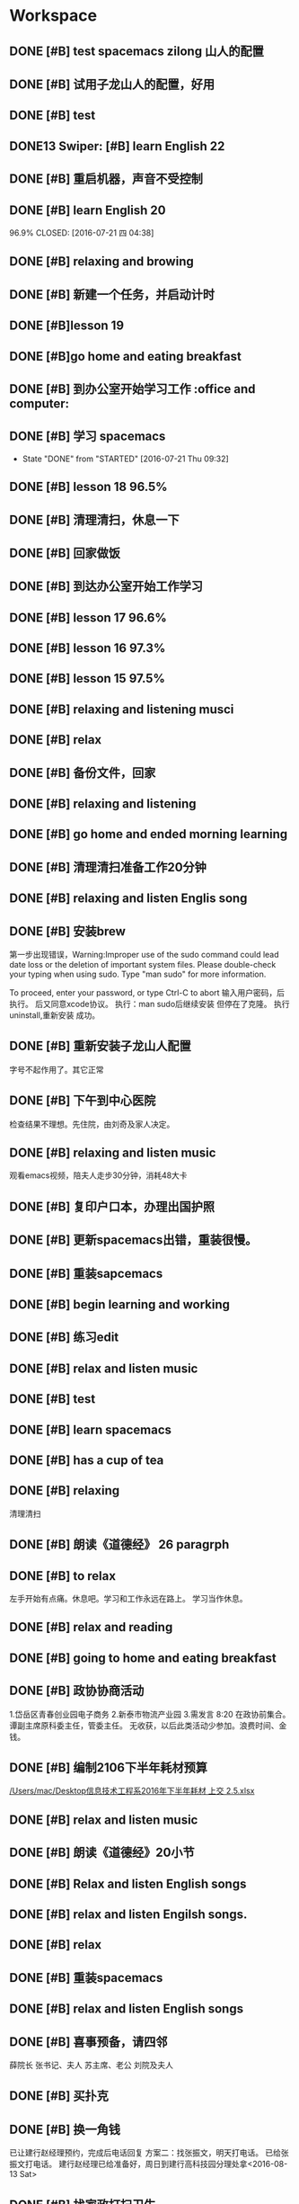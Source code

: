* Workspace

** DONE [#B] test spacemacs zilong 山人的配置
   CLOSED: [2016-07-21 四 04:17]
   :LOGBOOK:
   - State "DONE"       from "STARTED"    [2016-07-21 四 04:17]
   CLOCK: [2016-07-20 Wed 20:34]--[2016-07-20 Wed 20:49] =>  0:15
   CLOCK: [2016-07-20 Wed 20:29]--[2016-07-20 Wed 20:34] =>  0:05
   :END:

** DONE [#B] 试用子龙山人的配置，好用
   CLOSED: [2016-07-24 Sun 10:48]
   :LOGBOOK:
   - State "DONE"       from "STARTED"    [2016-07-24 Sun 10:48]
   :END:

** DONE [#B] test
   CLOSED: [2016-07-21 四 04:17]
   :LOGBOOK:
   - State "DONE"       from "STARTED"    [2016-07-21 四 04:17]
   CLOCK: [2016-07-20 Wed 20:49]--[2016-07-20 Wed 20:56] =>  0:07
   :END:

** DONE13   Swiper:  [#B] learn English 22
   CLOSED: [2016-07-21 四 04:17]
   :LOGBOOK:
   - State "DONE"       from "STARTED"    [2016-07-21 四 04:17]
   CLOCK: [2016-07-21 Thu 03:22]--[2016-07-21 Thu 03:47] =>  0:25
   :END:

** DONE [#B] 重启机器，声音不受控制
   CLOSED: [2016-07-21 Thu 04:05] DEADLINE: <2016-07-21 Thu 04:05>
   :LOGBOOK:
   - State "DONE"       from "STARTED"    [2016-07-21 Thu 04:05]
   :END:

** DONE [#B] learn English 20
96.9%
   CLOSED: [2016-07-21 四 04:38]
   :LOGBOOK:
   - State "DONE"       from "STARTED"    [2016-07-21 四 04:38]
   CLOCK: [2016-07-21 四 04:18]--[2016-07-21 四 04:38] =>  0:20
   :END:

** DONE [#B] relaxing and browing
   CLOSED: [2016-07-21 四 05:11]
   :LOGBOOK:
   - State "DONE"       from "STARTED"    [2016-07-21 四 05:11]
   CLOCK: [2016-07-21 四 04:42]--[2016-07-21 四 05:07] =>  0:25
   :END:

** DONE [#B] 新建一个任务，并启动计时
   CLOSED: [2016-07-21 Thu 06:32]
   :LOGBOOK:
   - State "DONE"       from "STARTED"    [2016-07-21 Thu 06:32]
   :END:

** DONE [#B]lesson 19
   CLOSED: [2016-07-21 Thu 06:54]
   :LOGBOOK:
   - State "DONE"       from "STARTED"    [2016-07-21 Thu 06:54]
   CLOCK: [2016-07-21 Thu 06:34]--[2016-07-21 Thu 06:54] =>  0:20
   :END:

** DONE [#B]go home and eating breakfast
   CLOSED: [2016-07-21 Thu 06:59]
   :LOGBOOK:
   - State "DONE"       from "STARTED"    [2016-07-21 Thu 06:59]
   :END:

** DONE [#B] 到办公室开始学习工作                    :office and computer:
   CLOSED: [2016-07-21 Thu 09:19]
   :LOGBOOK:
   - State "DONE"       from "STARTED"    [2016-07-21 Thu 09:19]
   :END:

** DONE [#B] 学习 spacemacs
   CLOSED: [2016-07-21 Thu 09:32]
   - State "DONE"       from "STARTED"    [2016-07-21 Thu 09:32]

** DONE [#B] lesson 18 96.5%
   CLOSED: [2016-07-21 Thu 10:39]
   :LOGBOOK:
   - State "DONE"       from "STARTED"    [2016-07-21 Thu 10:39]
   CLOCK: [2016-07-21 Thu 09:55]--[2016-07-21 Thu 10:17] =>  0:22
   :END:

** DONE [#B] 清理清扫，休息一下
   CLOSED: [2016-07-21 Thu 10:39]
   :LOGBOOK:
   - State "DONE"       from "STARTED"    [2016-07-21 Thu 10:39]
   CLOCK: [2016-07-21 Thu 10:19]--[2016-07-21 Thu 10:39] =>  0:20
   :END:

** DONE [#B] 回家做饭
   CLOSED: [2016-07-21 Thu 11:12]
   :LOGBOOK:
   - State "DONE"       from "STARTED"    [2016-07-21 Thu 11:12]
   :END:

** DONE [#B] 到达办公室开始工作学习
   CLOSED: [2016-07-21 Thu 18:15]
   :LOGBOOK:
   - State "DONE"       from "STARTED"    [2016-07-21 Thu 18:15]
   CLOCK: [2016-07-21 Thu 16:30]--[2016-07-21 Thu 17:34] =>  1:04
   :END:

** DONE [#B] lesson 17 96.6%
   CLOSED: [2016-07-21 Thu 17:55]
   :LOGBOOK:
   - State "DONE"       from "STARTED"    [2016-07-21 Thu 17:55]
   CLOCK: [2016-07-21 Thu 17:36]--[2016-07-21 Thu 17:55] =>  0:19
   :END:

** DONE [#B] lesson 16 97.3%
   CLOSED: [2016-07-21 Thu 18:13]
   :LOGBOOK:
   - State  "DONE"       from "STARTED"    [2016-07-21 Thu 18:13]
   CLOCK: [2016-07-21 Thu 17:56]--[2016-07-21 Thu 18:13] =>  0:17
   :END:

** DONE [#B] lesson 15 97.5%
   CLOSED: [2016-07-21 Thu 19:23]
   :LOGBOOK:
   - State "DONE"       from "STARTED"    [2016-07-21 Thu 19:23]
   CLOCK: [2016-07-21 Thu 18:16]--[2016-07-21 Thu 19:23] =>  1:07
   :END:

** DONE [#B] relaxing and listening musci
   CLOSED: [2016-07-22 Fri 07:15]
   :LOGBOOK:
   - State "DONE"       from "STARTED"    [2016-07-22 Fri 07:15]
   CLOCK: [2016-07-22 Fri 06:29]--[2016-07-22 Fri 06:53] =>  0:24
   :END:


** DONE [#B] relax
   CLOSED: [2016-07-23 Sat 04:55]
   :LOGBOOK:
   - State "DONE"       from "STARTED"    [2016-07-23 Sat 04:55]
   CLOCK: [2016-07-23 Sat 04:29]--[2016-07-23 Sat 04:54] =>  0:25
   :END:

** DONE [#B] 备份文件，回家
   CLOSED: [2016-07-23 Sat 07:15]
   :LOGBOOK:
   - State "DONE"       from "STARTED"    [2016-07-23 Sat 07:15]
   CLOCK: [2016-07-23 Sat 07:08]--[2016-07-23 Sat 07:14] =>  0:06
   :END:

** DONE [#B] relaxing and listening
   CLOSED: [2016-07-24 Sun 04:50]
   :LOGBOOK:
   - State "DONE"       from "STARTED"    [2016-07-24 Sun 04:50]
   CLOCK: [2016-07-24 Sun 04:38]--[2016-07-24 Sun 04:50] =>  0:12
   :END:

** DONE [#B] go home and ended morning learning
   CLOSED: [2016-07-24 Sun 06:48]
   :LOGBOOK:
   - State "DONE"       from "STARTED"    [2016-07-24 Sun 06:48]
   :END:

** DONE [#B] 清理清扫准备工作20分钟
   CLOSED: [2016-07-24 Sun 08:43]
   :LOGBOOK:
   - State "DONE"       from "STARTED"    [2016-07-24 Sun 08:43]
   :END:

** DONE [#B] relaxing and listen Englis song
   CLOSED: [2016-07-24 Sun 10:48]
   :LOGBOOK:
   - State "DONE"       from "STARTED"    [2016-07-24 Sun 10:48]
   CLOCK: [2016-07-24 Sun 10:17]--[2016-07-24 Sun 10:48] =>  0:31
   :END:

** DONE [#B] 安装brew
   CLOSED: [2016-07-25 Mon 12:00]
   :LOGBOOK:
   - State "DONE"       from "STARTED"    [2016-07-25 Mon 12:00]
   CLOCK: [2016-07-25 Mon 10:36]--[2016-07-25 Mon 12:00] =>  1:24

   :END:
第一步出现错误，Warning:Improper use of the sudo command could lead date loss or
the deletion of important system files. Please double-check your typing when
using sudo. Type "man sudo" for more information.

To proceed, enter your password, or type Ctrl-C to abort
输入用户密码，后执行。
后又同意xcode协议。
执行：man sudo后继续安装
 但停在了克隆。
执行uninstall,重新安装
成功。

** DONE [#B] 重新安装子龙山人配置
   CLOSED: [2016-07-25 Mon 12:56]
   :LOGBOOK:
   - State "DONE"       from "STARTED"    [2016-07-25 Mon 12:01]
   CLOCK: [2016-07-25 Mon 12:00]--[2016-07-25 Mon 12:56] =>  0:56
   :END:
字号不起作用了。其它正常

** DONE [#B] 下午到中心医院
   CLOSED: [2016-07-25 Mon 18:15]
   :LOGBOOK:
   - State "DONE"       from "STARTED"    [2016-07-25 Mon 18:15]
   CLOCK: [2016-07-25 Mon 15:00]--[2016-07-25 Mon 16:30] =>  0:01
   :END:
检查结果不理想。先住院，由刘奇及家人决定。

** DONE [#B] relaxing and listen music
   CLOSED: [2016-07-26 Tue 21:02]
   :LOGBOOK:
   - State "DONE"       from "STARTED"    [2016-07-26 Tue 21:02]
   CLOCK: [2016-07-26 Tue 18:58]--[2016-07-26 Tue 21:01] =>  2:03
   :END:
观看emacs视频，陪夫人走步30分钟，消耗48大卡

** DONE [#B] 复印户口本，办理出国护照
   CLOSED: [2016-07-28 Thu 15:49]
   :LOGBOOK:
   - State "DONE"       from "STARTED"    [2016-07-28 Thu 15:49]
   CLOCK: [2016-07-28 Thu 15:12]--[2016-07-28 Thu 15:49] =>  0:37
   :END:

** DONE [#B] 更新spacemacs出错，重装很慢。
   CLOSED: [2016-07-28 Thu 20:47]
   :LOGBOOK:
   - State "DONE"       from "STARTED"    [2016-07-28 Thu 20:47]
   CLOCK: [2016-07-28 Thu 20:36]--[2016-07-28 Thu 20:45] =>  0:09
   :END:

** DONE [#B] 重装sapcemacs
   CLOSED: [2016-07-28 Thu 20:58]
   :LOGBOOK:
   - State "DONE"       from "STARTED"    [2016-07-28 Thu 20:58]
   CLOCK: [2016-07-28 Thu 20:45]--[2016-07-28 Thu 20:58] =>  0:13
   :END:

** DONE [#B] begin learning and working
   CLOSED: [2016-07-29 Fri 05:21]
   :LOGBOOK:
   - State "DONE"       from "STARTED"    [2016-07-29 Fri 05:21]
   :END:

** DONE [#B] 练习edit
   CLOSED: [2016-07-29 Fri 19:09]
   :LOGBOOK:
   - State "DONE"       from "STARTED"    [2016-07-29 Fri 19:09]
   :END:

** DONE [#B] relax and listen music
   CLOSED: [2016-07-29 Fri 20:09]
   :LOGBOOK:
   - State "DONE"       from "STARTED"    [2016-07-29 Fri 20:09]
   :END:

** DONE [#B] test
   CLOSED: [2016-08-02 Tue 07:04]
   :LOGBOOK:
   - State "DONE"       from "STARTED"    [2016-08-02 Tue 07:04]
   CLOCK: [2016-08-02 Tue 07:03]--[2016-08-02 Tue 07:04] =>  0:01
   :END:

** DONE [#B] learn spacemacs
   CLOSED: [2016-08-02 Tue 20:07]
   :LOGBOOK:
   - State "DONE"       from "STARTED"    [2016-08-02 Tue 20:07]
   CLOCK: [2016-08-02 Tue 19:12]--[2016-08-02 Tue 20:07] =>  0:55
   :END:

** DONE [#B] has a cup of tea
   CLOSED: [2016-08-09 二 06:35]
   :LOGBOOK:
   - State "DONE"       from "STARTED"    [2016-08-09 二 06:35]
   CLOCK: [2016-08-03 Wed 08:43]--[2016-08-03 Wed 09:45] =>  1:02
   :END:

** DONE [#B] relaxing
   CLOSED: [2016-08-04 Thu 06:46]
   :LOGBOOK:
   - State "DONE"       from "STARTED"    [2016-08-04 Thu 06:46]
   CLOCK: [2016-08-04 Thu 06:08]--[2016-08-04 Thu 06:46] =>  0:38
   :END:
清理清扫

** DONE [#B] 朗读《道德经》 26 paragrph
   CLOSED: [2016-08-04 Thu 07:00]
   :LOGBOOK:
   - State "DONE"       from "STARTED"    [2016-08-04 Thu 07:00]
   CLOCK: [2016-08-04 Thu 06:48]--[2016-08-04 Thu 07:00] =>  0:12
   :END:

** DONE [#B] to relax
   CLOSED: [2016-08-04 Thu 10:21]
   :LOGBOOK:
   - State "DONE"       from "STARTED"    [2016-08-04 Thu 10:21]
   CLOCK: [2016-08-04 Thu 08:51]--[2016-08-04 Thu 10:21] =>  1:30
   - State "STARTED"    from "DONE"       [2016-08-04 Thu 08:50]
   - State "DONE"       from "STARTED"    [2016-08-04 Thu 08:50]
   :END:
左手开始有点痛。休息吧。学习和工作永远在路上。
学习当作休息。

** DONE [#B] relax and reading
   CLOSED: [2016-08-05 Fri 08:25]
   :LOGBOOK:
   - State "DONE"       from "STARTED"    [2016-08-05 Fri 08:25]
   CLOCK: [2016-08-05 Fri 06:26]--[2016-08-05 Fri 06:51] =>  0:25
   :END:

** DONE [#B] going to home and eating breakfast
   CLOSED: [2016-08-08 Mon 07:04]
   :LOGBOOK:
   - State "DONE"       from "STARTED"    [2016-08-08 Mon 07:04]
   :END:

** DONE [#B] 政协协商活动
   CLOSED: [2016-08-10 Wed 15:03] SCHEDULED: <2016-08-10 三>
   :LOGBOOK:
   - State "DONE"       from "STARTED"    [2016-08-10 Wed 15:03]
   CLOCK: [2016-08-10 Wed 07:34]--[2016-08-10 Wed 15:03] =>  7:29
   :END:
1.岱岳区青春创业园电子商务
2.新泰市物流产业园
3.需发言
8:20 在政协前集合。
谭副主席原科委主任，管委主任。
无收获，以后此类活动少参加。浪费时间、金钱。
** DONE [#B] 编制2106下半年耗材预算
   CLOSED: [2016-08-08 一 11:10]
   :LOGBOOK:
   - State "DONE"       from "STARTED"    [2016-08-08 一 11:10]
   CLOCK: [2016-08-08 一 10:27]--[2016-08-08 一 11:10] =>  0:43
   :END:
[[/Users/mac/Desktop信息技术工程系2016年下半年耗材 上交 2.5.xlsx]]

** DONE [#B] relax and listen music
   CLOSED: [2016-08-08 Mon 17:06]
   :LOGBOOK:
   - State "DONE"       from "STARTED"    [2016-08-08 Mon 17:06]
   CLOCK: [2016-08-08 Mon 16:05]--[2016-08-08 Mon 17:06] =>  1:01
   :END:

** DONE [#B] 朗读《道德经》20小节
   CLOSED: [2016-08-09 二 06:31]
   :LOGBOOK:
   - State "DONE"       from "STARTED"    [2016-08-09 二 06:31]
   CLOCK: [2016-08-09 二 06:18]--[2016-08-09 二 06:31] =>  0:13
   :END:

** DONE [#B] Relax and listen English songs
   CLOSED: [2016-08-09 二 07:06]
   :LOGBOOK:
   - State "DONE"       from "STARTED"    [2016-08-09 二 07:06]
   CLOCK: [2016-08-09 二 06:36]--[2016-08-09 二 07:06] =>  0:30
   :END:

** DONE [#B] relax and listen Engilsh songs.
   CLOSED: [2016-08-10 三 01:59]
   :LOGBOOK:
   - State "DONE"       from "STARTED"    [2016-08-10 三 01:59]
   CLOCK: [2016-08-09 二 20:32]--[2016-08-09 二 22:51] =>  2:19
   CLOCK: [2016-08-09 二 20:31]--[2016-08-09 二 20:32] =>  0:01
   :END:

** DONE [#B] relax
   CLOSED: [2016-08-10 三 04:00]
   :LOGBOOK:
   - State "DONE"       from "STARTED"    [2016-08-10 三 04:00]
   CLOCK: [2016-08-10 三 03:31]--[2016-08-10 三 04:00] =>  0:29
   :END:

** DONE [#B] 重装spacemacs
   CLOSED: [2016-08-10 三 06:31]
   :LOGBOOK:
   - State "DONE"       from "STARTED"    [2016-08-10 三 06:31]
   CLOCK: [2016-08-10 三 05:30]--[2016-08-10 三 06:31] =>  1:01
   :END:

** DONE [#B] relax and listen English songs
   CLOSED: [2016-08-10 Wed 16:55]
   :LOGBOOK:
   - State "DONE"       from "STARTED"    [2016-08-10 Wed 16:55]
   CLOCK: [2016-08-10 Wed 15:59]--[2016-08-10 Wed 16:55] =>  0:56
   :END:

** DONE [#B] 喜事预备，请四邻
   CLOSED: [2016-08-10 三 21:06]
   :LOGBOOK:
   - State "DONE"       from "STARTED"    [2016-08-10 三 21:06]
   CLOCK: [2016-08-10 三 18:05]--[2016-08-10 三 21:06] =>  0:01
   - State "STARTED"    from "DONE"       [2016-08-10 三 21:04]
   - State "DONE"       from "WAITING"    [2016-08-10 三 21:04]
   - State "SOMEDAY"    from "WAITING"    [2016-08-10 三 21:04]
   - State "WAITING"    from "DONE"       [2016-08-10 三 21:04]
   - State "DONE"       from "STARTED"    [2016-08-10 三 21:04]
   :END:
薛院长
张书记、夫人
苏主席、老公
刘院及夫人

** DONE [#B] 买扑克
   CLOSED: [2016-08-11 四 17:35] DEADLINE: <2016-08-11 四 18:00>
   :LOGBOOK:
   - State "DONE"       from "STARTED"    [2016-08-11 四 17:35]
   CLOCK: [2016-08-11 四 16:54]--[2016-08-11 四 17:35] =>  0:41
   :END:

** DONE [#B] 换一角钱
   CLOSED: [2016-08-14 Sun 16:02] DEADLINE: <2016-08-15 一>
   :PROPERTIES:
   :ID:       9D3C6C44-FDFB-4E59-AB69-D44ADAEDC9C2
   :END:
   :LOGBOOK:
   - State "DONE"       from "STARTED"    [2016-08-14 Sun 16:02]
   :END:
已让建行赵经理预约，完成后电话回复
方案二：找张振文，明天打电话。
已给张振文打电话。
建行赵经理已给准备好，周日到建行高科技园分理处拿<2016-08-13 Sat>
** DONE [#B] 找家政打扫卫生
   CLOSED: [2016-08-13 Sat 14:03] DEADLINE: <2016-08-12 五>
   :LOGBOOK:
   - State "DONE"       from "STARTED"    [2016-08-13 Sat 14:03]
   :END:
已预约农大家政一家，光擦玻璃1.8元一平，近360.
已委托田拖找第二家。<2016-08-11 四 21:12>
最后找的农大中介。今天8：00开始打扫。<2016-08-13 Sat>
家政两人已从7：40开始清扫。
至11：20结束。280元。only clean up the window.

<2016-08-13 Sat 07:40-12:00>

<2016-08-13 Sat 09:00>送孩子购物
** DONE [#B] 带茶
   CLOSED: [2016-08-11 四 16:52] DEADLINE: <2016-08-12 五 16:00>
   :LOGBOOK:
   - State "DONE"       from "STARTED"    [2016-08-11 四 16:52]
   :END:
已把茶叶放到车里

** DONE [#B] 取消明瑞酒店预定
   CLOSED: [2016-08-12 五 09:42] DEADLINE: <2016-08-12 五 12:00>
   :LOGBOOK:
   - State "DONE"       from "STARTED"    [2016-08-12 五 09:42]
   :END:
已完成，预留两桌，一大一小江枫。
** DONE [#B] clean and put in order
   CLOSED: [2016-08-12 五 06:32]
   :LOGBOOK:
   - State "DONE"       from "STARTED"    [2016-08-12 五 06:32]
   CLOCK: [2016-08-12 五 06:15]--[2016-08-12 五 06:32] =>  0:17
   :END:

** DONE [#B] chrome and relax
   CLOSED: [2016-08-12 五 07:06]
   :LOGBOOK:
   - State "DONE"       from "STARTED"    [2016-08-12 五 07:06]
   CLOCK: [2016-08-12 五 06:34]--[2016-08-12 五 07:06] =>  0:32
   :END:
朗读《道德经》20小节

** DONE [#B] 提水去
   CLOSED: [2016-08-12 五 10:57]
   :LOGBOOK:
   - State "DONE"       from "STARTED"    [2016-08-12 五 10:57]
   CLOCK: [2016-08-12 五 09:53]--[2016-08-12 五 10:57] =>  1:04
   - State "STARTED"    from "DONE"       [2016-08-12 五 09:53]
   - State "DONE"       from "WAITING"    [2016-08-12 五 09:53]
   - State "WAITING"    from "DONE"       [2016-08-12 五 09:53]
   - State "DONE"       from "STARTED"    [2016-08-12 五 09:52]
   :END:

** DONE [#B] relax and brow
   CLOSED: [2016-08-13 Sat 11:09]
   :LOGBOOK:
   - State "DONE"       from "STARTED"    [2016-08-13 Sat 11:09]
   CLOCK: [2016-08-13 Sat 10:51]--[2016-08-13 Sat 11:09] =>  0:18
   :END:
go home <2016-08-13 Sat 11:09>

** DONE [#B] 买两盆木本花木
   CLOSED: [2016-08-17 三 16:48] DEADLINE: <2016-08-15 一>
   :PROPERTIES:
   :ID:       FDF8D84D-59BE-46F6-8C65-C838CD8C1DE7
   :END:
   :LOGBOOK:
   - State "DONE"       from "STARTED"    [2016-08-17 三 16:48]
   :END:

** DONE [#B] 到海通证券查询
   CLOSED: [2016-08-15 一 12:26] DEADLINE: <2016-08-15 一 12:00>
   :PROPERTIES:
   :ID:       6E3A3E03-34DA-42B2-876A-B9AE29DF515D
   :END:
   :LOGBOOK:
   - State "DONE"       from "STARTED"    [2016-08-15 一 12:26]
   :END:

** DONE [#B] 填表并写出说明周一上交
   CLOSED: [2016-08-15 一 15:45] DEADLINE: <2016-08-15 一 11:00>
   :PROPERTIES:
   :ID:       DA1B2B0B-6939-4CBE-BFA1-95C6B0A4775F
   :END:
   :LOGBOOK:
   - State "DONE"       from "STARTED"    [2016-08-15 一 15:45]
   :END:
基金查不出来。
** DONE [#B] relax
   CLOSED: [2016-08-14 日 06:18]
   :PROPERTIES:
   :ID:       61B84840-9B20-4698-86B1-4B542B4D47F2
   :END:
   :LOGBOOK:
   - State "DONE"       from "STARTED"    [2016-08-14 日 06:18]
   CLOCK: [2016-08-14 日 05:48]--[2016-08-14 日 06:18] =>  0:30
   :END:

** DONE [#B]relaxing
   CLOSED: [2016-08-14 日 10:20]
   :LOGBOOK:
   - State "DONE"       from "STARTED"    [2016-08-14 日 10:20]
   CLOCK: [2016-08-14 日 09:58]--[2016-08-14 日 10:20] =>  0:22
   :END:

** DONE [#B] make purchase
   CLOSED: [2016-08-14 日 14:12]
   :LOGBOOK:
   - State "DONE"       from "STARTED"    [2016-08-14 日 14:12]
   CLOCK: [2016-08-14 日 10:59]--[2016-08-14 日 14:12] =>  3:13
   :END:

** DONE [#B] relaxing
   CLOSED: [2017-02-28 二 09:21]
   :LOGBOOK:
   - State "DONE"       from "STARTED"    [2017-02-28 二 09:21]
   - State "STARTED"    from "DONE"       [2016-08-14 日 15:22]
   - State "DONE"       from "STARTED"    [2016-08-14 日 15:22]
   :END:

** DONE [#B]review week month and year
   CLOSED: [2016-08-14 Sun 21:13]
   :LOGBOOK:
   - State "DONE"       from "STARTED"    [2016-08-14 Sun 21:13]
   CLOCK: [2016-08-14 Sun 20:12]--[2016-08-14 Sun 21:13] =>  1:01
   :END:
并对English.org进行了编辑

** DONE [#B] relax and browser news
   CLOSED: [2016-08-15 Mon 05:40]
   :LOGBOOK:
   - State "DONE"       from "STARTED"    [2016-08-15 Mon 05:40]
   CLOCK: [2016-08-15 Mon 05:12]--[2016-08-15 Mon 05:40] =>  0:28
   - State "STARTED"    from "DONE"       [2016-08-15 Mon 05:12]
   - State "DONE"       from "STARTED"    [2016-08-15 Mon 05:12]
   :END:

** DONE [#B] Read loudly and clearly
   CLOSED: [2016-08-15 Mon 06:45]
   :LOGBOOK:
   - State "DONE"       from "STARTED"    [2016-08-15 Mon 06:45]
   CLOCK: [2016-08-15 Mon 06:24]--[2016-08-15 Mon 06:45] =>  0:21
   :END:
跑稀？蜂蜜的问题？
以后身体需求也要正确处理。

** DONE [#B] 办理查询
   CLOSED: [2016-08-15 一 12:26]
   :LOGBOOK:
   - State "DONE"       from "STARTED"    [2016-08-15 一 12:26]
   CLOCK: [2016-08-15 一 09:13]--[2016-08-15 一 12:26] =>  3:13
   :END:

** DONE [#B] relax
   CLOSED: [2016-08-15 一 17:51]
   :LOGBOOK:
   - State "DONE"       from "STARTED"    [2016-08-15 一 17:51]
   CLOCK: [2016-08-15 一 17:23]--[2016-08-15 一 17:51] =>  0:28
   :END:
go home

** DONE [#B] 17日上午十点三楼干部会议
   CLOSED: [2016-08-17 三 16:48] DEADLINE: <2016-08-17 三 09:30>
   :LOGBOOK:
   - State "DONE"       from "STARTED"    [2016-08-17 三 16:48]
   :END:

** DONE [#B] relaxing
   CLOSED: [2016-08-16 二 19:26]
   :LOGBOOK:
   - State "DONE"       from "STARTED"    [2016-08-16 二 19:26]
   CLOCK: [2016-08-16 二 19:13]--[2016-08-16 二 19:26] =>  0:13
   :END:

** DONE [#B] 送向东
   CLOSED: [2016-08-17 三 16:48] DEADLINE: <2016-08-17 三 06:30>
   :LOGBOOK:
   - State "DONE"       from "STARTED"    [2016-08-17 三 16:48]
   :END:

** DONE [#B] relax and browse
   CLOSED: [2016-08-19 五 06:12]
   :LOGBOOK:
   - State "DONE"       from "STARTED"    [2016-08-19 五 06:12]
   CLOCK: [2016-08-19 五 05:48]--[2016-08-19 五 06:12] =>  0:24
   - State "STARTED"    from "DONE"       [2016-08-19 五 05:48]
   - State "DONE"       from "WAITING"    [2016-08-19 五 05:48]
   - State "DONE"       from "STARTED"    [2016-08-19 五 05:48]
   :END:

** DONE [#B] 研究教室及教学资源调整上报
   CLOSED: [2016-08-19 五 09:50] DEADLINE: <2016-08-19 五 10:00>
   :LOGBOOK:
   - State "DONE"       from "STARTED"    [2016-08-19 五 09:50]
   :END:
已安排王树兵完成
** DONE [#B] 下午政协开会
   CLOSED: [2016-08-19 五 18:52] DEADLINE: <2016-08-19 五 14:20>
   :LOGBOOK:
   - State "DONE"       from "STARTED"    [2016-08-19 五 18:52]
      CLOCK: [2016-08-19 五 14:40]--[2016-08-19 五 15:40] =>  1:00

   :END:
传达换届精神
** DONE [#B] 孩子回门
   CLOSED: [2016-08-19 五 16:49]
   :LOGBOOK:
   - State "DONE"       from "STARTED"    [2016-08-19 五 16:49]
   CLOCK: [2016-08-19 五 10:14]--[2016-08-19 五 16:21] =>  6:07
   :END:
在明瑞安排一大房间
人员：友志、新刚
胡希锋、建明
孙衍训曹姐

本人及夫人
新人

明瑞无房间了
御香园
最终订的鲁菜香

** DONE [#B] my daughtere back home
   CLOSED: [2016-08-20 Sat 17:42] DEADLINE: <2016-08-20 六 15:00>
   :LOGBOOK:
   - State "DONE"       from "STARTED"    [2016-08-20 Sat 17:42]
   :END:
陪人：孙衍训两口
张新刚、友志
建明、希锋
吃的很好。
900元。
** DONE [#B] browse and notes
   CLOSED: [2016-08-20 六 05:59]
   :LOGBOOK:
   - State "DONE"       from "STARTED"    [2016-08-20 六 05:59]
   CLOCK: [2016-08-20 六 05:52]--[2016-08-20 六 05:59] =>  0:07
   :END:

** DONE [#B] read aloud read loud
   CLOSED: [2016-08-21 Sun 06:34]
   :LOGBOOK:
   - State "DONE"       from "STARTED"    [2016-08-21 Sun 06:34]
   CLOCK: [2016-08-21 Sun 06:24]--[2016-08-21 Sun 06:34] =>  0:10
   :END:

** DONE [#B] water intaking gettin
   CLOSED: [2016-08-21 Sun 08:05]
   :LOGBOOK:
   - State "DONE"       from "STARTED"    [2016-08-21 Sun 08:05]
   CLOCK: [2016-08-21 Sun 06:38]--[2016-08-21 Sun 08:05] =>  1:27
   :END:
arrvie office begin work

** DONE [#B] install washmachine.
   CLOSED: [2016-08-21 Sun 13:49]
   :LOGBOOK:
   - State "DONE"       from "STARTED"    [2016-08-21 Sun 13:49]
   CLOCK: [2016-08-21 Sun 10:47]--[2016-08-21 Sun 13:49] =>  3:02
   :END:

** DONE [#B] relax and listen to English song
   CLOSED: [2016-08-22 一 06:44]
   :LOGBOOK:
   - State "DONE"       from "STARTED"    [2016-08-22 一 06:44]
   CLOCK: [2016-08-22 一 05:49]--[2016-08-22 一 06:44] =>  0:55
   :END:

** DONE [#B] 检查教学工作
   CLOSED: [2016-08-22 一 09:17]
   :LOGBOOK:
   - State "DONE"       from "STARTED"    [2016-08-22 一 09:17]
   CLOCK: [2016-08-22 一 08:00]--[2016-08-22 一 09:00] =>  0:01
   - State "STARTED"    from "DONE"       [2016-08-22 一 09:16]
   - State "DONE"       from "STARTED"    [2016-08-22 一 09:16]
   :END:
陪王院长、李主席检查教学情况
学生到课情况良好
教师授课认真

** DONE [#B] prepare tomorrow meeting
   CLOSED: [2016-08-22 一 09:57]
   :LOGBOOK:
   - State "DONE"       from "STARTED"    [2016-08-22 一 09:57]
   CLOCK: [2016-08-22 一 09:28]--[2016-08-22 一 09:57] =>  0:29
   :END:
新学期工作安排
1. 新生录取情况及教室教学安排
2. 管理提升
   事务管理：ERP同时是教师和学生实践平台
   教学：在线课程系统，实践混合式教学
3.构建信息系培养方向知识库系统，供教师及学生学习
大数据、云平台、移动互联开发
4.每个人实践、践行精细化管理、培养，按ISO9001工作要求细化教学及管理工作

陈书记来商议分班情况及班主任安排。

** DONE [#B] learn vim
   CLOSED: [2016-08-22 一 11:45]
   :LOGBOOK:
   - State "DONE"       from "STARTED"    [2016-08-22 一 11:45]
   CLOCK: [2016-08-22 一 10:28]--[2016-08-22 一 11:45] =>  1:17
   :END:

** DONE [#B] 给15级计应1、2班上latex课
   CLOSED: [2016-08-22 一 20:49]
   :LOGBOOK:
   - State "DONE"       from "STARTED"    [2016-08-22 一 20:49]
   CLOCK: [2016-08-22 一 19:00]--[2016-08-22 一 20:49] =>  1:49
   :END:
并与学生进行了交流。

** DONE [#B] going to walk and go to home
   CLOSED: [2016-08-22 一 21:33]
   :LOGBOOK:
   - State "DONE"       from "STARTED"    [2016-08-22 一 21:33]
   :END:

** DONE [#B]relax and clean up
   CLOSED: [2016-08-23 二 04:45]
   :LOGBOOK:
   - State "DONE"       from "STARTED"    [2016-08-23 二 04:45]
   CLOCK: [2016-08-23 二 04:40]--[2016-08-23 二 04:45] =>  0:05
   :END:

** DONE [#B] browse
   CLOSED: [2016-08-23 二 06:12]
   :LOGBOOK:
   - State "DONE"       from "STARTED"    [2016-08-23 二 06:12]
   CLOCK: [2016-08-23 二 05:45]--[2016-08-23 二 06:12] =>  0:27
   :END:

** DONE [#B]read aloud 《道德经》 22小节。
   CLOSED: [2016-08-23 二 06:37]
   :LOGBOOK:
   - State "DONE"       from "STARTED"    [2016-08-23 二 06:37]
   CLOCK: [2016-08-23 二 06:13]--[2016-08-23 二 06:37] =>  0:24
   :END:
上士闻道，勤而行之；
中士闻道，若存若亡；
下士闻道，大笑之。
不笑不足以为道。
与正言若反同理。

** DONE [#B] walk
   CLOSED: [2016-08-23 二 10:03]
   :LOGBOOK:
   - State "DONE"       from "STARTED"    [2016-08-23 二 10:03]
   CLOCK: [2016-08-23 二 09:28]--[2016-08-23 二 10:03] =>  0:35
   :END:

** DONE [#B] 准备开会内容
   CLOSED: [2016-08-23 二 14:56]
   :LOGBOOK:
   - State "DONE"       from "STARTED"    [2016-08-23 二 14:56]
   CLOCK: [2016-08-23 二 13:56]--[2016-08-23 二 14:56] =>  1:00
   :END:

** DONE [#B] relax and clean up
   CLOSED: [2016-08-24 三 05:21]
   :LOGBOOK:
   - State "DONE"       from "STARTED"    [2016-08-24 三 05:21]
   CLOCK: [2016-08-24 三 05:15]--[2016-08-24 三 05:21] =>  0:06
   :END:

** DONE [#B] read aloud 《道德经》 20节
   CLOSED: [2016-08-24 三 06:28]
   :LOGBOOK:
   - State "DONE"       from "STARTED"    [2016-08-24 三 06:28]
   CLOCK: [2016-08-24 三 06:18]--[2016-08-24 三 06:28] =>  0:10
   :END:

** DONE [#B] 早锻炼<2016-08-24 三 06:30>
   CLOSED: [2016-08-24 Wed 09:39]
   :LOGBOOK:
   - State "DONE"       from "TODO"       [2016-08-24 Wed 09:39]
   :END:

** DONE [#B] evening walk half an hour<2016-08-24 三 21:20>
   CLOSED: [2016-08-24 三 21:16]
   :LOGBOOK:
   - State "DONE"       from "TODO"       [2016-08-24 三 21:16]
   :END:

** DONE [#B] 处理杂务
   CLOSED: [2016-08-24 Wed 09:37]
   :LOGBOOK:
   - State "DONE"       from "STARTED"    [2016-08-24 Wed 09:37]
   CLOCK: [2016-08-24 Wed 08:00]--[2016-08-24 Wed 09:37] =>  1:37
   - State "STARTED"    from "DONE"       [2016-08-24 Wed 09:33]
   - State "DONE"       from "STARTED"    [2016-08-24 Wed 09:33]
   :END:

** DONE [#B] relax and browse
   CLOSED: [2016-08-24 三 15:32]
   :LOGBOOK:
   - State "DONE"       from "STARTED"    [2016-08-24 三 15:32]
   CLOCK: [2016-08-24 三 14:59]--[2016-08-24 三 15:32] =>  0:33
   :END:

** DONE [#B]relax and listen to music
   CLOSED: [2016-08-25 四 06:38]
   :LOGBOOK:
   - State "DONE"       from "STARTED"    [2016-08-25 四 06:38]
   CLOCK: [2016-08-25 四 05:35]--[2016-08-25 四 06:38] =>  1:03
   :END:

** DONE [#B]处理交通违章
   CLOSED: [2016-08-25 四 09:16]
   :LOGBOOK:
   - State "DONE"       from "STARTED"    [2016-08-25 四 09:16]
   CLOCK: [2016-08-25 四 08:09]--[2016-08-25 四 09:16] =>  1:07
   :END:

** DONE [#B] 讨论spacemacs应用
   CLOSED: [2016-08-25 Thu 16:22]
   :LOGBOOK:
   - State "DONE"       from "STARTED"    [2016-08-25 Thu 16:22]
   CLOCK: [2016-08-25 Thu 15:40]--[2016-08-25 Thu 16:22] =>  0:42
   :END:

** DONE [#B]早锻炼
   CLOSED: [2017-06-05 Mon 15:55] DEADLINE: <2016-10-05 Wed 06:20>
   :PROPERTIES:
   :LAST_REPEAT: [2017-06-05 Mon 15:55]
   :ID:       64EFC8F4-0BAB-458F-A905-A47232C5221E
   :END:
   :LOGBOOK:
   - State "DONE"       from "STARTED"    [2017-06-05 Mon 15:55]
   - State "DONE"       from "STARTED"    [2017-06-05 Mon 15:55]
   - State "DONE"       from "STARTED"    [2017-05-31 Wed 15:48]
   - State "DONE"       from "STARTED"    [2017-05-31 Wed 15:48]
   - State "DONE"       from "STARTED"    [2017-05-31 Wed 15:48]
   - State "DONE"       from "STARTED"    [2016-12-06 Tue 07:48]
   - State "DONE"       from "STARTED"    [2016-12-06 Tue 07:48]
   - State "DONE"       from "STARTED"    [2016-12-06 Tue 07:48]
   - State "DONE"       from "STARTED"    [2016-12-06 Tue 07:48]
   - State "DONE"       from "STARTED"    [2016-12-06 Tue 07:48]
   - State "DONE"       from "STARTED"    [2016-12-06 Tue 07:48]
   - State "DONE"       from "STARTED"    [2016-12-06 Tue 07:48]
   - State "DONE"       from "STARTED"    [2016-12-06 Tue 07:48]
   - State "DONE"       from "TODO"       [2016-09-23 五 06:53]
   - State "DONE"       from "TODO"       [2016-09-23 五 06:53]
   - State "DONE"       from "TODO"       [2016-09-23 五 06:53]
   - State "DONE"       from "TODO"       [2016-09-23 五 06:53]
   - State "DONE"       from "TODO"       [2016-09-23 五 06:53]
   - State "DONE"       from "TODO"       [2016-09-17 六 08:53]
   - State "DONE"       from "TODO"       [2016-09-17 六 08:53]
   - State "DONE"       from "TODO"       [2016-09-17 六 08:53]
   - State "DONE"       from "TODO"       [2016-09-17 六 08:53]
   - State "DONE"       from "TODO"       [2016-09-17 六 08:53]
   - State "DONE"       from "TODO"       [2016-09-17 六 08:53]
   - State "DONE"       from "TODO"       [2016-09-17 六 08:52]
   - State "DONE"       from "TODO"       [2016-09-11 日 09:47]
   - State "DONE"       from "TODO"       [2016-09-11 日 06:32]
   - State "DONE"       from "STARTED"    [2016-09-09 五 08:02]
   - State "DONE"       from "TODO"       [2016-09-07 三 06:50]
   - State "DONE"       from "TODO"       [2016-09-06 二 14:02]
   - State "DONE"       from "TODO"       [2016-09-06 二 06:29]
   - State "CANCELLED"  from "TODO"       [2016-09-04 Sun 09:03]
   - State "DONE"       from "TODO"       [2016-09-03 Sat 06:21]
   - State "DONE"       from "TODO"       [2016-09-02 Fri 06:32]
   - State "DONE"       from "TODO"       [2016-09-01 Thu 06:33]
   - State "DONE"       from "STARTED"    [2016-08-31 三 08:01]
   - State "CANCELLED"  from "TODO"       [2016-08-30 二 09:01]
   - State "DONE"       from "TODO"       [2016-08-28 日 07:13]
   - State "DONE"       from "TODO"       [2016-08-27 六 15:36]
   - State "DONE"       from "TODO"       [2016-08-26 五 07:02]
   - State "DONE"       from "TODO"       [2016-08-25 四 21:19]
   - State "DONE"       from "TODO"       [2016-08-25 Thu 21:01]
   - State "DONE"       from "TODO"       [2016-08-25 Thu 21:01]
   - State "DONE"       from "STARTED"    [2016-08-25 Thu 21:01]
   - State "DONE"       from "TODO"       [2016-08-25 Thu 21:00]
   - State "DONE"       from "STARTED"    [2016-08-25 Thu 21:00]
   :END:


** DONE [#B]每天用笔书写半小时
   CLOSED: [2017-06-05 Mon 15:56] DEADLINE: <2016-09-14 三 >
   :PROPERTIES:
   :LAST_REPEAT: [2016-08-28 日 06:14]
   :ID:       7C517E08-D221-456E-A2E8-16628EEC4A39
   :END:
   :LOGBOOK:
   - State "DONE"       from "STARTED"    [2017-06-05 Mon 15:56]
   - State "MEETING"    from "CANCELLED"  [2017-06-05 Mon 15:56]
   - State "SOMEDAY"    from "WAITING"    [2017-06-05 Mon 15:56]
   - State "SOMEDAY"    from "WAITING"    [2016-08-28 日 06:14]
   - State "DONE"       from "WAITING"    [2016-08-28 日 06:14]
   - State "DONE"       from "WAITING"    [2016-08-28 日 06:14]
   - State "DONE"       from "WAITING"    [2016-08-28 日 06:14]
   - State "DONE"       from "WAITING"    [2016-08-28 日 06:14]
   - State "DONE"       from "WAITING"    [2016-08-28 日 06:14]
   - State "SOMEDAY"    from "WAITING"    [2016-08-28 日 06:13]
   - State "DONE"       from "WAITING"    [2016-08-28 日 06:13]
   - State "DONE"       from "WAITING"    [2016-08-28 日 06:13]
   - State "DONE"       from "WAITING"    [2016-08-28 日 06:13]
   - State "DONE"       from "WAITING"    [2016-08-28 日 06:13]
   - State "DONE"       from "WAITING"    [2016-08-28 日 06:13]
   - State "DONE"       from "WAITING"    [2016-08-28 日 06:13]
   - State "DONE"       from "WAITING"    [2016-08-28 日 06:13]
   - State "SOMEDAY"    from "WAITING"    [2016-08-28 日 06:13]
   - State "DONE"       from "WAITING"    [2016-08-28 日 06:13]
   - State "SOMEDAY"    from "WAITING"    [2016-08-28 日 06:13]
   - State "DONE"       from "WAITING"    [2016-08-28 日 06:13]
   - State "DONE"       from "WAITING"    [2016-08-28 日 06:13]
   - State "WAITING"    from "TODO"       [2016-08-26 五 21:44] \\
     no fished
   - State "DONE"       from "TODO"       [2016-08-25 Thu 21:04]
   :END:

** DONE 每天学习英语一小时以上
   CLOSED: [2017-06-05 Mon 15:57] DEADLINE: <2016-09-08 Thu >
   :PROPERTIES:
   :LAST_REPEAT: [2017-06-05 Mon 15:57]
   :ID:       CF7D4C8C-4E25-4CF8-8294-EE1AC455CF63
   :END:
   :LOGBOOK:
   - State "DONE"       from "STARTED"    [2017-06-05 Mon 15:57]
   - State "DONE"       from "STARTED"    [2017-06-05 Mon 15:57]
   - State "DONE"       from "STARTED"    [2017-06-05 Mon 15:57]
   - State "DONE"       from "STARTED"    [2017-06-05 Mon 15:57]
   - State "DONE"       from "STARTED"    [2017-06-05 Mon 15:57]
   - State "DONE"       from "STARTED"    [2017-06-05 Mon 15:57]
   - State "DONE"       from "TODO"       [2016-09-04 Sun 06:17]
   - State "DONE"       from "TODO"       [2016-09-01 Thu 14:11]
   - State "DONE"       from "TODO"       [2016-09-01 Thu 14:10]
   - State "DONE"       from "TODO"       [2016-08-31 Wed 16:50]
   - State "DONE"       from "TODO"       [2016-08-31 三 05:35]
   - State "DONE"       from "TODO"       [2016-08-28 日 07:08]
   - State "DONE"       from "TODO"       [2016-08-28 日 07:07]
   - State "DONE"       from "TODO"       [2016-08-26 五 21:43]
   - State "DONE"       from "TODO"       [2016-08-25 Thu 21:04]
   :END:

** DONE [#B]坚持每天学习新知识及技术一小时
   CLOSED: [2017-06-05 Mon 15:58] DEADLINE: <2016-09-05 Mon >
   :PROPERTIES:
   :LAST_REPEAT: [2017-06-05 Mon 15:57]
   :ID:       CAF4A754-780E-4EB8-8F9A-2D9112069CD0
   :END:
   :LOGBOOK:
   - State "DONE"       from "STARTED"    [2017-06-05 Mon 15:58]
   - State "DONE"       from "STARTED"    [2017-06-05 Mon 15:57]
   - State "DONE"       from "STARTED"    [2017-06-05 Mon 15:57]
   - State "DONE"       from "TODO"       [2016-09-04 Sun 06:18]
   - State "DONE"       from "TODO"       [2016-09-01 Thu 14:11]
   - State "DONE"       from "TODO"       [2016-09-01 Thu 14:11]
   - State "DONE"       from "TODO"       [2016-08-31 Wed 16:50]
   - State "DONE"       from "TODO"       [2016-08-31 三 05:35]
   - State "DONE"       from "TODO"       [2016-08-28 日 18:35]
   - State "DONE"       from "TODO"       [2016-08-26 五 21:44]
   - State "DONE"       from "TODO"       [2016-08-26 五 21:44]
   - State "DONE"       from "TODO"       [2016-08-25 Thu 21:05]
   :END:
安装新版3.1moddle在线课程系统————>Mac bookpro
** DONE [#B] 拜访领导
   CLOSED: [2016-08-26 五 11:11]
   :LOGBOOK:
   - State "DONE"       from "STARTED"    [2016-08-26 五 11:11]
   CLOCK: [2016-08-26 五 9:05]--[2016-08-26 五 10:11] =>  0:06
   :END:
五院长、刘洪东夫妇
宋来生、张永
谭毅
陈茂周、张丽

** DONE [#B] 校企合作商谈
   CLOSED: [2016-08-26 Fri 11:49]
   :LOGBOOK:
   - State "DONE"       from "STARTED"    [2016-08-26 Fri 11:49]
   CLOCK: [2016-08-26 Fri 10:18]--[2016-08-26 Fri 11:49] =>  1:31
   :END:
泰盈科技尹经理

** DONE [#B]relax and listen to music
   CLOSED: [2016-08-27 六 19:19]
   :LOGBOOK:
   - State "DONE"       from "STARTED"    [2016-08-27 六 19:19]
   CLOCK: [2016-08-27 六 16:53]--[2016-08-27 六 19:19] =>  2:26
   :END:

** DONE [#B] relax and listen to music
   CLOSED: [2016-08-28 日 07:06]
   :LOGBOOK:
   - State "DONE"       from "STARTED"    [2016-08-28 日 07:06]
   CLOCK: [2016-08-28 日 06:15]--[2016-08-28 日 07:06] =>  0:51
   :END:
http://pit.ifeng.com/a/20160827/49848081_0.shtml
 这个社会，绝大多数人，刚一出生，就已经输了
来源：金融八卦女

警钟长鸣！

显然，放眼世界，人民需要时不常地品味一下类似《北京折叠》这样反乌托邦式的小说，以抱团提醒、相互刺痛、各自沉思：

人类这个两脚兽所统治的这个世界，是不是越来越糟了？

几个月前，我花了一个中午的时间，在豆瓣上读完郝景芳的中篇科幻小说《北京折叠》，那
时，这部早已传遍中国科幻界的小说刚刚成功入围世界科幻小说的最高奖项：雨果奖（Hugo
Award），这个奖项是由世界科幻协会（World Science Fiction Society，简称WSFS）为纪
念雨果·根斯巴克（Hugo Gernsback）而设立的科幻小说奖项，该奖分量之重，堪称科幻界
的“诺贝尔文学奖”。

两天前，这部小说获得了今年的雨果奖。这是雨果奖设立以来，亚洲人第二次获奖，众所周
知，第一位获得雨果奖的亚洲作家是写出《三体》的刘慈欣。

我承认《北京折叠》是一部好小说，但的确没想到它能最终荣膺雨果奖。毕竟，和刘慈欣典
型的“硬科幻”不同，在清华物理系毕业的郝景芳笔下，《北京折叠》写的并不科幻，更确
切地说，这部小说更像是一部披着“科幻”外衣的纯粹的“反乌托邦式”小说。

大刘写的《三体》已经拍成电影，有不少人在微博上呼吁《北京折叠》也拍成电影。但我觉
得，《北京折叠》是一部注定不可能拍成电影的“世界级”科幻小说，因为这部小说中含有
太多的隐喻，或者，已经不能算是隐喻，而是赤裸裸的现实。

《北京折叠》中北京，处于含混不清的未来时间线上，在小说中，中国的首都北京被分成了
三层空间：顶层统治者，中层精英和底层劳工。

这种差异性很明显地体现在小说中人物设定工作上，主人公老刀生活在第三空间，与5000万
人挤在一起，他的工作是垃圾处理工，生活中充斥着肮脏与霉气；第二空间是一群受过良好
教育的金领精英，一共2500万人生活在秩序井然的高节奏工作中；拥有同样面积的第一空间
人口最少，这里生活着北京的权贵和富豪阶层，他们制定城市规则和法律法规，人口只有
500万人，仅仅是第三空间的十分之一。

《北京折叠》的讽刺还在于小说中的空间翻转时间设定，三个空间每48小时轮换一次：第一
空间的统治者能够享受一整个24小时，然后睡去，第二空间的白领苏醒，他们能够享受白天
的12小时；第三空间的劳工只能享受从夜晚十点到清晨六点的时间，也就是说，他们永远都
看不见真正的太阳，高悬头顶上的阳光，只是第一空间的统治阶层用技术手段制造的假象。

世界上最远的距离不是生和死的距离，而是我奋斗了18年，却依然舍不得和你坐在一起喝咖
啡。这就是《北京折叠》这部小说在现实社会中赤裸裸的投影，就像小说中老刀为了女儿糖
糖上幼儿园的学费，甘愿冒着被捕的危险来到第一空间送密信，而第一空间那个阔太太给老
刀的封口费一出手就是10万元，面对10张1万元面额的纸币，老刀显得非常窘迫，他这辈子
甚至还从来没有见过一万元面额的纸币，而10万元只是那个女人一周的薪水，她还仅仅上半
天班，拿的是半薪，工作只是为了不想呆在家里，“老公挣的钱足够多”。

这个投影是如此清晰，以至于大多数人读完《北京折叠》之后，可能都会默默对标一下，现
实中的自己处于“这个世界”的第几空间？

二

这个社会上，绝大多数的人，刚刚一出生，就已经输了。

这就是比赛最残酷的地方，还未起跑，胜负已分。社会正在撕裂，阶层正在固化，正如英国
《金融时报》所描述的那样：城市阶层正在以物质力和行政资源调动力进行区分，分处于不
同阶层的人们，将来虽然身处同一个城市，却熟视无睹地擦肩而过。

《北京折叠》中所描写的场景正在当下的北京真实地上演，唯一不那么冷酷的是：三个空间
的不同阶层，至少在时间面前还处于平等，大家都平等地享受或浪费一天24小时的轮回。

小说中，所有矛盾的起点都在于老刀希望自己的女儿糖糖能够上一所第三空间中比较好的幼
儿园，每个月学费要15000元，这部科幻小说中描写的场景几乎完全源于当下的北京：“稍
微好一点的幼儿园招生前两天，就有家长带着铺盖卷在幼儿园门口排队，两个家长轮着，一
个吃喝拉撒，另一个坐在幼儿园门口等。就这么等上四十多个小时，还不一定能排进去。前
面的名额早用钱买断了。”

老刀希望让女儿通过良好的教育，鲤鱼跳龙门，能够有朝一日从第三空间冲到第二空间——这
简直就是最朴素的天下父母心了吧。

贫穷，是穷人的原罪。贫穷养育贫穷，因为贫穷治下的环境、教育、见识乃至你能想到的所
有资源，都因为贫穷而被限制，被固化，因而输在了“起跑线”上，富者愈富，贫者愈贫，
马太效应差不多就是这世间最冰冷的规则了。

就像我在很早之前一篇文章中讲的那样：顶级阶层的人生，或者说精英阶层的人生，从一开
始，就已经被设定了一个下限，差不到哪里去，他们最糟糕的时候，人生最低点的时候，也
就是在山顶上摔个跟头，但也不会滚落到山脚下。这道理残酷而森严：即使山顶上的草，也
比平地里白杨站的高，因为它生下来就站在山顶了呀！你充其量对着它吼一句：草！这他妈
的不公平！

几年前，我经常去北京一些国际学校做校园活动，屌丝如我，着实被这些国际学校动辄每年
25万元人民币的学费惊呆了，这还是小学部，这还算便宜的，这还不包括校车费用和同样高
昂的餐费。如果你有兴趣，可以去查一查北京或上海国际学校的学费，大部分学校的收费都
能在互联网上查到。这些学校的招生简章大都明文规定：本校不招收中国国籍的学生。当然，
这并不妨碍校内的孩子多半都是黄皮肤黑眼睛的“华人”。

在这种学校，节假日放学时，你要是开个C或者3系，真的都不好意思往停车场里停。放学的
时候，各种S和B打头的豪车陆续驶来，GMC或劳斯莱斯是最常见的“接孩子的车”，大部分
是专职司机过来接，还有一小部分80后或90后的全职辣妈，开着红色或白色的Porsche，娉
婷而夸张地用英语和孩子打着招呼。

这些国际学校有许多北京一流公立学校都闻所未闻的课外课（而对很多北京父母而言，能进
入一所公立学校已经很艰难了）。学校中的教育方式，与大洋彼岸的美国或欧洲没什么不同，
学校里全英文的交流环境，连保安也一口纽约腔儿。这里的教师不用考虑孩子的升学率问题，
因为无论是家长还是老师，心里都清楚：在这里念书的所有孩子，他们的人生道路与99%的
中国孩子都不一样，他们大部分都会在初中就选择出国读书，最晚高中也会去美国或欧洲读
书了，然后顺理成章地念一所常春藤大学，毕业后在大摩（MorganStanley）或麦肯锡
（McKinsey & Company）找一份50万起薪（美金）的工作。

坦白说，去世界顶级公司找工作还是这个阶层孩子中混的差的，更多的是选择进入家族企业
历练准备接盘或再创业，还有一少部分孩子早已对金钱产生麻木且厌恶的感觉，他们的选择
是在国外成立一个NGO或公益组织，每天穿梭于慈善酒会、艺术品拍卖会和基金会筹款晚宴
中，挽救这个操蛋的社会于水火之中。

当一个阶层的父母狼狈地通宵蹲在幼儿园门口的马扎上痛苦而忐忑地排队时，等待另一些孩
子的是清洁的空气、高质量的纯外语教学、绿色有机的食物、非富即贵的同班同学，这是另
一种人生起点。这一丁点儿都不科幻。

就不说所谓的教学质量和思维理念了吧，举一个最简单的例子：

北京冬天雾霾是常态，当你的孩子在冬日北京令人难以忍受的雾霾下做广播体操的时候；另
一个阶层的孩子或许在操场上也做同样的动作，但不同的是，这些孩子是在昂贵的防霾设备
的保护下，校方一狠心将整个学校的操场的上方都建起了防霾帐篷，孩子们享受着顶级空气
过滤设备滤清后的干净空气。



这一点都不科幻，北京上海任何一所国际学校中，院墙隔绝的，就是两个阶层的巨大鸿沟，
这深不见底的沟壑中，倒映着的是另一个中国。

柴静制作的抗霾纪录片《穹顶之下》，有这样一句意味深长的话：空气对每个人都是平等的。

对不起，这句话，错了！

** DONE [#B] 检查学生晚自习
   CLOSED: [2016-08-28 日 19:10]
   :LOGBOOK:
   - State "DONE"       from "STARTED"    [2016-08-28 日 19:10]
   CLOCK: [2016-08-28 日 19:05]--[2016-08-28 日 19:10] =>  0:05
   :END:
走廊灯坏两层，为安全学生未上晚自习

** DONE [#B] 招开系办公会议
   CLOSED: [2016-08-31 Wed 16:50] DEADLINE: <2016-08-29 一 11:30>
   :LOGBOOK:
   - State "DONE"       from "WAITING"    [2016-08-31 Wed 16:50]
   - State "WAITING"    from "TODO"       [2016-08-29 Mon 16:34] \\
     tomorow
   :END:
1.迎新准备工作
2.管理工作提升
3.干部及教师内涵提升

** DONE [#B] relax and listen music
   CLOSED: [2016-08-29 Mon 06:03]
   :LOGBOOK:
   - State "DONE"       from "STARTED"    [2016-08-29 Mon 06:03]
   CLOCK: [2016-08-29 Mon 05:17]--[2016-08-29 Mon 06:03] =>  0:46
   :END:

** DONE [#B] a lecture
   CLOSED: [2016-08-29 Mon 20:27] DEADLINE: <2016-08-29 Mon 19:40> SCHEDULED: <2016-08-29 Mon 19:00>
   :LOGBOOK:
   - State "DONE"       from "STARTED"    [2016-08-29 Mon 20:27]
 CLOCK: [2016-08-29 Mon 19:10]--[2016-08-29 Mon 20:03] =>  0:53
:END:
本次课效果较差，尚有两个班未讲，不能讲最差。说话的多。
不上晚自习，有多少话非要在课上讲？
让不愿学的自动退出，真有两个同学退出。
过了青春期，仍然以自我为中心。
有主人命，没有主人才！
*** Geting Things Done(GTD)

*** Hack Done is better than prefact.

*** 工具的意义

** DONE [#B] relax and listen music
   CLOSED: [2016-08-29 Mon 20:57]
   :LOGBOOK:
   - State "DONE"       from "STARTED"    [2016-08-29 Mon 20:57]
   CLOCK: [2016-08-29 Mon 20:35]--[2016-08-29 Mon 20:57] =>  0:22
   :END:

** DONE [#B] check teaching and learning
   CLOSED: [2016-08-30 二 10:05]
   :LOGBOOK:
   - State "DONE"       from "STARTED"    [2016-08-30 二 10:05]
   CLOCK: [2016-08-30 二 09:05]--[2016-08-30 二 10:05] =>  1:00
   :END:

** DONE [#B] go home
   CLOSED: [2016-08-30 二 11:33]
   :LOGBOOK:
   - State "DONE"       from "STARTED"    [2016-08-30 二 11:33]
   :END:

** DONE [#B] meeting
   CLOSED: [2016-08-31 三 05:33]
   :LOGBOOK:
   - State "DONE"       from "STARTED"    [2016-08-31 三 05:33]
   CLOCK: [2016-08-30 二 15:39]--[2016-08-30 二 17:50] =>  2:11
   :END:
third floor begin 16:00

** DONE [#B] clean up
   CLOSED: [2016-08-31 三 08:19]
   :LOGBOOK:
   - State "DONE"       from "STARTED"    [2016-08-31 三 08:19]
   CLOCK: [2016-08-31 三 08:02]--[2016-08-31 三 08:19] =>  0:17
   :END:

** DONE [#B]meeting
   CLOSED: [2016-08-31 三 11:38]
   :LOGBOOK:
   - State "DONE"       from "STARTED"    [2016-08-31 三 11:38]
   CLOCK: [2016-08-31 三 08:50]--[2016-08-31 三 11:38] =>  2:48
   :END:

*** 迎新会议
刘洪东副院长主持
新生报到改方式了、计算机注册
已缴费的和未缴费的流程
上报注册入学的计划数。
系里办公会议：

**** 传达迎新安排
制订本系方案：简单易行
要求：教师、学生全部带胸牌，并登记。

**** 教学准备安排

**** 管理提升要求

**** 考勤要求

**** 周五下午开全体会。

** DONE [#B] 系内管理提升
   CLOSED: [2016-08-31 Wed 16:43]
   :LOGBOOK:
   - State "DONE"       from "STARTED"    [2016-08-31 Wed 16:43]
   CLOCK: [2016-08-31 Wed 14:50]--[2016-08-31 Wed 16:43] =>  1:53
   :END:
全面践行GTD时间管理
给陈书记安装配置完成spacemacs并开始使用。
1. install brew
2. install mac emacs
3. install spacemacs zilongshanren
4. install source code pro
5. 字体验证
6. 修改界面：miterioso
7. 设置黑色背景：(set-background-color "black")
8. 产生：org-notes/get.org notes等文件
9. install mac latex

** DONE [#B]  order the English.org
   CLOSED: [2016-09-01 Thu 05:20]
   :LOGBOOK:
   - State "DONE"       from "STARTED"    [2016-09-01 Thu 05:20]
   CLOCK: [2016-09-01 Thu 04:45]--[2016-09-01 Thu 05:20] =>  0:35
   :END:

** DONE [#B]browse and relax
   CLOSED: [2016-09-01 Thu 06:33]
   :LOGBOOK:
   - State "DONE"       from "STARTED"    [2016-09-01 Thu 06:33]
   CLOCK: [2016-09-01 Thu 06:10]--[2016-09-01 Thu 06:33] =>  0:23
   :END:

** DONE [#B] install spacemacs for liqian
   CLOSED: [2016-09-01 Thu 09:27]
   :LOGBOOK:
   - State "DONE"       from "STARTED"    [2016-09-01 Thu 09:27]
   CLOCK: [2016-09-01 Thu 08:01]--[2016-09-01 Thu 09:27] =>  1:26
   :END:


** DONE [#B] relax and listen music
   CLOSED: [2016-09-01 Thu 21:33]
   :LOGBOOK:
   - State "DONE"       from "STARTED"    [2016-09-01 Thu 21:33]
   CLOCK: [2016-09-01 Thu 20:48]--[2016-09-01 Thu 21:33] =>  0:45
   :END:

** DONE [#B] relax and listen English
   CLOSED: [2016-09-02 Fri 06:31]
   :LOGBOOK:
   - State "DONE"       from "STARTED"    [2016-09-02 Fri 06:31]
   CLOCK: [2016-09-02 Fri 06:00]--[2016-09-02 Fri 06:31] =>  0:31
   :END:
three lessons

** DONE [#B] 迎新生安排
   CLOSED: [2016-09-04 日 18:20]
   :LOGBOOK:
   - State "DONE"       from "STARTED"    [2016-09-04 日 18:20]
   CLOCK: [2016-09-02 Fri 08:22]--[2016-09-02 Fri 15:33] =>  7:11
   :END:

** DONE [#B] 16:00召开全体教师会议
   CLOSED: [2016-09-02 Fri 21:18] DEADLINE: <2016-09-02 Fri 17:30>
   :LOGBOOK:
   - State "DONE"       from "STARTED"    [2016-09-02 Fri 21:18]
   - State "STARTED"    from "DONE"       [2016-09-02 Fri 15:19]
   - State "DONE"       from "STARTED"    [2016-09-02 Fri 15:18]
   :END:
1. 传达学院请假、等文件规定
2. 传达学院周二整体谈话会议精神
3. 系里要求：
   - 严肃上下班制度，党员带头执行
   - 开展“两学一做”：学现代教育理念、学科学管理，做负责任的教师。
   - 落实精细培养，进行总结展示。
   - 每个专业培养、每个教师如何教学的、班主任如何管理的、系里干部如何工作的。
   - 打造践行管理平台：在线学习、ERP、混合式教学，解放教师、学生主动
   - 教学及学生管理分别及共同推动。
   - 专业、班级、学生、教师培养历程建立及展示。

** DONE [#B]browse news and listen music
   CLOSED: [2016-09-03 Sat 04:48]
   :LOGBOOK:
   - State "DONE"       from "STARTED"    [2016-09-03 Sat 04:48]
   CLOCK: [2016-09-03 Sat 04:27]--[2016-09-03 Sat 04:48] =>  0:21
   :END:

** DONE [#B] order Engilsh.org
   CLOSED: [2016-09-03 Sat 06:02]
   :LOGBOOK:
   - State "DONE"       from "STARTED"    [2016-09-03 Sat 06:02]
   CLOCK: [2016-09-03 Sat 05:38]--[2016-09-03 Sat 06:02] =>  0:24
   - State "STARTED"    from "DONE"       [2016-09-03 Sat 05:38]
   - State "DONE"       from "STARTED"    [2016-09-03 Sat 05:38]
   :END:

** DONE [#B]read loud 《道德经》
   CLOSED: [2016-09-03 Sat 06:21]
   :LOGBOOK:
   - State "DONE"       from "STARTED"    [2016-09-03 Sat 06:21]
   CLOCK: [2016-09-03 Sat 06:04]--[2016-09-03 Sat 06:21] =>  0:17
   :END:

** DONE [#B]relax and listen music
   CLOSED: [2016-09-03 Sat 11:40]
   :LOGBOOK:
   - State "DONE"       from "STARTED"    [2016-09-03 Sat 11:40]
   CLOCK: [2016-09-03 Sat 10:36]--[2016-09-03 Sat 11:40] =>  1:04
   :END:

** DONE [#B]查看报到情况
   CLOSED: [2016-09-03 Sat 17:13]
   :LOGBOOK:
   - State "DONE"       from "STARTED"    [2016-09-03 Sat 17:13]
   CLOCK: [2016-09-03 Sat 14:33]--[2016-09-03 Sat 17:13] =>  2:40
   - State "STARTED"    from "DONE"       [2016-09-03 Sat 14:33]
   - State "DONE"       from "STARTED"    [2016-09-03 Sat 14:33]
   :END:
最终约280人。累啊。

** DONE [#B]browse and listen English
   CLOSED: [2016-09-04 Sun 10:02]
   :LOGBOOK:
   - State "DONE"       from "STARTED"    [2016-09-04 Sun 10:02]
   CLOCK: [2016-09-04 Sun 09:09]--[2016-09-04 Sun 10:02] =>  0:53
   :END:

** DONE [#B]接老人
   CLOSED: [2016-09-04 Sun 12:01]
   :LOGBOOK:
   - State "DONE"       from "STARTED"    [2016-09-04 Sun 12:01]
   CLOCK: [2016-09-04 Sun 10:32]--[2016-09-04 Sun 12:01] =>  1:29
   :END:

** DONE [#B] learn spacemacs
   CLOSED: [2016-09-04 日 15:06]
   :LOGBOOK:
   - State "DONE"       from "STARTED"    [2016-09-04 日 15:06]
   CLOCK: [2016-09-04 日 14:03]--[2016-09-04 日 15:06] =>  1:03
   :END:

** DONE [#B] 到报到现场
   CLOSED: [2016-09-04 日 18:20]
   :LOGBOOK:
   - State "DONE"       from "STARTED"    [2016-09-04 日 18:20]
   CLOCK: [2016-09-04 日 15:50]--[2016-09-04 日 18:20] =>  2:30
   :END:

** DONE [#B] 检查新生晚自习及班主任到校情况
   CLOSED: [2016-09-04 日 20:08]
   :LOGBOOK:
   - State "DONE"       from "STARTED"    [2016-09-04 日 20:08]
   CLOCK: [2016-09-04 日 19:33]--[2016-09-04 日 20:08] =>  0:35
   :END:

** DONE [#B] begin walking
   CLOSED: [2016-09-05 一 06:27]
   :LOGBOOK:
   - State "DONE"       from "STARTED"    [2016-09-05 一 06:27]
   CLOCK: [2016-09-04 日 21:38]--[2016-09-04 日 22:06] =>  0:28
   :END:

** DONE [#B] clean up and drink water
   CLOSED: [2016-09-05 一 06:27]
   :LOGBOOK:
   - State "DONE"       from "STARTED"    [2016-09-05 一 06:27]
   CLOCK: [2016-09-05 一 04:30]--[2016-09-05 一 04:39] =>  0:09
   :END:

** DONE [#B] relax and browse
   CLOSED: [2016-09-05 一 06:27]
   :LOGBOOK:
   - State "DONE"       from "STARTED"    [2016-09-05 一 06:27]
   CLOCK: [2016-09-05 一 05:46]--[2016-09-05 一 06:27] =>  0:41
   :END:

** DONE [#B] read loud 《道德经》
   CLOSED: [2016-09-05 一 07:28]
   :LOGBOOK:
   - State "DONE"       from "STARTED"    [2016-09-05 一 07:28]
   CLOCK: [2016-09-05 一 06:28]--[2016-09-05 一 07:28] =>  1:00
   :END:
read loud and clean. thirty paragraphs
** DONE [#B]新生开学典礼军训开训
   CLOSED: [2016-09-05 一 10:23]
   :LOGBOOK:
   - State "DONE"       from "STARTED"    [2016-09-05 一 10:23]
   CLOCK: [2016-09-05 一 07:50]--[2016-09-05 一 10:23] =>  2:33
   :END:
山科智慧与泰安公司对接安装门禁及考勤系统

** DONE [#B] 学习Ruby
   CLOSED: [2016-09-05 Mon 11:42]
   :LOGBOOK:
   - State "DONE"       from "STARTED"    [2016-09-05 Mon 11:42]
   CLOCK: [2016-09-05 Mon 11:06]--[2016-09-05 Mon 11:42] =>  0:36
   :END:

** DONE [#B]关于考勤管理的几点想法
   CLOSED: [2016-09-05 Mon 15:31]
   :LOGBOOK:
   - State "DONE"       from "STARTED"    [2016-09-05 Mon 15:31]
   CLOCK: [2016-09-05 Mon 14:17]--[2016-09-05 Mon 15:31] =>  1:14
   :END:

*** 用org mode 实现工作期间人员时间管理
1. 创建一个公用github帐户
2. 存贮考勤信息
3. 各专业培养方案及培养历程
4. 信息技术工程系知识库系统

** DONE [#B]go to library
   CLOSED: [2016-09-05 Mon 17:19]
   :LOGBOOK:
   - State "DONE"       from "STARTED"    [2016-09-05 Mon 17:19]
   CLOCK: [2016-09-05 Mon 15:42]--[2016-09-05 Mon 17:19] =>  1:37
   :END:

** DONE [#B]relax and listen music
   CLOSED: [2016-09-05 Mon 18:37]
   :LOGBOOK:
   - State "DONE"       from "STARTED"    [2016-09-05 Mon 18:37]
   CLOCK: [2016-09-05 Mon 18:03]--[2016-09-05 Mon 18:37] =>  0:34
   :END:

** DONE [#B] relax and clean up
   CLOSED: [2016-09-06 二 06:29]
   :LOGBOOK:
   - State "DONE"       from "STARTED"    [2016-09-06 二 06:29]
   CLOCK: [2016-09-06 二 05:57]--[2016-09-06 二 06:29] =>  0:32
   :END:

** DONE [#B] 下午会议内容
   CLOSED: [2016-09-06 二 08:31]
   :LOGBOOK:
   - State "DONE"       from "STARTED"    [2016-09-06 二 08:31]
   :END:
1. 考勤的意义及方式
2. 实践时间管理、知识管理
3. 管理平台推进方案、步骤
4. 考核及标准

** DONE [#B] clean up and order
   CLOSED: [2016-09-06 二 10:49]
   :LOGBOOK:
   - State "DONE"       from "STARTED"    [2016-09-06 二 10:49]
   CLOCK: [2016-09-06 二 08:37]--[2016-09-06 二 10:49] =>  2:12
   :END:
王院长来座谈一个小时。

** DONE [#B]云计算专业设备预算
   CLOSED: [2016-09-06 二 11:03]
   :LOGBOOK:
   - State "DONE"       from "STARTED"    [2016-09-06 二 11:03]
   CLOCK: [2016-09-06 二 10:51]--[2016-09-06 二 11:03] =>  0:12
   :END:
已联系超云公司小马发来方案。

** DONE [#B] browse news
   CLOSED: [2016-09-06 二 15:18]
   :LOGBOOK:
   - State "DONE"       from "STARTED"    [2016-09-06 二 15:18]
   CLOCK: [2016-09-06 二 14:50]--[2016-09-06 二 15:18] =>  0:28
   :END:

** DONE [#B] relax and listen music
   CLOSED: [2016-09-07 三 06:14]
   :LOGBOOK:
   - State "DONE"       from "STARTED"    [2016-09-07 三 06:14]
   CLOCK: [2016-09-07 三 05:43]--[2016-09-07 三 06:14] =>  0:31
   :END:

** DONE [#B] clean up
   CLOSED: [2016-09-07 三 08:18]
   :LOGBOOK:
   - State "DONE"       from "STARTED"    [2016-09-07 三 08:18]
   CLOCK: [2016-09-07 三 08:04]--[2016-09-07 三 08:18] =>  0:14
   :END:
处理一封邮件。

** DONE [#B] 到温室、建筑系
   CLOSED: [2016-09-07 三 10:09]
   :LOGBOOK:
   - State "DONE"       from "STARTED"    [2016-09-07 三 10:09]
   CLOCK: [2016-09-07 三 08:22]--[2016-09-07 三 10:09] =>  1:47
   :END:
梁老师把标牌做好，安排学生拿回来200个。

** DONE [#B] read ruby input 37page
   CLOSED: [2016-09-07 三 16:07]
   :LOGBOOK:
   - State "DONE"       from "STARTED"    [2016-09-07 三 16:07]
   CLOCK: [2016-09-07 三 15:11]--[2016-09-07 三 16:07] =>  0:56
   :END:

** DONE [#B]learn 时间管理
   CLOSED: [2016-09-07 三 16:50]
   :LOGBOOK:
   - State "DONE"       from "STARTED"    [2016-09-07 三 16:50]
   CLOCK: [2016-09-07 三 16:10]--[2016-09-07 三 16:50] =>  0:40
   :END:
华为时间管理法
http://wenku.baidu.com/link?url=zacfqqWNFH4MTfgF7YRp3aIy9iqfdHk-3vvqt0_abOaefv7fCTeI3XV-GE2m-EC-cJy92wtDlH27GxJb70vdDHbMRWgeG4Zw3bgKcO4Yq_u
计算我们在校学习时间
估算大学本科、研究生、博士学习时间
我们的差距
如何追赶
终身学习

** DONE [#B]relax and walking
   CLOSED: [2016-09-07 三 17:26]
   :LOGBOOK:
   - State "DONE"       from "STARTED"    [2016-09-07 三 17:26]
   CLOCK: [2016-09-07 三 17:13]--[2016-09-07 三 17:26] =>  0:13
   :END:

** DONE [#B]relax and listen English song
   CLOSED: [2016-09-07 三 21:01]
   :LOGBOOK:
   - State "DONE"       from "STARTED"    [2016-09-07 三 21:01]
   CLOCK: [2016-09-07 三 20:12]--[2016-09-07 三 21:01] =>  0:49
   :END:
学习高效人士的七个习惯
越是主动积极（习惯一）的人，
越能掌握人生的方向（习惯二），
也能有效管理人生（习惯三）

能不断更新（习惯七）的人，

方懂得如何了解别人（习惯五），
寻求圆满的解决之道（习惯六）

** DONE [#B]browse and learn
   CLOSED: [2016-09-08 四 10:40]
   :LOGBOOK:
   - State "DONE"       from "STARTED"    [2016-09-08 四 10:40]
   CLOCK: [2016-09-08 四 09:51]--[2016-09-08 四 10:40] =>  0:49
   :END:

** DONE [#B]browse and learn
   CLOSED: [2016-09-13 二 08:48]
   :LOGBOOK:
   - State "DONE"       from "STARTED"    [2016-09-13 二 08:48]
   CLOCK: [2016-09-08 四 14:12]--[2016-09-08 四 17:06] =>  2:54
   :END:

** DONE [#B]晚上上课
   CLOSED: [2017-06-05 Mon 17:14] DEADLINE: <2016-09-08 四 19:00-20:00>
   :PROPERTIES:
   :ID:       D96AEFC1-307D-4C62-A51F-F12FE0E07D20
   :END:
   :LOGBOOK:
   - State "DONE"       from "STARTED"    [2017-06-05 Mon 17:14]
   :END:

** DONE [#B]relax and listen music
   CLOSED: [2016-09-09 五 05:58]
   :LOGBOOK:
   - State "DONE"       from "STARTED"    [2016-09-09 五 05:58]
   CLOCK: [2016-09-09 五 05:32]--[2016-09-09 五 05:58] =>  0:26
   :END:

** DONE [#B] clean up
   CLOSED: [2016-09-09 五 08:04]
   :LOGBOOK:
   - State "DONE"       from "STARTED"    [2016-09-09 五 08:04]
   CLOCK: [2016-09-09 五 07:36]--<2016-09-09 五 08:04> =>  0:28
   :END:

** DONE [#B] read ruby
   CLOSED: [2016-09-09 五 09:47]
   :LOGBOOK:
   - State "DONE"       from "STARTED"    [2016-09-09 五 09:47]
   CLOCK: [2016-09-09 五 08:08]--[2016-09-09 五 09:47] =>  1:39
   :END:
1985words

** DONE [#B] check work and walk
   CLOSED: [2016-09-09 五 10:51]
   :LOGBOOK:
   - State "DONE"       from "STARTED"    [2016-09-09 五 10:51]
   CLOCK: [2016-09-09 五 09:48]--[2016-09-09 五 10:51] =>  1:03
   :END:
联系张迎，了解墨玉件

** DONE [#B] read ruby
   CLOSED: [2016-09-09 五 11:49]
   :LOGBOOK:
   - State "DONE"       from "STARTED"    [2016-09-09 五 11:49]
   CLOCK: [2016-09-09 五 11:14]--[2016-09-09 五 11:49] =>  0:35
   :END:

** DONE [#B] 参加教师节庆祝大会
   CLOSED: [2016-09-09 五 17:10]
   :LOGBOOK:
   - State "DONE"       from "STARTED"    [2016-09-09 五 17:10]
   CLOCK: [2016-09-09 五 15:42]--[2016-09-09 五 17:10] =>  1:28
   :END:
第32个教师节，

** DONE [#B] relax and listen music
   CLOSED: [2016-09-10 六 05:34]
   :LOGBOOK:
   - State "DONE"       from "STARTED"    [2016-09-10 六 05:34]
   CLOCK: [2016-09-10 六 04:33]--[2016-09-10 六 05:34] =>  1:01
   :END:

** DONE [#B] relax and listen music
   CLOSED: [2016-09-10 六 16:49]
   :LOGBOOK:
   - State "DONE"       from "STARTED"    [2016-09-10 六 16:49]
   CLOCK: [2016-09-10 六 15:53]--[2016-09-10 六 16:49] =>  0:56
   :END:

** TODO [#B] read Ruby
   :PROPERTIES:
   :ID:       3927E0ED-93C4-492E-A74D-0820D92B595C
   :END:
   :LOGBOOK:
   CLOCK: [2016-09-10 六 16:50]--[2016-09-10 六 17:10] =>  0:20
   :END:

** DONE [#B] relax and listen music
   CLOSED: [2016-09-11 日 06:30]
   :LOGBOOK:
   - State "DONE"       from "STARTED"    [2016-09-11 日 06:30]
   CLOCK: [2016-09-11 日 05:42]--[2016-09-11 日 06:30] =>  0:48
   :END:
watch zilongshanren

** DONE [#B] relax
   CLOSED: [2016-09-11 日 09:23]
   :LOGBOOK:
   - State "DONE"       from "STARTED"    [2016-09-11 日 09:23]
   CLOCK: [2016-09-11 日 09:10]--[2016-09-11 日 09:23] =>  0:13
   :END:

** DONE [#B] 送夫人值班
   CLOSED: [2016-09-11 日 11:45]
   :LOGBOOK:
   - State "DONE"       from "STARTED"    [2016-09-11 日 11:45]
   CLOCK: [2016-09-11 日 09:58]--[2016-09-11 日 11:45] =>  1:47
   :END:

** DONE [#B] read Ruby
   CLOSED: [2016-09-11 日 20:37]
   :LOGBOOK:
   - State "DONE"       from "STARTED"    [2016-09-11 日 20:37]
   :END:

** DONE [#B] relax
   CLOSED: [2016-09-12 一 03:34]
   :LOGBOOK:
   - State "DONE"       from "STARTED"    [2016-09-12 一 03:34]
   CLOCK: [2016-09-12 一 03:17]--[2016-09-12 一 03:34] =>  0:17
   :END:

** DONE [#B]read Ruby
   CLOSED: [2016-09-12 一 05:18]
   :LOGBOOK:
   - State "DONE"       from "STARTED"    [2016-09-12 一 05:18]
   :END:

** DONE [#B] browse news
   CLOSED: [2016-09-12 一 09:38]
   :LOGBOOK:
   - State "DONE"       from "STARTED"    [2016-09-12 一 09:38]
   CLOCK: [2016-09-12 一 08:55]--[2016-09-12 一 09:38] =>  0:43
   :END:

** DONE [#B]参加创新调研
   CLOSED: [2016-09-12 一 10:26]
   :LOGBOOK:
   - State "DONE"       from "STARTED"    [2016-09-12 一 10:26]
   CLOCK: [2016-09-12 一 09:39]--[2016-09-12 一 10:26] =>  0:47
   :END:

** DONE [#B]read Ruby
   CLOSED: [2016-09-12 一 18:28]
   :LOGBOOK:
   - State "DONE"       from "STARTED"    [2016-09-12 一 18:28]
   CLOCK: [2016-09-12 一 16:00]--[2016-09-12 一 18:28] =>  2:28
   :END:

** DONE [#B] browse and relax
   CLOSED: [2016-09-12 一 19:33]
   :LOGBOOK:
   - State "DONE"       from "STARTED"    [2016-09-12 一 19:33]
   CLOCK: [2016-09-12 一 19:01]--[2016-09-12 一 19:33] =>  0:32
   :END:

** DONE [#B] check students
   CLOSED: [2016-09-12 一 20:28]
   :LOGBOOK:
   - State "DONE"       from "STARTED"    [2016-09-12 一 20:28]
   CLOCK: [2016-09-12 一 19:33]--[2016-09-12 一 20:28] =>  0:55
   :END:

** DONE [#B] relax and listen music
   CLOSED: [2016-09-13 二 05:50]
   :LOGBOOK:
   - State "DONE"       from "STARTED"    [2016-09-13 二 05:50]
   CLOCK: [2016-09-13 二 05:10]--[2016-09-13 二 05:50] =>  0:40
   :END:

** DONE [#B] read loud 《道德经》
   CLOSED: [2016-09-13 二 06:55]
   :LOGBOOK:
   - State "DONE"       from "STARTED"    [2016-09-13 二 06:55]
   CLOCK: [2016-09-13 二 06:39]--[2016-09-13 二 06:55] =>  0:16
   :END:

** DONE [#B] think about today's meeting
   CLOSED: [2016-09-13 二 08:32]
   :LOGBOOK:
   - State "DONE"       from "STARTED"    [2016-09-13 二 08:32]
   CLOCK: [2016-09-13 二 07:58]--[2016-09-13 二 08:32] =>  0:34
   :END:
1. 时间管理及知识管理，从干部做起
2. 严格考勤，统计通报。从干部、党员做起。
3. 落实ERP、在线学习系统。
4. 身教大于言传
5. 16级管理、全部进入readme，学习wiki
6. 胸牌制作及配带
7. 晚自习，丰富内容：讲座、技能练习、音乐、形体
8. 教师考勤逐步实行ERP

** DONE [#B] 准备会议内容及招开系办公会议
   CLOSED: [2016-09-13 二 10:50]
   :LOGBOOK:
   - State "DONE"       from "STARTED"    [2016-09-13 二 10:50]
   CLOCK: [2016-09-13 二 08:53]--[2016-09-13 二 10:50] =>  1:57
   :END:
开会：全体管理干部

** DONE [#B] 检查教学情况
   CLOSED: [2016-09-13 二 11:26]
   :LOGBOOK:
   - State "DONE"       from "STARTED"    [2016-09-13 二 11:26]
   CLOCK: [2016-09-13 二 10:56]--[2016-09-13 二 11:26] =>  0:30
   :END:

** DONE [#B] 新生专业思想教育
   CLOSED: [2016-09-13 二 15:15] SCHEDULED: <2016-09-13 二 14:20> DEADLINE: <2016-09-13 二 15:00>
   :LOGBOOK:
   - State "DONE"       from "STARTED"    [2016-09-13 二 15:15]
    CLOCK: [2016-09-13 二 14:30]--[2016-09-13 二 15:15] =>  0:45

   :END:


*** 1. 正确的选择决定了一生的工作及幸福
1. 前40年It 高速发展，成就了事业及成功人士
intel microsoft 联想。搜狐
2. 现在大数据 云应用成势
Facebook 阿里
3.未来仍然是It的天下
人工智能、智造、个性化服务

*** 学习什么
1. 学习最新的 大数据、云平台实操
2. 学习实践现代管理
3. 高效学习及工作实践
4. 必备的技能
A. 盲打终身用
B. 管理知识
C. ERP/在线学习
D. spacemacs

*** 目标
1. 职业目标：CIO CDO
2. 人生目标：女生：公主。男生：负责任的男人。

*** 终身学习

** DONE [#B]read and learn Ruby
   CLOSED: [2016-09-14 三 09:52]
   :LOGBOOK:
   - State "DONE"       from "STARTED"    [2016-09-14 三 09:52]
   CLOCK: [2016-09-13 二 15:44]--[2016-09-13 二 20:05] =>  4:21
   :END:

** DONE [#B] read ruby and learn
   CLOSED: [2016-09-14 三 09:51]
   :LOGBOOK:
   - State "DONE"       from "STARTED"    [2016-09-14 三 09:51]
   CLOCK: [2016-09-14 三 09:00]--[2016-09-14 三 09:51] =>  0:51
   :END:

** DONE [#B] read and learn Ruby
   CLOSED: [2016-09-14 三 19:14]
   :LOGBOOK:
   - State "DONE"       from "STARTED"    [2016-09-14 三 19:14]
   :END:

** DONE [#B]到财经系协调事务
   CLOSED: [2016-09-14 三 21:29]
   :LOGBOOK:
   - State "DONE"       from "STARTED"    [2016-09-14 三 21:29]
   CLOCK: [2016-09-14 三 9:23]--[2016-09-14 三 11:29] =>  2:06
   :END:

** DONE [#B] 全体教职工大会
   CLOSED: [2016-09-14 三 21:33]
   :LOGBOOK:
   - State "DONE"       from "STARTED"    [2016-09-14 三 21:33]
   CLOCK: [2016-09-14 三 16:00]--[2016-09-14 三 17:00] =>  1:00
   :END:
图书馆报告厅
时间：16：00--17：00
内容：省级文明单位、文明城市验收动员

** DONE [#B]short relax
   CLOSED: [2016-09-15 四 05:32]
   :LOGBOOK:
   - State "DONE"       from "STARTED"    [2016-09-15 四 05:32]
   CLOCK: [2016-09-15 四 05:18]--[2016-09-15 四 05:32] =>  0:14
   :END:

** DONE [#B]relax and listen to music
   CLOSED: [2016-09-15 四 07:42]
   :LOGBOOK:
   - State "DONE"       from "STARTED"    [2016-09-15 四 07:42]
   CLOCK: [2016-09-15 四 06:40]--[2016-09-15 四 07:32] =>  0:52
   :END:

** DONE [#B]relax and listen to music
   CLOSED: [2016-09-15 四 10:53]
   :LOGBOOK:
   - State "DONE"       from "STARTED"    [2016-09-15 四 10:53]
   CLOCK: [2016-09-15 四 10:22]--[2016-09-15 四 10:53] =>  0:31
   :END:

** DONE [#B]relax
   CLOSED: [2016-09-15 四 11:48]
   :LOGBOOK:
   - State "DONE"       from "STARTED"    [2016-09-15 四 11:48]
   CLOCK: [2016-09-15 四 11:27]--[2016-09-15 四 11:48] =>  0:21
   :END:

** DONE [#B]going to home
   CLOSED: [2016-09-15 四 18:08]
   :LOGBOOK:
   - State "DONE"       from "WAITING"    [2016-09-15 四 18:08]
   - State "WAITING"    from "DONE"       [2016-09-15 四 18:07]
   - State "DONE"       from "STARTED"    [2016-09-15 四 18:07]
   :END:

** DONE [#B] relax
   CLOSED: [2016-09-16 五 05:32]
   :LOGBOOK:
   - State "DONE"       from "STARTED"    [2016-09-16 五 05:32]
   CLOCK: [2016-09-15 四 21:10]--[2016-09-15 四 21:49] =>  0:39
   :END:

** DONE [#B] relax
   CLOSED: [2016-09-16 五 06:06]
   :LOGBOOK:
   - State "DONE"       from "STARTED"    [2016-09-16 五 06:06]
   CLOCK: [2016-09-16 五 05:40]--[2016-09-16 五 06:06] =>  0:26
   :END:

** DONE [#B] listen music
   CLOSED: [2016-09-16 五 07:10]
   :LOGBOOK:
   - State "DONE"       from "STARTED"    [2016-09-16 五 07:10]
   CLOCK: [2016-09-16 五 06:38]--[2016-09-16 五 07:10] =>  0:32
   :END:

** DONE [#B] relax
   CLOSED: [2016-09-17 六 05:44]
   :LOGBOOK:
   - State "DONE"       from "STARTED"    [2016-09-17 六 05:44]
   CLOCK: [2016-09-17 六 05:19]--[2016-09-17 六 05:44] =>  0:25
   :END:

** DONE [#B] relax and order
   CLOSED: [2016-09-19 一 05:33]
   :LOGBOOK:
   - State "DONE"       from "STARTED"    [2016-09-19 一 05:33]
   CLOCK: [2016-09-19 一 05:24]--[2016-09-19 一 05:33] =>  0:09
   :END:

** DONE [#B] browse news
   CLOSED: [2016-09-19 一 06:59]
   :LOGBOOK:
   - State "DONE"       from "STARTED"    [2016-09-19 一 06:59]
   CLOCK: [2016-09-19 一 06:24]--[2016-09-19 一 06:59] =>  0:35
   :END:

** DONE [#B] going to home and eat breakfast
   CLOSED: [2016-09-19 一 07:00]
   :LOGBOOK:
   - State "DONE"       from "STARTED"    [2016-09-19 一 07:00]
   :END:

** DONE [#B] learn Ruby
   CLOSED: [2016-09-19 一 10:13]
   :LOGBOOK:
   - State "DONE"       from "STARTED"    [2016-09-19 一 10:13]
   CLOCK: [2016-09-19 一 09:12]--[2016-09-19 一 10:13] =>  1:01
   :END:

** DONE [#B] learn Ruby
   CLOSED: [2016-09-19 一 15:31]
   :LOGBOOK:
   - State "DONE"       from "STARTED"    [2016-09-19 一 15:31]
   CLOCK: [2016-09-19 一 14:02]--[2016-09-19 一 15:31] =>  1:29
   :END:

** DONE [#B]check night learning
   CLOSED: [2016-09-19 一 20:02]
   :LOGBOOK:
   - State "DONE"       from "STARTED"    [2016-09-19 一 20:02]
   CLOCK: [2016-09-19 一 19:27]--[2016-09-19 一 20:02] =>  0:35
   :END:

** DONE [#B] check teach and learn
   CLOSED: [2016-09-20 二 08:57]
   :LOGBOOK:
   - State "DONE"       from "STARTED"    [2016-09-20 二 08:57]
   CLOCK: [2016-09-20 二 08:35]--[2016-09-20 二 08:57] =>  0:22
   :END:

** DONE [#B] to learn Ruby
   CLOSED: [2016-09-20 二 10:11]
   :LOGBOOK:
   - State "DONE"       from "STARTED"    [2016-09-20 二 10:11]
   CLOCK: [2016-09-20 二 09:00]--[2016-09-20 二 10:11] =>  1:11
   :END:
接待两批企业客人：济南博赛网络、深圳讯方

** DONE [#B] relax and listen to music
   CLOSED: [2016-09-21 三 06:06]
   :LOGBOOK:
   - State "DONE"       from "STARTED"    [2016-09-21 三 06:06]
   CLOCK: [2016-09-21 三 05:32]--[2016-09-21 三 06:06] =>  0:34

   :END:

** DONE [#B] meeting at government building
   CLOSED: [2016-09-21 Wed 10:41]
   :LOGBOOK:
   - State "DONE"       from "STARTED"    [2016-09-21 Wed 10:41]
   CLOCK: [2016-09-21 Wed 8:10]--[2016-09-21 Wed 10:41] =>  2:31
   :END:

** DONE [#B]to read Ruby
   CLOSED: [2016-09-21 Wed 11:19]
   :LOGBOOK:
   - State "DONE"       from "STARTED"    [2016-09-21 Wed 11:19]
   CLOCK: [2016-09-21 Wed 10:46]--[2016-09-21 Wed 11:19] =>  0:33
   :END:

** DONE [#B] clean up my office
   CLOSED: [2016-09-22 Thu 08:00]
   :LOGBOOK:
   - State "DONE"       from "STARTED"    [2016-09-22 Thu 08:00]
   CLOCK: [2016-09-22 Thu 07:40]--[2016-09-22 Thu 08:00] =>  0:20
   :END:

** DONE [#B] browse and learn
   CLOSED: [2016-09-22 Thu 09:14]
   :LOGBOOK:
   - State "DONE"       from "STARTED"    [2016-09-22 Thu 09:14]
   CLOCK: [2016-09-22 Thu 08:01]--[2016-09-22 Thu 09:14] =>  1:13
   :END:
毁灭民族从文化开始，毁灭文化从教育开始，毁灭教育从教师开始
毁灭民族从毁灭文化开始，毁灭文化从毁灭教育开始
　　有些东西，破坏很容易，建设太难。
　　建筑如此，社会秩序如此，内心的思维习惯也是如此。
　　我们常常重复犯一种低级的错误，拥有的时候不知道珍惜，直到失去了方懂得可贵，可惜后悔晚矣，徒留万千遗憾在内心。
　　要想毁灭一个民族，当然从毁灭它的文化开始。鲸吞不可能做到，那就像蚕吃桑叶一样慢慢地侵蚀，温水煮青蛙一样，让你在不知不觉当中麻木，丧失战斗力。
　　而要从根本上毁灭一个民族的文化，最便捷的方式莫过于侵蚀乃至颠覆它的教育，以一种温和的、渐进的、习焉不察的方式。
　　是谁如此热衷于妖魔化我们的教师？一个民族，如果到了连学校连教师都无法信任的地步，甚至带着有色眼镜去观察去理解教育，以一种“莫须有”的敌意心态对待教师，你还能把孩子交给谁？你的这种心理影响下的言行举止又会如何引导你的孩子？如果对教育失去了虔诚和敬畏，如果对传承文化塑造灵魂的教师失去了真诚的信任和敬重，这种环境下成长起来的一代人将是什么样子？
　　热衷于曝光教育或教师负面新闻的各类媒体初衷何在？
　　最近，各路媒体很热闹，很兴奋，似乎弥漫着一股打了鸡血般的热情。
　　注意过没有，只要你打开网络，几乎天天都会有“禽兽教师”“变态教师”的恶行曝光：某个大学的教师与女生不伦之恋啦，中学的班主任利用谈话方式猥亵甚至强暴少女啦，乡村小学接近退休的老教师奸污班里几乎所有的女生啦，更令人发指的是某幼儿园的“狼外婆”以变态的方式性侵幼童啦。除此之外就是某某教师收取红包给学生调位置啦，节日向家长讨要礼物或者推销某种商品啦……
　　天天有，处处有，给人的感觉每一处学校都不安全，每一位教师都是禽兽。突然让我产生了一种可怕的念头，仿用一句有名的话就是“偌大的中国，竟然找不到一张干净的讲桌”！我不知道编发这种新闻的初衷是什么，我也不想品味事件背后的文字里隐藏着什么样的态度，但我却在真心忧虑，教育频频以这样的方式被关注，教师以这样的角色成为各路媒体的宠儿，教育话题以这样的面目成为整个社会的热点究竟是喜还是悲？
　　这些被媒体热衷报道的新闻传递给民众的是一种什么样的情绪？这种情绪一次又一次地被唤醒被强化会给普通民众什么样的心理暗示？这种情绪或暗示在一次又一次的叠加和强化后会形成一股什么样的力量？这种力量积蓄到一定的程度将会以什么样的方式爆发？
　　也许有朋友坐不住了——你这样说，教育难道是老虎屁股摸不得，难不成任由你们在校园里做恶，我们还要敲锣打鼓唱赞歌不成？
　　不是讳疾忌医，明明是“疮”，谁也不能夸它是“鲜花”，说与不说，它都在那里。指出那个“疮”来，让人警惕赶紧疗治这当然是正理，这当然必须欢迎！但我想说的是，这些热衷于曝光此类新闻的各类媒体初衷何在？到底是真的关注教育追根溯源查清真相惩前毖后治病救人呢，还是仅仅热衷于事件本身的爆炸性甚至过分渲染夸大其辞吸引眼球以博名利呢，甚至是以一种阴暗的心理寻求变态的平衡呢？
　　林子大了，什么样的鸟都有。任何群体内部都可能有败类，教师作为社会群体中极平凡的一员当然也不可能避免，更何况这个群体非常庞大，教育程度、文化修养、道德素质等等差别明显，难免鱼龙混杂。这是无法回避的事实，但我们更不能忽略另一个事实，这些败类、禽兽不能代表整体，我们不能因为它们的存在而忽略了绝大多数人的努力，更不能因此而抹黑甚至妖魔化整个群体。
　　有人跳楼了，只要他的身份是学生，那就一定是学业负担过重，思想压力过大，教师侮辱和歧视等“冷”“热”暴力；有人弑母了，只要他的身份是学生，或者曾经是学生或者应该是学生，那祸根一定是教育的悲哀，是畸形的教育制度和无能的教育从业者，更可笑的是就连那些被揪出来的大小贪官，也能被天才的媒体联系到教育的缺失！
　　于是，不知从哪一天开始，人们在谈论教师的时候，语气里多了鄙夷，目光里多了法官的审视，嘴脸上多了居高临下的威严和正气，在越来越多的人们口中，教师似乎除了变态的体罚和言语侵犯，就是伸着长手讨索礼物，或者钻到钱眼里成了“二道贩子”“黑中介”。
　　医生和教师成最危险最龌龊的职业，谁的悲哀
　　医生和教师，对于最大基数的普通老百姓来说，理应是两个最值得信任最具有亲和力的两大职业——一个拯救肉体，一个塑造灵魂；一个修补过去，一个引导未来。可恰恰是这两个职业，成了目前天底下最危险最龌龊的职业，我实在不明白，这到底是两大职业的悲哀，还是这个社会的悲哀！
　　有高人总结出这两大职业的共同特点，一是从业人数最多，和老百姓联系最密切因而也就最直接地生活在老百姓的眼皮子底下被监督；二是这两大职业最好惹，没有比这两大职业更能印证“公仆”的内涵了，无权无势最多也就是个稍微体面的出苦力流臭汗的，谁都敢惹，谁都能惹，而且事实一次再一次地证明，只要你能“闹”，你就一定会胜利，至少会获得丰厚的经济赔偿，这医院和学校变成了神话中的唐僧肉，既然这么好吃，谁不吃才是孙子。
　　明明没过错，却偏要咬碎了牙咽到肚里，明明是无理取闹撒野耍横却偏偏获得了赔偿，长此以往谁还会相信正义。
　　这个社会，最苦最累的莫过于老百姓，但最容易被牵引被操纵被绑架被激怒的也是老百姓，为什么呢？一是因为他们可以占有的公共资源少，少得可怜到几乎没有；二是因为他们获取信息的渠道狭窄，获得的信息不仅量少滞后，而且极有可能是被人过滤或者加工了的“二手信息”，有相当部分可能偏离事情的真相；再有一个就是因为在事情面前，他们更习惯用耳朵用脚用拳头而不是用脑子去思考。
　　越是穷人越忌讳别人说自己穷，就像阿Q忌讳别人说“秃”说“癞”一样。这是一种病态的保护自尊的方式，这种保护恰恰表现出他们骨子里的自卑——我知道，说这话是极易给自己招骂。之所以敢这么说，不是因为我高明，恰恰因为我自己就是小老百姓，最最普通的小老百姓。
　　我突然想起了一句算不上笑话的笑话，大意是说乞丐不会攻击富翁或者皇帝，他们最不能容忍的可能是和他一样的乞丐为什么突然讨到了馒头。
　　教育退了光环，教师成了小丑，教育崩溃了，国家走向何方？
　　爷爷小的时候，全村只有一个都私塾的先生，全村人都恭恭敬敬地称他为先生，每逢过年，几乎家家老小都会去给先生拜年，条件好的家庭还会带着精心准备的礼物，由主事的长辈领着学生去感谢。
　　爸爸小的时候，村里如果谁家有个小学毕业的孩子，简直会让别人羡慕到死，说到学校大家都觉得那是个神圣的地方，似乎在那进进出出的都是将来有出息的人，平常要是哪个人偶然进一次学校，满脑子都是虔诚和敬畏。
　　到我上学的那会儿，我和小伙伴们因为淘气被老师责打简直是家常便饭。虽然挨打的当时心里也会骂几句老师，但从来没有一个人敢表达出来，回到家更是万分小心掩饰，生怕被家长看出来。如果被家长发现在学校挨揍了，那等待的一定是又一场饱揍，力度绝不比老师轻——因为家长认定一个事儿，挨老师打的一定不是好学生，挨打说明你做的不好，或者做了错事。
　　可到了现在，真有点看不懂了，按说家长的文化素质肯定要高于以前家长啊，为什么在这事上反而让人看不明白了，难道学校的老师们闲得爪子痒痒非得批评你家的宝贝啊？难道学校的老师和你上下十八辈子有仇啊非要为难你的孩子？难道学校的老师们不知道现在的孩子都是独生子女个个都是“小皇帝”“小公主”惹不得碰不得吗？明明知道还要大着胆子逆龙鳞触霉头， 如果不是出自责任感和职业道义，那就一定是弱智是傻瓜是疯子啦！
　　于是，一等聪明的人远离教育，即使不幸进了这个圈也迅速逃离；二等聪明的人远离教学一线谋个教辅之类的差使；三等聪明的呢，既然无法逃离讲台那就管好自己，暗自提醒自己千万不要想什么责任和道义，教自己的书上自己的课，如此而已。
　　教育是神圣的，教师是令人尊重的，我们中华民族历来就有尊师重教的优良传统，可不知从哪天起，教育退去了神圣的光环，教师异化成了小丑一样的角色，真不敢想象，一旦国家的教育崩溃了，这个国家将走向何方？
　　但愿以上胡言乱语，只是我个人的杞人忧天。
　　媒体，你们的责任感，职业道德，社会良知呢？
　　不得不再一次提起媒体，以及那些主管媒体的职能部门，假如有的话。
　　对社会上存在的各种假恶丑脏黑等现象，曝光是必须的，就是应该把它们晒在太阳底下，晒在广大群众眼前，接受社会监督，形成积极的社会舆论，直到最后根除。
　　没有死角，没有特区，作为大众关注的教育更不例外。
　　但也应该思考，有些媒体为什么热衷于报道某一类新闻，难道真的是出于庄严的责任感和良知？假如是，那为什么你们热衷报道的永远只是“事件”本身，在报道的时候为什么有选择性的“失聪”或“失明”？为什么报道的时候经常会刻意的渲染什么同时又刻意地忽略什么？甚至更有一些不良媒体把此类新闻与“演艺圈绯闻”“女星床事”八卦在一起？在你搏“出位”的同时是不是也“失了位”？在你算计着“流量经济”的时候是不是想到过“公众良知”？
　　需要改变，当然不仅仅是媒体，当然也不仅仅是教育。
　　教师就成了倒霉蛋儿
　　我几乎不看近代史，内心里本能地抵触那段让人沮丧的往事，抵触但无法改变，所以远离。
　　每一次签约，几乎都是把男人的泪生生地咽到嘴里然后腆着脸跪在那里讨个别人欢喜。明明人家骑在了你的脖子上拉屎，你还得仰着头笑着夸别人的屁股真香——奶奶的，什么东西！
　　明明是学生犯了错，明明学生出事和学校扯不上半毛钱关系，明明学生顽劣异常在家里打爹骂娘无法无天，可只要出现什么事儿，三番五次的较量过后，架不住各级头头官官们恩威并用软硬兼施，最后学校、教师就成了倒霉蛋儿，落得个灰头土脸赔礼道歉补偿损失。
　　息事宁人，我“宁”不了别人，难道还“宁”不了自己？
　　可别忘了人家专家的名言，这天底下“没有教不好的孩子，只有不会教的老师”。
　　别给我扯什么没用的公理和正义，为领导分忧就是铁律，忍辱负重就是大局。
　　鲁迅说“我一向不惮以最坏的恶意来揣测中国人”唉，提他做甚，鲁迅死了！
　　（作者简介：陈年老九，男，山东东平人，中学高级教师。）

*** 小学重态度，中学重品行，高中重品质，大学重成绩，将来重选择
从小学到中学再到大学，孩子从孩童逐渐步入青春期直至成年，身心发展变化极大，面临的学业压力与人生选择日益增加。孩子的成长是不可逆的，教育也没有回头路，我们应该引导孩子明确每一个成长与学习阶段的重点和目标，助力于孩子养成正确的学习态度，优秀的学习品行和品质，积极乐观的人生心态，以及面临人生每个重要时刻时遵从内心做出明智抉择，最终成就孩子的幸福人生。
　　一段值得所有老师和家长深思的对话
　　妈妈，你为什么不在乎我的成绩呢？
　　儿子上高中两个月了，刚刚进行完入学的第一次统考。晚上回家，他敲开母亲的房门：“妈妈，我睡不着，你能和我说说话吗？”
　　“可以，你说吧！”
　　“你对我的成绩满意吗？”
　　“你对你自己的成绩满意吗？”
　　“还行吧，感觉挺有自信的。”
　　“有时候自信比成绩更重要！”
　　“难道你真不在乎我的成绩吗？妈妈！”
　　“不在乎！你想一想，我什么时候在乎过你的成绩呢？”
　　“小学的时候，我写作业一不认真，你就把我的作业撕了，没有任何余地！”
　　“哈哈，我那是在乎你的学习态度。书写汉字不要求你写得怎么美观，首先必须认真，那是端正的态度问题，态度出问题了，学习肯定出问题，这个人就会出问题。”
　　“嗯，有道理，我中学的时候你重视我的成绩，每天都关注我的听讲情况。”
　　“那是我在乎你的学习品行。一个学生不尊重课堂就是不尊重老师，不尊重老师就是不尊重知识，不尊重知识，他的品行也好不到哪里去！”
　　“嗯，那我上高中了，你肯定在乎我的成绩，因为关系到将来的高考呀！”
　　“说实话，我真的不在乎！我在乎你的是学习品质！具有良好学习品质的学生就能够享受学习的过程。不想结果会怎样，愉悦地面对所有的过程。”
　　“妈妈，那我考上大学后你在乎我什么呢？听人家说，上了大学就是玩乐，很轻松的。”
　　“儿子，等你上大学了，妈妈就一定在乎你的成绩了。你想想，别人都在玩乐，都在挥霍学习的时候，你依然坚持，最后得到实惠的必定是你自己。”
　　小学重态度，中学重品行，高中重品质，大学再重成绩
　　“我明白了，小学的时候你在乎我的学习态度，中学时你在乎我的学习品行，高中时你在乎我的学习品质，上了大学你在乎我的学习成绩，是不是？”
　　“哈哈，我儿子感悟深刻呀！”
　　“妈妈，上了高中我有很多自己的感悟呢。
　　第一，高中只是给我提供了一个新的台阶，如果不上高中，我的发展空间就会相对小一些。
　　第二，在学习过程中，我在班级找到一个自己突破的目标，时刻和他进行对比，看看自己到底差在哪里。
　　第三、珍惜每一堂课，即使不复习，成绩也会很理想。
　　第四、不跟别人比较，只跟自己比。
　　第五、享受每一个学习的瞬间，收获自信。
　　“我很赞成，你知道我对你大学毕业后的期待吗？”
　　“哈哈，妈妈，你想得很远呀！”
　　“人无远虑必有近忧嘛。你将来踏上社会，我在乎你是否能够明智的选择。选择自己的事业，选择自己的爱情，这些都将左右你生命的大部分。”
　　“这些对我来讲很遥远的，我还没有想过。”
　　“不着急，但是妈妈给你一个忠告——宁静致远！你看这两个字，宝盖头代表着家，下面一个丁，说明你必须具有担当，为自己的将来负责；静是一个青一个争，争得春天，春天意味着希望、美好和憧憬。只有时刻让自己的心宁静，才能让自己达到更远的境界！”
　　家长的引导很重要，推动摇篮的手就是推动地球的手
　　“妈妈，你可真会曲解汉字，哈哈！”
　　“怎么叫曲解呢？想想看，十年前你又哭又闹要玩电脑，我果断拒绝了，到现在，你可以和自己的同龄人比较比较，你的心不浮躁，这一点起到了很大的作用呀！明确了每一个学习阶段的重点和目标，再过十年，你会更加受益。我很欣赏你的——不跟别人比，就跟自己比，体现了你乐观积极的心态！有了阳光般的心态，无论你将来做什么，你都会不辜负自己，都会做到享受生活的本身，这就是幸福！”
　　“跟你一谈话，心里感觉有更大的力量了。”
　　“儿子，快12点了，睡觉吧！”
　　“好的，妈妈晚安！”
　　“晚安！”
　　儿子带着满足很快进入了梦乡，母亲却平生第一次失眠了，没办法，就让自己享受这失眠的当下吧……
　　反思：小学重态度，中学重品行，高中重品质，大学重成绩，将来重选择，不可颠倒，因为教育没有回头路可走。还有，家长的引导很重要，推动摇篮的手就是推动地球的手。

*** 中美教育的差距，核心只有两点 ： 通识教育和思维能力训练
为什么中国是世界工厂，而美国却以金融、教育等服务业领先于世界?其实根源在两国的教育体系。如果中国经济要转型，中国孩子要在将来全球化的环境中更游刃有余，就应该向美国教育学习：从小对孩子进行人文、通识教育，以及思维能力的训练。
1、产业结构难转型，教育有责任
　　我不是研究教育的专家，但是，这些年看到国内(的教育)，特别是我自己从小在中国受教育，然后又去了美国，自然有许多观察和体会。到目前为止，我这一辈子没有离开过学校。1968年在湖南茶陵县开始上小学，1979年读完高中在长沙上大学，1986年去美国读研究生，1990年毕业以后至今一直在美国的大学教书。我有两个女儿，一个15岁，一个13岁，她们在美国出生、长大，这些年看着她们在美国上学。
　　同时，也因为我跟国内的一些大学一直有不少交流，所以基本能看到国内同行和教育界学者、业者每天的运作目标。这些经历和观察让我确实感触比较多，特别是这些年看到这么多从国内培养出来的杰出高材生，他们在专业上这么突出，但思维方式那么僵化、偏执，社会交往能力又那么差，除了自己狭窄的专业就不知道怎么跟人打交道、怎么表达自己，让我非常痛心。
　　由于国内教育体系以及教育理念的僵化，绝大多数中国人再好也只能做些技术活，难以在美国社会或其他非华人社会出人头地，这些都很悲哀。原来没有全球化时不知道这些，但现在中国人也走出去了，跟其他文化、教育背景的人一在一起，就知道彼此的竞争优势与劣势了。这些问题的根子都出在教育上，包括正式的学校教育、家教和社会文化教育。
　　我们说，中国社会现在处于转型时期，尤其是经济领域面临很大的挑战。现在提得比较多的是要把中国建设成为创新型国家，这一点大家都讲。但想想中国为什么建设不了创新型国家?为什么这么艰难?光靠在街上挂很多横幅、标语，在核心报纸上发表一些社论，就能把这个国家建设成创新型国家?
　　中国经济面临的挑战不少。比如，讲到中国的公司品牌，不管是广东，还是其它省份，都很难建立品牌。所以，难以通过品牌赚更多钱，而只能制造一些玩具或者说制造一些衣服、鞋、甚至一些机器和电脑，只能是卖苦力。
　　为什么难以建立品牌、难以实现产业结构转型?原因当然包括法治制度、产权保护以及国有制的问题，但也与中国教育体系的教学方式和教学内容关系非常紧密。
2、美国教育重通才，中国教育重技术
　　中国经济今天以制造业为主体，这当然就需要有很多的工程院院士，大学要培养很多的工程师。相比之下，美国的服务业占GDP的85%以上，所以美国的教育体系侧重点就不同，是侧重通识教育，培养通才。
　　在中国和日本变为世界工厂之前，几乎所有的美国州立大学和一些工程学院都非常侧重技能型的工程系科，像中国的大学一样侧重理工训练。但是，我发现过去的四五十年，特别是三四十年，随着制造业向日本、韩国和中国转移，美国大学的教育内容经历了一个全面的转型，转向通识教育。
　　所以，在耶鲁大学，我们对本科生的培养理念是：任何一个在耶鲁读完四年大学的毕业生，如果他从耶鲁毕业时，变成物理、电脑、化学或者是任何领域的专家，我们会觉得那是一种失败，因为我们不希望四年大学教育是培养专家，让他们在某一领域里面投入那么深，而忽视掉在其它更广泛的做人、做公民、做有思辨能力的人的机会。我们不主张他们在某个工程领域、科学领域、社会科学领域在大学时期就成为专家。如果有学生在大学四年时真的成了专家，我们不以为那是一种成功，反而会是一种失败。
　　当然这也跟耶鲁这些年出了那么多总统有关系，以至于我们的历史系教授就想，既然以前出了这么多总统，说不定今天在校的哪个学生以后也会成为总统，怎么办?于是我们就开一门大课，叫做“大策略”，由两个研究世界史最出色的教授轮流讲，这是持续一年长的课程，是一种非常综合型的训练，讲到孙子兵法、管子经济、古希腊策略等等。
　　中国的教育则侧重硬技术，由此产生的人才结构使中国即使想要从制造业往服务业转移，也难。产业结构也受到教育内容约束。在中国，从幼儿园到小学、大学、再到研究生，一直都强调死记硬背为考试，强调看得见摸得着的硬技能，特别是科学和工程几乎为我们每个中国家长、每个老师认同，这些教育手段、教育内容使中国差不多也只能从事制造业。
　　为了向创新、向品牌经济转型，就必须侧重思辨能力的培养，而不是只为考试;就必须也重视综合人文社会科学的训练，而不是只看重硬技术、只偏重工程思维。离开市场营销、离开人性的研究，就难以建立品牌价值。
3、美国从幼儿园就开始人文、通识教育
　　为了支持以服务业为主的创新型社会，美国的学校是如何办的呢?我有两个女儿，老大现在读高二，老二在读初二。她们的经历大概是这样：首先，从幼儿园一直到小学四年级前，没有家庭作业，下午放学就放学了，周末就是周末，不用担心学习。老师如果布置作业给学生，很多家长会抱怨，说“你怎么给我的女儿、儿子这么多作业，那他们还过不过日子了?他们一生的幸福是我们更关心的，你不要让他们回家后每分钟都花到作业上，最后他们变成了人还是变成了机器?”
　　所以，学校与家长谈判的结果，往往是这样一个结局：美国的幼儿园、小学四年级以前都不会布置作业。有没有考试呢?初一之前没有考试。而这一点中国的老师和家长可能觉得奇怪，没有考试学什么东西?你放心好了，美国学生学的东西很有意思，比如，从小学一年级到四年级，他们的课程安排往往比较广泛。
　　甚至在幼儿园的时候，我女儿她们每年都会有科学、一般人文社会、语言方面的内容，一共有三四门课程。每门课程完全由老师决定用什么教材，教什么内容。比如，在人文社会课程方面，可能是今年重点了解一下亚洲不同的国家，以前的历史是什么样子等等;明年了解非洲、拉美等等。从幼儿园到小学，讲的深度会慢慢地上升，但差不多每年或者每两年会绕着五大洲兜一圈，这是一种非常广泛的了解。
　　你想一想，如果这些小孩以后出去做服务业、做市场营销、做外贸，如果他们对其他的国家一点都不了解，怎么能行?而有了这些从小学到的知识，今后到哪里去“全球化”，都不会有问题。当然，沿着这种方式去培养，很容易让我们说：“他们怎么能够做工程师、做专家呢?”但这也没关系，美国本身不需要这么多工程师，因为制造业已经由中国和亚洲其他国家胜任了。因此，一个国家的产业结构决定其教育知识的结构，反过来，教育知识结构又会决定其经济的产业结构。
4、美国思辨能力的训练也始于幼儿园
　　思辨能力的训练在美国是自幼儿园开始就重视的强项。这具体表现在两方面：其一是课堂表述和辩论，自托儿所开始，老师就给小孩很多表述的机会，让他们针对某个问题各抒己见，发表自己的看法、谈谈自己的经历，或者跟别人辩论。另一方面，就是科学方法这项最基本的训练，多数校区要求所有学生在小学四、五年级时都能掌握科学方法的实质，这不仅为学生今后的学习、研究打好基础，而且为他们今后作为公民、作为选民做好思辨方法论准备。
　　我们别小看科学方法训练的重要性，因为即使到现在，我经常碰到国内的博士研究生，甚至是所谓的科学家，从他们做研究、思考问题、写论文的方法上，很难看出他们真的理解科学方法的本质和基本做法。
　　这是什么意思呢?在我女儿她们四年级的时候，老师就会花一年时间讲科学方法是什么，具体到科学的思辨、证明或证伪过程。她们就学到，科学方法的第一步是提出问题和假设，第二步是根据提出的问题去找数据，第三步是做分析、检验假设的真伪，第四步是根据分析检验的结果做出解释，如果结论是证伪了当初的假设，那么，为什么错了?如果是验证了当初的假设，又是为什么?第五步就是写报告或者文章。——这个过程讲起来抽象，但是，老师会花一年的时间给实例、让学生自己去做实验。
　　这种动手不是为考试，而是最好的学习，让人学会思辨，培养头脑，避免自己被别人愚弄。这种动手所达到的训练是多方面的，尤其是靠自己思考、靠自己找问题，这非常出色。实际上，如果按照我女儿她们在小学四年级就学到的科学方法标准去判断，国内经济学以及其它社会科学类学报上发表的许多论文，都没法及格，因为许多论文只停留在假设的层面上，然后就把没有经过数据实证的假设当成真理性结论。这些都跟我们没有从幼儿园、从小学开始强化科学方法的教育训练有关，跟没有把科学方法应用到关于生活现象的假设中去的习惯有关。
　　在小学没有考试，学生还做什么呢?我女儿她们每个学期为每门课要做几个所谓的“项目”，这些项目通常包括几方面的内容，一个是针对自己的兴趣选好一个想研究了解的题目或说课题。第二是要找资料、收集数据，进行研究。第三是整理资料，写一份作业报告。第四是给全班同学做5到15分钟的讲解。这种项目训练差不多从托儿所就开始。我觉得这一点很有意思，刚才讲到品牌跟市场营销很有关系，因为品牌、市场营销都跟表述技能有关。
　　关于研究性项目，我的大女儿在五年级时，对北京的气候感兴趣，她在社会课上对其做了一项研究，把北京一年12个月中每月降雨量、温度的历史数据收集起来，然后计算历史上每个月的降雨量的最高、最低与平均值，计算每个月温度的最高、最低与平均值，然后再分析这些跟北京的其他天文、地理情况的关系，写好报告以及讲解文稿，她在全班同学前讲她的这些分析结果。我觉得这样的课程项目研究与讲解是非常好的一种训练。
　　实际上，她在小学做的研究与写作跟我当教授做的事情，性质差不多，我做研究上网要找资料，而她也是为每个题目上网找资料、做研究，她写文章的训练也已经很多。这就是美国教育厉害的地方，你看一个小孩，在研究思考上已经这么成熟，以至于到现在，我跟我女儿说，她很快可以做我的研究助理了。但在国内，一些本来很聪明的人即使到读博士研究生时期，还不一定具备这些研究素养、研究能力，有些研究生连做个研究助理可能还不合格。
5、有思辨能力，方有经济转型
　　正因为这种思辨能力的培养，现在我跟女儿讨论问题时，她们一听到任何话，很自然地就会去怀疑、审视，然后就看能否找到证据来证明这个话逻辑上或者事实上、数据上站不住脚。这种习惯看起来简单，但是对于培养独立的思辨能力，让学生毕业以后，特别是大学毕业以后，不只是简单地听领导的话的机器，这些是非常重要的自然的开端。
　　当然，思辨对于美国教育体系培养出来的人是很自然的，有时候我也想，美国这个社会真的蛮有意思，不管是聪明的、还是笨的人，不管是有能力的、还是没有能力的人，每个人都觉得自己很厉害，每个人都觉得自己是个人物，对什么事都会有一番高论。
　　正因为这样，美国100个人里，随便挑80个，那80个人都可以把他的思想、想法和他要卖的东西表达得很清楚，能够给你足够多的说服力。这也是为什么市场营销这门学问是在美国出现、发生和发展的。美国教育体系给每个人都提供了那么多自我表述的机会，等他们长大后，特别是念完MBA以后，在他们介绍产品和自己的研究与想法时，至少不会站在一班人面前就发抖，没办法说出话来。在中国经济、社会转型到这个地步时，特别是在产业结构上、品牌建立上、创新型国家方面都有非常多的愿望和渴求时，实现这种教育转型尤其重要。
　　中国经济转型需要教育的转型，需要培养兴趣丰富、人格完整、头脑健全的通识公民、思辨型公民。如果不能做到这一点，中国恐怕只能继续是给世界提供低级劳动力的工厂。
　　陈志武，著名经济学家、耶鲁大学终身教授。曾获得过墨顿·米勒奖学金，他的专业领
域为股票、债券、期货和期权市场以及宏观经济。现受聘于北京大学经济学院。

*** 什么是靠谱的学习方式？
　什么是靠谱的学习方式？
观察下那些给你喂知识的专家们怎么做的。
　　他们都挺贼的：专注于一个小领域，以热点为关键词，搜索他们自己专业领域的内容；然后通过新的知识结构表达出来。
他们一方面无限度的降低了知识的门槛，其实反而被拉高的是你和他之间的距离。
　　知识创富时代，内容创业时代，无论你怎么说这个领域的弄潮儿，靠的都是这三个能力：
　　● 在某个专业领域的专注力；
　　● 与热点、痛点和经典结合的搜索力；
　　● 以及重新架构的链接能力。
　　
　　他们知道，即使你拿回来一百万个知识的砂砾，也只是沙漠，人们爱看的，是沙子集合成的金字塔。
有组织的知识才是核心竞争力。有高度的知识，才有知识压强。
　　在你不断的在沙漠闲逛，他们自己的金字塔盖了起来。
　　怎么办呢？
下面是3个把抵御碎片化，让知识“零存整取”的方式：
　　1
　　学习的起点不是焦虑，而是问题
李小龙当年刚回香港，在《欢乐今宵》上节目，节目组请来了一名太极拳拳师，想考验他能不能推到对方。拳师也摆好架子等他来推，结果李小龙一拳打在对方脸上。（此处有人准备直接拉到下面准备开骂“你他妈懂个屁太极”，这就是碎片化太厉害，完全不看上下文）
　　李小龙想表达的是：在真实的实战中，没有人会等你摆好架势，只冲着你规定的地方打过来。
　　学习也是一样，在真实生活中，环境和知识都变化太多。你不可能像学校里一样，系统的学好学完一门知识，然后坐在教室等着不超过知识点的考试。 大部分时间，生活会先给你一个考试，然后你根据问题，自己找出关键词，开始学习。
所以，学习的起点不是某人在朋友圈晒的一本书、推荐的一个微信文、或者这个行业的一个经典教材引发你的焦虑，而应该是你真实遇到的一个问题：
通过不断的思考和对话，一直到能清晰的提出一个明确具体的问题——这时候，已经解决了一半；
　　把问题拆分出关键字，然后开始搜索认知资源；
　　找到你要到资源。
　　2
　　扩充学习资源，人事网书
找学习资源的能力，就是搜索能力。
　　大部分人找资源，第一反应是上网，或买本书。这很容易陷入困境，因为网络是个无底洞，这里翻翻那里看看，一不小心，2 天都出不来。要把书里面的内容消化用完至少 2 周，前提还是你选对了书。
　　信息爆炸时代，最重要的不是增加信息，而是筛选和删除信息。
所以其实最好的方式是：
从有经验的人开始，根据你提出的问题，给你清晰的建议、方向和边界；
找到行业对标，看看人家是怎么做的；
进一步用网络搜索资料和书的总结和评论，最后才是系统的看书。

　　3
　　721 法则
行动学习理论认为，人要掌握一门技能，需要有 10% 的时间学习知识和信息，70% 的时间练习和践行，还有 20% 的时间与人沟通和讨论。
　　这个原则叫做721原则。碎片化学习对于10%的信息接收非常有用，而剩下独处练习的 70% 和讨论的 20%，则需要留出大量时间来系统学习。
碎片化学习永远只是系统化学习的辅助。你需要留出足够多整块时间学习。
如果能看到这里，顺便说一句，我每周只写一篇不那么好读的干货文，一方面因为我懒，另一方面也因为我并不认为天天刷文能对人有所帮助，每周三晚上，如果能重新思考一个观点，做一点行动和思辨，帮助远远更大。
　　4
　　输出倒逼输入
如何能保证让自己思考有体系？我看过、试过很多方法，最后最有效的只有一个，就是用输出倒逼输入。
　　你可以写文章、讲课、做PPT、做读书笔记、导图……只有一个要求：你的输出有结构。你要先搭好图纸，设计出一个承重结构，然后铺钢筋，最后才放水泥和沙子。
　　先建立一个结构，你的知识和信息量会自动吸附在结构之上。时间一长，你会成为一个能根据结构链接知识的人。
　　很多人会说，我不会写该怎么办？
研究新建构主义的王竹立老师有一个观点——把知识零存整取：
　　第一步，叫做积件式写作，就是用 Ctrl C 加 Ctrl V 的方法，先拼出一篇符合逻辑的文字。（引用别人东西记得注明来源哈）
　　第二步，进入个性化改写阶段，在第一步的基础上，你可以根据自己的个性化，写出自己的案例，自己的风格，自己的侧重点，现在网络上大部分的写作和讲课都是此类。
　　第三步，创造性重构，在持续的前两步积累下，创造出全新的思路和模型。
　　大部分人的问题，都是看了第二第三步的文章，下结论说自己完全不适合写作，然后放弃。
　　其实每个人都应该动笔从第一步做起：写作不是为了传播，至少为了思考和学习。
　　希望你建立一座自己的金字塔。
一位特级教师在女儿自杀后上的一堂课，每个人都应该看看！
http://mt.sohu.com/20160817/n464605736.shtml

** DONE [#B] check teach and study
   CLOSED: [2016-09-22 Thu 09:52]
   :LOGBOOK:
   - State "DONE"       from "STARTED"    [2016-09-22 Thu 09:52]
   CLOCK: [2016-09-22 Thu 09:15]--[2016-09-22 Thu 09:52] =>  0:37
   :END:
归来清扫门及按钮，精致生活时时注意。

** DONE [#B] read to learn Ruby
   CLOSED: [2016-09-22 Thu 11:00]
   :LOGBOOK:
   - State "DONE"       from "STARTED"    [2016-09-22 Thu 11:00]
   CLOCK: [2016-09-22 Thu 09:53]--[2016-09-22 Thu 11:00] =>  1:07
   :END:

** DONE [#B] 完成latex科技排版课程建设
   CLOSED: [2016-09-22 Thu 14:48]
   :LOGBOOK:
   - State "DONE"       from "STARTED"    [2016-09-22 Thu 14:48]
   CLOCK: [2016-09-22 Thu 14:00]--[2016-09-22 Thu 14:48] =>  0:48
   :END:

** DONE [#B] read and learn Ruby
   CLOSED: [2016-09-22 Thu 16:02]
   :LOGBOOK:
   - State "DONE"       from "STARTED"    [2016-09-22 Thu 16:02]
   CLOCK: [2016-09-22 Thu 14:50]--[2016-09-22 Thu 16:02] =>  1:12
   :END:

** DONE [#B] 参加教研活动
   CLOSED: [2016-09-22 Thu 18:35]
   :LOGBOOK:
   - State "DONE"       from "STARTED"    [2016-09-22 Thu 18:35]
   CLOCK: [2016-09-22 Thu 16:03]--[2016-09-22 Thu 17:00] =>  0:57
   :END:
在线课程讲解及演示

** DONE [#B] relax and browse
   CLOSED: [2016-09-23 五 07:56]
   :LOGBOOK:
   - State "DONE"       from "WAITING"    [2016-09-23 五 07:56]
   - State "DONE"       from "STARTED"    [2016-09-23 五 07:56]
   CLOCK: [2016-09-23 五 06:19]--[2016-09-23 五 07:56] =>  1:37
   :END:

** DONE [#B]clean up my office
   CLOSED: [2016-09-23 五 08:29]
   :LOGBOOK:
   - State "DONE"       from "STARTED"    [2016-09-23 五 08:29]
   CLOCK: [2016-09-23 五 07:57]--[2016-09-23 五 08:29] =>  0:32
   - State "STARTED"    from "DONE"       [2016-09-23 五 07:57]
   - State "DONE"       from "STARTED"    [2016-09-23 五 07:57]
   :END:

** DONE [#B] review workds
   CLOSED: [2016-09-23 五 08:29]
   :LOGBOOK:
   - State "DONE"       from "STARTED"    [2016-09-23 五 08:29]
   :END:

** DONE [#B] check teach and learn
   CLOSED: [2016-09-23 五 09:03]
   :LOGBOOK:
   - State "DONE"       from "STARTED"    [2016-09-23 五 09:03]
   CLOCK: [2016-09-23 五 08:36]--[2016-09-23 五 09:03] =>  0:27
   :END:

** DONE [#B] read and learn Ruby
   CLOSED: [2016-09-25 日 19:19]
   :LOGBOOK:
   - State "DONE"       from "STARTED"    [2016-09-25 日 19:19]
   CLOCK: [2016-09-23 五 09:04]--[2016-09-23 五 14:08] =>  5:04
   :END:

** DONE [#B] relax and listen to music
   CLOSED: [2016-09-24 六 07:21]
   :LOGBOOK:
   - State "DONE"       from "STARTED"    [2016-09-24 六 07:21]
   CLOCK: [2016-09-24 六 06:02]--[2016-09-24 六 07:21] =>  1:19
   :END:

** DONE [#B] relax and listen to music
   CLOSED: [2016-09-24 六 21:47]
   :LOGBOOK:
   - State "DONE"       from "STARTED"    [2016-09-24 六 21:47]
   CLOCK: [2016-09-24 六 20:44]--[2016-09-24 六 21:47] =>  1:03
   :END:

** DONE [#B]relax and listen to music
   CLOSED: [2016-09-26 一 07:28]
   :LOGBOOK:
   - State "DONE"       from "STARTED"    [2016-09-26 一 07:28]
   CLOCK: [2016-09-25 日 09:38]--[2016-09-25 日 10:25] =>  0:47
   :END:

** DONE [#B] browse and relax
   CLOSED: [2016-09-26 一 09:29]
   :LOGBOOK:
   - State "DONE"       from "STARTED"    [2016-09-26 一 09:29]
   CLOCK: [2016-09-26 一 07:30]--[2016-09-26 一 09:29] =>  1:59
   :END:
王院长来检查教学工作

** DONE [#B] read and learn Ruby
   CLOSED: [2016-09-26 一 10:25]
   :LOGBOOK:
   - State "DONE"       from "STARTED"    [2016-09-26 一 10:25]
   CLOCK: [2016-09-26 一 09:30]--[2016-09-26 一 10:25] =>  0:55
   :END:
阅读输入两页。

** DONE [#B] relax and browse
   CLOSED: [2016-09-26 一 19:22]
   :LOGBOOK:
   - State "DONE"       from "STARTED"    [2016-09-26 一 19:22]
   CLOCK: [2016-09-26 一 10:36]--[2016-09-26 一 15:11] =>  4:35
   :END:

** DONE [#B] 批改作业
   CLOSED: [2016-09-26 一 19:22]
   :LOGBOOK:
   - State "DONE"       from "STARTED"    [2016-09-26 一 19:22]
   CLOCK: [2016-09-26 一 15:11]--[2016-09-26 一 15:20] =>  0:09
   :END:

** DONE [#B] learn Ruby
   CLOSED: [2016-09-26 一 19:22]
   :LOGBOOK:
   - State "DONE"       from "STARTED"    [2016-09-26 一 19:22]
   CLOCK: [2016-09-26 一 15:20]--[2016-09-26 一 19:22] =>  4:02
   :END:

** DONE [#B] relax and browse
   CLOSED: [2016-09-27 二 06:51]
   :LOGBOOK:
   - State "DONE"       from "STARTED"    [2016-09-27 二 06:51]
   CLOCK: [2016-09-27 二 06:17]--[2016-09-27 二 06:51] =>  0:34
   :END:

** DONE [#B] meeting
   CLOSED: [2016-09-27 二 09:57] DEADLINE: <2016-09-27 二 10:00> SCHEDULED: <2016-09-27 二 09:00>
   :LOGBOOK:
   - State "DONE"       from "STARTED"    [2016-09-27 二 09:57]
   :END:

** DONE [#B] read and learn Ruby
   CLOSED: [2016-09-27 二 09:57]
   :LOGBOOK:
   - State "DONE"       from "STARTED"    [2016-09-27 二 09:57]
   CLOCK: [2016-09-27 二 08:23]--[2016-09-27 二 09:57] =>  1:34
   :END:

** DONE [#B]relax and has tea
   CLOSED: [2016-09-27 二 19:34]
   :LOGBOOK:
   - State "DONE"       from "STARTED"    [2016-09-27 二 19:34]
   CLOCK: [2016-09-27 二 19:00]--[2016-09-27 二 19:34] =>  0:34
   :END:

** DONE [#B] check students learn
   CLOSED: [2016-09-27 二 19:51]
   :LOGBOOK:
   - State "DONE"       from "STARTED"    [2016-09-27 二 19:51]
   CLOCK: [2016-09-27 二 19:34]--[2016-09-27 二 19:51] =>  0:17
   :END:

** DONE [#B] swipe off
   CLOSED: [2016-09-28 三 04:59]
   :LOGBOOK:
   - State "DONE"       from "STARTED"    [2016-09-28 三 04:59]
   CLOCK: [2016-09-28 三 04:54]--[2016-09-28 三 04:59] =>  0:05
   :END:

** DONE [#B] relax and listen to music
   CLOSED: [2016-11-05 六 21:24]
   :LOGBOOK:
   - State "DONE"       from "STARTED"    [2016-11-05 六 21:24]
   CLOCK: [2016-09-28 三 06:23]--[2016-09-28 三 07:35] =>  1:12
   :END:

** DONE [#B] 参加运动会开幕式
   CLOSED: [2016-09-28 三 08:50]
   :LOGBOOK:
   - State "DONE"       from "WAITING"    [2016-09-28 三 08:50]
   - State "DONE"       from "STARTED"    [2016-09-28 三 08:50]
   CLOCK: [2016-09-28 三 07:55]--[2016-09-28 三 08:50] =>  0:55
   :END:

** DONE [#B] to learn Ruby
   CLOSED: [2016-09-28 三 10:38]
   :LOGBOOK:
   - State "DONE"       from "STARTED"    [2016-09-28 三 10:38]
   CLOCK: [2016-09-28 三 10:10]--[2016-09-28 三 10:38] =>  0:28
   :END:
录入34页。

** DONE [#B] read ruby
   CLOSED: [2016-09-28 三 18:54]
   :LOGBOOK:
   - State "DONE"       from "STARTED"    [2016-09-28 三 18:54]
   CLOCK: [2016-09-28 三 18:24]--[2016-09-28 三 18:54] =>  0:30
   :END:
录入35页

** DONE [#B] free browse and listen to music
   CLOSED: [2017-02-28 二 09:21]
   :LOGBOOK:
   - State "DONE"       from "STARTED"    [2017-02-28 二 09:21]
   :END:


** DONE [#B] going to stadium and watch sportsmen
   CLOSED: [2016-09-29 Thu 15:09]
   :LOGBOOK:
   - State "DONE"       from "STARTED"    [2016-09-29 Thu 15:09]
   CLOCK: [2016-09-29 Thu 10:32]--[2016-09-29 Thu 15:09] =>  4:37
   :END:

** DONE [#B]brows and listen to music
   CLOSED: [2016-09-29 Thu 19:18]
   :LOGBOOK:
   - State "DONE"       from "STARTED"    [2016-09-29 Thu 19:18]
   CLOCK: [2016-09-29 Thu 16:00]--[2016-09-29 Thu 19:18] =>  3:18
   :END:
习近平谈全球治理，这一类人未来会吃香
具有全球视野的专业人才未来会吃香

习近平强调，要提高我国参与全球治理的能力，着力增强规则制定能力、议程设置能力、舆
论宣传能力、统筹协调能力。而要做到这些，需要人才。对此，习近平指出，参与全球治理
需要一大批熟悉党和国家方针政策、了解我国国情、具有全球视野、熟练运用外语、通晓国
际规则、精通国际谈判的专业人才。由此也可以看出，随着我国更多参与全球治理，这些专
业人才会越来越吃香。

习近平最后强调，要加强全球治理人才队伍建设，突破人才瓶颈，做好人才储备，为我国参
与全球治理提供有力人才支撑。

** DONE [#B] read ruby
   CLOSED: [2016-09-29 Thu 19:47]
   :LOGBOOK:
   - State "DONE"       from "STARTED"    [2016-09-29 Thu 19:47]
   CLOCK: [2016-09-29 Thu 19:19]--[2016-09-29 Thu 19:47] =>  0:28
   :END:
录入36页

** DONE [#B] relax and listen to music
   CLOSED: [2016-09-30 Fri 06:45]
   :LOGBOOK:
   - State "DONE"       from "STARTED"    [2016-09-30 Fri 06:45]
   CLOCK: [2016-09-30 Fri 06:04]--[2016-09-30 Fri 06:45] =>  0:41
   :END:

** DONE [#B] install updata system.
   CLOSED: [2016-09-30 Fri 09:55]
   :LOGBOOK:
   - State "DONE"       from "STARTED"    [2016-09-30 Fri 09:55]
   CLOCK: [2016-09-30 Fri 09:04]--[2016-09-30 Fri 09:55] =>  0:51
   :END:
同样的错误犯了两次。这次更严重。但学会了安全模式启动。
启动时按住shift key所有个性化设置失效，g可以输入了。更改了密码。以后避开g key.
此算是bug吧。

** DONE [#B] leave office to go relax
   CLOSED: [2017-02-28 二 09:21]
   :LOGBOOK:
   - State "DONE"       from "STARTED"    [2017-02-28 二 09:21]
   CLOCK: [2016-09-30 Fri 10:31]--[2016-09-30 Fri 14:06] =>  3:35
   :END:

** DONE [#B] browse and listen to music
   CLOSED: [2016-09-30 Fri 16:12]
   :LOGBOOK:
   - State "DONE"       from "STARTED"    [2016-09-30 Fri 16:12]
   CLOCK: [2016-09-30 Fri 14:24]--[2016-09-30 Fri 16:12] =>  1:48
   :END:

** DONE [#B] relax and listen to music
   CLOSED: [2016-09-30 Fri 20:07]
   :LOGBOOK:
   - State "DONE"       from "STARTED"    [2016-09-30 Fri 20:07]
   CLOCK: [2016-09-30 Fri 19:21]--[2016-09-30 Fri 20:07] =>  0:46
   :END:

** DONE [#B] read Ruby
   CLOSED: [2016-09-30 Fri 20:31]
   :LOGBOOK:
   - State "DONE"       from "STARTED"    [2016-09-30 Fri 20:31]
   CLOCK: [2016-09-30 Fri 20:08]--[2016-09-30 Fri 20:31] =>  0:23
   :END:

** DONE [#B]backache to walk
   CLOSED: [2016-09-30 五 20:41]
   :LOGBOOK:
   - State "DONE"       from "STARTED"    [2016-09-30 五 20:41]
   :END:

** DONE [#B]relax and listen to music
   CLOSED: [2016-10-01 六 07:08]
   :LOGBOOK:
   - State "DONE"       from "STARTED"    [2016-10-01 六 07:08]
   CLOCK: [2016-10-01 六 06:37]--[2016-10-01 六 07:08] =>  0:31
   :END:

** DONE [#B] read Ruby
   CLOSED: [2016-10-01 六 21:24]
   :LOGBOOK:
   - State "DONE"       from "STARTED"    [2016-10-01 六 21:24]
   CLOCK: [2016-10-01 六 20:53]--[2016-10-01 六 21:24] =>  0:31
   :END:

** DONE [#B]relax and listen to music
   CLOSED: [2017-02-28 二 09:21]
   :LOGBOOK:
   - State "DONE"       from "STARTED"    [2017-02-28 二 09:21]
   CLOCK: [2016-10-02 日 06:03]--[2016-10-02 日 06:22] =>  0:19
   :END:

** DONE [#B]read Ruby
   CLOSED: [2016-10-02 日 06:48]
   :LOGBOOK:
   - State "DONE"       from "STARTED"    [2016-10-02 日 06:48]
   CLOCK: [2016-10-02 日 06:22]--[2016-10-02 日 06:48] =>  0:26
   :END:

** DONE [#B]read loud 《道德经》30 paragraph
   CLOSED: [2016-10-02 日 07:06]
   :LOGBOOK:
   - State "DONE"       from "STARTED"    [2016-10-02 日 07:06]
   CLOCK: [2016-10-02 日 06:49]--[2016-10-02 日 07:06] =>  0:17
   :END:

** DONE [#B]clean up finished
   CLOSED: [2016-10-02 日 09:05]
   :LOGBOOK:
   - State "DONE"       from "WAITING"    [2016-10-02 日 09:05]
   - State "DONE"       from "STARTED"    [2016-10-02 日 09:05]
   :END:

** DONE [#B]给晕子拿充电器
   CLOSED: [2016-10-02 日 10:46]
   :LOGBOOK:
   - State "DONE"       from "STARTED"    [2016-10-02 日 10:46]
   CLOCK: [2016-10-02 日 09:30]--[2016-10-02 日 10:46] =>  1:16
   :END:

** DONE [#B]relax and listen to music
   CLOSED: [2016-10-02 日 12:14]
   :LOGBOOK:
   - State "DONE"       from "STARTED"    [2016-10-02 日 12:14]
   CLOCK: [2016-10-02 日 11:18]--[2016-10-02 日 12:14] =>  0:56
   :END:
想学弹钢琴了。

** DONE [#B]relax and listen to music
   CLOSED: [2016-10-02 日 15:48]
   :LOGBOOK:
   - State "DONE"       from "STARTED"    [2016-10-02 日 15:48]
   CLOCK: [2016-10-02 日 14:52]--[2016-10-02 日 15:48] =>  0:56
   :END:

** DONE [#B]relax and listen to music
   CLOSED: [2016-10-03 一 10:36]
   :LOGBOOK:
   - State "DONE"       from "STARTED"    [2016-10-03 一 10:36]
   CLOCK: [2016-10-03 一 09:45]--[2016-10-03 一 10:36] =>  0:51
   :END:

** DONE [#B]updata spacemacs
   CLOSED: [2016-10-05 三 05:29]
   :LOGBOOK:
   - State "DONE"       from "STARTED"    [2016-10-05 三 05:29]
   :END:

** DONE [#B] reading
   CLOSED: [2016-10-05 三 11:46]
   :LOGBOOK:
   - State "DONE"       from "STARTED"    [2016-10-05 三 11:46]
   CLOCK: [2016-10-05 三 05:31]--[2016-10-05 三 11:46] =>  6:15
   :END:

** DONE [#B] relax and listen to music
   CLOSED: [2016-10-06 四 06:59]
   :LOGBOOK:
   - State "DONE"       from "STARTED"    [2016-10-06 四 06:59]
   CLOCK: [2016-10-06 四 05:57]--[2016-10-06 四 06:59] =>  1:02
   :END:

** DONE [#B] read Ruby
   CLOSED: [2016-10-08 Sat 08:43]
   :LOGBOOK:
   - State "DONE"       from "STARTED"    [2016-10-08 Sat 08:43]
   CLOCK: [2016-10-08 Sat 08:17]--[2016-10-08 Sat 08:43] =>  0:26
   - State "STARTED"    from "DONE"       [2016-10-08 Sat 08:17]
   - State "DONE"       from "STARTED"    [2016-10-08 Sat 08:17]
   :END:

** DONE [#B]browse new and read current nenws
   CLOSED: [2016-10-08 Sat 09:10]
   :LOGBOOK:
   - State "DONE"       from "STARTED"    [2016-10-08 Sat 09:10]
   CLOCK: [2016-10-08 Sat 08:47]--[2016-10-08 Sat 09:10] =>  0:23
   :END:

** DONE [#B]check teach and study
   CLOSED: [2016-10-08 Sat 09:51]
   :LOGBOOK:
   - State "DONE"       from "STARTED"    [2016-10-08 Sat 09:51]
   CLOCK: [2016-10-08 Sat 09:10]--[2016-10-08 Sat 09:51] =>  0:41
   :END:

** DONE [#B] free browse and reading
   CLOSED: [2016-10-08 六 15:47]
   :LOGBOOK:
   - State "DONE"       from "STARTED"    [2016-10-08 六 15:47]
   CLOCK: [2016-10-08 六 14:46]--[2016-10-08 六 15:47] =>  1:01
   :END:

** DONE [#B] read ruby
   CLOSED: [2016-10-08 六 16:14]
   :LOGBOOK:
   - State "DONE"       from "STARTED"    [2016-10-08 六 16:14]
   CLOCK: [2016-10-08 六 15:48]--[2016-10-08 六 16:14] =>  0:26
   :END:
page41

** DONE [#B] browse and read
   CLOSED: [2017-02-28 二 09:21]
   :LOGBOOK:
   - State "DONE"       from "STARTED"    [2017-02-28 二 09:21]
   CLOCK: [2016-10-08 六 19:43]--[2016-10-08 六 20:27] =>  0:44
   :END:

** DONE [#B] 与唐特交流工作
   CLOSED: [2016-10-09 日 11:13]
   :LOGBOOK:
   - State "DONE"       from "STARTED"    [2016-10-09 日 11:13]
   CLOCK: [2016-10-09 日 09:05]--[2016-10-09 日 10:30] =>  1:25
   :END:

** DONE [#B] read ruby
   CLOSED: [2016-10-09 日 11:45]
   :LOGBOOK:
   - State "DONE"       from "STARTED"    [2016-10-09 日 11:45]
   CLOCK: [2016-10-09 日 11:15]--[2016-10-09 日 11:45] =>  0:30
   :END:
fished page 42

** DONE [#B]browse and learn
   CLOSED: [2016-10-10 一 10:47]
   :LOGBOOK:
   - State "DONE"       from "STARTED"    [2016-10-10 一 10:47]
   CLOCK: [2016-10-10 一 08:12]--[2016-10-10 一 10:47] =>  2:35
   :END:

** DONE [#B] words study
   CLOSED: [2016-10-11 二 14:10]
   :LOGBOOK:
   - State "DONE"       from "STARTED"    [2016-10-11 二 14:10]
   CLOCK: [2016-10-11 二 08:19]--[2016-10-11 二 14:10] =>  5:51
   :END:

** DONE [#B]lecture
   CLOSED: [2016-10-12 三 21:10]
   :LOGBOOK:
   - State "DONE"       from "STARTED"    [2016-10-12 三 21:10]
   CLOCK: [2016-10-12 三 14:37]--[2016-10-12 三 17:10] =>  2:33
   :END:

** DONE [#B] browse and listen to music
   CLOSED: [2017-02-28 二 09:21]
   :LOGBOOK:
   - State "DONE"       from "STARTED"    [2017-02-28 二 09:21]
   :END:

** DONE [#B] today updata spacemacs break
   CLOSED: [2016-10-13 Thu 08:11]
   :LOGBOOK:
   - State "DONE"       from "STARTED"    [2016-10-13 Thu 08:11]
   :END:
searing for program No such file or directory, fcitx-remote

** DONE [#B] reinstall spacemacs
   CLOSED: [2016-10-13 Thu 08:45]
   :LOGBOOK:
   - State "DONE"       from "STARTED"    [2016-10-13 Thu 08:45]
   CLOCK: [2016-10-13 Thu 08:22]--[2016-10-13 Thu 08:45] =>  0:23
   :END:
仍然如故。

** DONE [#B] relax and listen to music
   CLOSED: [2016-10-14 五 06:10]
   :LOGBOOK:
   - State "DONE"       from "STARTED"    [2016-10-14 五 06:10]
   :END:

** DONE [#B]read Ruby
   CLOSED: [2016-10-14 五 08:39]
   :LOGBOOK:
   - State "DONE"       from "STARTED"    [2016-10-14 五 08:39]
   CLOCK: [2016-10-14 五 08:07]--[2016-10-14 五 08:39] =>  0:32
   :END:
finished page 43

** DONE [#B] 检查教学情况
   CLOSED: [2016-10-14 五 09:40]
   :LOGBOOK:
   - State "DONE"       from "STARTED"    [2016-10-14 五 09:40]
   CLOCK: [2016-10-14 五 08:38]--[2016-10-14 五 09:40] =>  1:02
   :END:
13级到课率极低，并且使用新机房，建议调整。

** DONE [#B] browse and free learn
   CLOSED: [2016-10-14 五 10:53]
   :LOGBOOK:
   - State "DONE"       from "STARTED"    [2016-10-14 五 10:53]
   CLOCK: [2016-10-14 五 10:17]--[2016-10-14 五 10:53] =>  0:36
   :END:

** DONE [#B] read Ruby
   CLOSED: [2016-10-14 五 11:29]
   :LOGBOOK:
   - State "DONE"       from "STARTED"    [2016-10-14 五 11:29]
   CLOCK: [2016-10-14 五 10:56]--[2016-10-14 五 11:29] =>  0:33
   :END:
finished page44

** DONE [#B] read Ruby
   CLOSED: [2016-10-14 五 19:09]
   :LOGBOOK:
   - State "DONE"       from "STARTED"    [2016-10-14 五 19:09]
   CLOCK: [2016-10-14 五 14:43]--[2016-10-14 五 19:09] =>  4:26
   :END:

** DONE [#B] relax and listen to music
   CLOSED: [2016-10-15 六 11:22]
   :LOGBOOK:
   - State "DONE"       from "STARTED"    [2016-10-15 六 11:22]
   CLOCK: [2016-10-15 六 09:42]--[2016-10-15 六 11:22] =>  1:40

   :END:
watch n iphone7 plus tests

** DONE [#B] Read Ruby
   CLOSED: [2016-10-15 六 12:32]
   :LOGBOOK:
   - State "DONE"       from "STARTED"    [2016-10-15 六 12:32]
   CLOCK: [2016-10-15 六 12:01]--[2016-10-15 六 12:32] =>  0:31
   :END:
finished page 45

** DONE [#B] just eats lunch so browse and listen to musci
   CLOSED: [2017-02-28 二 09:21]
   :LOGBOOK:
   - State "DONE"       from "STARTED"    [2017-02-28 二 09:21]
   :END:

** DONE [#B] relax and listen to music
   CLOSED: [2016-10-16 Sun 06:53]
   :LOGBOOK:
   - State "DONE"       from "STARTED"    [2016-10-16 Sun 06:53]
   CLOCK: [2016-10-16 Sun 06:00]--[2016-10-16 Sun 06:53] =>  0:53
   :END:

** DONE [#B]meets wife and daughter.
   CLOSED: [2016-10-16 Sun 15:57]
   :LOGBOOK:
   - State "DONE"       from "STARTED"    [2016-10-16 Sun 15:57]
   CLOCK: [2016-10-16 Sun 10:32]--[2016-10-16 Sun 15:57] =>  5:25
   :END:

** DONE [#B]Read Ruby
   CLOSED: [2016-10-16 Sun 18:18]
   :LOGBOOK:
   - State "DONE"       from "STARTED"    [2016-10-16 Sun 18:18]
   CLOCK: [2016-10-16 Sun 17:58]--[2016-10-16 Sun 18:18] =>  0:20
   :END:
finished page 46

** DONE [#B] I has backache,so browse and listen to music
   CLOSED: [2016-10-17 Mon 05:59]
   :LOGBOOK:
   - State "DONE"       from "STARTED"    [2016-10-17 Mon 05:59]
   CLOCK: [2016-10-16 Sun 20:19]--[2016-10-16 Sun 21:03] =>  0:44
   :END:

** DONE [#B] Read Ruby
   CLOSED: [2016-10-17 Mon 05:59]
   :LOGBOOK:
   - State "DONE"       from "STARTED"    [2016-10-17 Mon 05:59]
   CLOCK: [2016-10-16 Sun 21:03]--[2016-10-16 Mon 21:31] =>  0:28
   :END:

** DONE [#B] backache and relax
   CLOSED: [2016-10-17 Mon 20:33]
   :LOGBOOK:
   - State "DONE"       from "STARTED"    [2016-10-17 Mon 20:33]
   CLOCK: [2016-10-17 Mon 19:38]--[2016-10-17 Mon 20:15] =>  0:37
   :END:

** DONE [#B] read Ruby
   CLOSED: [2016-10-17 Mon 20:32]
   :LOGBOOK:
   - State "DONE"       from "STARTED"    [2016-10-17 Mon 20:32]
   CLOCK: [2016-10-17 Mon 20:15]--[2016-10-17 Mon 20:32] =>  0:17
   :END:
finished page 48

**  DONE [#B] relax and browse
   CLOSED: [2016-10-18 Tue 05:36]
   :LOGBOOK:
   - State "DONE"       from "STARTED"    [2016-10-18 Tue 05:36]
   CLOCK: [2016-10-18 Tue 04:53]--[2016-10-18 Tue 05:36] =>  0:43
   :END:

** DONE [#B] arrive office and begin to work
   CLOSED: [2016-10-18 二 14:06]
   :LOGBOOK:
   - State "DONE"       from "STARTED"    [2016-10-18 二 14:06]
   :END:

** DONE [#B] 今天体检
   CLOSED: [2016-10-19 三 07:43]
   :LOGBOOK:
   - State "DONE"       from "STARTED"    [2016-10-19 三 07:43]
   CLOCK: [2016-10-19 三 06:18]--[2016-10-19 三 07:23] =>  1:05
   :END:

** DONE [#B] read ruby
   CLOSED: [2016-10-19 三 10:21]
   :LOGBOOK:
   - State "DONE"       from "STARTED"    [2016-10-19 三 10:21]
   CLOCK: [2016-10-19 三 08:52]--[2016-10-19 三 10:21] =>  1:29
   :END:

** DONE [#B]browse and free study
   CLOSED: [2016-10-19 三 17:44]
   :LOGBOOK:
   - State "DONE"       from "STARTED"    [2016-10-19 三 17:44]
   CLOCK: [2016-10-19 三 14:37]--[2016-10-19 三 17:25] =>  2:48
   :END:

** DONE [#B]检查晚自习
   CLOSED: [2016-10-19 三 20:30]
   :LOGBOOK:
   - State "DONE"       from "STARTED"    [2016-10-19 三 20:30]
   CLOCK: [2016-10-19 三 20:12]--[2016-10-19 三 20:30] =>  0:18
   :END:

** DONE [#B]read ruby
   CLOSED: [2016-10-19 Wed 21:15]
   :LOGBOOK:
   - State "DONE"       from "STARTED"    [2016-10-19 Wed 21:15]
   :END:
finished page 49

** DONE [#B] relax and listen to music
   CLOSED: [2016-10-19 Wed 21:39]
   :LOGBOOK:
   - State "DONE"       from "STARTED"    [2016-10-19 Wed 21:39]
   CLOCK: [2016-10-19 Wed 21:16]--[2016-10-19 Wed 21:39] =>  0:23
   :END:

** DONE [#B] relax and listen to music
   CLOSED: [2016-10-20 四 06:22]
   :LOGBOOK:
   - State "DONE"       from "STARTED"    [2016-10-20 四 06:22]
   CLOCK: [2016-10-20 四 05:53]--[2016-10-20 四 06:22] =>  0:29

   :END:

** DONE [#B] 体检
   CLOSED: [2016-10-20 四 09:46]
   :LOGBOOK:
   - State "DONE"       from "STARTED"    [2016-10-20 四 09:46]
   CLOCK: [2016-10-20 四 06:40]--[2016-10-20 四 09:46] =>  3:06
   :END:

** DONE [#B] browse and free learn
   CLOSED: [2016-10-20 四 15:31]
   :LOGBOOK:
   - State "DONE"       from "STARTED"    [2016-10-20 四 15:31]
   CLOCK: [2016-10-20 四 09:48]--[2016-10-20 四 15:31] =>  5:43
   :END:
finished page 50

** DONE [#B] arrive office and begin to study
   CLOSED: [2016-10-20 四 19:44]
   :LOGBOOK:
   - State "DONE"       from "WAITING"    [2016-10-20 四 19:44]
   - State "DONE"       from "STARTED"    [2016-10-20 四 19:44]
   :END:

** DONE [#B] arrive office and begin to learn
   CLOSED: [2016-10-21 Fri 05:53]
   :LOGBOOK:
   - State "DONE"       from "WAITING"    [2016-10-21 Fri 05:53]
   - State "DONE"       from "STARTED"    [2016-10-21 Fri 05:53]
   :END:

** DONE [#B] relax and listen to music
   CLOSED: [2016-10-21 Fri 06:52]
   :LOGBOOK:
   - State "DONE"       from "STARTED"    [2016-10-21 Fri 06:52]
   :END:

** DONE [#B] browse and listen to music
   CLOSED: [2017-02-28 二 09:21]
   :LOGBOOK:
   - State "DONE"       from "STARTED"    [2017-02-28 二 09:21]
   CLOCK: [2016-10-22 六 15:19]--[2016-10-22 日 15:51] =>  0:32
   :END:

** DONE [#B] relax and listen to music
   CLOSED: [2016-11-05 六 21:25]
   :LOGBOOK:
   - State "DONE"       from "STARTED"    [2016-11-05 六 21:25]
   - State "STARTED"    from "DONE"       [2016-10-24 一 06:11]
   - State "DONE"       from "STARTED"    [2016-10-24 一 06:11]
   :END:

** DONE [#B] to study computer since
   CLOSED: [2016-10-24 Mon 08:54]
   :LOGBOOK:
   - State "DONE"       from "STARTED"    [2016-10-24 Mon 08:54]
   CLOCK: [2016-10-24 Mon 07:57]--[2016-10-24 Mon 08:54] =>  0:57
   :END:

** DONE [#B] Read Ruby
   CLOSED: [2016-10-24 Mon 09:13]
   :LOGBOOK:
   - State "DONE"       from "STARTED"    [2016-10-24 Mon 09:13]
   CLOCK: [2016-10-24 Mon 08:55]--[2016-10-24 Mon 09:13] =>  0:18
   :END:
finished page 52

** DONE [#B] browse
   CLOSED: [2016-10-24 Mon 18:12]
   :LOGBOOK:
   - State "DONE"       from "STARTED"    [2016-10-24 Mon 18:12]
   CLOCK: [2016-10-24 Mon 16:31]--[2016-10-24 Mon 18:12] =>  1:41
   :END:
lesson 43 97.2%

** DONE [#B] 省特色专业团队及技师评价
   CLOSED: [2016-10-25 二 10:26]
   :LOGBOOK:
   - State "DONE"       from "STARTED"    [2016-10-25 二 10:26]
   CLOCK: [2016-10-25 二 08:24]--[2016-10-25 二 10:26] =>  2:02
   :END:
会议开始不按时，前三个专业介绍重点不突出，超时。
后个人介绍简略。

** DONE [#B]browse and free learn
   CLOSED: [2016-10-25 二 11:48]
   :LOGBOOK:
   - State "DONE"       from "STARTED"    [2016-10-25 二 11:48]
   CLOCK: [2016-10-25 二 10:54]--[2016-10-25 二 11:28] =>  0:34
   :END:

** DONE [#B] relax and listen to music
   CLOSED: [2016-10-26 三 06:54]
   :LOGBOOK:
   - State "DONE"       from "STARTED"    [2016-10-26 三 06:54]
   CLOCK: [2016-10-26 三 06:44]--[2016-10-26 三 06:54] =>  0:10
   :END:

** DONE [#B] 在信息化办参与评审项目
   CLOSED: [2016-10-26 三 19:52]
   :LOGBOOK:
   - State "DONE"       from "STARTED"    [2016-10-26 三 19:52]
   CLOCK: [2016-10-26 三 13:20]--[2016-10-26 三 19:00] =>  5:40
   :END:

** DONE [#B]relax and listen to music
   CLOSED: [2016-10-26 三 21:33]
   :LOGBOOK:
   - State "DONE"       from "STARTED"    [2016-10-26 三 21:33]
   CLOCK: [2016-10-26 三 20:23]--[2016-10-26 三 21:33] =>  1:10
   :END:

** DONE [#B] relax and listen to music
   CLOSED: [2016-10-27 四 07:04]
   :LOGBOOK:
   - State "DONE"       from "STARTED"    [2016-10-27 四 07:04]
   CLOCK: [2016-10-27 四 06:42]--[2016-10-27 四 07:04] =>  0:22
   - State "STARTED"    from "DONE"       [2016-10-27 四 06:42]
   - State "DONE"       from "STARTED"    [2016-10-27 四 06:42]
   :END:

** DONE [#B] clean up the office
   CLOSED: [2016-10-27 四 08:26]
   :LOGBOOK:
   - State "DONE"       from "STARTED"    [2016-10-27 四 08:26]
   CLOCK: [2016-10-27 四 08:05]--[2016-10-27 四 08:26] =>  0:21
   :END:

** DONE [#B] browse and free read
   CLOSED: [2017-02-28 二 09:21]
   :LOGBOOK:
   - State "DONE"       from "STARTED"    [2017-02-28 二 09:21]
   CLOCK: [2016-10-27 四 08:42]--[2016-10-27 四 09:55] =>  1:13
   :END:

** DONE [#B] review words
   CLOSED: [2016-10-27 四 10:34]
   :LOGBOOK:
   - State "DONE"       from "STARTED"    [2016-10-27 四 10:34]
   CLOCK: [2016-10-27 四 08:45]--[2016-10-27 四 10:34] =>  1:49
   :END:
校企合作商谈。

** DONE [#B]browse and free learn
   CLOSED: [2016-10-27 四 11:40]
   :LOGBOOK:
   - State "DONE"       from "STARTED"    [2016-10-27 四 11:40]
   CLOCK: [2016-10-27 四 10:39]--[2016-10-27 四 11:40] =>  1:01
   :END:

** DONE [#B]read Ruby
   CLOSED: [2016-10-27 四 15:21]
   :LOGBOOK:
   - State "DONE"       from "STARTED"    [2016-10-27 四 15:21]
   CLOCK: [2016-10-27 四 14:13]--[2016-10-27 四 15:21] =>  1:08
   :END:

** DONE [#B] watch apple pubilish
   CLOSED: [2016-10-28 Fri 08:40]
   :LOGBOOK:
   - State "DONE"       from "STARTED"    [2016-10-28 Fri 08:40]
   CLOCK: [2016-10-28 Fri 08:18]--[2016-10-28 Fri 08:40] =>  0:22

   :END:
sound is so low

** DONE [#B] relax and listen to music
   CLOSED: [2016-10-30 Sun 07:55]
   :LOGBOOK:
   - State "DONE"       from "STARTED"    [2016-10-30 Sun 07:55]
   :END:

** DONE [#B]carry daughter and other to railwasy
   CLOSED: [2016-10-30 Sun 12:17]
   :LOGBOOK:
   - State "DONE"       from "STARTED"    [2016-10-30 Sun 12:17]
   CLOCK: [2016-10-30 Sun 08:41]--[2016-10-30 Sun 12:17] =>  3:36
   :END:

** DONE [#B] relax and listen to music
   CLOSED: [2016-10-30 Sun 13:03]
   :LOGBOOK:
   - State "DONE"       from "STARTED"    [2016-10-30 Sun 13:03]
   CLOCK: [2016-10-30 Sun 12:49]--[2016-10-30 Sun 13:03] =>  0:14
   :END:

** DONE [#B] go to home and to have breakfast
   CLOSED: [2016-10-31 一 06:57]
   :LOGBOOK:
   - State "DONE"       from "STARTED"    [2016-10-31 一 06:57]
   :END:

** DONE [#B] clean up the office and attend a meeting
   CLOSED: [2016-10-31 一 10:07]
   :LOGBOOK:
   - State "DONE"       from "STARTED"    [2016-10-31 一 10:07]
   CLOCK: [2016-10-31 一 08:32]--[2016-10-31 一 10:07] =>  1:35
   :END:
8:30--10:00参加学委扩大会议。
内容附后：
10.31号上午八点半会议。

*** 党委扩大会。

两个议程

**** 一.六中全会学习。

**** 二，马院长传达会议精神 。

**** 三，办公室保密要求。

 张清民传达。

 全面从严治党。

 党要管党，从严治党。

 高级干部带头。

 坚持党的领导。

 令行禁止。

 纪律严明。

 为人民服务。

 形式主义。

 提倡实名举报。

 从荐入流。

 法律意识。

 反腐问题。

 家庭家教家风。

 四个全面。

 [v]正在开会。

 [  ]干部标`准。

 [  ]领导干部。

 民主监督。

 十九大一七年下半年召开。

 以习为核心的党中央。


**** 马院长:

 核心，教学诊改。

 黄金时期。

 新阶段新起点。

 五个标志

 方向及定位

 两结合两服务，培养目标。

 高层次，类型。

 双重任务。

 升格死路。升级不升格。

 立德树人

 管理规范。

 师资队伍建设双师素质。

 四个回归。

 产教融合。

 学校主导权。

 扩大开放。

 落实行动计划。

 省级统筹，扶优扶强。优质校建设标准。

 深度合作。

 现代学徒制试点

 质量保证体系。

 质量年度报告

 传递不进则退。

 双一流

 促进产教融合。管理制度。

 四个坚持。现代学徒制。专业建设为平台。

 三年建设期满认定。

 科技研发。

 国家级三十个以上。

 试点校。

 思想。

 四个转变。

 现代质量文化。

 校园形态智能化，组组机构。

 发力点。

 五个层面质量保证体系。

 随时推送信息。

 信息化水平。

 出经验，出专家。

**** 毕院长:

 27所。

 目标全国优质校。

 全国200所。

 五纵五横一平台。诊改主体自身。常州袁守志

 全方位启动。

 弯道超车。

 总结回顾安排。

 六项纪律

 政、工作.生活，廉诘.财径，

 自查，自改。质量生成。

**** 韩伟。

 安全检查，信息公开。非本单位全清除。

 自查。

** DONE [#B] 下午开始门禁改造
   CLOSED: [2016-10-31 Mon 14:33]
   :LOGBOOK:
   - State "DONE"       from "STARTED"    [2016-10-31 Mon 14:33]
   :END:

** DONE [#B] browse and free learn
   CLOSED: [2016-10-31 Mon 19:14]
   :LOGBOOK:
   - State "DONE"       from "STARTED"    [2016-10-31 Mon 19:14]
   CLOCK: [2016-10-31 Mon 15:09]--[2016-10-31 Mon 19:14] =>  4:05
   :END:

** DONE [#B] 检查晚自习情况
   CLOSED: [2016-11-01 Tue 06:20]
   :LOGBOOK:
   - State "DONE"       from "STARTED"    [2016-11-01 Tue 06:20]
   CLOCK: [2016-10-31 Mon 19:34]--[2016-10-31 Tue 21:20] =>  1:46
   :END:

** DONE [#B] relax
   CLOSED: [2016-11-02 三 08:25]
   :LOGBOOK:
   - State "DONE"       from "STARTED"    [2016-11-02 三 08:25]
   CLOCK: [2016-11-02 三 05:46]--[2016-11-02 三 06:28] =>  0:42
   :END:

** DONE [#B] clean up
   CLOSED: [2016-11-02 三 08:23]
   :LOGBOOK:
   - State "DONE"       from "STARTED"    [2016-11-02 三 08:23]
   CLOCK: [2016-11-02 三 08:00]--[2016-11-02 三 08:23] =>  0:23
   :END:

** DONE [#B] read Ruby
   CLOSED: [2017-02-28 二 09:21]
   :LOGBOOK:
   - State "DONE"       from "STARTED"    [2017-02-28 二 09:21]
   CLOCK: [2016-11-02 三 09:04]--[2016-11-02 三 20:29] => 11:25
   :END:

** DONE [#B] transport data
   CLOSED: [2017-02-28 二 09:21]
   :LOGBOOK:
   - State "DONE"       from "STARTED"    [2017-02-28 二 09:21]
   :END:

** DONE [#B] browse and free learn
   CLOSED: [2016-11-04 五 21:54]
   :LOGBOOK:
   - State "DONE"       from "STARTED"    [2016-11-04 五 21:54]
   CLOCK: [2016-11-04 五 21:23]--[2016-11-04 五 21:54] =>  0:31
   :END:

** DONE [#B] relax and listen to music
   CLOSED: [2016-11-05 六 21:25]
   :LOGBOOK:
   - State "DONE"       from "STARTED"    [2016-11-05 六 21:25]
   CLOCK: [2016-11-05 Sat 10:07]--[2016-11-05 Sat 18:22] =>  8:15
   :END:

** DONE [#B] browse and free learn
   CLOSED: [2016-11-05 六 21:25]
   :LOGBOOK:
   - State "DONE"       from "STARTED"    [2016-11-05 六 21:25]
   CLOCK: [2016-11-05 Sat 18:22]--[2016-11-05 Sat 19:57] =>  1:35
   :END:

** DONE [#B] relax and listen to music
   CLOSED: [2017-02-28 二 09:21]
   :LOGBOOK:
   - State "DONE"       from "STARTED"    [2017-02-28 二 09:21]
   CLOCK: [2016-11-06 日 06:13]--[2016-11-06 日 10:42] =>  4:29
   :END:

** DONE [#B] relax and free learn
   CLOSED: [2017-02-28 二 09:21]
   :LOGBOOK:
   - State "DONE"       from "STARTED"    [2017-02-28 二 09:21]
   CLOCK: [2016-11-06 日 11:03]--[2016-11-06 日 17:56] =>  6:53
   :END:

** DONE [#B] meeting
   CLOSED: [2016-11-07 一 10:29]
   :LOGBOOK:
   - State "DONE"       from "STARTED"    [2016-11-07 一 10:29]
   CLOCK: [2016-11-07 一 08:21]--[2016-11-07 一 10:29] =>  2:08
   :END:

** DONE [#B] relax and listen to music
   CLOSED: [2016-11-08 Tue 09:02]
   :LOGBOOK:
   - State "DONE"       from "STARTED"    [2016-11-08 Tue 09:02]
   :END:

** DONE [#B] browse crrent news
   CLOSED: [2016-11-09 三 08:29]
   :LOGBOOK:
   - State "DONE"       from "STARTED"    [2016-11-09 三 08:29]
   CLOCK: [2016-11-09 三 07:56]--[2016-11-09 三 08:29] =>  0:33
   :END:

** DONE [#B] learn English half a lesson
   CLOSED: [2016-11-11 五 11:22]
   :LOGBOOK:
   - State "DONE"       from "STARTED"    [2016-11-11 五 11:22]
   CLOCK: [2016-11-11 五 08:53]--[2016-11-11 五 11:22] =>  2:29
   :END:

<<<<<<< Updated upstream
** DONE [#B] update system
   CLOSED: [2016-11-15 二 06:46]
   :LOGBOOK:
   - State "DONE"       from "STARTED"    [2016-11-15 二 06:46]
   CLOCK: [2016-11-15 二 06:28]--[2016-11-15 二 06:46] =>  0:18
   :END:

** DONE [#B] browse and free learn
   CLOSED: [2016-11-18 五 14:53]
   :LOGBOOK:
   - State "DONE"       from "STARTED"    [2016-11-18 五 14:53]
   CLOCK: [2016-11-18 五 06:47]--[2016-11-18 五 11:00] =>  4:13
   :END:

** DONE [#B] relax and listen to music
   CLOSED: [2016-11-19 六 08:27]
   :LOGBOOK:
   - State "DONE"       from "STARTED"    [2016-11-19 六 08:27]
   CLOCK: [2016-11-19 六 06:46]--[2016-11-19 六 08:27] =>  1:41
   :END:

** DONE [#B]browse and free learn
   CLOSED: [2016-11-19 六 09:53]
   :LOGBOOK:
   - State "DONE"       from "STARTED"    [2016-11-19 六 09:53]
   CLOCK: [2016-11-19 六 08:28]--[2016-11-19 六 09:53] =>  1:25
=======

** DONE [#B] from taian to jiniao
   CLOSED: [2016-11-11 Fri 20:03]
   :LOGBOOK:
   - State "DONE"       from "STARTED"    [2016-11-11 Fri 20:03]
   CLOCK: [2016-11-11 Fri 13:01]--[2016-11-11 Fri 20:03] =>  7:02
   :END:

** DONE [#B]morning get up at 5:30
   CLOSED: [2016-11-12 Sat 06:38]
   :LOGBOOK:
   - State "DONE"       from "STARTED"    [2016-11-12 Sat 06:38]
>>>>>>> Stashed changes
   :END:

** DONE [#B] 工业4.0学习
   CLOSED: [2016-12-05 Mon 18:28]
   :LOGBOOK:
   - State "DONE"       from "STARTED"    [2016-12-05 Mon 18:28]
   CLOCK: [2016-12-05 Mon 18:21]--[2016-12-05 Mon 18:28] =>  0:07
   :END:
crm cra
自动化停车系统
奔驰及bush共同研究利用云技术

** DONE [#B] afternoon lecture
   CLOSED: [2016-12-05 Mon 21:49]
   :LOGBOOK:
   - State "DONE"       from "STARTED"    [2016-12-05 Mon 21:49]
   CLOCK: [2016-12-05 Mon 20:49]--[2016-12-05 Mon 21:49] =>  1:00
   :END:

** DONE [#B] learn English94.7%
   CLOSED: [2016-12-06 Tue 11:39]
   :LOGBOOK:
   - State "DONE"       from "STARTED"    [2016-12-06 Tue 11:39]
   CLOCK: [2016-12-06 Tue 11:12]--[2016-12-06 Tue 11:39] =>  0:27
   :END:

** DONE [#B]learn English
   CLOSED: [2016-12-07 Wed 08:31]
   :LOGBOOK:
   - State "DONE"       from "STARTED"    [2016-12-07 Wed 08:31]
   CLOCK: [2016-12-07 Wed 04:41]--[2016-12-07 Wed 04:46] =>  0:05
   :END:

** DONE [#B]browse
   CLOSED: [2016-12-07 Wed 07:57]
   :LOGBOOK:
   - State "DONE"       from "STARTED"    [2016-12-07 Wed 07:57]
   CLOCK: [2016-12-07 Wed 05:18]--[2016-12-07 Wed 07:57] =>  2:39
   :END:

** DONE [#B]learn English
   CLOSED: [2016-12-08 Thu 06:15]
   :LOGBOOK:
   - State "DONE"       from "STARTED"    [2016-12-08 Thu 06:15]
   CLOCK: [2016-12-08 Thu 05:42]--[2016-12-08 Thu 05:43] =>  0:01
   :END:

** DONE [#B] browse and learn
   CLOSED: [2016-12-11 Sun 20:40]
   :LOGBOOK:
   - State "DONE"       from "STARTED"    [2016-12-11 Sun 20:40]
   CLOCK: [2016-12-11 Sun 09:03]--[2016-12-11 Sun 17:40] =>  8:37
   :END:

** DONE [#B] charge
   CLOSED: [2017-02-28 二 09:21]
   :LOGBOOK:
   - State "DONE"       from "STARTED"    [2017-02-28 二 09:21]
   :END:

** DONE [#B] use time
   CLOSED: [2016-12-14 Wed 09:00]
   :LOGBOOK:
   - State "DONE"       from "STARTED"    [2016-12-14 Wed 09:00]
   CLOCK: [2016-12-14 Wed 04:31]--[2016-12-14 Wed 09:00] =>  4:29
   :END:

** DONE [#B] Arrive office and begin working and learning
   CLOSED: [2016-12-25 日 04:43]
   :LOGBOOK:
   - State "DONE"       from "STARTED"    [2016-12-25 日 04:43]
   :END:

** DONE [#B] relax and listen to music
   CLOSED: [2016-12-25 日 05:40]
   :LOGBOOK:
   - State "DONE"       from "STARTED"    [2016-12-25 日 05:40]
   CLOCK: [2016-12-25 日 05:16]--[2016-12-25 日 05:40] =>  0:24
   :END:

** DONE [#B]arrive office begin to learn
   CLOSED: [2017-02-28 二 09:21]
   :LOGBOOK:
   - State "DONE"       from "STARTED"    [2017-02-28 二 09:21]
   CLOCK: [2016-12-26 一 03:30]--[2016-12-26 一 03:37] =>  0:07
   :END:

** DONE [#B]learn English
   CLOSED: [2017-02-28 二 09:22]
   :LOGBOOK:
   - State "DONE"       from "STARTED"    [2017-02-28 二 09:22]
   CLOCK: [2016-12-27 二 10:35]--[2016-12-27 二 10:36] =>  0:01
   :END:

** DONE [#B] relax and browse
   CLOSED: [2017-02-28 二 09:22]
   :LOGBOOK:
   - State "DONE"       from "STARTED"    [2017-02-28 二 09:22]
   CLOCK: [2016-12-30 五 06:18]--[2016-12-31 六 15:19] => 33:01
   :END:

** DONE [#B] 完成个人工作总结
   CLOSED: [2017-01-13 Fri 14:40]
   :LOGBOOK:
   - State "DONE"       from "STARTED"    [2017-01-13 Fri 14:40]
   :END:

** DONE [#B] browse and free learn
   CLOSED: [2017-01-14 Sat 15:53]
   :LOGBOOK:
   - State "DONE"       from "STARTED"    [2017-01-14 Sat 15:53]
   CLOCK: [2017-01-14 Sat 07:35]--[2017-01-14 Sat 11:48] =>  4:13
   :END:

** DONE [#B]relax and listen to music
   CLOSED: [2017-01-14 Sat 18:00]
   :LOGBOOK:
   - State "DONE"       from "STARTED"    [2017-01-14 Sat 18:00]
   CLOCK: [2017-01-14 Sat 15:54]--[2017-01-14 Sat 18:00] =>  2:06
   :END:

** DONE [#B] 到北实小检查考核
   CLOSED: [2017-01-18 Wed 10:27]
   :LOGBOOK:
   - State "DONE"       from "STARTED"    [2017-01-18 Wed 10:27]
   CLOCK: [2017-01-18 Wed 08:09]--[2017-01-18 Wed 10:27] =>  2:18
   :END:

校长程和方作报告，五项测评
材料齐全
加油20升并开发票

** DONE [#B]一天行程
   CLOSED: [2017-01-19 Thu 16:33]
   :LOGBOOK:
   - State "DONE"       from "STARTED"    [2017-01-19 Thu 16:33]
   CLOCK: [2017-01-19 Thu 16:31]--[2017-01-19 Thu 16:33] =>  0:02
   :END:
早5点起
早餐6：20
七点到女儿宿舍
七点开始返泰
八点五十到二中
上午在泰山中学考核
下午一点半走，一中考核

** DONE [#B] go home
   CLOSED: [2017-01-21 Sat 07:29]
   :LOGBOOK:
   - State "DONE"       from "STARTED"    [2017-01-21 Sat 07:29]
   :END:

** DONE [#B] 到大姐家并看外甥
   CLOSED: [2017-01-21 Sat 15:40]
   :LOGBOOK:
   - State "DONE"       from "STARTED"    [2017-01-21 Sat 15:40]
   CLOCK: [2017-01-21 Sat 09:38]--[2017-01-21 Sat 15:40] =>  6:02
   :END:

外甥消廋。
手术宜早动。
良庄以南有段路没法走。

** DONE [#B] search words
   CLOSED: [2017-01-23 一 11:01]
   :LOGBOOK:
   - State "DONE"       from "STARTED"    [2017-01-23 一 11:01]
   CLOCK: [2017-01-23 一 10:52]--[2017-01-23 一 11:01] =>  0:09
   :END:

** DONE [#B] 上午述职
   CLOSED: [2017-01-20 一 12:52]
   :LOGBOOK:
   - State "DONE"       from "STARTED"    [2017-01-20 一 12:52]
   CLOCK: [2017-01-20 一 08:20]--[2017-01-20 一 12:00] =>  3:40
   :END:

** DONE [#B]下午到泰山学院附中考核
   CLOSED: [2017-01-20 一 16:00]
   :LOGBOOK:
   - State "DONE"       from "STARTED"    [2017-01-20 一 12:56]
   CLOCK: [2017-01-20 一 13:40]--[2017-01-20 一 16:00] =>  2:20
   :END:

** DONE [#B] relax and listen to music
   CLOSED: [2017-01-28 六 21:09]
   :LOGBOOK:
   - State "DONE"       from "STARTED"    [2017-01-28 六 21:09]
   CLOCK: [2017-01-28 六 20:34]--[2017-01-28 六 21:09] =>  0:35
   :END:

** DONE [#B] relax and listen to music
   CLOSED: [2017-01-29 日 09:07]
   :LOGBOOK:
   - State "DONE"       from "STARTED"    [2017-01-29 日 09:07]
   CLOCK: [2017-01-29 日 06:38]--[2017-01-29 日 09:07] =>  2:29
   :END:

** DONE [#B] go to sister's home and eat lunch
   CLOSED: [2017-02-01 三 15:36]
   :LOGBOOK:
   - State "DONE"       from "STARTED"    [2017-02-01 三 15:36]
   CLOCK: [2017-02-01 三 10:58]--[2017-02-01 三 15:36] =>  4:38
   :END:

** DONE [#B]bring water for family
   CLOSED: [2017-02-01 三 16:45]
   :LOGBOOK:
   - State "DONE"       from "STARTED"    [2017-02-01 三 16:45]
   CLOCK: [2017-02-01 三 16:05]--[2017-02-01 三 16:45] =>  0:40
   :END:

** DONE [#B]看望任淑君老师
   CLOSED: [2017-02-01 三 18:15]
   :LOGBOOK:
   - State "DONE"       from "STARTED"    [2017-02-01 三 18:15]
   CLOCK: [2017-02-01 三 16:51]--[2017-02-01 三 18:15] =>  1:24
   :END:

** DONE [#B]relax and listen to music
   CLOSED: [2017-02-02 四 08:29]
   :LOGBOOK:
   - State "DONE"       from "STARTED"    [2017-02-02 四 08:29]
   CLOCK: [2017-02-02 四 07:25]--[2017-02-02 四 07:40] =>  0:15
   :END:

** DONE [#B]go home and eat breakfast
   CLOSED: [2017-02-02 四 08:29]
   :LOGBOOK:
   - State "DONE"       from "STARTED"    [2017-02-02 四 08:29]
   CLOCK: [2017-02-02 四 07:40]--[2017-02-02 四 08:29] =>  0:49
   :END:

** DONE [#B]relax and listen to music
   CLOSED: [2017-02-02 四 09:21]
   :LOGBOOK:
   - State "DONE"       from "STARTED"    [2017-02-02 四 09:21]
   CLOCK: [2017-02-02 四 08:57]--[2017-02-02 四 09:21] =>  0:24
   :END:

** DONE [#B]washing my car
   CLOSED: [2017-02-02 四 12:05]
   :LOGBOOK:
   - State "DONE"       from "STARTED"    [2017-02-02 四 12:05]
   CLOCK: [2017-02-02 四 10:00]--[2017-02-02 四 12:05] =>  2:05
   :END:

** DONE [#B]relax and listen to music
   CLOSED: [2017-02-28 二 09:22]
   :LOGBOOK:
   - State "DONE"       from "STARTED"    [2017-02-28 二 09:22]
   CLOCK: [2017-02-02 四 14:45]--[2017-02-02 四 19:36] =>  4:51
   :END:

** DONE [#B]reading English
   CLOSED: [2017-02-02 四 21:40]
   :LOGBOOK:
   - State "DONE"       from "STARTED"    [2017-02-02 四 21:40]
   CLOCK: [2017-02-02 四 20:29]--[2017-02-02 四 21:40] =>  1:11
   :END:

** DONE [#B] relax and free browse news
   CLOSED: [2017-02-03 五 06:49]
   :LOGBOOK:
   - State "DONE"       from "STARTED"    [2017-02-03 五 06:49]
   CLOCK: [2017-02-03 五 06:19]--[2017-02-03 五 06:49] =>  0:30
   :END:

** DONE [#B] writing the words
   CLOSED: [2017-02-03 五 09:00]
   :LOGBOOK:
   - State "DONE"       from "STARTED"    [2017-02-03 五 09:00]
   CLOCK: [2017-02-03 五 08:31]--[2017-02-03 五 09:00] =>  0:29
   :END:

** DONE [#B]relax
   CLOSED: [2017-02-03 五 15:11]
   :LOGBOOK:
   - State "DONE"       from "STARTED"    [2017-02-03 五 15:11]
   CLOCK: [2017-02-03 五 09:30]--[2017-02-03 五 15:11] =>  5:41
   :END:

** DONE [#B]relax and listen to music
   CLOSED: [2017-02-03 五 16:51]
   :LOGBOOK:
   - State "DONE"       from "STARTED"    [2017-02-03 五 16:51]
   CLOCK: [2017-02-03 五 16:12]--[2017-02-03 五 16:51] =>  0:39
   :END:
林语堂：为什么现代教育培养不出有见识的人？
博学的人不一定有见识

教育或文化的目的不外是在发展知识上的鉴赏力和行为上的良好表现。有教养的人或受过理
想教育的人，不一定是个博学的人，而是个知道何所爱何所恶的人。

一个人能知道何所爱何所恶，便是尝到了知识的滋味。世界上有一些人，心里塞满历史上的
日期和人物，对于俄国或捷克的时事极为熟识，可是他们的态度或观点是完全错误的；在社
交集会里碰到这么一个人真是再气煞人也没有的事了。

我曾碰见过这种人，觉得谈话中无论讲到甚么话题，他们总有一些事实或数字可以提出来，
可是他们的见解是令人气短的。这种人有广博的学问，可是缺乏见识或鉴赏力。博学仅是塞
满一些事实或见闻而已，可是鉴赏力或见识却是基于艺术的判断力。

中国人讲到学者的时候，普通是分为学、行、识的。对于历史学家，尤其是以这三点为批评
的标准；一部历史也许写得极为渊博，可是完全没有见识，在批判历史上的人物的事迹时，
作者也许没有一点独出心裁的见解或深刻的理解力。

要见闻广博，要搜集事实和详情，乃是最容易的事情。任何一个历史时代都有许多事实，我
们要将之塞满心中，是很容易的；可是选择重要事实时所需要的见识，却是比较困难的事情，
因为这要看个人的观点如何。

怎么算有见识？

一个人必须能够寻根究底，必须具有独立的判断力，必须不受任何社会学的，政治学的，文
学的，艺术的，或学究的胡说所威吓，才能够有鉴赏力或见识。

我们成人的生活无疑地受着许多胡说和骗人的东西所包围：名誉的胡说，财富的胡说，爱国
的胡说，政治的胡说，宗教的胡说，以及骗人的诗人，骗人的艺术家，骗人的独裁者，和骗
人的心理学家。

精神分析学家会告诉我们说：一个人儿童时代的肠胃官能的活动，对于后来生活上的野心，
进取心，和责任心，有着切实的关系，或说大便秘结造成一个人的吝啬的性情；有见识的人
听见这种话的时候，只好一笑置之。

一个人做错了事，便是错了，用不着拿出伟大的名誉以威压人，也用不着说他曾读过许多我
们不曾读过的书，以恐吓人。所以，见识和胆量是有密切的关系的，中国人往往把识和胆连
在一起；而我们知道，胆量或独立的判断是人类中一种多么难得的美德。

我们看见一切有特殊建树的思想家和著作家，在幼年时代都有这种智能上的胆量或独立性。
这种人如果不喜欢一个诗人，便表示不喜欢，纵使那个诗人是当时最有声望的诗人；当他确
实喜欢一个诗人时，他便能够说出喜欢他的理由来，因为这是他的内心判断的结果。这就是
我们所谓文学上的鉴赏力。

如果当时盛行的绘画学派的主张，使他的艺术本能感觉不快，他也会加以反对。这就是艺术
上的鉴赏力。

一种流行的哲学理论或时髦的观念，纵使得到了一些最伟大的人物的赞助，他也会表示漠然
的态度。他要等到自己心悦诚服，才愿相信一个作家的话；如果一个作家能使他信服，那个
作家便是对的，可是如果那个作家不能使他信服，那么，他自己是对的，而那个作家是错的。

这就是知识上的鉴赏力。这种智能上的胆量或独立的判断无疑地需要相当孩子气的，天真的
自信力，可是这个自我便是一个人唯一可以依附的东西，一个研究者一旦放弃了个人判断的
权利，便只好接受人生的一切胡说了。　　

现代教育“学而不思”

孔子似乎觉得学而不思比思而不学更为危险，他说：“学而不思则罔，思而不学则殆。”他
在当时一定看见过许多学而不思的学生，所以才提出这个警告；这个警告正是现代学校里极
为需要的。

大家都知道现代教育和现代学校制度大抵是鼓励学生求学问，而忽略鉴别力，同时认为把学
识填满脑中，就是终极的目的，好象大量的学问便能够造成一个有教育的人似的。

可是学校为什么不鼓励思想呢？教育制度为什么把追求学问的快乐，歪曲而成堆塞学识的机
械式的，有量度的，千篇一律的，被动的工作呢？

我们为什么比较注重学问而不注重思想呢？我们怎么可以因为一个大学毕业生念完了若干规
定的心理学，中古史，逻辑，和“宗教”的学分，而便称他做受过教育的人呢？学校为什么
要有分数和文凭呢？分数和文凭在学生们心中为什么会代替了教育的真目的呢？

理由是很简单的。我们之所以有这个制度，就是因为我们是在教育大批的人，象工厂里大量
生产一样，而工厂里的一切必须依一种死板的、机械的制度而运行。

学校为保护其名誉，使其出品标准化起见，必须以文凭为证明。于是，有文凭便有分等级的
必要，有分等级的必要便有学校的分数；为着要给分数起见，学校必须有背诵，大考，和小
考。这造成了一种完全合理的前因后果，无法可以避免。

机械化教育的后果

可是学校有了机械化的大考和小考，其后果是比我们所想象的更有害的。因为这么一来，学
校里所注重的是事实的记忆，而不是鉴赏力或判断力的发展了。

我自己也曾做过教师，我知道出一些关于历史日期的问题，是比出一些含糊的问题更容易的。

同时批定分数也比较容易。这个制度实行之后，我们便会碰到一种危险，就是我们会忘掉我
们已经背弃了教育的真理想或即将背弃教育的真理想。

所谓教育的真理想，我已经说过，就是发展知识上的鉴赏力。孔子说：“记问之学，不足为
人师。”这句话记起来还是很有用的。

世间没有所谓必修的科目，也没有什么人人必读之书，甚至莎士比亚的著作也不是必读之书。
学校制度中似乎有一个愚蠢的观念，以为我们可以制定一些最低限度的历史知识或地理知识，
要做一个受过教育的人，便非念这些东西不可。

我曾受过相当的教育，虽则我完全不知道什么地方是西班牙的首都，而且有一个时候以为哈
凡拿（Havana）是一个邻近古巴的岛屿。

学校制定必修课程有一种危险，就是认为一个人如果念完这些必修的课程，便自然而然知道
了一个受过教育者所应知道的学识。

所以，一个毕业生在离开学校之后，便不再学习什么东西，也不再读什么书，这是完全合逻
辑的情形，因为他已经学到所应该知道的东西了。

知识的追求应该是个人的事情

我们必须放弃“知识可以衡量”的观念。庄子说得好：“吾生也有涯，而知也无涯！”知识
的追求终究是和探索一个新大陆一样，或如佛朗士（Anatole France）所说“灵魂的冒险”
一样。

如果一个虚怀若谷的，好问的，好奇的，冒险的心智始终保持着探索的精神，那么，知识的
追求就会成为欢乐的事情，而不会变成痛苦的工作。

我们必须放弃那种有量度的，千篇一律的，被动的填塞见闻的方法，而实现这种积极的，生
长的，个人的欢乐的理想。

文凭和分数的制度一旦取消或不被人们所重视，知识的追求便可成为积极的活动，因为学生
至少须问自己为什么要读书。

学校现在已经替学生解答这个问题了，因为学生知道他读大学一年级的目的，便是要做大学
二年级生，读大学二年级的目的，便是要做大学三年级生，心中一点疑问也没有。

这一切外来的计划都应该置诸不顾，因为知识的追求是一个人自己的事情，与别人无干。

现在的学生是为注册主任而读书的，许多好学生则是为他们的父母，教师，或未来的妻子而
读书，使他们对得起出钱给他们读大学的父母，或因为他们要使一个善待他们的教师欢喜，
或希望毕业后可以得到较高的薪俸以养家。

我觉得这一切的思念都是不道德的，知识的追求应该成为一个人自己的事情，与别人无关，
只有这样，教育才能够成为一种积极的、欢乐的事情。

来源：《林语堂文集》、现代大学周刊

** DONE [#B] relax
   CLOSED: [2017-02-03 五 19:52]
   :LOGBOOK:
   - State "DONE"       from "STARTED"    [2017-02-03 五 19:52]
   CLOCK: [2017-02-03 五 17:23]--[2017-02-03 五 19:52] =>  2:29
   :END:

<<<<<<< Updated upstream
** DONE [#B] relax
   CLOSED: [2017-02-04 六 06:48]
   :LOGBOOK:
   - State "DONE"       from "STARTED"    [2017-02-04 六 06:48]
   CLOCK: [2017-02-03 五 20:52]--[2017-02-03 五 21:09] =>  0:17
   :END:

** DONE [#B] relax
   CLOSED: [2017-02-05 日 06:33]
   :LOGBOOK:
   - State "DONE"       from "STARTED"    [2017-02-05 日 06:33]
   CLOCK: [2017-02-04 六 16:21]--[2017-02-04 六 21:12] =>  4:51
   :END:

** DONE [#B] read aloud 40,41
   CLOSED: [2017-02-05 日 06:32]
   :LOGBOOK:
   - State "DONE"       from "STARTED"    [2017-02-05 日 06:32]
   CLOCK: [2017-02-05 日 06:00]--[2017-02-05 日 06:32] =>  0:32
   :END:

** DONE [#B] relax and listen to musci
   CLOSED: [2017-02-05 日 08:31]
   :LOGBOOK:
   - State "DONE"       from "STARTED"    [2017-02-05 日 08:31]
   CLOCK: [2017-02-05 日 07:06]--[2017-02-05 日 08:31] =>  1:25
   :END:

** DONE [#B] relax and listen to happy music
   CLOSED: [2017-02-05 日 10:24]
   :LOGBOOK:
   - State "DONE"       from "STARTED"    [2017-02-05 日 10:24]
   CLOCK: [2017-02-05 日 09:46]--[2017-02-05 日 10:24] =>  0:38
   :END:

** DONE [#B]接老人，招待同学
   CLOSED: [2017-02-05 日 18:10]
   :LOGBOOK:
   - State "DONE"       from "STARTED"    [2017-02-05 日 18:10]
   CLOCK: [2017-02-05 日 10:25]--[2017-02-05 日 18:10] =>  7:45
   :END:
小锋、化杰、小雷来看老人。

** DONE [#B] free learn and browse
   CLOSED: [2017-02-05 日 20:59]
   :LOGBOOK:
   - State "DONE"       from "STARTED"    [2017-02-05 日 20:59]
   CLOCK: [2017-02-05 日 18:12]--[2017-02-05 日 20:59] =>  2:47
   :END:
看终结者一遍，有些词能听出来了。

** DONE [#B] read aloud<2017-02-06 一 05:20>42,41,40
   CLOSED: [2017-02-06 一 07:50]
   :LOGBOOK:
   - State "DONE"       from "STARTED"    [2017-02-06 一 07:50]
   - State "STARTED"    from "DONE"       [2017-02-06 一 07:43]
   CLOCK: [2017-02-06 一 07:43]--[2017-02-06 一 07:50] =>  0:07
   - State "DONE"       from "STARTED"    [2017-02-06 一 06:50]
   CLOCK: [2017-02-06 一 05:33]--[2017-02-06 一 06:50] =>  1:17
   :END:

** DONE [#B]relax and browse
   CLOSED: [2017-02-06 一 09:14]
   :LOGBOOK:
   - State "DONE"       from "STARTED"    [2017-02-06 一 09:14]
   CLOCK: [2017-02-06 一 08:18]--[2017-02-06 一 09:14] =>  0:56
   :END:

** DONE [#B]relax and free learn
   CLOSED: [2017-02-06 一 15:59]
   :LOGBOOK:
   - State "DONE"       from "STARTED"    [2017-02-06 一 15:59]
   CLOCK: [2017-02-06 一 09:23]--[2017-02-06 一 15:59] =>  6:36
   :END:

** DONE [#B] relax and browse news
   CLOSED: [2017-02-07 二 08:20]
   :LOGBOOK:
   - State "DONE"       from "STARTED"    [2017-02-07 二 08:20]
   CLOCK: [2017-02-07 二 06:37]--[2017-02-07 二 08:20] =>  1:43
   :END:

** DONE [#B] relax and listen to music
   CLOSED: [2017-02-07 Tue 21:01]
   :LOGBOOK:
   - State "DONE"       from "STARTED"    [2017-02-07 Tue 21:01]
   CLOCK: [2017-02-07 Tue 19:57]--[2017-02-07 Tue 21:01] =>  1:04
   :END:

** DONE [#B] relax and listen to happy music
   CLOSED: [2017-02-08 Wed 15:33]
   :LOGBOOK:
   - State "DONE"       from "STARTED"    [2017-02-08 Wed 15:33]
   CLOCK: [2017-02-08 Wed 10:40]--[2017-02-08 Wed 15:33] =>  4:53
   :END:

** DONE [#B] 学习贯彻习近平在深改组第三十二次会议重要讲话
   CLOSED: [2017-02-08 Wed 10:47]
   :LOGBOOK:
   - State "DONE"       from "STARTED"    [2017-02-08 Wed 10:47]
   :END:
原标题：新华社评论员：“挑最重的担子、啃最硬的骨头”——学习贯彻习近平总书记在中央深改组第三十二次会议重要讲话

新华社北京2月7日电 “律回春晖渐，万象始更新。”踏着春天的步伐，全面深化改革迎来了新的出发。

“党政主要负责同志是抓改革的关键，要把改革放在更加突出位置来抓，不仅亲自抓、带头干，还要勇于挑最重的担子、啃最硬的骨头”。丁酉鸡年立春刚过，习近平总书记主持召开中央全面深化改革领导小组第三十二次会议，立足改革全局和重点任务，就领导干部尤其是党政主要负责同志如何亲力亲为抓改革、扑下身子抓落实提出明确要求——重要改革亲自部署、重大方案亲自把关、关键环节亲自协调、落实情况亲自督察，发出了新的改革进军令。

“凡战之要，必先占其将而察其才。”打好全面深化改革这场攻坚战，领导干部肩负重大责任，具有重要示范作用。近年来，从要求各地各部门主要负责同志“亲自挂帅，顾全大局”，到强调“提高领导、谋划、推动、落实改革的能力和水平”；从号召“既当改革促进派、又当改革实干家”，到提出党政主要负责同志要“以上率下，真抓实干”，习总书记始终抓住领导干部这个“关键少数”，注重发挥其示范引领和统筹协调作用，为改革向纵深推进不断注入强劲动力。

天下事，以实则治，以文则不治。当前，各领域具有四梁八柱性质的改革主体框架已经基本确立，抓落实的任务越来越重，也越来越迫切。对领导干部来说，增强“四个意识”，不是一句空话，而要见诸行动、务求实效。体现在改革领域，就是要做到党中央关于改革的精神第一时间传达贯彻，党中央部署的改革任务积极部署落实，党中央提出的重大改革问题认真研究解决。“扑下身子、狠抓落实”，是领导干部应有的改革姿态，更是不能懈怠的政治责任。

狠抓改革落实，应聚焦一个“实”字，发扬求真务实的作风谋划改革。“识天宜听风，临流须观澜。”改革思路怎么走，方案怎么定，举措行不行，不能靠拍脑袋、想当然，而要深入实际、深入群众去找答案。把党中央要求和地方部门实际结合起来，抓关键问题、抓实质内容、抓管用举措，不做华而不实的表面文章，党政主要负责同志才能在研究改革思路上发挥主导作用，牢牢把住重要改革方案的质量关。把调研贯穿改革全过程，做到重要情况、矛盾问题、群众期盼心中有数，对改革举措成效刨根问底、掌握实情，才能出台接地气、见实效的政策措施，不断增强群众的获得感。

狠抓改革落实，应围绕一个“干”字，砥砺敢于担当的精神推进改革。改革越向纵深推进，遇到的硬骨头越多。是知难而进，还是畏葸不前，检验着领导干部的责任担当。改革时机稍纵即逝，对看准了的事情，党政主要负责同志要敢于拍板、敢于担当，不能因有困难而不为、因有风险而躲避、因有阵痛而不前。只有坚定不移干，才能闯出一条新路。改革工作千头万绪，对一些重大改革，其他层面协调难度大的，领导干部要敢于接烫手山芋，加强统筹协调，做好思想政治工作，才能营造良好氛围，为改革逢山开路、遇水搭桥。

一年之计在于春。改革大业只争朝夕，改革成效功在不舍。领导干部带头抓改革、抓落实，既挂帅又出征，就一定能激发全党全社会共同为改革想招、一起为改革发力的热情与力量，不负大好时光，不负人民期待，共同书写更加精彩的改革答卷。

习近平向党政一把手喊话！深意何在？
2017-02-07 23:42 学习小组
1294人参与 90评论




（2月7日，各大网站头条，都强调“党政主要负责人要亲自抓改革”。凤凰网头条截图。）

原标题：习近平向党政一把手喊话！深意何在？

改革

2月6日，中央深改组第三十二次会议召开，习总主持。这是他农历丁酉新年，首次公开活动。一开年，就谈改革。

绝非偶然。这说明，改革这件事，在他心中分量极重，念兹在兹。一开年，他就要谈。

无独有偶。2月3日，春节后上班首日，《人民日报》头版头条便刊发长篇述评，讲的也是改革。主标题很有意境：改革，快马加鞭未下鞍。全文讲的是，以习近平同志为核心的党中央2016年推进全面深化改革工作述评。

喊话

6日的深改组会，学习小组（微信号：xuexixiaozu）已有分析，最大的亮点和重点是：习总向“党政主要负责同志”喊话。“党政主要负责同志”，也就是党政一把手，省级的如省委书记、省长，市级的如市委书记、市长，以此类推。

何以要向他们喊话？因为，他们是“抓改革的关键”。向他们喊什么话？要亲力亲为抓改革，扑下身子抓落实！

如何亲力亲为、扑下身子？

首先，6个字，“亲自抓、带头干”。其次，2个“最”，“勇于挑最重的担子、啃最硬的骨头”。还要，4个“亲自”，“重要改革亲自部署、重大方案亲自把关、关键环节亲自协调、落实情况亲自督察”，扑下身子，狠抓落实。

这是党政一把手版的“撸起袖子加油干”，也是改革的“方法论”。

方法

习总主持召开深改组会，重视两大方面。一是“改什么”，即改革任务，如每次十几个领域的方案；二是“怎么改”，就是工作方法。两者缺一不可。

对于工作方法的重要性，早在多年前，毛泽东就有论述。他说，“我们不但要提出任务，而且要解决完成任务的方法问题。我们的任务是过河，但是没有桥或没有船就不能过。不解决桥或船的问题，过河就是一句空话。不解决方法问题，任务也只是瞎说一顿。”

这话讲得很重。光有目标，没有方法，“也只是瞎说一顿”。习总和中央深知这一点。他每次主持深改组会，都会谈工作方法。

2014年1月22日，第一次深改组会上，他就强调，“既敢于出招又善于应招”，做到“蹄疾而步稳”。出招、应招，就是工作方法。深改组要怎么做？一要抓统筹，二要抓方案，三要抓落实，四要抓调研。

综观三十二次深改组会（习近平深改方法论，点此阅读），习总对工作方法的强调，包括几个重点。如既要“抓紧”又要“抓实”，突出重点抓关键、明确责任抓主体、试点创新求突破、强化督察促落实等。

亲自

还有一个，就是“亲自”。

2015年1月30日，当年的首场深改组会就强调，“党委（党组）书记作为第一责任人，既要亲自抓部署、抓方案、抓协调，又要亲自抓改革方案督办督察，一级抓一级，层层传导责任。”当年底，12月9日，第十九次深改组会强调，“党委书记既要亲自抓改革部署，又要亲自抓改革督办，一级抓一级，层层传导压力，确保改革方案落地生根。”

去年初，2月23日，第二十一次会议也喊话，“各地区各部门的主要负责同志，对抓改革、抓落实负有直接责任，要亲自抓谋划、抓部署、抓督察、抓落实”。

今年一开年，习总和深改组喊话的对象，从“党委（党组）书记”，扩大为“党政主要负责同志”，不仅“党”的书记要“亲自”，“政”的一把手也要。对“亲自抓”的表述，也从“既要亲自抓部署、抓方案、抓协调，又要亲自抓改革方案督办督察”，系统化、精细化为“重要改革亲自部署、重大方案亲自把关、关键环节亲自协调、落实情况亲自督察”。

党政主官，不可能事事都亲自抓，但“重要”改革的部署、“重大”方案的把关、“关键”环节的协调、“落实情况”的督查，要亲自上手。

什么算“重要”改革、“重大”方案？不同层面和地方答案不同。对北京市、山西省、浙江省来说，成立监察委员会，显然为“重要”改革。对河北来说，钢铁企业去产能的方案，事关“重大”。对一线城市来说，户籍制度改革、医疗改革等，难度显而易见。对不少县城来说，房地产去库存压力山大。

榜样

亲自抓改革方面，习总堪称各级“党政主要负责同志”学习的榜样。

他身兼中央深改组、中央军委深化国防和军队改革领导小组、中央财经领导小组、中央网络安全和信息化领导小组等多个小组的组长之职。几乎每月都会召开一次深改组会，亲自主持，审议改革方案，提出工作要求，听取相关汇报。一些有标志性意义的改革，如自贸区建设，他还会亲自前往考察调研（如2014年5月23日，考察上海自贸区）。

一把手亲自推进一项改革，其力度和效率自然要高。

特殊

往年，习总也对党政主要负责人提要求，但今年异常明确，相关要求首次上到新华社通稿的主标题中（新华社通稿主标题：党政主要负责同志要亲力亲为抓改革扑下身子抓落实），不同寻常。

一方面，改革越向纵深推进，遇到的硬骨头越多，越需要一把手的担当精神。深改前三年多，一批具有标志性、关键性的重大改革方案出台实施，主要领域四梁八柱性质的改革主体框架已经基本确立。

有了方案还不够，关键还得督促和落实。按照计划，今年要加强对国企、财税、金融、土地、城镇化、社会保障、生态文明、对外开放等基础性重大改革的推进，抓好已出台改革方案的落地生根。

这就需要，“看准了的事情，党政主要负责同志要敢于拍板、敢于担当，坚定不移干。对一些重大改革，其他层面协调难度大的，要敢于接烫手山芋，加强统筹协调，做好思想政治工作，营造良好氛围。”

此外，也和2017年的特殊分量有关。今年是全面深化改革向纵深推进的关键一年，供给侧结构性改革的深化之年，也是十九大召开之年，是总结十八大以来五年成就的年份。

这个年份，各级党政主官，更需有所作为。习总已擂响战鼓，各位要打起精神冲锋了。第一个一百年的节点，还有三年，时间太紧了。

** DONE [#B] relax and browse free studay
   CLOSED: [2017-02-28 二 09:22]
   :LOGBOOK:
   - State "DONE"       from "STARTED"    [2017-02-28 二 09:22]
   CLOCK: [2017-02-09 四 06:47]--[2017-02-09 四 08:18] =>  1:31
   :END:

** DONE [#B] relax and listen to music
   CLOSED: [2017-02-09 四 10:15]
   :LOGBOOK:
   - State "DONE"       from "STARTED"    [2017-02-09 四 10:15]
   CLOCK: [2017-02-09 四 08:48]--[2017-02-09 四 10:15] =>  1:27
   :END:

** DONE [#B] 招待刘振美夫妇两人
   CLOSED: [2017-02-09 Thu 15:23]
   :LOGBOOK:
   - State "DONE"       from "STARTED"    [2017-02-09 Thu 15:23]
   CLOCK: [2017-02-09 Thu 11:40]--[2017-02-09 Thu 15:23] =>  3:43
   :END:

** DONE [#B]relax and listen to music
   CLOSED: [2017-02-09 Thu 20:22]
   :LOGBOOK:
   - State "DONE"       from "STARTED"    [2017-02-09 Thu 20:22]
   CLOCK: [2017-02-09 Thu 15:52]--[2017-02-09 Thu 20:22] =>  4:30
   :END:

** DONE [#B]free browse and study
   CLOSED: [2017-02-28 二 09:22]
   :LOGBOOK:
   - State "DONE"       from "STARTED"    [2017-02-28 二 09:22]
   CLOCK: [2017-02-09 Thu 20:52]--[2017-02-10 Fri 05:24] =>  8:32
   :END:

** DONE [#B] free studay
   CLOSED: [2017-02-10 Fri 17:07]
   :LOGBOOK:
   - State "DONE"       from "STARTED"    [2017-02-10 Fri 17:07]
   CLOCK: [2017-02-10 Fri 15:32]--[2017-02-10 Fri 17:07] =>  1:35
   :END:

** DONE [#B]relax and listen to happy music
   CLOSED: [2017-02-10 Fri 19:54]
   :LOGBOOK:
   - State "DONE"       from "STARTED"    [2017-02-10 Fri 19:54]
   CLOCK: [2017-02-10 Fri 17:46]--[2017-02-10 Fri 19:54] =>  2:08
   :END:

** DONE [#B] relax and listen to music
   CLOSED: [2017-02-11 六 03:55]
   :LOGBOOK:
   - State "DONE"       from "STARTED"    [2017-02-11 六 03:55]
   CLOCK: [2017-02-10 五 20:56]--[2017-02-10 五 21:21] =>  0:25
   :END:

** DONE [#B] relax and browse news
   CLOSED: [2017-02-11 六 06:39]
   :LOGBOOK:
   - State "DONE"       from "STARTED"    [2017-02-11 六 06:39]
   CLOCK: [2017-02-11 六 05:00]--[2017-02-11 六 06:39] =>  1:39
   :END:

** DONE [#B] go home and eat brackfast
   CLOSED: [2017-02-11 Sat 08:52]
   :LOGBOOK:
   - State "DONE"       from "STARTED"    [2017-02-11 Sat 08:52]
   CLOCK: [2017-02-11 Sat 07:08]--[2017-02-11 Sat 08:52] =>  1:44
   :END:
*** DONE 拖地：客厅、走廊，餐厅、厨房，阳台，书房（sitting-room,study room,kitchen washing the floor)
    CLOSED: [2017-02-11 Sat 09:24]
    :LOGBOOK:
    - State "DONE"       from "STARTED"    [2017-02-11 Sat 09:24]
    CLOCK: [2017-02-11 Sat 08:52]--[2017-02-11 Sat 09:24] =>  0:32
    :END:
*** 向东电话问老人十五好，春遥打电话来问好。
*** 拖地时思考16年一年的工作及收获，要总结。
*** 按时间顺序总结：
    一、1.8号至17号南方学习
    1.广州学习ios开发：Mac系统入门，培训学校运作、对广州饮食的认识、对企业管理及效益感触。
    2.深圳学习：Andried 开发，知识图谱，思维导图在教学上的应用。
    3.架设服务器，开展名校材料整理，两天内上传完所有资料。
    二、开始实践项目化管理教育实践
    1.系的培养方向确立：大数据、云计算、移动互联开发
    2.中英文主页上线，对2015级学生振动。
    3.教学过程项目化应用实效总结。
    三、六月份名校验收
    1.总结汇报材料形成。自写的
    2.验收过程及重要材料
    3.总结
    四、招生宣传及招生
    五、暑假高强度学习
    1.7.23日开始spacemacs之旅，科学记录学习历程及时效。
    2.自此开始有计划、有规律学习英语。选择一个好App,过关测试是必须的。
    3.常用最基本的操作
    4.逐渐坚持每天学习新知识、书写，大脑逐步恢复。
    六、开学布暑上线在线课程Moddle
    应用实效及总结（张青书写）
    七、新生近400人，达到了十三五规划汇报会的要求。
    八、给新生上好入学第一课
    九、十二月赴德国学习工业4.0
    1.内容并有先进，但可行、实在。
    2.饮食结构合理
    3.理念先进、环保、社会稳定、安稳。
    4.技工水平高、培养有成效。
*** 按学习内容总结
    1.政治学习：内容、体会
    2.新知识学习：内容、体会
    3.英语学习：时间、效果
    4.管理知识学习、实践体会
*** 按心态及心境进步总结
    1.学习、实践、进步
    2.家庭发展与进步及心态变化
    3.与企业合作过程中心态与进步
    4.参政议政体会与进步。

** DONE [#B] relax and listen to music
   CLOSED: [2017-02-11 Sat 09:44]
   :LOGBOOK:
   - State "DONE"       from "STARTED"    [2017-02-11 Sat 09:44]
   CLOCK: [2017-02-11 Sat 09:26]--[2017-02-11 Sat 09:44] =>  0:18
   :END:

** DONE [#B] 上市场购物
   CLOSED: [2017-02-11 Sat 11:52]
   :LOGBOOK:
   - State "DONE"       from "STARTED"    [2017-02-11 Sat 11:52]
   CLOCK: [2017-02-11 Sat 09:45]--[2017-02-11 Sat 11:52] =>  2:07
   :END:

** DONE [#B]goes home and to have a lunch
   CLOSED: [2017-02-11 六 14:41]
   :LOGBOOK:
   - State "DONE"       from "STARTED"    [2017-02-11 六 14:41]
   CLOCK: [2017-02-11 六 12:27]--[2017-02-11 六 14:41] =>  2:14
   :END:

** DONE [#B] relax and listen to music
   CLOSED: [2017-02-11 六 16:18]
   :LOGBOOK:
   - State "DONE"       from "STARTED"    [2017-02-11 六 16:18]
   CLOCK: [2017-02-11 六 15:11]--[2017-02-11 六 16:18] =>  1:07
   :END:

** DONE [#B]relax
   CLOSED: [2017-02-11 六 19:17]
   :LOGBOOK:
   - State "DONE"       from "STARTED"    [2017-02-11 六 19:17]
   CLOCK: [2017-02-11 六 16:50]--[2017-02-11 六 19:17] =>  2:27
=======
** DONE [#B] relax
   CLOSED: [2017-02-28 二 09:22]
   :LOGBOOK:
   - State "DONE"       from "STARTED"    [2017-02-28 二 09:22]
   :END:

** DONE [#B] charge test
   CLOSED: [2017-02-28 二 09:22]
   :LOGBOOK:
   - State "DONE"       from "STARTED"    [2017-02-28 二 09:22]
>>>>>>> Stashed changes
   :END:

** DONE [#B]Bring my daughter to zixingyuang<2017-02-13 一 05:50>
   CLOSED: [2017-02-13 一 06:44]
   :LOGBOOK:
   - State "DONE"       from "STARTED"    [2017-02-13 一 06:44]
   CLOCK: [2017-02-13 一 05:50]--[2017-02-13 一 06:44] =>  0:54
   :END:

** DONE [#B]relax and browse news
   CLOSED: [2017-02-13 一 09:05]
   :LOGBOOK:
   - State "DONE"       from "STARTED"    [2017-02-13 一 09:05]
   CLOCK: [2017-02-13 一 07:15]--[2017-02-13 一 09:05] =>  1:50
   :END:
Watching apple film and then writing forty nine.

** DONE [#B] open move
   CLOSED: [2017-02-13 一 11:17]
   :LOGBOOK:
   - State "DONE"       from "STARTED"    [2017-02-13 一 11:17]
   CLOCK: [2017-02-13 一 09:06]--[2017-02-13 一 11:17] =>  2:11
   :END:
clean up my office and relax

** DONE [#B] go home and prepare lunch
   CLOSED: [2017-02-13 一 15:14]
   :LOGBOOK:
   - State "DONE"       from "STARTED"    [2017-02-13 一 15:14]
   CLOCK: [2017-02-13 一 12:04]--[2017-02-13 一 15:14] =>  3:10
   :END:

** DONE [#B] arrive office and begin to learning
   CLOSED: [2017-02-14 二 06:32]
   :LOGBOOK:
   - State "DONE"       from "STARTED"    [2017-02-14 二 06:32]
   CLOCK: [2017-02-14 二 05:26]--[2017-02-14 二 05:27] =>  0:01
   :END:

** DONE [#B] relax and listen to happy music
   CLOSED: [2017-02-14 二 08:36]
   :LOGBOOK:
   - State "DONE"       from "STARTED"    [2017-02-14 二 08:36]
   CLOCK: [2017-02-14 二 06:33]--[2017-02-14 二 08:36] =>  2:03
   :END:

** DONE [#B] relax and make a purchase
   CLOSED: [2017-02-14 二 11:16]
   :LOGBOOK:
   - State "DONE"       from "STARTED"    [2017-02-14 二 11:16]
   CLOCK: [2017-02-14 二 09:46]--[2017-02-14 二 11:16] =>  1:30
   :END:
购买一条裤子：240元。

** DONE [#B] relax and going to home in order to have lunch
   CLOSED: [2017-02-14 二 17:37]
   :LOGBOOK:
   - State "DONE"       from "STARTED"    [2017-02-14 二 17:37]
   CLOCK: [2017-02-14 二 12:03]--[2017-02-14 二 17:37] =>  5:34
   :END:

** DONE [#B] relax
   CLOSED: [2017-02-14 二 20:24]
   :LOGBOOK:
   - State "DONE"       from "STARTED"    [2017-02-14 二 20:24]
   CLOCK: [2017-02-14 二 17:59]--[2017-02-14 二 20:24] =>  2:25
   :END:

** DONE [#B] go home and to have breakfast
   CLOSED: [2017-02-15 三 08:16]
   :LOGBOOK:
   - State "DONE"       from "STARTED"    [2017-02-15 三 08:16]
   CLOCK: [2017-02-15 三 07:02]--[2017-02-15 三 08:16] =>  1:14
   :END:

** DONE [#B] relax
   CLOSED: [2017-02-15 三 09:40]
   :LOGBOOK:
   - State "DONE"       from "STARTED"    [2017-02-15 三 09:40]
   CLOCK: [2017-02-15 三 09:03]--[2017-02-15 三 09:40] =>  0:37
   :END:

** DONE [#B] relax and walk
   CLOSED: [2017-02-15 三 14:52]
   :LOGBOOK:
   - State "DONE"       from "STARTED"    [2017-02-15 三 14:52]
   CLOCK: [2017-02-15 三 10:33]--[2017-02-15 三 14:52] =>  4:19
   :END:

** DONE [#B] I'am tired. I'll to relax.
   CLOSED: [2017-02-28 二 09:22]
   :LOGBOOK:
   - State "DONE"       from "STARTED"    [2017-02-28 二 09:22]
   CLOCK: [2017-02-15 三 15:38]--[2017-02-15 三 20:48] =>  5:10
   :END:

<<<<<<< Updated upstream
** DONE [#B] relax and listen to music
   CLOSED: [2017-02-17 五 21:41]
   :LOGBOOK:
   - State "DONE"       from "STARTED"    [2017-02-17 五 21:41]
   CLOCK: [2017-02-17 五 20:49]--[2017-02-17 五 21:17] =>  0:28
   :END:

** DONE [#B] relax
   CLOSED: [2017-02-18 六 09:16]
   :LOGBOOK:
   - State "DONE"       from "STARTED"    [2017-02-18 六 09:16]
   CLOCK: [2017-02-18 六 05:43]--[2017-02-18 六 06:49] =>  1:06
   :END:

** DONE [#B] go home in order to have breakfast
   CLOSED: [2017-02-18 六 09:15]
   :LOGBOOK:
   - State "DONE"       from "STARTED"    [2017-02-18 六 09:15]
   CLOCK: [2017-02-18 六 08:00]--[2017-02-18 六 09:15] =>  1:15
   :END:
clean up the office

** DONE [#B] relax and listen to music
   CLOSED: [2017-02-18 六 12:54]
   :LOGBOOK:
   - State "DONE"       from "STARTED"    [2017-02-18 六 12:54]
   CLOCK: [2017-02-18 六 12:17]--[2017-02-18 六 12:54] =>  0:37
   :END:

** DONE [#B] go home in order to have lunch
   CLOSED: [2017-02-18 六 15:38]
   :LOGBOOK:
   - State "DONE"       from "STARTED"    [2017-02-18 六 15:38]
   CLOCK: [2017-02-18 六 12:55]--[2017-02-18 六 15:38] =>  2:43

   :END:

** DONE [#B] relax
   CLOSED: [2017-02-18 六 17:37]
   :LOGBOOK:
   - State "DONE"       from "STARTED"    [2017-02-18 六 17:37]
   CLOCK: [2017-02-18 六 17:17]--[2017-02-18 六 17:37] =>  0:20
   :END:

** DONE [#B] 接孩子及爱人
   CLOSED: [2017-02-18 六 20:19]
   :LOGBOOK:
   - State "DONE"       from "STARTED"    [2017-02-18 六 20:19]
   CLOCK: [2017-02-18 六 17:38]--[2017-02-18 六 20:19] =>  2:41
   :END:

** DONE [#B] relax and browse news
   CLOSED: [2017-02-19 日 07:33]
   :LOGBOOK:
   - State "DONE"       from "STARTED"    [2017-02-19 日 07:33]
   CLOCK: [2017-02-19 日 06:25]--[2017-02-19 日 07:06] =>  0:41
   :END:

** DONE [#B] go home in order to have breakfast
   CLOSED: [2017-02-19 日 09:59]
   :LOGBOOK:
   - State "DONE"       from "STARTED"    [2017-02-19 日 09:59]
   CLOCK: [2017-02-19 日 07:34]--[2017-02-19 日 09:59] =>  2:25
   :END:
送教徒,提水，买菜。

** DONE [#B] take grandmother
   CLOSED: [2017-02-19 日 12:02]
   :LOGBOOK:
   - State "DONE"       from "STARTED"    [2017-02-19 日 12:02]
   CLOCK: [2017-02-19 日 10:56]--[2017-02-19 日 11:48] =>  0:52
   :END:

** DONE [#B] go home in order to have lunch
   CLOSED: [2017-02-19 日 17:27]
   :LOGBOOK:
   - State "DONE"       from "STARTED"    [2017-02-19 日 17:27]
   CLOCK: [2017-02-19 日 12:49]--[2017-02-19 日 16:35] =>  3:46
   :END:

** DONE [#B]hairdressing
   CLOSED: [2017-02-19 日 20:35]
   :LOGBOOK:
   - State "DONE"       from "STARTED"    [2017-02-19 日 20:35]
   CLOCK: [2017-02-19 日 19:00]--[2017-02-19 日 20:35] =>  1:35
   :END:

** DONE [#B] relax
   CLOSED: [2017-02-20 一 05:38]
   :LOGBOOK:
   - State "DONE"       from "STARTED"    [2017-02-20 一 05:38]
   CLOCK: [2017-02-20 一 04:28]--[2017-02-20 一 05:38] =>  1:10
   :END:


** DONE [#B] relax and listen to music
   CLOSED: [2017-02-20 Mon 11:03]
   :LOGBOOK:
   :LOGBOOK:
   - State "DONE"       from "STARTED"    [2017-02-20 Mon 11:03]
   :END:

政协会议报到，贾院长来访，整理房间
自己清洁必须之处。
=======
** DONE [#B] relax
   CLOSED: [2017-02-17 Fri 06:19]
   :LOGBOOK:
   - State "DONE"       from "STARTED"    [2017-02-17 Fri 06:19]
   CLOCK: [2017-02-17 Fri 06:12]--[2017-02-17 Fri 06:19] =>  0:07
>>>>>>> Stashed changes
   :END:

** DONE [#B] relax
   CLOSED: [2017-02-28 二 09:22]
   :LOGBOOK:
   - State "DONE"       from "STARTED"    [2017-02-28 二 09:22]
   CLOCK: [2017-02-20 Mon 12:39]--[2017-02-20 Mon 15:54] =>  3:15
   :END:

** DONE [#B] relax
   CLOSED: [2017-02-20 Mon 19:28]
   :LOGBOOK:
   - State "DONE"       from "STARTED"    [2017-02-20 Mon 19:28]
   CLOCK: [2017-02-20 Mon 16:17]--[2017-02-20 Mon 19:28] =>  3:11
   :END:
I wants to sleep.

** DONE [#B] 上午全体委员会议8：30、集体合影至11：20归
   CLOSED: [2017-02-21 Tue 12:24]
   :LOGBOOK:
   - State "DONE"       from "STARTED"    [2017-02-21 Tue 12:24]
   CLOCK: [2017-02-21 Tue 8:30]--[2017-02-21 Tue 11:24] =>  2:54
   :END:

** DONE [#B] 二组分组讨论，地点六楼每人都发言。
   CLOSED: [2017-02-21 Tue 18:22]
   :LOGBOOK:
   - State "DONE"       from "STARTED"    [2017-02-21 Tue 18:22]
   - State "STARTED"    from "DONE"       [2017-02-21 Tue 18:21]
   CLOCK: [2017-02-21 Tue 18:21]--[2017-02-21 Tue 18:22] =>  0:01
   - State "DONE"       from "STARTED"    [2017-02-21 Tue 16:48]
   CLOCK: [2017-02-21 Tue 14:00]--[2017-02-21 Tue 16:48] =>  2:48
   :END:

** DONE [#B] relax and listen to happy music
   CLOSED: [2017-02-21 Tue 21:57]
   :LOGBOOK:
   - State "DONE"       from "STARTED"    [2017-02-21 Tue 21:57]
   CLOCK: [2017-02-21 Tue 18:22]--[2017-02-21 Tue 21:57] =>  3:35
   :END:

** DONE [#B] relax and listen to music
   CLOSED: [2017-02-22 Wed 07:32]
   :LOGBOOK:
   - State "DONE"       from "STARTED"    [2017-02-22 Wed 07:32]
   :END:

** DONE [#B] 列席人大会议，听市长政府工作报告9：00-10：50
   CLOSED: [2017-02-22 Wed 11:08]
   :LOGBOOK:
   - State "DONE"       from "STARTED"    [2017-02-22 Wed 11:08]
   CLOCK: [2017-02-22 Wed 08:20]--[2017-02-22 Wed 11:08] =>  2:48
   :END:

** DONE [#B]to have lunch and walk
   CLOSED: [2017-02-22 Wed 13:06]
   :LOGBOOK:
   - State "DONE"       from "STARTED"    [2017-02-22 Wed 13:06]
   CLOCK: [2017-02-22 Wed 12:59]--[2017-02-22 Wed 13:06] =>  0:07
   :END:

** DONE [#B] 分组讨论政府工作报告：地点六楼
   CLOSED: [2017-02-22 Wed 16:04]
   :LOGBOOK:
   - State "DONE"       from "STARTED"    [2017-02-22 Wed 16:04]
   CLOCK: [2017-02-22 Wed 14:00]--[2017-02-22 Wed 16:04] =>  2:04
   :END:

** DONE [#B] relax and in order to have dinner.
   CLOSED: [2017-02-22 Wed 18:59]
   :LOGBOOK:
   - State "DONE"       from "STARTED"    [2017-02-22 Wed 18:59]
   CLOCK: [2017-02-22 Wed 17:02]--[2017-02-22 Wed 18:59] =>  1:57
   :END:

** DONE [#B] 周五铝业学院来访，张青准备好平台，ppt,王树兵汇报学生管理
   CLOSED: [2017-02-28 二 09:22]
   :LOGBOOK:
   - State "DONE"       from "STARTED"    [2017-02-28 二 09:22]
   CLOCK: [2017-02-22 Wed 19:01]--[2017-02-22 Wed 19:44] =>  0:43
   :END:

** DONE [#B] relax and thinking
   CLOSED: [2017-02-22 Wed 22:06]
   :LOGBOOK:
   - State "DONE"       from "STARTED"    [2017-02-22 Wed 22:06]
   CLOCK: [2017-02-22 Wed 20:20]--[2017-02-22 Wed 22:06] =>  1:46
   :END:

** DONE [#B]relax and listen to happy music
   CLOSED: [2017-02-23 Thu 07:58]
   :LOGBOOK:
   - State "DONE"       from "STARTED"    [2017-02-23 Thu 07:58]
   CLOCK: [2017-02-23 Thu 06:04]--[2017-02-23 Thu 07:58] =>  1:54
   :END:
6:40walk around and then to hove breakfast

** DONE [#B] relax and listen to music
   CLOSED: [2017-02-23 Thu 09:05]
   :LOGBOOK:
   - State "DONE"       from "STARTED"    [2017-02-23 Thu 09:05]
   CLOCK: [2017-02-23 Thu 08:57]--[2017-02-23 Thu 09:05] =>  0:08
   :END:

** DONE [#B] meeting my peer<2017-02-23 Thu 09:39>
   CLOSED: [2017-02-23 Thu 13:15]
   :LOGBOOK:
   - State "DONE"       from "STARTED"    [2017-02-23 Thu 13:15]
   CLOCK: [2017-02-23 Thu 09:39]--[2017-02-23 Thu 13:15] =>  3:36
   :END:
到穆雪梅办公室，遇老曹。中午同高材栋共进午餐。

** DONE [#B] 下午全体会议，大会发言。<2017-02-23 Thu 13:19>
   CLOSED: [2017-02-23 Thu 19:21]
   :LOGBOOK:
   - State "DONE"       from "STARTED"    [2017-02-23 Thu 19:21]
   CLOCK: [2017-02-23 Thu 13:19]--[2017-02-23 Thu 19:21] =>  6:02
   :END:
4:00点归，小马一访。交流集群运算、开放智能实验室建设

** DONE [#B] browse ppt
   CLOSED: [2017-02-23 Thu 21:35]
   :LOGBOOK:
   - State "DONE"       from "STARTED"    [2017-02-23 Thu 21:35]
   CLOCK: [2017-02-23 Thu 19:23]--[2017-02-23 Thu 21:35] =>  2:12
   :END:

** DONE [#B] relax and listen to happy music
   CLOSED: [2017-02-25 Sat 05:41]
   :LOGBOOK:
   - State "DONE"       from "STARTED"    [2017-02-25 Sat 05:41]
   CLOCK: [2017-02-25 六 05:26]--[2017-02-25 Sat 05:41] =>  0:15
   :END:

** DONE [#B] 开政协会，今天闭幕
   CLOSED: [2017-02-25 Sat 10:40]
   :LOGBOOK:
   - State "DONE"       from "STARTED"    [2017-02-25 Sat 10:40]
   CLOCK: [2017-02-25 Sat 06:42]--[2017-02-25 Sat 10:40] =>  3:58
   :END:

** DONE [#B] go to home in order to have lunch
   CLOSED: [2017-02-25 Sat 15:18]
   :LOGBOOK:
   - State "DONE"       from "STARTED"    [2017-02-25 Sat 15:18]
   CLOCK: [2017-02-25 Sat 12:07]--[2017-02-25 Sat 15:18] =>  3:11
   :END:

** DONE [#B] relax in nature
   CLOSED: [2017-02-25 Sat 17:59]
   :LOGBOOK:
   - State "DONE"       from "STARTED"    [2017-02-25 Sat 17:59]
   CLOCK: [2017-02-25 Sat 15:47]--[2017-02-25 Sat 17:59] =>  2:12
   :END:

** DONE [#B] go to home to have dinner
   CLOSED: [2017-02-25 Sat 20:21]
   :LOGBOOK:
   - State "DONE"       from "STARTED"    [2017-02-25 Sat 20:21]
   CLOCK: [2017-02-25 Sat 18:48]--[2017-02-25 Sat 20:21] =>  1:33
   :END:

** DONE [#B] study Vim
   CLOSED: [2017-02-25 六 21:32]
   :LOGBOOK:
   - State "DONE"       from "STARTED"    [2017-02-25 六 21:32]
   CLOCK: [2017-02-25 Sat 20:52]--[2017-02-25 六 21:32] =>  0:40
   :END:
control b backpage PageDown
control f frontpage PageUp
G file end
gg file first

** DONE [#B] relax and listen to happy music
   CLOSED: [2017-02-26 Sun 06:40]
   :LOGBOOK:
   - State "DONE"       from "STARTED"    [2017-02-26 Sun 06:40]
   - State "STARTED"    from "DONE"       [2017-02-26 Sun 06:35]
   CLOCK: [2017-02-26 Sun 06:35]--[2017-02-26 Sun 06:40] =>  0:05
   - State "DONE"       from "STARTED"    [2017-02-26 日 06:33]
   CLOCK: [2017-02-26 日 05:21]--[2017-02-26 日 06:33] =>  1:12
   :END:

** DONE [#B]go home to have breakfast
   CLOSED: [2017-02-26 Sun 07:59]
   :LOGBOOK:
   - State "DONE"       from "STARTED"    [2017-02-26 Sun 07:59]
   CLOCK: [2017-02-26 Sun 06:40]--[2017-02-26 Sun 07:59] =>  1:19
   :END:

** DONE [#B] relax and prepare tea
   CLOSED: [2017-02-26 Sun 08:41]
   :LOGBOOK:
   - State "DONE"       from "STARTED"    [2017-02-26 Sun 08:41]
   CLOCK: [2017-02-26 Sun 08:30]--[2017-02-26 Sun 08:41] =>  0:11
   :END:

** DONE [#B] 送老人做礼拜
   CLOSED: [2017-02-26 Sun 15:12]
   :LOGBOOK:
   - State "DONE"       from "STARTED"    [2017-02-26 Sun 15:12]
   CLOCK: [2017-02-26 Sun 08:42]--[2017-02-26 Sun 15:12] =>  6:30
   :END:

** DONE [#B] relax and listen to music
   CLOSED: [2017-02-26 Sun 16:51]
   :LOGBOOK:
   - State "DONE"       from "STARTED"    [2017-02-26 Sun 16:51]
   CLOCK: [2017-02-26 Sun 15:44]--[2017-02-26 Sun 16:25] =>  0:41
   :END:

** DONE [#B] relax and to walk
   CLOSED: [2017-02-26 Sun 18:29]
   :LOGBOOK:
   - State "DONE"       from "STARTED"    [2017-02-26 Sun 18:29]
   CLOCK: [2017-02-26 Sun 16:55]--[2017-02-26 Sun 18:29] =>  1:34
   :END:

** DONE [#B] study Vim and check students
   CLOSED: [2017-02-26 Sun 19:33]
   :LOGBOOK:
   - State "DONE"       from "STARTED"    [2017-02-26 Sun 19:33]
   CLOCK: [2017-02-26 Sun 18:30]--[2017-02-26 Sun 19:33] =>  1:03
   :END:

** DONE [#B] relax,because I am so tired.
   CLOSED: [2017-02-27 Mon 06:56]
   :LOGBOOK:
   - State "DONE"       from "STARTED"    [2017-02-27 Mon 06:56]
   CLOCK: [2017-02-26 Sun 20:11]--[2017-02-26 Mon 21:24] =>  1:13
   :END:

** DONE [#B] 党委扩大会议
   CLOSED: [2017-02-27 Mon 10:38]
   :LOGBOOK:
   - State "DONE"       from "STARTED"    [2017-02-27 Mon 10:38]
   CLOCK: [2017-02-27 Mon 09:17]--[2017-02-27 Mon 10:38] =>  1:21
   :END:
党委扩大会议
张书记主持
毕院长
经济工作会议精神
全省
四个一
效益中心
一条主线

人民满意为着力点
实体经济
三个大力发展
党对经济工作领导
人代会
三新
新理念新思路新泰安
践行新理念
五大发展新优势
二大区域
东西
五大工作机制
安全
优质校中报
6＋20
三月三十一号前申报
张书记
党代会
四个更
五大发展理念
两强化三个加快
服务业
全域旅游格局
现代农业
教育现代化
撸起袖子加油干

** DONE [#B] 准备下午班子扩大会议
   CLOSED: [2017-02-27 Mon 11:31]
   :LOGBOOK:
   - State "DONE"       from "STARTED"    [2017-02-27 Mon 11:31]
   CLOCK: [2017-02-27 Mon 10:44]--[2017-02-27 Mon 11:31] =>  0:47
   :END:

*** 管理体系的构建及职责任务

**** 负责人：决策战略目标方向任务

**** 副职：精细落实目标、任务
明确任务，分配任务、检查落实、提升跟进
有办法、有成效、有措施、有总结
前后有对比，中间有检查、反馈、发现问题，解决问题
绩效对比

**** 专业负责人
熟悉专业、建设方案、培养方案、实训室建设管理、课程建设管理、师资管理培养、专业水平提升

**** 专业课教师
上课任务数量质量考核
论文、科研考核
竞赛成绩考核
根据职称、职责对应相应责任与义务

**** 班主任工作考核
职责、待遇
量化考核办法

*** 本学期主要任务

**** 用好项目化管理系统
各项工作及任务执行、落实实行项目化管理

**** 推行的主要管理系统

***** 全系试用ERP系统（负责人：陈振超：执行人：王树兵，技术保障：张青）
目标：
1.全系管理、职工、学生即时消息使用ERP系统
2.考勤
3.工作管理及新闻
固定资产以房间、人为单位逐步登记

***** 全面推行在线课程，实践混合式教学，提升质量（李倩负责：责任人：各专业负责人）
1.本系任课的老师全部使用在线课程，作业、成绩的记录以平台为准。
2.传、帮、带
3.每月一通报，检查教学成效。
4.工作量以平台为准

***** 竞赛以云、大数据为主，必须参加
定人：定目标

***** 教师业务目标
1.论文、科研考核量化公示
2.教学工作量、质量考核
3.管理工作量化考核公示

*** 学习内容：

**** “仁义者，治之本也”，今日之人类，需要中国这样的有“仁”之国引导新秩序；“鹰击天
风壮，鹏飞海浪春”，今日之全球，需要中国这样的有志之国引导共同维护安全。

马云：未来3年，这4种人活该他发财
在职场上，你有多大的能力，就有多大的舞台，有多大的价值就能够得到多少报酬，有人说，
职场是一个大染缸，无论你多洁白无瑕，进去准染成黑炭。

我觉得，职场不仅仅是染缸，更是一个试炼场，就像某些玄幻小说写的，无论家族背景再强
大，想要成为强者，终究是需要出去试炼的，没有试炼，不为强者。这些强者身上都有相同
的特征职场亦是如此，只有通过层层试炼，才会得到丰厚的报酬

而成功之人，身上都有相同之处，正是这几个特征，成就了他们的成功

我们看马云，王健林，褚时健，王石等等一系列企业家，便能够发现其中的端倪

马云：未来3年，这4种人活该他发财
1.个性中追求完美之人。这种人对于别人严格，对于自己更加苛刻。他们的名言就是要么就
不做， 要做就要做到最好，时刻都在追求着更好的自己，更好的团队。
2.拥有暴强的执行力的人。许多人都是晚上足智多谋，白天寸步难行。人们常说再牛逼的
策划你不去执行或执行走位都无法达到预期的目标。
3.有着非常明确目标并不达目标誓不罢休之人。有明确的目标才能真正让人从内心中产生前
进的动力。一个人的内心中没有那种渴望，指望他做出超出预期的事情基本不太可能。
4。抗击打能力超强之人。当下竞争环境危机与困境时刻环绕在身边，没有人敢保证能做永
远的赢家。

**** 我拒绝将我的所学用在对人类或其环境有害的任何方面。我的事业追求务必以道德为优先考虑。此后个人生涯将压力备至，然而我签此誓言以表达我的认知：每一个个人承担起他的责任是迈向世界和平的第一步。

**** 党委扩大会议精神

** DONE [#B] Review Englis 99.3% Lesson 3
   CLOSED: [2017-02-27 Mon 11:49]
   :LOGBOOK:
   - State "DONE"       from "STARTED"    [2017-02-27 Mon 11:49]
   CLOCK: [2017-02-27 Mon 11:32]--[2017-02-27 Mon 11:49] =>  0:17
   :END:

** DONE [#B] go home and to have lunch
   CLOSED: [2017-02-27 Mon 14:40]
   :LOGBOOK:
   - State "DONE"       from "STARTED"    [2017-02-27 Mon 14:40]
   CLOCK: [2017-02-27 Mon 11:51]--[2017-02-27 Mon 14:40] =>  2:49
   :END:

** DONE [#B] 准备会议内容
   CLOSED: [2017-02-27 Mon 15:05]
   :LOGBOOK:
   - State "DONE"       from "STARTED"    [2017-02-27 Mon 15:05]
   CLOCK: [2017-02-27 Mon 14:04]--[2017-02-27 Mon 15:05] =>  1:01
   :END:

** DONE [#B] washing the floor
   CLOSED: [2017-02-27 Mon 21:20]
   :LOGBOOK:
   - State "DONE"       from "STARTED"    [2017-02-27 Mon 21:20]
   CLOCK: [2017-02-27 Mon 15:06]--[2017-02-27 Mon 15:30] =>  0:24
   :END:

** DONE [#B] 开会
   CLOSED: [2017-02-27 Mon 21:20]
   :LOGBOOK:
   - State "DONE"       from "STARTED"    [2017-02-27 Mon 21:20]
   CLOCK: [2017-02-27 Mon 15:30]--[2017-02-27 Mon 17:00] =>  1:30
   :END:

** DONE [#B]应用一、二班上课
   CLOSED: [2017-02-27 Mon 20:16]
   :LOGBOOK:
   - State "DONE"       from "STARTED"    [2017-02-27 Mon 20:16]
   CLOCK: [2017-02-27 Mon 18:57]--[2017-02-27 Mon 20:16] =>  1:19
   :END:

** DONE [#B] relax and listen to music
   CLOSED: [2017-02-27 Mon 21:30]
   :LOGBOOK:
   - State "DONE"       from "STARTED"    [2017-02-27 Mon 21:30]
   CLOCK: [2017-02-27 Mon 21:22]--[2017-02-27 Mon 21:30] =>  0:08
   :END:

** DONE [#B] relax and listen to music
   CLOSED: [2017-02-28 二 09:22]
   :LOGBOOK:
   - State "DONE"       from "STARTED"    [2017-02-28 二 09:22]
   CLOCK: [2017-02-28 二 05:38]--[2017-02-28 二 06:23] =>  0:45
   :END:

** DONE [#B] go to home in order to have breakfast<2017-02-28 二 06:53>
   CLOSED: [2017-02-28 二 08:10]
   :LOGBOOK:
   - State "DONE"       from "STARTED"    [2017-02-28 二 08:10]
   CLOCK: [2017-02-28 二 06:53]--[2017-02-28 二 08:00] =>  1:07
   :END:

** DONE [#B] washing floor
   CLOSED: [2017-02-28 二 08:09]
   :LOGBOOK:
   - State "DONE"       from "STARTED"    [2017-02-28 二 08:09]
   CLOCK: [2017-02-28 二 08:00]--[2017-02-28 二 08:09] =>  0:09
   :END:

** DONE [#B] learn Vim<2017-02-28 二 08:12>
   CLOSED: [2017-02-28 二 09:01]
   :LOGBOOK:
   - State "DONE"       from "STARTED"    [2017-02-28 二 09:01]
   CLOCK: [2017-02-28 二 08:12]--[2017-02-28 二 09:01] =>  0:49
   :END:

** DONE [#B] 检查教学情况<2017-02-28 二 09:02>
   CLOSED: [2017-02-28 二 09:18]
   :LOGBOOK:
   - State "DONE"       from "STARTED"    [2017-02-28 二 09:18]
   CLOCK: [2017-02-28 二 09:02]--[2017-02-28 二 09:18] =>  0:16
   :END:

** DONE [#B]go to library
   CLOSED: [2017-02-28 二 11:22]
   :LOGBOOK:
   - State "DONE"       from "STARTED"    [2017-02-28 二 11:22]
   CLOCK: [2017-02-28 二 09:24]--[2017-02-28 二 11:22] =>  1:58
   :END:
到图书馆，李海青，李军祥、张林
回办公室后书写32课，批阅教师考核办法

** DONE [#B] relax and browse
   CLOSED: [2017-02-28 二 11:53]
   :LOGBOOK:
   - State "DONE"       from "STARTED"    [2017-02-28 二 11:53]
   CLOCK: [2017-02-28 二 11:25]--[2017-02-28 二 11:53] =>  0:28
   :END:

** DONE [#B] going to home and to have lunch
   CLOSED: [2017-02-28 二 14:30]
   :LOGBOOK:
   - State "DONE"       from "STARTED"    [2017-02-28 二 14:30]
   CLOCK: [2017-02-28 二 11:54]--[2017-02-28 二 14:30] =>  2:36
   :END:

** DONE [#B] learn Vim
   CLOSED: [2017-02-28 二 14:44]
   :LOGBOOK:
   - State "DONE"       from "STARTED"    [2017-02-28 二 14:44]
   CLOCK: [2017-02-28 二 14:37]--[2017-02-28 二 14:44] =>  0:07
   :END:

** DONE [#B] prepare meeting adendas
   CLOSED: [2017-02-28 二 18:40]
   :LOGBOOK:
   - State "DONE"       from "STARTED"    [2017-02-28 二 18:40]
   CLOCK: [2017-02-28 二 15:21]--[2017-02-28 二 18:40] =>  3:19
   :END:
carry wife to home
and eating dinner

** DONE [#B] 上课405
   CLOSED: [2017-02-28 二 19:44]
   :LOGBOOK:
   - State "DONE"       from "STARTED"    [2017-02-28 二 19:44]
   CLOCK: [2017-02-28 二 18:44]--[2017-02-28 二 19:44] =>  1:00
   :END:

** DONE [#B] I am so tired. so must to relax,but prepare moddle
   CLOSED: [2017-02-28 二 21:02]
   :LOGBOOK:
   - State "DONE"       from "STARTED"    [2017-02-28 二 21:02]
   CLOCK: [2017-02-28 二 19:45]--[2017-02-28 二 21:02] =>  1:17
   :END:

** DONE [#B] going to home
   CLOSED: [2017-06-05 Mon 17:16]
   :PROPERTIES:
   :ID:       25A0182C-6F52-41E6-8F32-2DA519DFD7B2
   :END:
   :LOGBOOK:
   - State "DONE"       from "STARTED"    [2017-06-05 Mon 17:16]
   :END:

** DONE [#B] relax and browse
   CLOSED: [2017-03-01 Wed 06:51]
   :LOGBOOK:
   - State "DONE"       from "STARTED"    [2017-03-01 Wed 06:51]
   CLOCK: [2017-03-01 Wed 06:12]--[2017-03-01 Wed 06:51] =>  0:39
   :END:
reivew seven 99.1%

** DONE [#B] go home and to have breakfast
   CLOSED: [2017-03-01 Wed 08:06]
   :LOGBOOK:
   - State "DONE"       from "STARTED"    [2017-03-01 Wed 08:06]
   CLOCK: [2017-03-01 Wed 06:52]--[2017-03-01 Wed 08:06] =>  1:14
   :END:

** DONE [#B] arrive office and begin to work
   CLOSED: [2017-06-05 Mon 17:16]
   :PROPERTIES:
   :ID:       D074F9FA-75D3-4A3D-A433-641210CD299F
   :END:
   :LOGBOOK:
   - State "DONE"       from "STARTED"    [2017-06-05 Mon 17:16]
   CLOCK: [2017-03-01 Wed 08:06]--[2017-03-01 Wed 08:14] =>  0:08
   :END:

** DONE [#B] relax <2017-03-01 Wed 09:03>
   CLOSED: [2017-03-01 Wed 09:37]
   :LOGBOOK:
   - State "DONE"       from "STARTED"    [2017-03-01 Wed 09:37]
   CLOCK: [2017-03-01 Wed 09:03]--[2017-03-01 Wed 09:37] =>  0:34
   :END:
走一圈，检查教学。书法课学生玩游戏。

** DONE [#B] learn Vim<2017-03-01 Wed 09:37>
   CLOSED: [2017-03-01 Wed 12:06]
   :LOGBOOK:
   - State "DONE"       from "STARTED"    [2017-03-01 Wed 12:06]
   CLOCK: [2017-03-01 Wed 09:37]--[2017-03-01 Wed 12:06] =>  2:29
   :END:
南京五十五所谈合作共建云专业
拿三分之一80万分期投入教学
** DONE [#B] to have lunch
   CLOSED: [2017-03-01 Wed 14:18]
   :LOGBOOK:
   - State "DONE"       from "STARTED"    [2017-03-01 Wed 14:18]
   CLOCK: [2017-03-01 Wed 12:06]--[2017-03-01 Wed 14:18] =>  2:12
   :END:

** DONE [#B] learn vim
   CLOSED: [2017-03-01 Wed 14:33]

   :LOGBOOK:
   - State "DONE"       from "STARTED"    [2017-03-01 Wed 14:33]
   CLOCK: [2017-03-01 Wed 14:18]--[2017-03-01 Wed 14:33] =>  0:15
   :END:

** DONE [#B]relax then meeting
   CLOSED: [2017-03-01 Wed 18:35]
   :LOGBOOK:
   - State "DONE"       from "STARTED"    [2017-03-01 Wed 18:35]
   CLOCK: [2017-03-01 Wed 15:33]--[2017-03-01 Wed 18:35] =>  3:02
   :END:
to have dinner

** DONE [#B] teaching spacemacs<2017-03-01 Wed 16:51>
   CLOSED: [2017-03-01 Wed 20:09]
   :LOGBOOK:
   - State "DONE"       from "STARTED"    [2017-03-01 Wed 20:09]
   CLOCK: [2017-03-01 Wed 18:51]--[2017-03-01 Wed 20:09] =>  1:18
   :END:

** DONE [#B] relax and listen to music
   CLOSED: [2017-03-01 Wed 21:28]
   :LOGBOOK:
   - State "DONE"       from "STARTED"    [2017-03-01 Wed 21:28]
   CLOCK: [2017-03-01 Wed 20:10]--[2017-03-01 Wed 21:28] =>  1:18
   :END:

** DONE [#B] relax and browse<2017-03-02 Thu 06:13>
   CLOSED: [2017-03-02 Thu 08:00]
   :LOGBOOK:
   - State "DONE"       from "STARTED"    [2017-03-02 Thu 08:32]
   CLOCK: [2017-03-02 Thu 06:13]--[2017-03-02 Thu 08:00] =>  2:02
   :END:
to have breakfast
** DONE [#B] clean up the office
   CLOSED: [2017-03-02 Thu 08:30]
   :LOGBOOK:
   - State "DONE"       from "STARTED"    [2017-03-02 Thu 08:30]
   CLOCK: [2017-03-02 Thu 08:00]--[2017-03-02 Thu 08:30] =>  0:30
   :END:

** DONE [#B] study Vim second
   CLOSED: [2017-03-02 Thu 08:53]
   :LOGBOOK:
   - State "DONE"       from "STARTED"    [2017-03-02 Thu 08:53]
   CLOCK: [2017-03-02 Thu 08:34]--[2017-03-02 Thu 08:51] =>  0:17
   :END:

** DONE [#B] 检查教学情况
   CLOSED: [2017-03-02 Thu 09:33]
   :LOGBOOK:
   - State "DONE"       from "STARTED"    [2017-03-02 Thu 09:33]
   CLOCK: [2017-03-02 Thu 09:20]--[2017-03-02 Thu 09:33] =>  0:13
   :END:
15级上课情况一般，安排学生会检查、上课老师报考勤，通报班主任谈话。

** DONE [#B] check moddle
   CLOSED: [2017-03-02 Thu 11:31]
   :LOGBOOK:
   - State "DONE"       from "STARTED"    [2017-03-02 Thu 11:31]
   CLOCK: [2017-03-02 Thu 10:34]--[2017-03-02 Thu 11:31] =>  0:57
   :END:

** DONE [#B] go home to have lunch
   CLOSED: [2017-03-02 Thu 14:20]
   :LOGBOOK:
   - State "DONE"       from "STARTED"    [2017-03-02 Thu 14:20]
   CLOCK: [2017-03-02 Thu 11:33]--[2017-03-02 Thu 14:20] =>  2:47
   :END:

** DONE [#B] 锐捷公司牛壮来访
   CLOSED: [2017-03-02 Thu 15:35]
   :LOGBOOK:
   - State "DONE"       from "STARTED"    [2017-03-02 Thu 15:35]
   CLOCK: [2017-03-02 Thu 14:21]--[2017-03-02 Thu 15:35] =>  1:14
   :END:

** DONE [#B] 参加教研活动
   CLOSED: [2017-03-02 Thu 16:15]
   :LOGBOOK:
   - State "DONE"       from "STARTED"    [2017-03-02 Thu 16:15]
   CLOCK: [2017-03-02 Thu 15:36]--[2017-03-02 Thu 16:15] =>  0:39
   :END:

** DONE [#B] prepare tonight lesson
   CLOSED: [2017-03-02 Thu 18:14]
   :LOGBOOK:
   - State "DONE"       from "STARTED"    [2017-03-02 Thu 18:14]
   CLOCK: [2017-03-02 Thu 16:16]--[2017-03-02 Thu 18:14] =>  1:58
   :END:

** DONE [#B] give a lecture
   CLOSED: [2017-06-05 Mon 17:16]
   :PROPERTIES:
   :ID:       CB4B3182-5189-40D8-954C-8CEEEC862FBC
   :END:
   :LOGBOOK:
   - State "DONE"       from "STARTED"    [2017-06-05 Mon 17:16]
   :END:

** DONE [#B] sleep<2017-03-26 Sun 07:30>
   CLOSED: [2017-03-26 Sun 09:00]
   :LOGBOOK:
   - State "DONE"       from "STARTED"    [2017-03-26 Sun 09:20]
   CLOCK: [2017-03-26 Sun 09:18]--[2017-03-26 Sun 09:20] =>  0:02
   :END:

** DONE [#B] clean up the room<2017-03-26 Sun 09:23>
   CLOSED: [2017-03-26 Sun 10:28]
   :LOGBOOK:
   - State "DONE"       from "STARTED"    [2017-03-26 Sun 10:28]
   CLOCK: [2017-03-26 Sun 09:23]--[2017-03-26 Sun 09:40] =>  0:17
   :END:

** DONE [#B] attend a celebrating wedding<2017-03-26 Sun 10:29>
   CLOSED: [2017-03-26 Sun 17:41]
   :LOGBOOK:
   - State "DONE"       from "STARTED"    [2017-03-26 Sun 17:41]
   CLOCK: [2017-03-26 Sun 10:29]--[2017-03-26 Sun 17:41] =>  7:12
   :END:

** DONE [#B] take medicine<2017-03-26 Sun 17:42>
   CLOSED: [2017-03-26 Sun 20:43]
   :LOGBOOK:
   - State "DONE"       from "STARTED"    [2017-03-26 Sun 20:43]
   CLOCK: [2017-03-26 Sun 17:42]--[2017-03-26 Sun 20:43] =>  3:01
   :END:

** DONE [#B]back to taian<2017-03-27 Mon 06:55>
   CLOSED: [2017-03-27 Mon 17:21]
   :LOGBOOK:
   - State "DONE"       from "STARTED"    [2017-03-27 Mon 17:21]
   CLOCK: [2017-03-27 Mon 06:55]--[2017-03-27 Mon 09:47] =>  2:52
   :END:
3:30arrival at home
relax till now
** DONE [#B] free browse<2017-03-27 Mon 11:09>
   CLOSED: [2017-03-27 Mon 12:06]
   :LOGBOOK:
   - State "DONE"       from "STARTED"    [2017-03-27 Mon 12:06]
   CLOCK: [2017-03-27 Mon 11:09]--[2017-03-27 Mon 12:06] =>  0:57
   :END:

** DONE [#B] treating students<2017-03-27 一 20:42>
   CLOSED: [2017-03-27 一 21:13]
   :LOGBOOK:
   - State "DONE"       from "STARTED"    [2017-03-27 一 21:13]
   CLOCK: [2017-03-27 一 20:42]--[2017-03-27 一 21:13] =>  0:31
   :END:

** DONE [#B] Loud Read<2017-03-28 二 06:00>
   CLOSED: [2017-03-28 二 06:33]
   :LOGBOOK:
   - State "DONE"       from "STARTED"    [2017-03-28 二 06:33]
   CLOCK: [2017-03-28 二 06:12]--[2017-03-28 二 06:33] =>  0:21
   :END:
Lesson 38;《道德经》
天下皆知美之为美，斯恶矣；
皆知善之为善，斯不善矣。
故有无相生，难易相成，
长短相较，高下相倾，
音声相和，前后相随
是以圣人处无为之事，行不言之教，
万物作焉而不辞，生而不有，
为而不恃，功成而弗居。
夫为弗居，是以不去。

不尚贤，使民不争；
不贵难得之货，使民不为盗；
不见可欲，使民心不乱。
是以圣人之治，虚其心，实其腹，
弱其志，强其骨。
常使民无知无欲，使夫智者不敢为也。
为无为，则无不治。

多言数穷，不如守中。

天长地久。
天地所以能长且久者，以其不自生，故能长生。
是以圣人后其身而身先；外其身而身存。
非以其无无私邪？ 故能成其私。

上善若水。
水善利万物而不争，处众人之所恶，故几于道。
居善地，心善渊，
与善仁，言善信，
政善治，事善能，
动善时。
夫为不争，故无尤。
持而盈之，不如其已；
揣而锐之，不可长保；
金玉满堂，莫之能守；
富贵而骄，自遗其咎。
功遂身退，天之道也。

爱民治国，能无知乎？
天门开阖，能为雌乎？
明白四达，能无为乎？

生之、畜之，
生而不有，为而不恃，
长而不宰，是谓玄德。

故有之以为利，无之以为用。
五色令人目盲；五音令人耳聋；
五味令人口爽；
驰骋畋猎，令人心发狂；
难得之货，令人行妨。
是以圣人为腹不为目，故去彼取此。

** DONE [#B] Loud Read<2017-03-29 三 06:06>
   CLOSED: [2017-03-29 三 08:19]
   :LOGBOOK:
   - State "DONE"       from "STARTED"    [2017-03-29 三 08:19]
   CLOCK: [2017-03-29 三 06:06]--[2017-03-29 三 08:19] =>  2:13
   :END:
and eating

** DONE [#B] free browse<2017-03-29 三 19:03>
   CLOSED: [2017-03-29 三 21:26]
   :LOGBOOK:
   - State "DONE"       from "STARTED"    [2017-03-29 三 21:26]
   CLOCK: [2017-03-29 三 19:03]--[2017-03-29 三 21:02] =>  1:59
   :END:

** DONE [#B] free browse<2017-03-30 四 18:58>
   CLOSED: [2017-03-31 五 05:00]
   :LOGBOOK:
   - State "DONE"       from "STARTED"    [2017-03-31 五 05:00]
   :END:

** DONE [#B] system updata<2017-03-31 五 05:42>
   CLOSED: [2017-03-31 Fri 06:01]
   :LOGBOOK:
   - State "DONE"       from "STARTED"    [2017-03-31 Fri 06:01]
   CLOCK: [2017-03-31 五 05:42]--[2017-03-31 Fri 06:01] =>  0:19
   :END:

** DONE [#B] browse and free learn<2017-03-31 五 06:33>
   CLOSED: [2017-03-31 五 08:09]
   :LOGBOOK:
   - State "DONE"       from "STARTED"    [2017-03-31 五 08:09]
   CLOCK: [2017-03-31 五 06:33]--[2017-03-31 五 06:45] =>  0:12
   :END:

** DONE [#B] writing<2017-04-02 日 20:34>
   CLOSED: [2017-04-02 日 20:51]
   :LOGBOOK:
   - State "DONE"       from "STARTED"    [2017-04-02 日 20:51]
   CLOCK: [2017-04-02 日 20:34]--[2017-04-02 日 20:51] =>  0:17
   :END:
永和九年四个字

** DONE [#B] Loud read<2017-04-03 一 06:07>
   CLOSED: [2017-04-03 一 06:28]
   :LOGBOOK:
   - State "DONE"       from "STARTED"    [2017-04-03 一 06:28]
   CLOCK: [2017-04-03 一 06:07]--[2017-04-03 一 06:28] =>  0:21
   :END:

** DONE [#B] to go home <2017-04-03 一 08:49>
   CLOSED: [2017-04-03 一 16:07]
   :LOGBOOK:
   - State "DONE"       from "STARTED"    [2017-04-03 一 16:07]
   CLOCK: [2017-04-03 一 08:49]--[2017-04-03 一 16:07] =>  7:18
   :END:
to go two brother's and sister's home

** DONE [#B] Loud read 《道德经》<2017-04-04 二 06:12>
   CLOSED: [2017-04-04 二 06:20]
   :LOGBOOK:
   - State "DONE"       from "STARTED"    [2017-04-04 二 06:20]
   CLOCK: [2017-04-04 二 06:12]--[2017-04-04 二 06:20] =>  0:08
   :END:

** DONE [#B] writing<2017-04-04 二 06:21>
   CLOSED: [2017-04-04 二 06:41]
   :LOGBOOK:
   - State "DONE"       from "STARTED"    [2017-04-04 二 06:41]
   CLOCK: [2017-04-04 二 06:21]--[2017-04-04 二 06:41] =>  0:20
   :END:

** DONE [#B] writing<2017-04-04 二 15:13>
   CLOSED: [2017-04-04 二 15:52]
   :LOGBOOK:
   - State "DONE"       from "STARTED"    [2017-04-04 二 15:52]
   CLOCK: [2017-04-04 二 15:13]--[2017-04-04 二 15:52] =>  0:39
   :END:

** DONE [#B] Handwriting<2017-04-05 三 18:34>
   CLOSED: [2017-04-05 三 18:51]
   :LOGBOOK:
   - State "DONE"       from "STARTED"    [2017-04-05 三 18:51]
   CLOCK: [2017-04-05 三 18:34]--[2017-04-05 三 18:51] =>  0:17
   :END:

** DONE [#B]Handwriting<2017-04-05 三 20:27>
   CLOSED: [2017-04-05 三 20:40]
   :LOGBOOK:
   - State "DONE"       from "STARTED"    [2017-04-05 三 20:40]
   CLOCK: [2017-04-05 三 20:27]--[2017-04-05 三 20:40] =>  0:13
   :END:

** DONE [#B] Loud reading<2017-04-06 四 06:00>
   CLOSED: [2017-04-06 四 06:25]
   :PROPERTIES:
   :ID:       8927C555-BD2E-4136-868A-4F3551AA24A2
   :END:
   :LOGBOOK:
   - State "DONE"       from "STARTED"    [2017-04-06 四 06:25]
   CLOCK: [2017-04-06 四 06:00]--[2017-04-06 四 06:25] =>  0:25
   :END:

** DONE [#B] watch It graze<2017-04-10 一 20:30>
   CLOSED: [2017-04-10 一 21:38]
   :LOGBOOK:
   - State "DONE"       from "STARTED"    [2017-04-10 一 21:38]
   CLOCK: [2017-04-10 一 20:34]--[2017-04-10 一 21:38] =>  1:04
   :END:

** DONE [#B] Power failure<2017-04-11 Tue 06:30>
   CLOSED: [2017-04-11 Tue 18:10]
   :LOGBOOK:
   - State "DONE"       from "STARTED"    [2017-04-11 Tue 18:10]
   CLOCK: [2017-04-11 Tue 06:30]--[2017-04-11 Tue 18:10] => 11:40
   :END:

** DONE [#B] system updata<2017-04-13 四 05:41>
   CLOSED: [2017-04-13 四 06:07]
   :LOGBOOK:
   - State "DONE"       from "STARTED"    [2017-04-13 四 06:07]
   CLOCK: [2017-04-13 四 05:41]--[2017-04-13 四 06:07] =>  0:26
   :END:

**  DONE [#B] Handwriting<2017-04-13 四 06:09>
   CLOSED: [2017-04-13 四 06:28]
   :LOGBOOK:
   - State "DONE"       from "STARTED"    [2017-04-13 四 06:28]
   CLOCK: [2017-04-13 四 06:09]--[2017-04-13 四 06:28] =>  0:19
   :END:

** DONE [#B] meeting daughter <2017-04-15 六 16:42>
   CLOSED: [2017-04-15 六 18:11]
   :LOGBOOK:
   - State "DONE"       from "STARTED"    [2017-04-15 六 18:11]
   CLOCK: [2017-04-15 六 16:41]--[2017-04-15 六 18:11] =>  1:30
   :END:

** DONE [#B] handwriting
   CLOSED: [2017-04-18 二 05:58]
   :LOGBOOK:
   - State "DONE"       from "STARTED"    [2017-04-18 二 05:58]
   CLOCK: [2017-04-18 二 05:52]--[2017-04-18 二 05:58] =>  0:06
   :END:

** DONE [#B]system updata<2017-04-18 二 06:39>
   CLOSED: [2017-04-18 Tue 06:56]
   :LOGBOOK:
   - State "DONE"       from "STARTED"    [2017-04-18 Tue 06:56]
   CLOCK: [2017-04-18 二 06:39]--[2017-04-18 Tue 06:56] =>  0:17

   :END:

** DONE [#B] Handwriting<2017-04-21 五 06:54>
   CLOSED: [2017-04-21 五 07:13]
   :LOGBOOK:
   - State "DONE"       from "STARTED"    [2017-04-21 五 07:13]
   CLOCK: [2017-04-21 五 06:54]--[2017-04-21 五 07:13] =>  0:19
   :END:

** DONE [#B] system updata<2017-04-22 六 06:46>
   CLOSED: [2017-04-22 六 06:49]
   :LOGBOOK:
   - State "DONE"       from "STARTED"    [2017-04-22 六 06:49]
   CLOCK: [2017-04-22 六 06:46]--[2017-04-22 六 06:49] =>  0:03

   :END:

** DONE [#B] Handwriting<2017-04-22 六 06:50>
   CLOSED: [2017-04-22 六 07:13]
   :LOGBOOK:
   - State "DONE"       from "STARTED"    [2017-04-22 六 07:13]
   CLOCK: [2017-04-22 六 06:50]--[2017-04-22 六 07:13] =>  0:23
   :END:

** DONE [#B]review4, 5,6<2017-04-22 六 09:30>
   CLOSED: [2017-04-22 六 10:28]
   :LOGBOOK:
   - State "DONE"       from "STARTED"    [2017-04-22 六 10:45]
   CLOCK: [2017-04-22 六 09:30]--[2017-04-22 六 10:28] =>  0:58
   :END:

** DONE [#B]Handwriting<2017-04-22 六 10:28>
   CLOSED: [2017-04-22 六 10:45]
   :LOGBOOK:
   - State "DONE"       from "STARTED"    [2017-04-22 六 10:45]
   CLOCK: [2017-04-22 六 10:28]--[2017-04-22 六 10:45] =>  0:17
   :END:

** DONE [#B] today I change to English<2017-04-22 Sat 13:52>
   CLOSED: [2017-06-05 Mon 17:17]
   :LOGBOOK:
   - State "DONE"       from "STARTED"    [2017-06-05 Mon 17:17]
   :END:

**  DONE [#B] review <2017-04-22 Sat 13:53>
   CLOSED: [2017-04-22 Sat 14:28]
   :LOGBOOK:
   - State "DONE"       from "STARTED"    [2017-04-22 Sat 14:28]
   CLOCK: [2017-04-22 Sat 13:53]--[2017-04-22 Sat 14:28] =>  0:35
   :END:
seven 99.8%
eight 99.6%

** DONE [#B] Handwriting<2017-04-22 Sat 20:04>
   CLOSED: [2017-04-23 Sun 06:38]
   :LOGBOOK:
   - State "DONE"       from "STARTED"    [2017-04-23 Sun 06:38]
   CLOCK: [2017-04-22 Sat 20:04]--[2017-04-22 Sat 20:11] =>  0:07
   :END:

** DONE [#B] Handwriting<2017-04-23 Sun 06:24>
   CLOSED: [2017-04-23 Sun 06:38]
   :LOGBOOK:
   - State "DONE"       from "STARTED"    [2017-04-23 Sun 06:38]
   CLOCK: [2017-04-23 Sun 06:24]--[2017-04-23 Sun 06:38] =>  0:14
   :END:

** DONE [#B]Loud read<2017-04-23 Sun 06:40>
   CLOSED: [2017-04-23 Sun 06:51]
   :LOGBOOK:
   - State "DONE"       from "STARTED"    [2017-04-23 Sun 06:51]
   CLOCK: [2017-04-23 Sun 06:39]--[2017-04-23 Sun 06:51] =>  0:12
   :END:

** DONE [#B] system updata<2017-04-23 Sun 07:15>
   CLOSED: [2017-04-23 Sun 07:19]
   :LOGBOOK:
   - State "DONE"       from "STARTED"    [2017-04-23 Sun 07:19]
   :END:

** DONE [#B]treating students<2017-04-23 Sun 16:48>
   CLOSED: [2017-04-23 Sun 17:08]
   :LOGBOOK:
   - State "DONE"       from "STARTED"    [2017-04-23 Sun 17:08]
   CLOCK: [2017-04-23 Sun 16:48]--[2017-04-23 Sun 17:08] =>  0:20
   :END:

** DONE [#B] Loud Read<2017-04-24 Mon 06:42>
   CLOSED: [2017-04-24 Mon 06:49]
   :LOGBOOK:
   - State "DONE"       from "STARTED"    [2017-04-24 Mon 06:49]
   CLOCK: [2017-04-24 Mon 06:42]--[2017-04-24 Mon 06:49] =>  0:07
   :END:

** DONE [#B] meeting<2017-04-25 Tue 09:00>
   CLOSED: [2017-04-25 Tue 21:38]
   :LOGBOOK:
   - State "DONE"       from "STARTED"    [2017-04-25 Tue 09:00]
   CLOCK: [2017-04-25 Tue 09:00]--[2017-04-25 Tue 11:00] =>  2:00
   :END:

** DONE [#B] to have lunch<2017-04-25 Tue 11:50>
   CLOSED: [2017-04-25 Tue 21:40]
   :LOGBOOK:
   - State "DONE"       from "STARTED"    [2017-04-25 Tue 11:50]

   CLOCK: [2017-04-25 Tue 11:50]--[2017-04-25 Tue 12:10] =>  0:20
   :END:

** DONE [#B] Listen to a lecture<2017-04-25 Tue 14:20>
   CLOSED: [2017-04-25 Tue 21:41]
   :LOGBOOK:
   - State "DONE"       from "STARTED"    [2017-04-25 Tue 14:20]
   CLOCK: [2017-04-25 Tue 14:20]--[2017-04-25 Tue 17:10] =>  2:50
   :END:

** DONE [#B] 党校学习报到<2017-04-24 Mon 14:00>
   CLOSED: [2017-04-26 Wed 06:49]
   :LOGBOOK:
   - State "DONE"       from "STARTED"    [2017-04-24 Mon 14:00]
   CLOCK: [2017-04-24 Mon 14:00]--[2017-04-24 Mon 16:00] =>  2:00
   :END:

** DONE [#B] 与企业谈学校vr设计<2017-04-24 Mon 17:00>
   CLOSED: [2017-04-26 Wed 06:53]
   :LOGBOOK:
   - State "DONE"       from "STARTED"    [2017-04-24 Mon 17:00]
   CLOCK: [2017-04-24 Mon 17:00]--[2017-04-24 Mon 21:30] =>  4:30
   :END:

** DONE [#B]listen to a lectue<2017-04-26 Wed 08:50>
   CLOSED: [2017-04-26 Wed 10:31]
   :LOGBOOK:
   - State "DONE"       from "STARTED"    [2017-04-26 Wed 10:31]
   CLOCK: [2017-04-26 Wed 09:09]--[2017-04-26 Wed 10:31] =>  1:22
   :END:
李忠玉
市委研究室职能
党代会报告起草过程和内容解读
相当于十九大
登录 注册 下载豆瓣客户端
豆瓣  读书  电影  音乐  同城  小组  阅读  FM  东西  市集  更多
豆瓣读书

分类浏览 购书单 电子图书 纸书
一万小时天才理论

2014-07-10 16:52:35 　　来自: 难民甲 (济南)
　　
一万小时天才理论
（前言、精深、激情、伯乐和尾声）


这本书对我影响很大，因为我看到书中的理论与自己经历有暗合的地方，也因为我发现用书
中的观点看世界会发现以前不曾注意到的地方，还因为以书中的理论为指导改进自己的学习
之后感受到了明显的提高。于是，我迫不及待的想与大家分享我的学习所得，将书中所讲进
行消化、理解、归纳、思考，重新拆分组合，结合自身的经历和思索，形成了我将要讲的以
下内容。

一、前言
（什么是天才、相关人物介绍、内容概述）
1.1 什么是天才
1.1.1 名言
所谓天才，只不过是把别人喝咖啡的功夫都用在工作上了。（鲁迅）
天才是百分之一的灵感和百分之九十九的努力。（爱迪生）
人们常把我的成功归功于我的天才，其实我的天才只不过是刻苦而已。（亚历山大）
精神的浩瀚、想象的活跃、心灵的勤奋：这就是天才。（狄德罗）
天才？绝对没有那种东西。有的只是用功、方法和不断地计划。（罗丹）
没有某些发狂的劲头，就没有天才。（富涅卡）
没有疯狂性格的人、绝没有庞大的天才。（亚里士多德）
聪明源于勤奋，天才在于积累。（华罗庚）
天才就其本质而论，只不过是对事业，对工作的热爱而已。（高尔基）
形成天才的决定因素应该是勤奋。（郭沫若）
我是个拙笨的学艺者，没有充分的天才，全凭苦学。（梅兰芳）
我一直认为，除了傻子，人在智力上差别不大，不同的只是热情和努力。（达尔文）
1.1.2 本书
是各位名人故作姿态，过分谦虚？还是这些名言之后真的存在什么规律性的东西，值得人们研究。本书通过科学研究成果、对大量鲜活事例的分析来寻找天才密码。
1.2 相关人物介绍简介
1.2.1 作者
丹尼尔•科伊尔，其著作《兰斯•阿姆斯特朗的战争》荣登《纽约时报》畅销书榜。其纪实作品《硬球》，成为好莱坞票房影片《临时教练》剧本原型。
1.2.2 理论提出者
安德森•埃里克森，瑞典人，从小的梦想是成为探险家，但不幸的是长大后的他发现地图上似乎没有什么地方需要他去冒险了。于是他就成为了一名心理学研究者，还不小心成为天才研究的先驱之一。
赫伯特•西蒙，名气大得多，诺贝尔经济学奖得主，“十年法则”的提出者。
二位强强联手，奠定了更加杰出的成才理论——一万小时天才理论。
1.3 内容概述
精深练习×一万小时=世界级技能

二、精深
（冒牌哈佛、才能细胞、天降人才、七大秘技）
2.1 冒牌哈佛
（美国空军的飞行训练器、巴西队的秘密武器）
8总统、40诺、30普利策；“先有哈佛”；竺可桢、林语堂、梁实秋、梁思成；谁也不能随随便便成功，它来自彻底的自我管理和毅力（图书馆）。
一家俄罗斯网球俱乐部，只有一个室内场地，看上去一钱不值，却培养了众多排名世界前20强的女球员，比全美国都多；德克萨斯州达拉斯一家音乐学校，坐落于一间不起眼的店面房内，却塑造出杰西卡•辛普森等一连串流行音乐明星，其中90%都签了唱片合约；英国的一个偏远村庄，一户贫穷且受教育程度不高的人家，却培养出三位世界级作家。
这些地方就叫做“人才温床”，或“冒牌哈佛”。有什么特殊之处吗？
2.1.1 美国空军的飞行训练器
1934年冬天，富兰克林•罗斯福碰到了一个难题。美国陆军航空队的飞行员频频死于坠机，这些空中战士是军中公认的技术尖子。而这些伤亡都不是战争所致，他们仅仅是冒着冬日的暴风雪天气为美国邮政送信而已。在那个暴风肆虐的冬天，20天内9位飞行员坠机身亡。罗斯福把空军总指挥本杰明•弗洛伊斯上将招至白宫，严厉地问道：“坠机事件什么时候才能结束？”哪里出了问题呢？
早期的飞行培训建立在这样的基本理念上：优秀的飞行员是天生的，而不是后天培养的。当时培训的基本程序是：指导员带着有潜质的学生上飞机，在空中完成一系列的翻筋斗和横滚特技。要是学生没有不适，就说明他有成为飞行员的潜质。经过几周的地面学习后，他就可以逐步上机操控。整套培训系统就像一个玩笑。早期，一些陆军航空学校的死亡率接近25%。是否存在更好的飞行培训方法呢？
答案来自一个毫不相干的人——小埃德温•林克。他是一位钢琴和风琴制造商的儿子，从小在父亲的工厂里帮工。林克一副瘦削的身材、鹰钩鼻，从不听别人的意见，天生喜欢动手修修补补。16岁那年，他爱上了飞行，花50美元上了一堂飞行课。林克后来回忆道，“那一个钟头里，比较好玩的是做了翻筋斗和自转这些特技动作，低空飞行时，我看到了地面上的所有东西。感谢上帝，我没有吐。但是一直到落地，我都没有碰到控制系统，一下都没有。我当时心想，‘这算哪门子教人飞行的方法。’”
林克对飞行的入迷有增无减，他的父亲不赞成他学习飞行，把年轻的林克从风琴工厂赶了出来。但是林克坚持自己的理想，后来还买了一架四座的赛斯纳飞机。一直以来，这位手工匠的脑海里始终萦绕着改良飞行员培训方法的念头。1927年，距第一次参加飞行课程之后第7年，林克开始动手了。他从风琴工厂借来了风箱和鼓风机，开始制造一个装置，比浴缸略微宽敞一点，里面集中了飞机上重要的操控按钮。这个装置的特点是，一对粗短弯卷的机翼，一条细小的机尾，一个仪表盘，还有一个电动马达，整个装置可以在飞行员的操控下滚动、倾斜和侧滑。如果操作失误，机头的一盏小灯就会亮起。林克为它起名“林克飞行训练器”，并广而告之：它能教会你进行普通飞行和仪表飞行——即在浓雾和暴风雪这种能见度极低的天气下，仅仅依靠仪表数据飞行。飞行员的受训时间比以往减半，而且所需的费用只是以往的一个零头。
但似乎他遇到的人都对这个装置不感兴趣——军事学校不理他，私人飞行学校不睬他，甚至连飞行杂技团都嗤之以鼻。毕竟，用孩子的玩具怎么能学到飞行技能呢？最具权威性的美国专利局宣布，林克的训练器是一项“新颖的、有商业价值的娱乐器材”，所以它似乎命中注定成为一台游戏机。林克卖了50台训练器给游乐园和投币游戏机场，只有两台真正用于培训：一台卖给佛罗里达州彭萨科拉的海军飞机场，另一台租给纽瓦克的新泽西国民警卫队。至20世纪30年代早期，林克落魄到用卡车拖着一台训练器走街串巷，在各地的乡村游乐场叫卖，25美分玩一次。
1934年冬天，之前提到的连续坠机事件发生。一群航空队高级军官走投无路。凯西•琼斯是一名老牌飞行员，培训过许多陆军飞行员。他回想起林克的训练器，于是说服航空队军官们再考察一次。三月初，林克奉召从纽约科特兰的家中飞往纽瓦克，做训练器演示。当天乌云密布，不见天日，狂风大作还下起了瓢泼大雨。此刻，航空队指挥官们非常清楚在恶劣天气下飞行的可能后果。他们猜测，不管多么勇敢，技艺多么高超的飞行员，都不可能在这样的天气条件下飞行。正当他们打算离纽瓦克开机场之际，头顶云层里传来嗡嗡声，林克驾驶的飞机就像幽灵一般出现在离跑道仅几英尺高的地方，轻轻触地后安全着陆，滑向那几位目瞪口呆的将军们。这个瘦削的家伙飞得如此之好，而这一切竟然仅凭着仪表读数。林克下了飞机，开始介绍他的训练器。自有记载以来，书呆子第一次打破了军队传统，军官们理解了这个装置的潜力，订购了第一批林克训练器。七年后，第二次世界大战爆发，美国急需把数千名毫无飞行经验的年轻人培养成飞行员，越快越好，同时保证安全。这时，1万台林克训练器帮了大忙；直到战争结束，有50万空中战士在这种仪器里训练了数百万个小时，他们亲昵地称之为“蓝盒子”。1947年，航空队独立成为美国空军，而林克继续为喷气式飞机、轰炸机设计模拟器，还为阿波罗计划设计了登月舱模拟器。
林克的训练器可以让飞行员的练习更加深入：停下，犹豫，犯错，并从中吸取经验。在林克
训练器里坐上几小时，飞行员可以在操作面板上“起飞”、“降落”十几次。可以俯冲、失
速，再调节恢复正常，可以在那个挑战自己能力极限的最佳位置上停留数小时，而在真正的
飞机上是不可能冒这个险的。那些用林克训练器训练出来的航空队飞行员并非比那几个失事
的飞行员更勇敢、更聪明，而前者只是有了一个精深练习的机会。
2.1.2 巴西队的秘密武器 
巴西不愧是足球王国：5次赢得世界杯；每年有900来位年轻运动员签约欧洲的职业足球俱乐部；产生了灿若繁星的众多足球巨星，诸如“球王”贝利、“白贝利”济科、“独狼”罗马里奥、“外星人”罗纳尔多、“盘球大师”德尼尔森、罗比尼奥、罗纳尔迪尼奥、卡卡等等等等。可是归根到底，你无法用数字和名字来表现巴西足球才能的力量。每天，全世界的足球迷都在欣赏这样一个典型的场景：一群对方球员包围了一位巴西球员，狭路相逢，插翅难飞，希望渺茫。紧接着这位巴西球员做了一个舞蹈般模糊的动作——或佯攻、或轻挑、或瞬间飞奔而去，显然他已经脱离重围，留下对手兀自困惑，他却如闲庭信步。在这项全世界为之狂热的竞技活动上，巴西每天都在完成不可能的任务，持续地输出最好的球员，这个比例高得异乎寻常。
对于这种人才扎堆现象，传统的解释是将之归功于基因和环境的结合，即先天和后天的联袂。根据这个思路，巴西的成功来自其得天独厚的地利人和：气候温和，当地人对足球的狂热，以及.1.9亿基因各异的人口中，40%的人饱受贫穷的折磨，渴望利用这项“美丽的游戏”逃离现实。就这样，所有这些因素共同作用，一家生产足球健将的完美工厂就建成了。
但是这种解释有个小问题：巴西并非一直以来都盛产足球运动员。20世纪四五十年代，气候、狂热、贫穷早已存在，但这家完美工厂的产品却普普通通——从未染指世界杯，四次败于“无冕之王”匈牙利，看不到一点令人眩目的即兴球技，而那正是巴西球员后来赖以成名的绝技。直到.1958年，瑞典世界杯上以17岁的贝利为核心的强大阵容所向披靡，现在人们眼中的巴西队才真正诞生。
那么，巴西是如何培养出如此众多的优秀球员的呢？
答案出人意料。巴西之所以培养出了如此优秀的球员，是因为自从20世纪.50年代以来，他们采用了一套独特的训练方法和一件独特的训练工具，这使他们的控球能力超过世界上任何国家的球员。他们发现了一套提高学习速度的方法——室内五人制足球。
室内五人制足球是一位乌拉圭教练于1930年发明的雨天训练项目，球的大小只有足球的一半，但是重一倍，完全没有弹性。球员不是在广阔的草地上练习，而是在一块篮球场大小的水泥场地或木地板场地上练习，有时是在空地上练习。每边也不是11位球员，只有五六个。游戏的节奏不像足球，而更像篮球或曲棍球，令人眩目，包括一系列复杂的动作和有组织的快速传球。
室内五人制足球发明后不久，巴西人就采用了这种训练方法，并在1936年制定了第一套规则。从那以后，这个游戏就像病毒般蔓延开来，尤其在巴西那些拥挤的城市里。很快，它就在巴西的体育文化中占据了特殊地位。《足球：巴西人的生活方式》的作者亚历克斯•贝洛斯写道：室内五人制足球被认为是“巴西灵魂的孵化器”。
自贝利之后，实际上每位优秀的巴西球员小时候都玩过室内五人制足球。一开始他们是在街道上，后来是在巴西的足球学校里。从7岁到12岁的球员每周都有三天的时间用于练习室内五人制足球。顶尖的巴西球员在这个游戏上都花费了上千小时，比如球星儒尼尼奥，他14岁之前从没在草地上踢过正常大小的足球；罗比尼奥在12岁之前，有一半的训练时间是在踢室内五人制足球。
据圣保罗大学的足球教授艾米利奥•米兰达博士介绍，像“神龙摆尾”、脚尖点球入网、世界波、头球过人这些高级动作都源于室内五人制足球，记者飞抵此地就冲向沙滩，拍照片写故事。但伟大的球员不是从沙滩走出来的，而是从室内五人制足球球场走出来。
这背后的道理就在于一堆数字。室内五人制足球球员接触球的次数远多于普通足球球员——据利物浦大学的研究，通常是一分钟多6倍。越小越重的球，越需要精准的控制能力，同时球员也就掌握了越精准的控球技巧——正如教练们指出，仅凭一股蛮力带球冲向前场无法让你突破重围。准确的传球是最重要的：足球就是寻找角度和空隙，与其他队员快速配合。控球和视角是关键，所以当室内五人制足球球员踢标准的足球比赛时，就感觉自己拥有了大量的空闲场地来完成那些动作和配合。米兰达博士总结道，练过室内五人制足球的球员不在乎对手逼得多近，狭窄的场地造就了快速的即时反应和高人一等的技巧，室内五人制足球是巴西即兴足球的实验室。
换言之，巴西足球之所以有别于其他国家，是因为他们采用了体育界的林克训练器。室内五人制足球将足球的基本技巧压缩装进一个小盒子；把运动员放在精深练习区，犯错并改正，时刻在解决各种鲜活的问题。与室外那宽广辽阔、生机无限的场地相比，运动员接触球的时间多了600%，不知不觉中技术就突飞猛进。澄清一点，室内五人制足球不是巴西足球唯一的成功因素。其他那些经常被提及的因素，诸如气候、热情和贫穷，确实起着作用。但是室内五人制足球是一根杠杆，其他因素通过这根杠杆传递着它们的能量。
英国一位狂热的球迷塞门•克里夫德在巴西实地考察之后，回国辞去教职，在利兹成立了五人制足球国际联盟，在自家闲置房间里训练初高中的孩子，他给这个足球培训项目命名为巴西足球学校，根据室内五人制足球的动作设计了详尽的训练方法，还用立体声大音响播放桑巴舞曲。
利兹人在听说克里夫德的计划之后一笑而过。然后，眼见着学校真地办起来了，他们对那样的场面差点笑死过去。数十个约克郡孩子，苍白的脸色、红扑扑的脸颊、粗壮的脖子，踢一个沉甸甸的小球，跟着桑巴舞曲的节奏学习花里胡哨的技巧。
四年后，克里夫德学校14岁以下年龄组打败了同年龄段的苏格兰国家队；接着又打败了爱尔兰国家队。克里夫德学校培养了一位名叫米卡•理查兹的球员，17岁就代表英超曼城队上场，18岁便代表英格兰国家队上场。克里夫德已经在全世界12个国家设立巴西足球学校，他相信，那里将走出更多的球星。
2.2 才能细胞
（安装神经宽带、一万小时法则）
精深练习如此神奇，好像魔术。一位从没开过飞机的飞行员在林克训练器训练之后，不用冒生命危险就能学会飞行的基本技能。目标明确的练习能够将学习速度提高10倍，这听起来就像那个神话故事，一小把种子长成了一根有魔力的长藤，长藤通往成才的天堂。相信通过前面的两个例子，大家已经对精深练习有了一个感性的认识。下面，我们来研究精深练习背后的神奇物质——髓鞘质。
2.2.1 安装神经宽带
髓鞘质是由一层称为磷酸酯的物质和厚厚的脂肪构成，像绝缘胶布那样包裹着有些神经纤维，以防止电流脉冲外泄。基本上，人们的大脑就是一堆线路——10亿条叫做神经元的线路。不管什么时候，你做一件事情，大脑就发出一个信号，通过神经纤维传导到你的肌肉，最简单的技能，比如说网球中的反手击球，也要涉及数十万计的线路。神经传导的速度和精确度左右着人们技能的水平。
髓鞘质尽管只是基础设施，却功能强大：在大脑这个辽阔的大都市里，髓鞘质悄无声息地把窄巷子变成了宽阔、可供飞速奔驰的超级公路。由髓鞘质包裹的神经纤维，整体信息处理能力增加了3000倍——堪称“神经宽带”。更可贵的是，髓鞘质能够调控速度，偶尔减慢信号传递速度，从而确保它们在最佳时刻到达目的地。
髓鞘质的原则：
1、回路放电至关重要。髓鞘质不会凭着天真的愿望、模糊的想法，或者那些洗个热水澡就忘光光的东西而生长。这种生理机制只钟情行动：真真实实的电流脉冲传过神经纤维。它钟情坚持重复。每次我们进行精深练习时，髓鞘质即慢慢生成，伸向神经纤维，吸附，一层一层地包裹。这个速度非常缓慢，因而给一个庞大的神经回路包裹上髓鞘质需要大量的精力和时间。线路多裹一层髓鞘质，技能回路的带宽和精确性就增加一点，表现出来的就是技能和反应速度上的些微提升。犯错绝不是可有可无的——从神经学的角度来说，这是必须的：要想使技能回路达到最佳状态，必须先找到次佳位置；你必须犯错误，并关注这些错误，改正这些错误。你还必须持续重复正确的动作或思想，使正确的回路中持续通过神经电流脉冲。
2、髓鞘质包罗万象。以不变应万变。髓鞘质并不“知道”自己会被谁拿来使用，是棒球的击球手？还是舒伯特乐章的演奏者？无论何种用途，它的生长遵循同样的规则。髓鞘质一视同仁：哪条回路开启了，哪条回路就会包裹上绝缘体。如果你移居美国，髓鞘质就将包裹那些帮助你掌握英语的纤维。换句话说，髓鞘质不在乎你是谁，只在乎你做了什么。
3、髓鞘质无法逆转。髓鞘质化就像铺路。一旦技能回路包裹上了绝缘体，你就很难去除这层绝缘体。这就是为什么习惯很难打破。改变旧习惯的唯一办法就是重复新动作以养成新习惯。
4、髓鞘质与年龄。儿童时期，髓鞘质一波接一波的生成，这个状态一直持续到30多岁，为人类提供了一个掌握新技能的关键期。此后，髓鞘质持续生长，但速度会放缓。值得庆幸的是，有5%的生成髓鞘质的物质一直处于不成熟状态，随时待命，给那些年纪虽大，但不畏付出更多时间和汗水的人提供了掌握新技能的机会。人们的基因并没有随着年龄增长而改变，但生长新髓鞘质的能力不一样了。
髓鞘质让稳重的神经学家都惊喜万分，他们不想失态，想尽力维持神经学家那副严肃正经的样子。但是髓鞘质让他们端不起架子，髓鞘质的发现改变了他们对世界的看法。
2.2.2 一万小时法则
埃里克森出生于1947年瑞典斯德哥尔摩北部的郊区，他从小仰慕著名的探险家。然而长大后，埃里克森的梦想遭遇挫折。人类的足迹似乎早已遍布所有的疆界，地图上的空白早已被填满。他虽然数学不错，但是不擅长足球、篮球、语文、生物和音乐。15岁那年，埃里克森发现自己国际象棋下得不错，常常能在午休时候的比赛中打败同学。他仿佛找到了自己的天赋所在，可惜只维持了几个星期。有一个男孩曾是组里最差的棋手，棋艺竟然突飞猛进，每次都大败埃里克森。埃里克森气疯了。
他还很好奇。“到底发生了什么？为什么之前的手下败将，现在能轻松击倒我呢？我知道他在学习，参加国际象棋俱乐部，但是到底这背后发生了什么事？从那以后，我刻意避免深入钻研某项技能。我逐渐痴迷于研究高手，而不是成为一名高手。”
20世纪70年代中期，埃里克森在瑞典皇家工学院学习心理学。此时，瑞典正在享受其艺术和体育的黄金时代：瘦弱的无名小卒比约恩•博格技压温网群雄，英格玛•伯格曼统治世界电影界，英格玛•斯滕马克统率各路滑雪英豪，阿巴合唱团占领了流行音乐领域。埃里克森相信，所有这些风马牛不相及的信息混合在一起，就是他一直在寻找的那样东西：一片全新的冒险之地。什么是才能？是什么东西造成了成功人士与普通人之间的差异？大师从何而来？
从此埃里克森在“人才”这个王国里流连长达30年，他探究技能表现的方方面面，观察各种职业——护士、体操运动员、小提琴手、标枪选手、拼字选手、打字员、特种部队官员，并对这些职业技能加以研究。他没有观察髓鞘质（他是一名心理学家，不是神经学家。何况观察髓鞘质所需的成像技术还未出现），相反，他从一个同样重要的角度研究了技能学习过程：练习。具体来说就是，测量了练习的时间和特点。
埃里克森与该领域的同事们一起奠定了杰出的成就基础理论（这个理论收录在数本书中，最近收进了厚如圣经的《剑桥手册之专门技能与专家表现》。其核心原则就是一项统计数据：
任何领域的任何专家都要经过10000小时专心致志地练习。
埃里克森同赫伯特•西蒙、比尔•蔡斯等研究人员共同验证了诸如“十年法则”之类的标志性理论。那是一项有趣的发现，可追溯至1899年。该法则认为，在任何领域要想获得世界级的专业能力大概需要10年时间专心致志地练习。象棋神童鲍比•菲舍17岁就奇迹般奠定了大师地位，但在这之前他也投入了10年时间的艰苦训练。这一法则通常用来确定合适的启蒙时间：比如网球女运动员的体力顶峰在17岁，所以她们应该从7岁开始；男运动员的巅峰来得较晚，所以9岁也行。但是10年一万小时的法则含有更普遍的含义。它意味着所有的技能都可以通过同一套基本生理机制获得，并且进一步指出该生理机制有其生理极限，无人能幸免。
有人也许会拿莫扎特来反驳：年轻的莫扎特才华冠世，听一次就能抄写下整首乐曲，这是怎么回事呢？在《解读天才》一书中，塞特大学的迈克尔•豪博士估计，莫扎特在六岁生日之前，他父亲已经指导他练习了3500个小时，这一点足以让他的音乐记忆给人留下深刻印象。
埃里克森总结道：“天才拥有的细胞类型，我们其他人也拥有。”
有了精深练习、髓鞘质、一万小时等概念之后，我们就如同带上了X光眼镜，可以用一种全新的视角看待这个世界。但是更有用的是，我们通过这个视角看清了天才理论的运作机制。一旦发现两个互不相干的世界之间隐藏着关联，我们就会开始问一些奇怪的问题，比如，勃朗特姐妹和滑板男孩有什么共同点吗？
2.3 天降人才
（从天而降的女孩、滑板玩家）
2.3.1 从天而降的女孩
大部分有关人才的故事都惊人地雷同：一个孩子从天而降，完全没有预警，打破了日常生活的平静。这个孩子在绘画或数学或棒球或物理方面拥有神奇的天赋，凭着自己的才华，他改变了自己的生活以及身边的人们。
讲述青年才俊的耀眼成就的故事中，勃朗特姐妹的故事是最有吸引力的。伊丽莎白•盖斯凯尔在1857年写就的《夏洛蒂•勃朗特的一生》中定下了整个故事的基调。故事是这样的：在西约克郡霍沃斯遥远的芒野上，夏洛蒂、艾米莉、安妮三姐妹住在一间四面透风的牧师寓所里，早年丧母，由冷漠且专制的父亲管教。她们英年早逝，在死前却留下了许多精彩的作品。在盖斯凯尔的笔下，勃朗特姐妹们的事迹是一个悲剧性的传奇，其中最神奇的部分是，孩子们创作了英国文学史上最伟大的作品：《简爱》、《呼啸山庄》、《阿格尼丝•格雷》，还有《女房客》。盖斯凯尔写道，勃朗特姐妹们小时候创作的一系列微型小书展示了她们的天赋，那些作品在格拉斯镇、安格瑞亚和冈德尔这几个梦幻王国里演绎着美妙的故事。盖斯凯尔讲道，“当创造力爆发时，想象和文字一样狂野不羁，有时候甚至到了妄想的边缘。”
盖斯凯尔写的传记塑造了一个坚固的模板，后来有关勃朗特的传记老老实实地陷了进去。盖斯凯尔的作品已经被改编成电影、舞台剧、还有伦理故事。只是有个问题：盖斯凯尔的传记不真实。更准确地说，真实的勃朗特姐妹的故事更加精彩。
勃朗特姐妹真实的面纱由朱丽叶•巴克揭开，她是一位受训于牛津大学的历史学家，在勃朗特故居博物馆担任了六年的馆长。巴克在当地四处收集资料，同时跑遍了欧洲整理海量的材料。1994年，她完成了一本厚达1003页的学术著作《勃朗特家族》由此系统地纠正了盖斯凯尔虚构的故事。
巴克的作品展示了一幅全新的画面。霍沃斯镇并不是荒凉的边远地区，而是一个相对繁荣的政治和商业中心。勃朗特家比盖斯凯尔所描绘的不知道要有趣多少，她们家里摆满了书籍、最新的杂志、玩具，善良且宽容的父亲负责照看这个家。但是关于这个虚构的故事中，巴克推翻得最彻底的部分是勃朗特三姐妹天生就是小说家这一断言。她们第一批微型小书的文学水平不单单是业余而已，丝毫没有天才萌芽的迹象。它们绝非原创，而仅仅是对当时的文章和书籍的仿写。三姐妹以及她们的弟弟勃兰威尔抄袭异国冒险剧和肥皂剧情节，学习著名作家的表达，大批地复制人物特征。
有关勃朗特姐妹的微型小书，巴克的文章确凿证实了两点。首先，她们写了大量形式多样的文字——22本微型小书，平均80页，每本写作要用15个月；第二，她们的作品，尽管情节曲折荒诞，却并不优秀。正如巴克写道，“草率的文字、错误百出的拼写以及没有一个标点符号，这些毛病甚至持续到她们青少年时代的后期，对待她们不够成熟的思想和作品的人物刻画，勃朗特传记作家往往视而不见。青少年时代作品中的种种问题并没有降低勃朗特姐妹的成就，却完全颠覆了人们对她们是天生小说家这一看法。”
有关精深练习的新认识给了我们更好的角度去诠释勃朗特姐妹。她们早期那些缺乏技巧的文字与她们最终取得的文学成就并不矛盾——前者更是后者的先决条件。她们之所以成为伟大的作家，不是由于一开始不成熟的仿写，而是因为她们愿意花大量的时间和精力去尝试。童年的写作就是共同协力的精深练习，锻炼讲故事的“肌肉”。迈克尔•豪在《解读天才》中提到勃朗特姐妹时说：“虚构一个世界，这样的创造活动是一项联合演习，这件事情给了作者们巨大的享受。这是一项了不起的比赛，每位参与者必须积极地消化姐妹们最新的故事发展，然后做出回复。”
写书，哪怕是写微型书这种特别的游戏，也必须制定每个参与者遵从的规则；必须构思文字创作；必须要有景观描写；必须苦苦思索人物的对话，并得衔接上下文。没有父亲的检查，没有任何正式的压力，这种微型小书的写作就相当于林克的训练器，解决了千百个写作难题，又产生了千百个新的写作难题。创作数百篇完全没有艺术性的文字，只剩两点尚算可取：这让她们感到快乐，以及每个人都在不知不觉中学习了一些写作技巧。
当艾米莉•勃朗特的《呼啸山庄》于1847年出版时，评论家们惊叹于作者的独创性。这是一部富有想象力、情节错综复杂的杰作：一位既可怕又迷人的主人公希斯克列夫，一个阴沉的外来人，唯一的优点是他对崇尚自由的凯瑟琳的爱情，而凯瑟琳却违心嫁给了多金又风度翩翩的埃德加•林顿。评论家的惊叹是应该的，而独创性一词却谬之千里。在那些微型小书的涂鸦中，我们能找到所有的元素，只需组合拼接即成：浓雾萦绕的诗意景色、黑暗中的英雄、任性的女主人公，以及富有的追求者。如此看来，艾米莉..勃朗特能写出这个好故事并不奇怪，毕竟，她已经精深练习了相当长的一段时间。
2.3.2 滑板玩家
20世纪.70年代中期，滑板世界被一群自称“Z-男孩.”的孩子搅翻了天。他们来自加利福尼州威尼斯附近一家冲浪用品店，是一群瘦骨嶙峋，被太阳晒脱了皮的小青年。他们玩滑板的花样令人无法想象，能够表演空中杂技，在栏杆和扶手上练习滑板技艺1975年夏天，他们在加利福尼州德玛举行的巴尼•凯迪拉克滑板锦标赛上首次亮相。据目击者说，Z-男孩是一群神秘的外来人，骨瘦如柴的天才，翩然而至于这项曾经无比沉闷的运动上，带来了成吉思汗般的冲击。伦敦《卫报》这样总结评价描写Z-男孩的纪录片：“当他们半蹲着滑进场，抓住滑板的两端，在场地里以瞬间爆发的速度翻滚跳跃时，其影响已不点自明了。滑板在他们那里的内涵不再是一件类似于网球拍的运动装备，更像一把电吉他，一件野心勃勃的自我表达工具，桀敖不驯却真情流露。”
促使Z-男孩取得伟大成就的因素出人意料：20世纪70年代初，一件独特的工具使他们能以凶猛的速度提高技能，这件工具就是干涸的游泳池。
干旱、火灾、过度开发的房地产这些因素凑在一起，贝埃尔和比弗利山庄这一带有许多弃置的泳池，很容易找到。起初，在游泳池陡峭的弯壁上滑行非常困难。刚开始一段时间他们身上的擦伤令人触目惊心。
1978年的英国纪录片《滑板国王》里，一位名叫肯的滑板选手介绍了自己的经验。“在泳池里玩滑板绝对是最难的事情，”他说，“需要全身肌肉的协调，与其他形式的滑板动作截然不同。”
一旦进入游泳池，在陡壁上滑行，Z-男孩就得依照新游戏规则玩，否则就一败涂地。从精深练习的角度来看，干涸的游泳池创造的世界如同勃朗特姐妹们的小书，或是巴西的五人制足球场地创造的世界完全一样。
在过去的几百年时间里，西方文化开始用“独特的身份”这一概念来理解和阐述人才——上帝用骰子决定每个人拥有不同的才能。根据这一思路，勃朗特姐妹和Z-男孩的成功是因为他们拥有神秘的天赋，乃是从天而降的命运宠儿。然而，从精深练习的角度来看就完全变成了另外一个故事。独特性依然重要，但是它的意义在于勃朗特姐妹和Z-男孩做了该做的事情，创造出自己非凡的技能：释放正确的信号，搭建自己的回路。制作微型小书，并书写孩子气的故事；寻找闲置泳池，让他们可以一个接一个小时地在那里滑行、跌倒。事实上，约克郡那些女孩的生活正如勃朗特姐妹一样兴趣单一而且非常专注，洛杉矶的那些孩子们正如.Z-男孩一样躁动且酷毙。髓鞘质不在乎你是谁，它只在乎你做了什么。
2.4 七大秘技
（整体吸收、分拆组块、放慢速度、重复练习、不惧犯错、高频刺激、逐步深入）
之前通过大量的事例和科学研究分析，相信大家已对精深练习有了一个直观、生动的感性认识，留下了深刻的印象。那么，到底怎样练习才算精深练习呢？通过对精深练习七大秘技的介绍，大家会知道如何精深练习，同时也会对精深练习的概念有一个准确的把握。
2.4.1 秘技第一式：整体吸收
整体吸收指花时间观察或倾听你想学的技能，比如一首曲子、一个动作、挥杆击球，而且是以连贯的实体形式，基本上相当于在脑中把技能具象化，使大脑知道什么是正确的回路，有一个参照的标准。在语言学习中，这个过程大致相当于泛听，对语言流畅的整体感觉有一个整体感受。
2.4.2 秘技第二式：分拆组块
纽约北部的草山音乐学校距曼哈顿北部5小时车程，位于阿迪朗达克山的一片绿色草坪上，创始人是著名的小提琴老师伊凡•加拉米安。学校原来由几间小木屋和一所老房子组成，没有水电，不通电视和电话。自那以后，也没有多大变化。整个场地虽然可爱，却非常简朴。然而，草山由于校友们（多次格莱美奖得主马友友，当代十大小提琴家中最年轻的一位——祖克曼，世界上最伟大的音乐家之一——约夏•贝尔以及以色列著名小提琴家帕尔曼）的传奇故事而变得令人向往。其核心本质就是一个简单的等式，事实上已经成了学校的理念，即：大多数学生会在七周之内达到一年的训练效果。部分原因是教师采取了分解到极致的训练方法。学生们把每小节的乐谱剪成长条状，塞进信封里，然后随机抽出演奏。接着他们把那些纸条上的乐谱通过改变节奏拆解成更小的片段演奏。
只有将一个相对复杂的技能分拆成足够细小的部分，才能在每次练习时集中注意力于这个小部分中出现的错误，并予以纠正。如果一开始就整体练习一个过大的部分，会发现纠正着这个错误，又出现其它错误的问题，很难做到准确无误，也就不能找到正确的神经回路，更不要说反复地给神经回路进行反复、一致的信号了，髓鞘质当然就无从生长了。
在语言学习中，这个过程大致相当于精听。我一直以来采用的一种精听策略，就是在将近一个小时时间里，只反复听一分多钟的材料，或新闻，或各类影视作品，不是整个一段反复听，而是一句一句，甚至几个词几个词的反复听，一点一点的模仿，把这句的语音、语调、语速、停顿等全都模仿的惟妙惟肖。
2.4.3 秘技第三式：放慢速度
放慢练习在草山同样是一个非常重要的练习方法。放慢练习节奏使你更加关注错误，每一次都提高了精确度——而对于髓鞘质的生长而言，精确就是一切。最近，在同声传译训练中，由于同声传译对能力和技巧的要求非常高，为了能够将注意力集中在提高精确度上，我用VOA慢速英语练习同声传译。
2.4.4 秘技第四式：重复练习
“练习并不能使之完美；完美的练习才能使之完美。”髓鞘质为这句古话添上了新内涵。在训练技能方面，没有什么比实地操练更有效。
有个办法可以说明这一事实，就是猜谜：使超级明星的才能消失，最简单的方法是什么（不能造成伤害）？让小皇帝詹姆斯跳投失误，或者让马友友弹不准和弦，最有效的方法是什么？
答案是：一个月不让他们练习。
使一位技艺娴熟的人丧失技能，不需要篡改染色体，或小心翼翼地操纵心智，只需在短短30天内停止回路的启动。他们的肌肉不会改变；引以为豪的基因特征也将保持不变；但你点中了才能盔甲的命门。钢琴名家弗拉基米尔•霍洛维茨坚持练习弹琴直到80多岁，他说：“如果我一天不练，自己就会意识到。如果两天不练，我妻子就会发觉。如果三天不练，全世界都知道了。”菲尔普斯在七年2500多个日子中，仅有5天没有下过水。因为，“如果你休息一天，实力就会倒退两天”。
重复练习是无可替代且千金难求的，只有反复地在同样的神经回路中施加同样的神经信号，久而久之，髓鞘质才能包裹这条回路。
2.4.5 秘技第五式：不惧犯错
美国的儿童知道“如果不成功，那就再试一试”；德国的孩子受到这样的教育：“如果想变聪明，请犯错”。错误并不仅是错误，而是信息和路标，为你指出正确的前进方向。当我们尝试一个新技能时，我们就像进入黑屋子的人，总是碰到家具，但每次碰撞都会让我们明确我们要往哪里走。要想找到最佳的方式，先要找到次佳的方式。
我选择VOA新闻节目作为同声传译的训练素材。新闻的同传，在同传界是一个忌讳，也就是说没有人去做新闻同传，因为信息集中，密度大，速度太快，挑战太大。用新闻节目，即使是慢速新闻练习同传，一开始也会错得一塌糊涂，或者根本就跟不上，但随着不断的纠正错误，一旦攻克了新闻同传这一关，那么会议上的发言同传就会显得非常简单了。
我们需要在不断尝试中找到正确的路径，加以重复。
2.4.6 秘技第六式：高频刺激
巴西五人制足球之所以如此有效，正是因为它大大提高了球员接触球的机会，加快了比赛的节奏，从而使单位时间内神经纤维通过的脉冲信号数量大大增加，髓鞘质的生长速度也大大增加。试想，如果我们在保证正确的前提下，每小时发十次球跟每分钟发十次球对乒乓球发球水平的提高有多么大的差异啊。
2.4.7 秘技第七式：逐步深入
要想掌握世界级的技能，需要对一个十分庞大的神经回路包裹上厚实的髓鞘质。我们在逐步提高自身的技能水平时，需要不断给新的回路包裹髓鞘质，或者给已有的回路包裹更多的髓鞘质。当我们在一个难度的练习停留一定时间之后，我们已经离开了练习的精深区。这种练习所需回路已经包裹了一定数量的髓鞘质，并不会因为我们继续重复这个水平的练习而增厚一些。因此，我们要么增加练习的难度，提高神经脉冲的强度，促进更多髓鞘质的增长，要么进行该技能所需的其他练习，以使髓鞘质包裹其他回路，逐步将技能所需的全部回路髓鞘质化。
由于常速的各类英语语音素材日渐失去挑战性，为了持续提高对语言的敏感度，我目前用1.2倍速听BBC和VOA的常速新闻节目，用1.4倍速听《富爸爸 穷爸爸》有声书。不要小看速度上零点几的提高，哪怕只是提高0.1，你也会发现很多原本能听懂的东西听不懂了。我的目标是两倍速。

三、激情
（“他行我为什么不行”；小小念头，影响深远；
生活不再安全；你落后了，跟上！好运临门）
历史上每一个伟大的权威时刻都是热情的胜利。（爱默生）
技能学习需要精深练习。但是精深练习不是一碟小菜，它需要精力、激情和投入。换言之，这需要天才理论的第二大元素：动力燃料——激情。正如点燃炸药需要引信，点燃激情需要信号。
3.1 “他行，我为什么不行”
1998年夏天，17岁的库尔尼科娃打进了国际职业女子网联（WTA）半决赛，而且由于她超级模特般的美貌，她成了世界上个人照片下载次数最多的运动员。到了2004年，俄罗斯女运动员频繁出现在重大比赛的决赛现场；到了2007年，她们占据了排行榜前十名中的五席，前50名中的12席。
1954年五月某个狂风大作的日子，当时一位瘦小的牛津医学院学生，名叫罗杰•班尼斯特，成为4分钟内跑完1英里（1.609公里）的世界第一人，成为全球的头条新闻，被《体育画刊》称为20世纪最伟大的运动成就。心理学家和田径运动界曾认为4分钟跑完1英里是无法打破的生理极限。在班尼斯特成功的几周后，另一位中长跑运动员约翰•兰蒂也突破了4分钟大关。随后的那个赛季，又有几位运动员成功打破了记录。然后，运动员们陆陆续续都突破了这个大关。那三年中，不下17位运动员跑出了20世纪最伟大的田径成绩。
一次突破性的胜利，接着就涌现出大规模的“人才井喷”。
人类是这个星球上最渴望融入群体的一种生物。当得到一个信号，告诉我们应该把自己与某个人联系起来，它就像扳机，就像开启一盏明灯。
几年前，一位研究人员做了一个实验。他召集了一群耶鲁新生，让他们阅读一篇名叫内森•杰克逊的学生的自述文章，只有一页内容。杰克逊的故事很简单：他考上大学，没有明确的职业追求。后来他喜欢上了数学，现在一所大学的数学系开心地工作，这篇故事简单地介绍了杰克逊的个人背景：家乡、教育背景、出生日期。文章毫无特色，读完即忘——除了一个细节：半数学生看到的杰克逊的出生日期和他们自己的完全一样。阅读完这篇文章之后，研究人员测试了这群学生对数学的态度，并且测量了他们愿意花在一道数学难题上的时间。结果出来后，研究人员发现生日匹配的那个组拥有明显积极地态度，在那道难题上坚持的时间也更久，超过了65%。而且那些学生并没有意识到任何变化。他们不再孤独，对数学的热爱成了他们的一部分。突然之间，是我们在做这道题目，而不仅仅是我。
这就是激情的工作原理，是那些让我们意识到“我就想成为那样的人”的时刻。
3.2 小小念头，影响深远
1997年，盖瑞•麦克赫森开始着手一项调查，有关一个长期以来困扰着家长和音乐教师的谜团。为什么有些孩子在音乐课上进步神速，而有些却相对缓慢呢？他采取了长期跟踪式研究，随机挑选157名儿童，分析他们的音乐成长历程。
经过前9个月的课程，孩子们的水平明显变得参差不齐：少数几个孩子进步神速；少数几个孩子勉强跟上；大部分人徘徊在中间水平。麦克赫森开始分析收集上来的数据，试图找到造成这种分布的原因。这神秘因素是智商吗？不是。是听觉敏感度吗？不是。是数学能力？节奏感？运动感知能力？收入水平？不，都不是。
接着麦克赫森测试了一个新因素。在孩子上第一堂课之前，他提出过一个简单的问题：这个新乐器，你觉得自己会演奏多久？（选项有：今年、小学期间、直到高中、终身。）孩子们的回答分成了三类：
短期承诺
中期承诺
长期承诺
麦克赫森根据这些数据绘制了一张图。他看到这个图表时震惊了。进步不取决于任何可衡量的天赋或性格，而是一个微不足道的念头。一个小小的念头却产生了无穷的力量，孩子甚至在学习开始之前就打定了主意，这决定了进步的快慢。同样的练习时间，给出长期承诺的那组孩子表现得比给出短期承诺的孩子好四倍。而给出长期承诺的孩子再加上充分的练习，他们的技能早已出神入化。
我们本能地认为每位新生就像一张白纸，但是他们对第一堂课所抱的念头，却可能比任何一位老师发挥的作用都大。
这些孩子并不是天生就想成为音乐家。他们的理想源自某个清晰地信号，源自他们的亲人、家庭、老师身上的某些东西，源自他们在短短几年的生命中看到的一系列景象，遇到的各色人等。那个信号触动了几乎无意识的反应，发生了强烈的变化。他们的激情被点燃了，而且即将创造所有的奇迹。如果说一定要说有天才存在的话，那就在于让自身的激情被点燃，并维持激情之火熊熊燃烧的能力。
3.3 生活不再安全
20世纪70年代，一位来自美国长岛的临床心理学家马文•艾森斯塔德追踪了《大英百科全书》上能占到半页版面的每一位名人的家族史。马文对激情或者说努力的动机本身不感兴趣；他只是为了验证之前提出的理论：人才和精神病人与早年失去单亲或父母双亡之间的关系，结果却间接论证了动机和父母早亡之间的关系。他收集了573名实验对象，涵盖了各行各业的名人，其中有作曲家、科学家、政治领袖、作曲家、军人、哲学家、探险家等。
在这群各有建树的名人中，经历了父母早亡的人比比皆是，政治领袖包括：凯撒、拿破仑、林肯、列宁、希特勒、圣雄甘地、斯大林、克林顿；科学家和艺术家包括哥白尼、牛顿、达尔文、但丁、米开朗基罗、巴赫、陀思妥耶夫斯基、拜伦、艾默生、尼采、勃朗特三姐妹、马克•吐温；还有其他领域的众多早年经历不幸的名人。这还不包括那些父母中一方因为离婚、生病或其他因素而不再与之联系的人。如果包括，那么这份清单都能写成一本书了。总之，这份清单深刻而且覆盖广泛，足以证明1978年法国的一项研究提出的问题：这个世界是否由孤儿统治？
在这个实验中，基因无法解释这些世界一流的成就。但是，当我们把失去父母看做一个触发动机扳机的信号时，这种关联变得清晰起来。丧父或者丧母是一个原始信号：生活不再安全。正如基斯•西门顿在《天才起源》中提到的，“如此不利的事件造就了人格的健全发展，剽悍到使他们足以克服拦在成功道路上的种种障碍和挫折。”
如果我们再假设这份清单中的许多著名的科学家、艺术家和作家都完成了必要地1万小时的精深练习，他们身上的激情生物机理就更加明显。早年丧父或丧母并没有给他们才能；而是一个原始信号——生活不再安全，这让他们倾入时间和精力去耕耘事业。所以在数年的时间里，他们一步又一步地养成了各自的才能，一层又一层地包裹上了绝缘体。名单上的超级名人并非异类，而是统治所有人的普遍原则的逻辑外延：1、才能需要精深练习；2、精深练习需要充分的能量；3、某些信号会触发巨大能量的迸发。
3.4 你落后了，跟上！
作者在朋友的孩子们中间做了一次不太科学的调查。有个推论似乎成立：在家中排行靠后的孩子长大后往往走得最快。他稍微扩大了样本，结果更加有趣了。在最近的十位男子百米世界纪录保持者中，没有一个是家中的长子，只有一人排在中间。历史上跑得最快的短跑选手在平均拥有4.6个孩子的家庭中平均排行老四。在美国职业橄榄球联赛里也发现了类似的数据，成绩排在前十的跑锋，在平均拥有4.4个孩子的家庭中一般是第3.2位出生的。
这种规律令我们感到奇怪，因为跑步速度看起来，听上去都像是一种天赋。然而规律表明，速度不是纯粹的天赋，而是一种技能，需要进行精深练习，通过特定的信号触发。这里的信号是——你落后了，跟上！在孩子们的童年时代，年幼的孩子总是落在后边苦苦追赶哥哥、姐姐，这种信号成百上千次地发送给了他们，使他们努力赶上。
3.5 好运临门
纽约有两所公立学校——东哈林区的沃德利表演和视觉艺术中学及布鲁克林区的弗拉特布什学校。前者的课程以艺术为重点，在招收学生时，家长纷纷表示相信艺术教育的价值，学生大概确实对音乐感兴趣，学校有一座全新的礼堂，而且学校的经费预算允许为每位想学琴的学生购买一把小提琴。相反，后者是一所古旧的城市公立学校，学生并没有明显地喜爱小提琴，对艺术不感兴趣，更糟的是，这个学校只买得起50把小提琴，大部分还是小规格的，只好举行抽签，决定谁可以练小提琴。这两个学校碰巧同时开始一个小提琴项目，又由一位教练——大卫•伯内特——指导。随着项目的开始，结果似乎早已注定：条件好的学校将获胜，条件差的将失败。
然而一年之后，条件好的学校的小提琴项目销声匿迹了，条件差的却逐渐走强。为什么？
在决定哪位申请参加小提琴项目的孩子能够拥有小提琴的抽签仪式上，孩子们神情紧张，坐立不安；听到自己的名字后，孩子们的反应仿佛触电一般，欢呼雀跃，振臂高呼，冲向家向自己的父母宣告这个令人激动地新闻：他们赢了！这些孩子连哪根是A弦都不知道，但那无关紧要。他们被激发了。
如果才能是一个礼物，随机撒给全世界的孩子，我们自然认为肯定是条件好的学校获胜。但是，如果才能是一个过程，可以由原始信号启动，那么条件差的学校成功的原因就一目了然了。在同样的教学方式下，一个学校的学生受到的激励只相当于轻轻一推，而另一个学校的学生则被稀缺性和归属感这两个原始信号给激发了。
四、伯乐
（伯乐的秘诀、伯乐的一万小时）
4.1 伯乐的秘诀
（激情的语言、约翰伍登、点燃爱的火花）
4.1.1 激情的语言
还记得前面提到的滑板男孩吗？他们幸运地拥有一位伯乐——一家冲浪用品店的店主斯基普•安格布隆。安格布隆陪他们一起玩，去沙滩冲浪，给他们准备食物，指导他们训练，组织他们参加比赛。
在一场比赛中，Z-男孩中最小的一个——13岁的杰伊•亚当斯对一位大家都看好的架子十足的选手。老板知道小孩的水平，知道他的技巧远在大家伙之上。围观的观众却不知道，纷纷议论，“不是开玩笑吧？”，对小家伙的压力可想而知。于是，老板走到那个大牌选手面前，用13岁的杰伊勉强还能听见的声音对大家伙说，“别急，兄弟。你一点机会都没有”。结果，杰伊把那个家伙打得落花流水。
在平常的训练中，老板从来不多说什么，只是亲切的说“干的不错，兄弟”或者“漂亮”，有时候跟他们打个小赌，有时候跟他们说“我听说谁谁谁上星期做了个什么样的动作”，然后Z-男孩们就像疯了一样去练那个动作，他们希望成为其中一员。
斯坦福大学社会心理学家卡罗尔•德维克在纽约的400名五年级学生中做了一系列实验。实验的目的是验证一个细微的信号，比如一句赞美，能对学生的努力和成绩产生多大的影响，以及什么样的信号最有效。
一开始，德维克给每个孩子一组相当简单的试题。随后，研究人员告诉所有孩子他们的得分，并附上一句表扬。一半的孩子得到的表扬是赞美他们的智力（“你真聪明”），另一半收到的是赞美他们的勤奋（“你真努力”）。
孩子们接受了第二次测试。但是这次，他们可以挑选一份较难的试题或者较容易的试题。那些曾经被赞扬勤奋的孩子，90%选择了难一点的试题。而曾经被赞扬很聪明的孩子，大多数选择了简单的试题。为什么？“当我们赞扬孩子的智力时，”德维克写到，“我们是在说，这个游戏的名字是：聪明的，别冒险犯错。”
第三次的试题都增加了难度，所有的孩子都失败了。然而，两组孩子——勤奋组和智力组——面对这种情况的反应截然不同。“勤奋组钻研学习与试题有关的知识，尝试解决方案，试验解决策略，”德维克说，“后来他们说，他们喜欢这么干。但智力组讨厌难的试题。他们觉得这是他们不够聪明的证据。”
实验进行了一轮，又回到跟第一次试题同样难度的测试。勤奋组的成绩提高了30%，而智力组的评分下降了20%。这样的结果都源自短短的一句赞扬。德维克对此惊讶万分，于是又做了五次同样的实验，每次的结果都一样。
人们敏锐地适应被告知的价值观。在每一处人才温床，他们使用的语言都与德维克的研究发现相符，都是在肯定努力地价值，以及缓慢的进步，而不是天生的才华和智慧。赞美之词并不是时常能听到的，那是在他们拼搏努力之后才可得到。
精深练习需要深入认真的工作以及热情的劲头。当你开始练习时，你在挣扎、反抗，你需要集中精力，然后慢慢地好起来。我们的学习像婴儿的蹒跚学步。赞扬勤奋的语句之所以有效，是因为它直达学习的核心，而要点燃激情，没有比这更强大的了。
4.1.2 约翰伍登
1970年，两位教育心理学家在檀香山穷人区的一所实验小学里设立了一项全新的阅读实验计划。但头两年，学生的阅读成绩一直不高。到1974年，他们已经开始认真地质疑所采用的方法。
有天下午，两人在一起打篮球。其中一位想到了一个主意：找一位最好的老师，跟踪并详细研究他的教学方法，然后用在他们的项目上。
两人不约而同地想到了同一位老师——约翰•伍登。约翰•伍登作为篮球教练的成就好比林肯作为政治家的成就。他率领加州大学洛杉矶分校十年内九次夺得全国冠军，曾经延续了将近3年的不败战绩。ESPN因此给伍登冠以“有史以来所有运动中最优秀的教练”。
在征得伍登教练的同意后，两位教育心理学家开始观察他的训练课。他们发现，训练开始后，伍登没有发表演讲，没有战术讲解，没有要求队员跑圈，也没有表扬，总之跟他们以前见过的教练完全不一样。伍登的指点或建议很简短，频率高，数量多，没有长篇大论的演讲，没有没完没了的训话，他的话甚至很少超过20秒。几个月后，两位专家对记录的2326次不同的教学行为进行分析，发现其中只有6.9%是表扬，6.6%是表达不满，75%是纯粹的信息：该怎么做，何时做，如何强化。伍登常用的教学形式之一是三段式教学：先示范正确动作，然后模仿错误动作，最后再示范正确动作。示范很少超过3秒，但是非常明确，就像教科书中的素描一样留在人们的记忆中。伍登强调细节，甚至会在新队员开始训练之初，教他们如何穿袜子以避免起水泡。
伍登成为一名伟大教练的武器，不是表扬，不是指责，更不是打气。他的技能在于给球员提出的建议，如机关枪一般，同时具有针对性。这样，不是那样。这里，不是那里。他的语言和姿态是一种简短准确的冲击，告诉球员正确的动作。找出错误，并改正错误，启动他们的回路。他就是林克训练器的真人版。
那年秋天，两位教育心理学家返回了他们的阅读项目，开始实践他们学到的经验，把重点放在课程规划和以传达信息为主的教学方式上。他们将表扬结合“伍登法”：示范然后讲解；指导简短且坚决。那年，该项目开始有了起色，阅读成绩上去了，理解能力改善了，曾经学校在标准测试成绩中远远落后于全国平均成绩，不久之后就反超一大截。1993年，该项目获得了格威文美尔奖，教育领域的最高荣誉之一。
4.1.3 点燃爱的火花
人们都会有一个常识：如果想让孩子开始学习一样新技能，应该尽可能找接受过良好训练的老师，对吧？
没必要！20世纪80年代初芝加哥大学的一个研究小组研究了120名世界级钢琴家、游泳运动员、网球冠军、数学家、神经学者以及雕塑家。研究者发现，许多一流人才一开始接触的老师似乎都很普通。而且这些普通老师并不是很快就被一些水平更高的老师取代，而是与孩子们相处好几年时间。
作者想给孩子找一家音乐学校学习钢琴。有一所响当当的音乐学校，几位一流的老师，拥有顶级学院毕业的耀眼学历。但却有人建议去找一位瘦小的老妇人，在小溪旁一幢摇摇晃晃的房子里上课。她的名字叫玛丽•埃柏森。
玛丽今年86岁，长着一头浓密的白发，黑眼睛里透着热情与好奇心。她的声音像音乐一样动人，能够夸张地用简短的歌曲来表达喜悦之词或者慎重之情。她从不与人攀谈，却把谈过的话牢记在心，可以准确地调用某个话题。
她总是非常高兴；聊一聊各自的生活。听到伤心处，她沉重地点头；听到开心的地方，则开怀大笑。她把孩子看做小大人，从不回避指出实情。
上课开始了。方式也很普通：弹曲子，犯错误，提出改进建议，时刻提醒，在乐谱上方贴上便条。但是全新的东西——情感——出现了。孩子们在每一次互动中感受到玛丽的关注和热情。手的姿势做好了可以获得雷鸣般的掌声；弹错的时候，玛丽会万般遗憾的说“不行啊”，要求再弹一次；弹对了，玛丽的喜悦之情溢于言表。课程结束之后会奖励一包巧克力，然后鞠躬。孩子们说，“谢谢您的课！”玛丽鞠躬后郑重地回答：“谢谢你们来学习。”
像玛丽这样的老师不是普通的老师。他们只是看起来普通，他们在启动激情，然后把小火花培养成熊熊之火。他们能使学习经历变得非常好玩，有所回报。他们教的是热爱。
4.2 伯乐的一万小时
教学工作同其他工作一样也是一项技能，只是它看起来更像魔术。人才温床中的教练和老师大多是年长者，六七十岁的人占了半数以上，他们都花了数十年时间学习大量的教学辅导方法。这不是偶然，恰恰是先决条件。同任何技能一样，这种技能需要随着时间，通过激情和精深练习才能逐步掌握。伟大的伯乐具有庞大的知识矩阵，敏锐地洞察力，简明的指示和不可阻挡的个人魅力，这些都需要时间的积累。
五、尾声
（部分其他领域的应用、生命的年轮）
5.1 部分其他领域的应用
（教育、心理学、商业组织）
5.1.1 教育
早教光盘，比如小小爱因斯坦，能使婴儿变聪明吗？传统的观念认为，答案是肯定的。光盘里琳琅满目的造型和五彩缤纷的灯光会有助于开发宝宝的大脑。更何况，这可以让忙碌的父母安静一会儿。
但是研究表明，早教光盘不会使孩子变聪明，反而会使他们变笨。2007年，华盛顿大学的一项研究发现，8到16个月的婴儿每天多看一小时的光盘，习得的词汇将下降17%。用髓鞘质来理解这件事就完全说得通。早教光盘无效是因为它们没有提供精深练习的机会——相反，占用了那些可以用于锻炼神经回路的时间，阻止了精深练习的进行。光盘上的图像和声音有趣逼真，像是把婴儿泡在温水池里，但是与婴儿在真实生活中跌跌撞撞而获得的大量互动、犯错、学习比起来，则用处不大。
5.1.2 心理学
“害羞”训练所位于加州帕洛阿尔托一个不起眼的办公区。这家训练所有一个迷人的理念：社交技能犹如运动技能。人们感到害羞是因为训练不足。电话交流或者邀请别人是一种可以学会的技能，正如网球的正手击球一样。关键得待在那个令人不安的领域，学会忍受那种焦虑。勤加练习，就能达到随心所欲的水平。
整个训练过程通常持续数月之久。各户从轻松地任务开始尝试：角色扮演办公室闲聊以及电话沟通。逐渐进入有难度的任务，比如邀请一次约会。到了最高难度的任务，他们开始挑战“谁最外向”比赛，比如在拥挤的超市里故意把西瓜掉在地上，让自己难堪。
笑容可掬的安德烈是一名计算机技术人员，今年26岁。他在参加“克服害羞”训练之前认识了一个女孩，几个月没敢和她说话。现在，刚和她出去了第三次，还一起参加了一个交际舞学习班。安德烈说，“我一想到自己从小就这样，就会想那有什么用呢。但是把它看成一种技能，一切就变了。”
5.1.3 商业组织
30年前，丰田是一家中等规模的汽车公司。现在，它是世界上最大的汽车制造商，净利润116亿美元。多数分析家把丰田的成功归于Kaizen战略，Kaizen源于日语，取持续改善之意。这正如我们自然而然会想到的“企业精深练习”。这是一个发现并改进小毛病的过程。从物业管理人员往上，任何一名员工一旦发现问题，都有权利暂停生产线。每家工厂的地板上都装有电线开关。员工提出了大量的改善意见，都是些小建议，比如零件放置桶的位置移动几厘米。但是积小成大。据估计，每年丰田的每一条装配线会实施大约1000个新想法，总共约100万个。丰田断断续续地像婴儿学步般前进着。这些小变化如同一小层髓鞘质，有助于整个回路运作得快一点，顺畅一点，准确一点。肯塔基乔治镇的丰田工厂大门上挂着的标志，正是精深练习的完美体现：“如果出现问题，问5次为什么。”
5.2 生命的年轮
当我们看着髓鞘质的电子显微镜照片，可以模糊地看到包裹的每一层髓鞘质，就像大树的年轮。每一层髓鞘质是对过去经历的一种独特的回忆。也许这层是拜某位教练的点子所赐；这层是由于父母鼓励的眼神；这层是因为听了一首喜欢的歌曲；这层是由于夜深人静之时的挑灯夜战；这层又是因为改正了某个最近出现的错误。在那髓鞘质漩涡里充满了一个人的故事，无数的互动和影响，辛勤和汗水，正如生命的年轮。如果能用时光的标尺衡量自己生命年轮的厚度，希望有一天，经过艰苦的努力，我们看到的读数会是：10000小时。


你认为这篇讨论： 有用 1 没用



> 我来回应
> 去一万小时天才理论的论坛

讨论区欢迎  · · · · · ·

针对该作品的理性讨论。

讨论区不欢迎  · · · · · ·

与该作品无关的内容，包括担不限于：

广告、侵犯他人隐私的行为；
未经授权的下载资源；
恶意引导用户，影响该作品评分公正性、客观性的内容；
事实性错误或过于偏激的主观判断；
违反豆瓣社区指导原则的内容。

最新话题 · · · · · · (全部)

与1万小时天才理论相关，在知乎讲了一个分享(smallsmile)

书中举的例子似乎都是音乐和体育方面的(雨之希留)

学习内容呢？(yozz)

一万小时的学习(两仪·式)

总结(老爷)

© 2005－2017 douban.com, all rights reserved 北京豆网科技有限公司 关于豆瓣 · 在豆瓣工作 · 联系我们 · 免责声明 · 帮助中心 · 图书馆合作 · 移动应用 · 豆瓣广告

** DONE [#B] go to college<2017-04-26 Wed 11:00>
   CLOSED: [2017-04-26 Wed 14:59]
   :LOGBOOK:
   - State "DONE"       from "STARTED"    [2017-04-26 Wed 11:00]
   CLOCK: [2017-04-26 Wed 11:00]--[2017-04-26 Wed 11:30] =>  0:30
   :END:

** DONE [#B] to have lunch <2017-04-26 Wed 11:30>
   CLOSED: [2017-04-26 Wed 15:00]
   :LOGBOOK:
   - State "DONE"       from "STARTED"    [2017-04-26 Wed 11:30]
   CLOCK: [2017-04-26 Wed 11:30]--[2017-04-26 Wed 13:40] =>  2:10
   :END:

** DONE [#B] Games<2017-04-26 Wed 13:40>
   CLOSED: [2017-04-26 Wed 15:05]
   :LOGBOOK:
   - State "DONE"       from "STARTED"    [2017-04-26 Wed 13:40]
   CLOCK: [2017-04-26 Wed 13:40]--[2017-04-26 Wed 15:05] =>  1:25
   :END:

** DONE [#B] Hangwriting<2017-04-27 Thu 11:29>
   CLOSED: [2017-04-27 Thu 15:54]
   :LOGBOOK:
   - State "DONE"       from "STARTED"    [2017-04-27 Thu 15:54]
   - State "STARTED"    from "DONE"       [2017-04-27 Thu 15:16]
   CLOCK: [2017-04-27 Thu 15:16]--[2017-04-27 Thu 15:54] =>  0:38
   - State "DONE"       from "STARTED"    [2017-04-27 Thu 11:40]
   CLOCK: [2017-04-27 Thu 11:29]--[2017-04-27 Thu 11:40] =>  0:11
   :END:

** DONE [#B] Handwriting<2017-04-28 Fri 05:10>
   CLOSED: [2017-04-28 Fri 05:32]
   :LOGBOOK:
   - State "DONE"       from "STARTED"    [2017-04-28 Fri 05:32]
   CLOCK: [2017-04-28 Fri 05:10]--[2017-04-28 Fri 05:32] =>  0:22
   :END:

** DONE [#B]listen to a lecture<2017-04-28 Fri 09:02>
   CLOSED: [2017-04-28 Fri 17:03]
   :LOGBOOK:
   - State "DONE"       from "STARTED"    [2017-04-28 Fri 17:03]
   CLOCK: [2017-04-28 Fri 09:10]--[2017-04-28 Fri 11:00] =>  1:50
   :END:
各民主党派的历史---主讲人：吉秀华
邓演达 第三党
中国青年党
中国国家社会党
海外：中国致公党
第一次大会：美国旧金山邦会味
乡村建设派
梁潄暝
早期与第三党关系处理
长期共存，荣辱与共

*** 民主党派的发展历程
王世清
 （2007年3月） 中国共产党与民主党派的团结合作，已经走过
 70多年的历程。70多年来各民主党派走过的历史道路，是在中国共产党的支持、帮助和领
 导下，在团结合作的过程中，从爱国主义走向建设中国特色社会主义的光辉道路。在新世
 纪新阶段，回顾民主党派所走过的历史道路，总结70多年来的基本经验，把在长期实践中
 形成的优良传统继承下来，发扬光大，对于坚持正确的政治方向，巩固与发展民主党派在
 新世纪与中国共产党的长期合作，具有重要的意义。
****  一、民主党派的产生
中国各民主党派是在中国半殖民地、半封建社会的特殊历史条件下产生的。民族资产阶级、城市小资产
 阶级及其知识分子，是民主党派产生的社会基础。 在中国半殖民地、半封建的社会历史条
 件下，民族资产阶级既受到外国资本主义的巨大压力，又受到国内封建势力的严重摧残。
 同时，由于自身的弱点，它又与外国资本主义和国内封建势力有着千丝万缕的联系，在政
 治上具有两面性。民族资产阶级一方面具有反帝爱国、反封建的要求，具有革命性；另一
 方面又缺乏彻底的反帝反封建的勇气，具有动摇性和妥协性。城市小资产阶级是人口仅次
 于农民的一个广大的人群，包括了许多阶层，构成了工人阶级与资产阶级之间的整个阶梯。
 城市小资产阶级受帝国主义和官僚资本主义的压迫，有较强的革命性，同时也有较大的散
 漫性，又经常处于资产阶级的影响之下，因此，不可能成为独立的政治力量。 中国各民主
 党派产生、发展的重要契机是1925年至1927年的大革命运动和以后的抗日救国运动，以及
 抗战胜利后反对蒋介石独裁统战的斗争。 中国民主建国会（简称“民建”）是由黄炎培、
 胡厥文、章乃器等发起组建的代表我国民族工商界及其知识分子利益的一个民主党派。
 1945年12月16日，中国民主建国会成立大会在重庆白象街实业大厦召开，选举中央理事、
 监事会，中央理事监事联席会议为民建的最高权力机构。 民建的政治纲领提出，必须在和
 平中完成建设，以恢复元气，增进国力；在统一中实行自治，以安定秩序，发挥民力；而
 和平统一，均需在民主政治之中。只有通过这些手段，才能建立一个最高理想的“民有、
 民治、民享”的国家。 在中国具体历史条件下，各民主党派在自身发展过程中形成三个主
 要特点： 第一，各民主党派主要反映和代表民族资产阶级、城市小资产阶级及其知识分子
 的利益，但他们不是单一阶级的政党，而是具有阶级联盟性质的政党，不仅tob_id_4926包
 括民族资产阶级和上层小资产阶级及其知识分子，还包括其他爱国民主人士和爱国华侨；
 不仅包括从国民党统治集团中分裂出来的反对派，包括一部分带有民主色彩的地主阶级的
 代表人物；不仅有革命的知识分子，还有少数共产党员。因此，民主党派内部有进步、中
 间、落后的政治分野，不是也不可能是“清一色”的。 第二，民主党派最初的政治纲领具
 有两面性，而以进步性、民主性为其主导方面。各民主党派的纲领一般说来，既有新民主
 主义因素，也有旧民主主义因素。它们主张反对帝国主义、封建势力和官僚资本，主张团
 结抗日，反对蒋介石的独裁统治，要求实现政治民主，尊重人民的基本自由。同时，一些
 政党最初的政治纲领也带有某些资产阶级民主的色彩，希望建立资产阶级民主共和国。 第
 三，民主党派从成立起就和共产党建立了不同程度的合作关系，经历了由初期的联共反蒋、
 中期的完全支持中共到最后接受中国共产党领导的历史过程。由于中国共产党所领导的新
 民主主义革命和民主党派所要从事的民主斗争在根本利益上的一致，因此民主党派从成立
 那天起，就在中国共产党统一战线政策的影响下，积极参加反帝爱国斗争。而国民党对民
 主党派的打击、迫害，则加速了民主党派与中共合作的进程。
**** 二、民主党派的历史道路
 民主党派73年来所走过的道路，概括起来说，主要有三个阶段。 （一）从爱国主义走向新
 民主主义 作为民主党派社会基础的民族资产阶级、城市小资产阶级和他们的知识分子，由
 于身受帝国主义、封建主义和官僚资本主义势力的压迫和剥削，一般都有强烈的反帝、反
 封建的爱国要求。由于自身的弱点，也由于历史条件的限制，民族资产阶级和城市小资产
 阶级不可能成为革命的领导阶级。他们要摆脱帝国主义的压迫和封建势力的束缚，就必须
 向代表中国先进力量的工人阶级及其政党寻求支持与合作。中国共产党人在科学地分析了
 中国社会的性质、主要矛盾后深刻认识到：在中国，反帝反封建的任务极为艰巨，任何一
 个革命阶级及政党都不可能单独完成任务。要取得新民主主义革命的胜利，就必须在各种
 不同的情况下团结一切可以团结的革命阶级和阶层，组成革命的统一战线。 在中国共产党
 争取、联合民主党派方针的影响下，各民主党派同中国共产党建立了不同程度的合作关系，
 并在革命斗争中逐步发展了这种关系。
**** 民主党派在这一时期的运动，主要有四个阶段：
** DONE [#B] meeting <2017-04-28 Fri 14:20>
   CLOSED: [2017-04-28 Fri 17:10]
   :LOGBOOK:
   - State "DONE"       from "STARTED"    [2017-04-28 Fri 17:10]
   CLOCK: [2017-04-28 Fri 14:20]--[2017-04-28 Fri 17:10] =>  2:50
   :END:
党校培训班毕业及返程

** DONE [#B] Handwriting<2017-04-28 Fri 18:00>
   CLOSED: [2017-04-28 Fri 18:11]
   :LOGBOOK:
   - State "DONE"       from "STARTED"    [2017-04-28 Fri 18:11]
   CLOCK: [2017-04-28 Fri 18:00]--[2017-04-28 Fri 18:11] =>  0:11
   :END:

** DONE [#B] to have a good time with family<2017-04-28 Fri 20:00>
   CLOSED: [2017-04-29 Sat 03:00]
   :LOGBOOK:
   - State "DONE"       from "STARTED"    [2017-04-28 Fri 20:00]
   CLOCK: [2017-04-28 Fri 20:00]--[2017-04-28 Fri 21:00] =>  1:00
   :END:

** DONE [#B] watch spacemacs<2017-04-29 Sat 08:05>
   CLOSED: [2017-04-29 Sat 14:09]
   :LOGBOOK:
   - State "DONE"       from "STARTED"    [2017-04-29 Sat 08:05]
   CLOCK: [2017-04-29 Sat 08:05]--[2017-04-29 Sat 09:30] =>  1:25
   :END:

** DONE [#B] manage moddle<2017-05-01 Mon 14:33>
   CLOSED: [2017-05-07 Sun 20:52]
   :LOGBOOK:
   - State "DONE"       from "STARTED"    [2017-05-07 Sun 20:52]
   CLOCK: [2017-05-01 Mon 14:33]--[2017-05-01 Mon 15:51] =>  1:18
   :END:

** DONE [#B] hangwriting<2017-05-03 Wed 17:39>
   CLOSED: [2017-05-03 Wed 21:25]
   :LOGBOOK:
   - State "DONE"       from "STARTED"    [2017-05-03 Wed 21:25]
   CLOCK: [2017-05-03 Wed 17:39]--[2017-05-03 Wed 21:25] =>  3:46
   :END:

** DONE [#B] dinner<2017-05-03 Wed 18:00>
   CLOSED: [2017-05-03 Wed 21:28]
   :LOGBOOK:
   - State "DONE"       from "STARTED"    [2017-05-03 Wed 21:28]
   CLOCK: [2017-05-03 Wed 18:00]--[2017-05-03 Wed 21:28] =>  3:28
   :END:
robat interlligent
zhang yuanzhang
liu
zhang
han
zhang zong
wang

**  DONE [#B] Handwriting<2017-05-06 Sat 06:04>
   CLOSED: [2017-05-06 Sat 06:21]
   :LOGBOOK:
   - State "DONE"       from "STARTED"    [2017-05-06 Sat 06:21]
   CLOCK: [2017-05-06 Sat 06:04]--[2017-05-06 Sat 06:21] =>  0:17
   :END:

** DONE [#B] I'm going to meeting ....<2017-05-06 Sat 08:21>
   CLOSED: [2017-05-06 Sat 10:40]
   :LOGBOOK:
   - State "DONE"       from "STARTED"    [2017-05-06 Sat 10:40]
   CLOCK: [2017-05-06 Sat 08:21]--[2017-05-06 Sat 10:40] =>  2:19
   :END:
diaoyan qingja yuefuj
buy food and fruits
100$

** DONE [#B] bring grandmother to chu<2017-05-07 Sun 08:45>rch
   CLOSED: [2017-05-07 Sun 11:58]
   :LOGBOOK:
   - State "DONE"       from "STARTED"    [2017-05-07 Sun 11:58]
   CLOCK: [2017-05-07 Sun 08:45]--[2017-05-07 Sun 11:58] =>  3:13
   :END:
A church is a building in which Christians worship. You usually refer to this
place as church when you are talking about the time that people spend there. 教
堂

** DONE [#B] take my daugher to zixinyuan<2017-05-08 Mon 05:52>
   CLOSED: [2017-05-08 Mon 07:56]
   :LOGBOOK:
   - State "DONE"       from "STARTED"    [2017-05-08 Mon 07:56]
   CLOCK: [2017-05-08 Mon 05:52]--[2017-05-08 Mon 07:41] =>  1:49
   :END:

** DONE [#B]Hangwriting<2017-05-09 Tue 06:12>
   CLOSED: [2017-05-09 Tue 06:39]
   :LOGBOOK:
   - State "DONE"       from "STARTED"    [2017-05-09 Tue 06:39]
   CLOCK: [2017-05-09 Tue 06:12]--[2017-05-09 Tue 06:39] =>  0:27
   :END:

** DONE [#B] take the daughter<2017-05-13 Sat 16:05>
   CLOSED: [2017-05-13 Sat 17:06]
   :LOGBOOK:
   - State "DONE"       from "STARTED"    [2017-05-13 Sat 17:06]
   CLOCK: [2017-05-13 Sat 16:05]--[2017-05-13 Sat 17:06] =>  1:01
   :END:

** DONE [#B]take the daughter <2017-05-14 Sun 08:15>
   CLOSED: [2017-05-14 Sun 10:26]
   :LOGBOOK:
   - State "DONE"       from "STARTED"    [2017-05-14 Sun 10:26]
   CLOCK: [2017-05-14 Sun 08:15]--[2017-05-14 Sun 10:26] =>  2:11
   :END:

** DONE [#B] take the daughter<2017-05-14 Sun 12:22>
   CLOSED: [2017-05-14 Sun 16:09]
   :LOGBOOK:
   - State "DONE"       from "STARTED"    [2017-05-14 Sun 16:09]
   CLOCK: [2017-05-14 Sun 12:22]--[2017-05-14 Sun 16:09] =>  3:47
   :END:
to have lunch

** DONE [#B] Hangwriting<2017-05-15 Mon 18:52>
   CLOSED: [2017-05-15 Mon 19:21]
   :LOGBOOK:
   - State "DONE"       from "STARTED"    [2017-05-15 Mon 19:21]
   CLOCK: [2017-05-15 Mon 18:52]--[2017-05-15 Mon 19:21] =>  0:29
   :END:

** DONE [#B] take my wife<2017-05-16 Tue 16:50>
   CLOSED: [2017-05-16 Tue 18:23]
   :LOGBOOK:
   - State "DONE"       from "STARTED"    [2017-05-16 Tue 18:23]
   CLOCK: [2017-05-16 Tue 16:50]--[2017-05-16 Tue 18:23] =>  1:33
   :END:

** DONE [#B] handwriting<2017-05-16 Tue 18:24>
   CLOSED: [2017-05-16 Tue 21:11]
   :LOGBOOK:
   - State "DONE"       from "STARTED"    [2017-05-16 Tue 21:11]
   CLOCK: [2017-05-16 Tue 18:24]--[2017-05-16 Tue 21:11] =>  2:47
   :END:

** DONE [#B] Handwriting<2017-05-17 Wed 06:03>
   CLOSED: [2017-05-17 Wed 06:20]
   :LOGBOOK:
   - State "DONE"       from "STARTED"    [2017-05-17 Wed 06:20]
   CLOCK: [2017-05-17 Wed 06:03]--[2017-05-17 Wed 06:20] =>  0:17
   :END:

** DONE [#B] Handwriting<2017-05-17 Wed 19:24>
   CLOSED: [2017-05-17 Wed 21:33]
   :LOGBOOK:
   - State "DONE"       from "STARTED"    [2017-05-17 Wed 21:33]
   CLOCK: [2017-05-17 Wed 19:23]--[2017-05-17 Wed 21:33] =>  2:10
   :END:

** DONE [#B] Handwriting<2017-05-18 Thu 04:44>
   CLOSED: [2017-05-18 Thu 05:18]
   :LOGBOOK:
   - State "DONE"       from "STARTED"    [2017-05-18 Thu 05:18]
   CLOCK: [2017-05-18 Thu 04:44]--[2017-05-18 Thu 05:18] =>  0:34
   :END:

** DONE [#B]take my wife and daughter<2017-05-18 Thu 16:38>
   CLOSED: [2017-05-18 Thu 21:22]
   :LOGBOOK:
   - State "DONE"       from "STARTED"    [2017-05-18 Thu 21:22]
   - State "STARTED"    from "DONE"       [2017-05-18 Thu 19:23]
   CLOCK: [2017-05-18 Thu 19:23]--[2017-05-18 Thu 21:22] =>  1:59
   - State "DONE"       from "STARTED"    [2017-05-18 Thu 18:31]
   CLOCK: [2017-05-18 Thu 16:39]--[2017-05-18 Thu 18:31] =>  1:52
   :END:

** DONE [#B]Hangwriting<2017-05-18 Thu 18:32>
   CLOSED: [2017-05-18 Thu 21:49]
   :LOGBOOK:
   - State "DONE"       from "STARTED"    [2017-05-18 Thu 21:49]
   - State "STARTED"    from "DONE"       [2017-05-18 Thu 21:22]
   CLOCK: [2017-05-18 Thu 21:22]--[2017-05-18 Thu 21:49] =>  0:27
   - State "DONE"       from "STARTED"    [2017-05-18 Thu 18:41]
   CLOCK: [2017-05-18 Thu 18:32]--[2017-05-18 Thu 18:41] =>  0:09
   :END:

** DONE [#B] Handwriting<2017-05-20 Sat 20:37>
   CLOSED: [2017-05-20 Sat 20:47]
   :LOGBOOK:
   - State "DONE"       from "STARTED"    [2017-05-20 Sat 20:47]
   CLOCK: [2017-05-20 Sat 20:37]--[2017-05-20 Sat 20:47] =>  0:10
   :END:

** DONE [#B] take my wife to her sister's home<2017-05-21 Sun 16:04>
   CLOSED: [2017-05-21 Sun 21:52]
   :LOGBOOK:
   - State "DONE"       from "STARTED"    [2017-05-21 Sun 21:52]
   CLOCK: [2017-05-21 Sun 16:04]--[2017-05-21 Sun 21:52] =>  5:48
   :END:

** DONE [#B] Hangwriting<2017-05-27 Sat 06:28>
   CLOSED: [2017-05-27 Sat 07:08]
   :LOGBOOK:
   - State "DONE"       from "STARTED"    [2017-05-27 Sat 07:08]
   CLOCK: [2017-05-27 Sat 06:28]--[2017-05-27 Sat 07:08] =>  0:40
   :END:

** DONE [#B] fulfill oil<2017-05-27 Sat 20:05>
   CLOSED: [2017-05-28 Sun 05:58]
   :LOGBOOK:
   - State "DONE"       from "STARTED"    [2017-05-28 Sun 05:58]
   CLOCK: [2017-05-27 Sat 20:05]--[2017-05-27 Sat 21:35] =>  1:30
   :END:

** DONE [#B] Hangwriting<2017-05-28 Sun 08:56>
   CLOSED: [2017-05-28 Sun 09:56]
   :LOGBOOK:
   - State "DONE"       from "STARTED"    [2017-05-28 Sun 09:56]
   CLOCK: [2017-05-28 Sun 08:56]--[2017-05-28 Sun 09:56] =>  1:00
   :END:

** DONE [#B] take my daughter and wife<2017-05-28 Sun 14:28>
   CLOSED: [2017-05-28 Sun 17:02]
   :LOGBOOK:
   - State "DONE"       from "STARTED"    [2017-05-28 Sun 17:02]
   CLOCK: [2017-05-28 Sun 14:28]--[2017-05-28 Sun 16:18] =>  1:50
   :END:

*** DONE [#B] read books
    CLOSED: [2017-05-29 Mon 10:32]
    :LOGBOOK:
    - State "DONE"       from "STARTED"    [2017-05-29 Mon 10:32]
    CLOCK: [2017-05-29 Mon 09:54]--[2017-05-29 Mon 10:32] =>  0:38
    :END:

** DONE [#B] take my daughter<2017-05-29 Mon 10:32>
   CLOSED: [2017-05-29 Mon 13:58]
   :LOGBOOK:
   - State "DONE"       from "STARTED"    [2017-05-29 Mon 13:58]
   CLOCK: [2017-05-29 Mon 10:32]--[2017-05-29 Mon 13:58] =>  3:26
   :END:

** DONE [#B] update system
   CLOSED: [2017-05-31 Wed 15:45]
   :LOGBOOK:
   - State "DONE"       from "STARTED"    [2017-05-31 Wed 15:45]
      CLOCK: [2017-05-31 Wed 05:45]--[2017-05-31 Wed 07:05] =>  1:20

   :END:

** DONE [#B] Hangwriting<2017-05-31 Wed 15:25>
   CLOSED: [2017-05-31 Wed 15:45]
   :LOGBOOK:
   - State "DONE"       from "STARTED"    [2017-05-31 Wed 15:45]
   CLOCK: [2017-05-31 Wed 15:25]--[2017-05-31 Wed 15:45] =>  0:20
   :END:

** DONE [#B] Hangwriting<2017-06-03 Sat 07:00>
   CLOSED: [2017-06-03 Sat 07:33]
   :LOGBOOK:
   - State "DONE"       from "STARTED"    [2017-06-03 Sat 07:33]
   CLOCK: [2017-06-03 Sat 06:59]--[2017-06-03 Sat 07:33] =>  0:34
   :END:

** DONE [#B] Handwriting<2017-06-04 Sun 08:27>
   CLOSED: [2017-06-04 Sun 08:54]
   :LOGBOOK:
   - State "DONE"       from "WAITING"    [2017-06-04 Sun 08:54]
   - State "DONE"       from "STARTED"    [2017-06-04 Sun 08:54]
   CLOCK: [2017-06-04 Sun 08:26]--[2017-06-04 Sun 08:54] =>  0:28
   :END:

** DONE [#B] Handwriting<2017-06-05 Mon 06:18>
   CLOSED: [2017-06-05 Mon 06:39]
   :LOGBOOK:
   - State "DONE"       from "STARTED"    [2017-06-05 Mon 06:39]
   CLOCK: [2017-06-05 Mon 06:18]--[2017-06-05 Mon 06:39] =>  0:21
   :END:

** DONE [#B] updata system<2017-06-05 Mon 11:02>
   CLOSED: [2017-06-05 Mon 11:08]
   :LOGBOOK:
   - State "DONE"       from "STARTED"    [2017-06-05 Mon 11:08]
   CLOCK: [2017-06-05 Mon 11:02]--[2017-06-05 Mon 11:08] =>  0:06
   :LOGBOOK:
   :END:
   0

** TODO [#B] Learn Enlish                                             :learn:
   DEADLINE: <2017-09-24 Sun 06:50 +1d> SCHEDULED: <2017-09-24 Sun 05:20 +1d>
   :PROPERTIES:
   :LAST_REPEAT: [2017-09-23 Sat 05:30]
   :END:
   :LOGBOOK:
   - State "DONE"       from "STARTED"    [2017-09-23 Sat 05:30]
   CLOCK: [2017-09-23 Sat 04:36]--[2017-09-23 Sat 04:37] =>  0:01
   - State "DONE"       from "STARTED"    [2017-09-22 五 06:00]
   - State "DONE"       from "STARTED"    [2017-09-21 Thu 06:21]
   CLOCK: [2017-09-21 Thu 05:23]--[2017-09-21 Thu 05:24] =>  0:01
   - State "DONE"       from "STARTED"    [2017-09-20 Wed 05:21]
   - State "DONE"       from "STARTED"    [2017-09-19 Tue 05:31]
   CLOCK: [2017-09-19 Tue 05:11]--[2017-09-19 Tue 05:12] =>  0:01
   - State "DONE"       from "STARTED"    [2017-09-18 一 06:05]
   CLOCK: [2017-09-18 一 05:21]--[2017-09-18 一 05:22] =>  0:01
   - State "DONE"       from "STARTED"    [2017-09-17 日 06:02]
   CLOCK: [2017-09-17 日 05:18]--[2017-09-17 日 05:19] =>  0:01
   - State "DONE"       from "STARTED"    [2017-09-16 六 06:16]
   CLOCK: [2017-09-16 六 05:27]--[2017-09-16 六 05:28] =>  0:01
   - State "DONE"       from "STARTED"    [2017-09-15 五 07:10]
   CLOCK: [2017-09-15 五 06:22]--[2017-09-15 五 06:23] =>  0:01
   - State "DONE"       from "STARTED"    [2017-09-14 四 05:48]
   CLOCK: [2017-09-14 四 05:01]--[2017-09-14 四 05:02] =>  0:01
   - State "DONE"       from "STARTED"    [2017-09-13 三 06:58]
   CLOCK: [2017-09-13 三 06:17]--[2017-09-13 三 06:32] =>  0:15
   - State "DONE"       from "STARTED"    [2017-09-12 二 05:43]
   CLOCK: [2017-09-12 二 04:48]--[2017-09-12 二 04:49] =>  0:01
   - State "DONE"       from "STARTED"    [2017-09-11 一 07:26]
   - State "DONE"       from "STARTED"    [2017-09-10 日 06:22]
   CLOCK: [2017-09-10 日 05:32]--[2017-09-10 日 05:33] =>  0:01
   - State "DONE"       from "STARTED"    [2017-09-09 六 06:31]
   CLOCK: [2017-09-09 六 05:32]--[2017-09-09 六 05:33] =>  0:01
   - State "DONE"       from "STARTED"    [2017-09-08 五 05:27]
   - State "DONE"       from "STARTED"    [2017-09-07 四 15:40]
   - State "DONE"       from "STARTED"    [2017-09-06 三 07:02]
   - State "DONE"       from "STARTED"    [2017-09-06 三 07:02]
   - State "DONE"       from "STARTED"    [2017-09-06 三 07:02]
   - State "DONE"       from "STARTED"    [2017-09-06 三 07:02]
   - State "DONE"       from "STARTED"    [2017-09-06 三 06:16]
   CLOCK: [2017-09-06 三 05:25]--[2017-09-06 三 05:26] =>  0:01
   - State "DONE"       from "STARTED"    [2017-09-05 二 06:43]
   CLOCK: [2017-09-05 二 06:11]--[2017-09-05 二 06:12] =>  0:01
   CLOCK: [2017-09-04 一 06:36]--[2017-09-04 一 06:37] =>  0:01
   - State "DONE"       from "STARTED"    [2017-09-03 日 06:07]
   CLOCK: [2017-09-03 日 05:24]--[2017-09-03 日 05:25] =>  0:01
   - State "DONE"       from "STARTED"    [2017-08-30 三 05:48]
   - State "DONE"       from "STARTED"    [2017-08-29 二 14:03]
   - State "DONE"       from "STARTED"    [2017-08-29 二 05:24]
   - State "DONE"       from "STARTED"    [2017-08-27 日 05:32]
   - State "DONE"       from "STARTED"    [2017-08-26 六 06:31]
   - State "DONE"       from "STARTED"    [2017-08-25 五 05:28]
   - State "DONE"       from "STARTED"    [2017-08-24 四 06:50]
   - State "DONE"       from "STARTED"    [2017-08-23 三 04:00]
   - State "DONE"       from "STARTED"    [2017-08-22 二 05:44]
   - State "DONE"       from "STARTED"    [2017-08-21 Mon 05:20]
   - State "DONE"       from "STARTED"    [2017-08-20 日 05:23]
   - State "DONE"       from "STARTED"    [2017-08-19 六 05:39]
   - State "DONE"       from "STARTED"    [2017-08-18 Fri 05:28]
   - State "DONE"       from "STARTED"    [2017-08-17 Thu 18:53]
   - State "DONE"       from "STARTED"    [2017-08-17 Thu 18:50]
   CLOCK: [2017-08-17 Thu 17:51]--[2017-08-17 Thu 17:52] =>  0:01
   - State "DONE"       from "STARTED"    [2017-08-15 二 05:29]
   - State "DONE"       from "STARTED"    [2017-08-14 一 08:43]
   - State "DONE"       from "STARTED"    [2017-08-13 日 15:51]
   - State "DONE"       from "STARTED"    [2017-08-12 Sat 05:29]
   - State "DONE"       from "STARTED"    [2017-08-11 Fri 05:20]
   - State "DONE"       from "STARTED"    [2017-08-10 Thu 05:12]
   - State "DONE"       from "STARTED"    [2017-08-09 Wed 05:32]
   - State "DONE"       from "STARTED"    [2017-08-08 Tue 05:30]
   - State "DONE"       from "STARTED"    [2017-08-07 Mon 05:22]
   - State "DONE"       from "STARTED"    [2017-08-06 Sun 18:17]
   - State "DONE"       from "STARTED"    [2017-08-05 六 05:42]
   - State "DONE"       from "STARTED"    [2017-08-04 五 05:39]
   - State "DONE"       from "STARTED"    [2017-08-03 四 05:09]
   - State "DONE"       from "STARTED"    [2017-08-02 三 05:13]
   - State "DONE"       from "STARTED"    [2017-08-01 二 06:33]
   - State "DONE"       from "STARTED"    [2017-07-31 一 05:24]
   - State "DONE"       from "STARTED"    [2017-07-30 日 05:48]
   - State "DONE"       from "STARTED"    [2017-07-29 六 05:49]
   - State "DONE"       from "STARTED"    [2017-07-28 Fri 05:33]
   - State "DONE"       from "STARTED"    [2017-07-27 Thu 05:21]
   - State "DONE"       from "STARTED"    [2017-07-26 三 04:26]
   - State "DONE"       from "STARTED"    [2017-07-25 二 04:07]
   - State "DONE"       from "STARTED"    [2017-07-24 一 03:50]
   - State "DONE"       from "STARTED"    [2017-07-23 日 06:13]
   CLOCK: [2017-07-23 日 05:20]--[2017-07-23 日 06:13] =>  0:53
   - State "DONE"       from "STARTED"    [2017-07-22 六 06:31]
   CLOCK: [2017-07-22 六 05:35]--[2017-07-22 六 06:31] =>  0:56
   - State "DONE"       from "STARTED"    [2017-07-21 五 05:55]
   CLOCK: [2017-07-21 五 05:16]--[2017-07-21 五 05:55] =>  0:39
   - State "DONE"       from "STARTED"    [2017-07-20 四 07:17]
   CLOCK: [2017-07-20 四 06:28]--[2017-07-20 四 07:17] =>  0:49
   - State "DONE"       from "STARTED"    [2017-07-19 Wed 06:43]
   CLOCK: [2017-07-19 Wed 05:29]--[2017-07-19 Wed 06:43] =>  1:14
   - State "DONE"       from "STARTED"    [2017-07-18 Tue 07:18]
   CLOCK: [2017-07-18 Tue 05:22]--[2017-07-18 Tue 05:23] =>  0:01
   - State "DONE"       from "STARTED"    [2017-07-17 Mon 04:44]
   CLOCK: [2017-07-17 Mon 04:08]--[2017-07-17 Mon 04:09] =>  0:01
   - State "DONE"       from "STARTED"    [2017-07-16 日 06:22]
   - State "DONE"       from "STARTED"    [2017-07-15 Sat 07:41]
   - State "DONE"       from "STARTED"    [2017-07-14 Fri 06:15]
   - State "DONE"       from "STARTED"    [2017-07-13 Thu 05:59]
   CLOCK: [2017-07-13 Thu 04:57]--[2017-07-13 Thu 04:59] =>  0:02
   - State "DONE"       from "STARTED"    [2017-07-11 二 20:09]
   CLOCK: [2017-07-11 二 19:06]--[2017-07-11 二 20:09] =>  1:03
   - State "DONE"       from "STARTED"    [2017-07-11 二 06:22]
   CLOCK: [2017-07-11 二 05:23]--[2017-07-11 二 06:22] =>  0:59
   - State "DONE"       from "STARTED"    [2017-07-10 一 05:35]
   CLOCK: [2017-07-10 一 04:35]--[2017-07-10 一 04:38] =>  0:03
   - State "DONE"       from "STARTED"    [2017-07-09 日 06:22]
   CLOCK: [2017-07-09 日 05:25]--[2017-07-09 日 05:27] =>  0:02
   - State "DONE"       from "STARTED"    [2017-07-08 六 06:48]
   CLOCK: [2017-07-08 六 05:43]--[2017-07-08 六 06:48] =>  1:05
   - State "DONE"       from "STARTED"    [2017-07-07 五 04:56]
   - State "DONE"       from "STARTED"    [2017-07-06 四 07:06]
   CLOCK: [2017-07-06 四 05:01]--[2017-07-06 四 07:06] =>  2:05
   - State "DONE"       from "STARTED"    [2017-07-05 三 07:01]
   CLOCK: [2017-07-05 三 05:16]--[2017-07-05 三 07:01] =>  1:45
   - State "DONE"       from "STARTED"    [2017-07-04 二 07:12]
   CLOCK: [2017-07-04 二 05:28]--[2017-07-04 二 05:29] =>  0:01
   - State "DONE"       from "STARTED"    [2017-07-03 一 08:13]
   CLOCK: [2017-07-03 Mon 04:35]--[2017-07-03 Mon 04:36] =>  0:01
   - State "DONE"       from "STARTED"    [2017-07-02 日 07:44]
   - State "DONE"       from "STARTED"    [2017-07-01 六 06:33]
   CLOCK: [2017-07-01 六 05:21]--[2017-07-01 六 05:27] =>  0:06
   - State "DONE"       from "STARTED"    [2017-06-30 五 05:32]
   - State "DONE"       from "STARTED"    [2017-06-29 四 05:06]
   - State "DONE"       from "STARTED"    [2017-06-28 三 05:50]
   CLOCK: [2017-06-28 三 04:46]--[2017-06-28 三 05:50] =>  1:04
   - State "DONE"       from "STARTED"    [2017-06-27 二 06:18]
   CLOCK: [2017-06-27 二 04:59]--[2017-06-27 二 05:00] =>  0:01
   - State "DONE"       from "STARTED"    [2017-06-26 一 04:51]
   - State "DONE"       from "STARTED"    [2017-06-25 日 06:04]
   CLOCK: [2017-06-25 日 04:42]--[2017-06-25 日 04:44] =>  0:02
   - State "DONE"       from "STARTED"    [2017-06-24 Sat 04:52]
   CLOCK: [2017-06-24 Sat 04:00]--[2017-06-24 Sat 04:02] =>  0:02
   - State "DONE"       from "STARTED"    [2017-06-23 Fri 08:23]
   - State "DONE"       from "STARTED"    [2017-06-22 Thu 06:26]
   CLOCK: [2017-06-22 Thu 05:32]--[2017-06-22 Thu 05:35] =>  0:03
   - State "DONE"       from "STARTED"    [2017-06-21 三 04:25]
   - State "DONE"       from "STARTED"    [2017-06-20 Tue 04:21]
   CLOCK: [2017-06-20 Tue 03:26]--[2017-06-20 Tue 03:27] =>  0:01
   - State "DONE"       from "STARTED"    [2017-06-19 Mon 05:55]
   CLOCK: [2017-06-19 Mon 04:50]--[2017-06-19 Mon 04:52] =>  0:02
   - State "DONE"       from "STARTED"    [2017-06-18 Sun 04:48]
   CLOCK: [2017-06-18 Sun 04:45]--[2017-06-18 Sun 04:48] =>  0:03
   - State "DONE"       from "STARTED"    [2017-06-17 六 06:00]
   - State "DONE"       from "STARTED"    [2017-06-16 五 06:10]
   CLOCK: [2017-06-16 五 04:35]--[2017-06-16 五 04:39] =>  0:04
   - State "DONE"       from "STARTED"    [2017-06-15 四 06:47]
   - State "DONE"       from "STARTED"    [2017-06-14 三 05:12]
   CLOCK: [2017-06-14 三 04:00]--[2017-06-14 三 04:01] =>  0:01
   - State "DONE"       from "STARTED"    [2017-06-13 二 05:26]
   - State "DONE"       from "STARTED"    [2017-06-12 Mon 04:53]
   - State "DONE"       from "STARTED"    [2017-06-11 Sun 06:32]
   - State "DONE"       from "STARTED"    [2017-06-10 Sat 04:13]
   - State "DONE"       from "STARTED"    [2017-06-09 Fri 07:04]
   CLOCK: [2017-06-09 Fri 06:30]--[2017-06-09 Fri 07:04] =>  0:34
   - State "DONE"       from "STARTED"    [2017-06-08 Thu 06:01]
   CLOCK: [2017-06-08 Thu 05:33]--[2017-06-08 Thu 05:41] =>  0:08
   CLOCK: [2017-06-08 Thu 05:08]--[2017-06-08 Thu 05:09] =>  0:01
   - State "DONE"       from "STARTED"    [2017-06-07 Wed 06:05]
   CLOCK: [2017-06-07 Wed 05:16]--[2017-06-07 Wed 05:17] =>  0:01
   - State "DONE"       from "STARTED"    [2017-06-06 Tue 11:37]
   - State "DONE"       from "STARTED"    [2017-06-06 Tue 06:09]
   :END:

** TODO clean office                                                    :clean up:
   SCHEDULED: <2017-09-24 日 08:00 +1d>--<2017-09-24 日 08:20 +1d>
   :PROPERTIES:
   :LAST_REPEAT: [2017-09-23 六 10:02]
   :END:
   :LOGBOOK:
   - State "DONE"       from "STARTED"    [2017-09-23 六 10:02]
   - State "DONE"       from "STARTED"    [2017-09-22 五 08:30]
   - State "DONE"       from "STARTED"    [2017-09-21 Thu 08:35]
   CLOCK: [2017-09-21 Thu 08:13]--[2017-09-21 Thu 08:35] =>  0:22
   - State "DONE"       from "STARTED"    [2017-09-20 Wed 08:09]
   - State "DONE"       from "STARTED"    [2017-09-19 Tue 08:21]
   - State "DONE"       from "STARTED"    [2017-09-18 一 09:09]
   CLOCK: [2017-09-18 一 08:07]--[2017-09-18 一 08:13] =>  0:06
   - State "DONE"       from "STARTED"    [2017-09-17 日 12:21]
   - State "DONE"       from "STARTED"    [2017-09-16 六 10:02]
   - State "DONE"       from "STARTED"    [2017-09-15 五 08:17]
   CLOCK: [2017-09-15 五 08:12]--[2017-09-15 五 08:17] =>  0:05
   - State "DONE"       from "STARTED"    [2017-09-14 四 08:28]
   CLOCK: [2017-09-14 四 08:18]--[2017-09-14 四 08:28] =>  0:10
   - State "DONE"       from "STARTED"    [2017-09-13 三 08:14]
   CLOCK: [2017-09-13 三 08:11]--[2017-09-13 三 08:14] =>  0:03
   - State "DONE"       from "STARTED"    [2017-09-12 二 08:03]
   CLOCK: [2017-09-12 二 07:47]--[2017-09-12 二 08:03] =>  0:16
   - State "DONE"       from "STARTED"    [2017-09-11 一 08:39]
   CLOCK: [2017-09-11 一 07:58]--[2017-09-11 一 08:39] =>  0:41
   - State "DONE"       from "STARTED"    [2017-09-10 日 09:44]
   - State "DONE"       from "STARTED"    [2017-09-09 六 08:42]
   CLOCK: [2017-09-09 六 08:34]--[2017-09-09 六 08:42] =>  0:08
   - State "DONE"       from "STARTED"    [2017-09-08 五 08:09]
   CLOCK: [2017-09-08 五 07:50]--[2017-09-08 五 08:09] =>  0:19
   - State "DONE"       from "STARTED"    [2017-09-06 三 08:48]
   CLOCK: [2017-09-06 三 08:13]--[2017-09-06 三 08:48] =>  0:35
   - State "DONE"       from "STARTED"    [2017-09-05 二 08:02]
   - State "DONE"       from "STARTED"    [2017-09-04 一 21:30]
   - State "DONE"       from "STARTED"    [2017-09-04 一 21:30]
   - State "DONE"       from "STARTED"    [2017-09-04 一 21:30]
   - State "DONE"       from "STARTED"    [2017-09-04 一 21:30]
   - State "DONE"       from "STARTED"    [2017-09-01 五 11:58]
   - State "DONE"       from "STARTED"    [2017-08-30 三 08:23]
   CLOCK: [2017-08-30 三 08:18]--[2017-08-30 三 08:23] =>  0:05
   - State "DONE"       from "STARTED"    [2017-08-29 二 14:01]
   - State "DONE"       from "STARTED"    [2017-08-28 一 08:29]
   CLOCK: [2017-08-28 一 08:00]--[2017-08-28 一 08:29] =>  0:29
   - State "DONE"       from "STARTED"    [2017-08-25 五 08:31]
   - State "DONE"       from "STARTED"    [2017-08-24 四 09:42]
   CLOCK: [2017-08-24 四 08:39]--[2017-08-24 四 09:42] =>  1:03
   - State "DONE"       from "STARTED"    [2017-08-23 三 10:24]
   - State "DONE"       from "STARTED"    [2017-08-22 二 08:49]
   CLOCK: [2017-08-22 二 08:24]--[2017-08-22 二 08:49] =>  0:25
   - State "DONE"       from "STARTED"    [2017-08-21 Mon 08:01]
   - State "DONE"       from "STARTED"    [2017-08-20 日 08:46]
   - State "DONE"       from "STARTED"    [2017-08-19 六 12:40]
   - State "DONE"       from "STARTED"    [2017-08-17 Thu 18:51]
   - State "DONE"       from "STARTED"    [2017-08-17 Thu 18:51]
   - State "DONE"       from "STARTED"    [2017-08-16 三 08:26]
   - State "DONE"       from "STARTED"    [2017-08-15 二 11:34]
   - State "DONE"       from "STARTED"    [2017-08-14 一 08:44]
   - State "DONE"       from "STARTED"    [2017-08-13 日 15:52]
   - State "DONE"       from "STARTED"    [2017-08-12 六 10:11]
   - State "DONE"       from "STARTED"    [2017-08-11 Fri 11:29]
   - State "DONE"       from "STARTED"    [2017-08-10 Thu 08:44]
   - State "DONE"       from "STARTED"    [2017-08-09 Wed 09:52]
   - State "DONE"       from "STARTED"    [2017-08-08 Tue 10:30]
   - State "DONE"       from "STARTED"    [2017-08-07 Mon 12:53]
   CLOCK: [2017-08-07 Mon 08:33]--[2017-08-07 Mon 12:53] =>  4:20
   - State "DONE"       from "STARTED"    [2017-08-06 Sun 20:22]
   - State "DONE"       from "STARTED"    [2017-08-05 六 09:18]
   - State "DONE"       from "STARTED"    [2017-08-04 五 09:32]
   - State "DONE"       from "STARTED"    [2017-08-03 四 08:05]
   - State "DONE"       from "STARTED"    [2017-08-02 三 11:08]
   - State "DONE"       from "STARTED"    [2017-08-01 二 10:21]
   - State "DONE"       from "STARTED"    [2017-07-31 一 11:42]
   - State "DONE"       from "STARTED"    [2017-07-30 日 08:42]
   - State "DONE"       from "STARTED"    [2017-07-29 六 09:12]
   - State "DONE"       from "STARTED"    [2017-07-28 五 09:50]
   - State "DONE"       from "STARTED"    [2017-07-27 Thu 08:51]
   - State "DONE"       from "STARTED"    [2017-07-26 Wed 14:44]
   - State "DONE"       from "STARTED"    [2017-07-25 二 12:51]
   - State "DONE"       from "STARTED"    [2017-07-24 一 09:17]
   - State "DONE"       from "STARTED"    [2017-07-23 日 08:03]
   - State "DONE"       from "STARTED"    [2017-07-22 六 12:14]
   - State "DONE"       from "STARTED"    [2017-07-21 五 09:28]
   - State "DONE"       from "STARTED"    [2017-07-20 四 08:44]
   CLOCK: [2017-07-20 四 08:33]--[2017-07-20 四 08:44] =>  0:11
   - State "DONE"       from "STARTED"    [2017-07-19 三 08:19]
   - State "DONE"       from "STARTED"    [2017-07-18 Tue 12:24]
   - State "DONE"       from "STARTED"    [2017-07-17 Mon 09:16]
   CLOCK: [2017-07-17 Mon 09:07]--[2017-07-17 Mon 09:16] =>  0:09
   - State "DONE"       from "STARTED"    [2017-07-16 日 09:13]
   - State "DONE"       from "STARTED"    [2017-07-15 Sat 10:03]
   - State "DONE"       from "STARTED"    [2017-07-13 Thu 09:55]
   - State "DONE"       from "STARTED"    [2017-07-13 Thu 09:55]
   CLOCK: [2017-07-12 三 08:18]--[2017-07-12 三 08:21] =>  0:03
   - State "DONE"       from "STARTED"    [2017-07-11 二 20:25]
   CLOCK: [2017-07-11 二 20:11]--[2017-07-11 二 20:25] =>  0:14
   - State "DONE"       from "STARTED"    [2017-07-11 二 11:30]
   - State "DONE"       from "STARTED"    [2017-07-10 一 08:13]
   CLOCK: [2017-07-10 一 07:56]--[2017-07-10 一 08:13] =>  0:17
   - State "DONE"       from "STARTED"    [2017-07-09 日 09:47]
   CLOCK: [2017-07-09 日 09:34]--[2017-07-09 日 09:47] =>  0:13
   - State "DONE"       from "STARTED"    [2017-07-08 六 11:27]
   - State "DONE"       from "STARTED"    [2017-07-07 五 09:36]
   CLOCK: [2017-07-07 五 08:56]--[2017-07-07 五 09:36] =>  0:40
   - State "DONE"       from "STARTED"    [2017-07-06 四 14:15]
   - State "DONE"       from "STARTED"    [2017-07-05 三 11:56]
   - State "DONE"       from "STARTED"    [2017-07-04 二 08:21]
   CLOCK: [2017-07-04 二 08:12]--[2017-07-04 二 08:21] =>  0:09
   - State "DONE"       from "STARTED"    [2017-07-03 一 08:52]
   CLOCK: [2017-07-03 一 08:13]--[2017-07-03 一 08:52] =>  0:39
   - State "DONE"       from "STARTED"    [2017-07-02 日 12:51]
   - State "DONE"       from "STARTED"    [2017-07-01 六 09:18]
   CLOCK: [2017-07-01 六 08:49]--[2017-07-01 六 09:18] =>  0:29
   - State "DONE"       from "STARTED"    [2017-06-30 五 08:55]
   - State "DONE"       from "STARTED"    [2017-06-29 四 08:27]
   CLOCK: [2017-06-29 四 08:11]--[2017-06-29 四 08:27] =>  0:16
   - State "DONE"       from "STARTED"    [2017-06-28 三 08:23]
   - State "DONE"       from "STARTED"    [2017-06-27 二 08:39]
   CLOCK: [2017-06-27 二 08:19]--[2017-06-27 二 08:39] =>  0:20
   - State "DONE"       from "STARTED"    [2017-06-26 一 08:23]
   - State "DONE"       from "STARTED"    [2017-06-25 日 09:18]
   CLOCK: [2017-06-25 日 09:02]--[2017-06-25 日 09:18] =>  0:16
   - State "DONE"       from "STARTED"    [2017-06-24 Sat 04:01]
   - State "DONE"       from "STARTED"    [2017-06-23 Fri 08:22]
   - State "DONE"       from "STARTED"    [2017-06-22 Thu 08:29]
   - State "DONE"       from "STARTED"    [2017-06-21 Wed 12:06]
   - State "DONE"       from "STARTED"    [2017-06-20 二 08:20]
   CLOCK: [2017-06-20 二 08:01]--[2017-06-20 二 08:20] =>  0:19
   - State "DONE"       from "STARTED"    [2017-06-19 Mon 08:40]
   CLOCK: [2017-06-19 Mon 08:03]--[2017-06-19 Mon 08:40] =>  0:37
   - State "DONE"       from "STARTED"    [2017-06-18 Sun 07:12]
   CLOCK: [2017-06-18 Sun 07:05]--[2017-06-18 Sun 07:12] =>  0:07
   - State "DONE"       from "STARTED"    [2017-06-17 六 09:20]
   - State "DONE"       from "STARTED"    [2017-06-16 五 08:29]
   CLOCK: [2017-06-16 五 07:58]--[2017-06-16 五 08:29] =>  0:31
   - State "DONE"       from "STARTED"    [2017-06-15 四 08:28]
   CLOCK: [2017-06-15 四 08:07]--[2017-06-15 四 08:28] =>  0:21
   - State "DONE"       from "STARTED"    [2017-06-14 三 08:37]
   CLOCK: [2017-06-14 三 08:15]--[2017-06-14 三 08:37] =>  0:22
   - State "DONE"       from "STARTED"    [2017-06-13 二 08:16]
   CLOCK: [2017-06-13 二 08:03]--[2017-06-13 二 08:16] =>  0:13
   - State "DONE"       from "STARTED"    [2017-06-12 一 08:30]
   CLOCK: [2017-06-12 一 07:59]--[2017-06-12 一 08:30] =>  0:31
   - State "DONE"       from "STARTED"    [2017-06-11 Sun 06:57]
   CLOCK: [2017-06-11 Sun 06:33]--[2017-06-11 Sun 06:57] =>  0:24
   - State "PHONE"      from ""           [2017-06-09 Fri 16:50]
   - State "DONE"       from "STARTED"    [2017-06-09 Fri 16:50]
   - State "DONE"       from "STARTED"    [2017-06-08 四 08:28]
   - State "DONE"       from "STARTED"    [2017-06-07 Wed 08:47]
   CLOCK: [2017-06-07 Wed 08:39]--[2017-06-07 Wed 08:47] =>  0:08
   - State "DONE"       from "STARTED"    [2017-06-06 Tue 09:07]
   - State "DONE"       from "STARTED"    [2017-06-05 Mon 17:40]
   :END:

** DONE [#B] free learn<2017-06-05 Mon 20:00>
   CLOSED: [2017-06-05 Mon 21:27]
   :LOGBOOK:
   - State "DONE"       from "STARTED"    [2017-06-05 Mon 21:27]
   CLOCK: [2017-06-05 Mon 21:07]--[2017-06-05 Mon 21:25] =>  0:18
   :END:

** TODO [#B] learn spacemacs and practice.
   SCHEDULED: <2017-06-24 六 +1d>
   :PROPERTIES:
   :LAST_REPEAT: [2017-06-29 四 11:16]
   :END:
   :LOGBOOK:
   - State "DONE"       from "STARTED"    [2017-06-29 四 11:16]
   CLOCK: [2017-06-29 四 09:10]--[2017-06-29 四 11:16] =>  2:06
   - State "DONE"       from "STARTED"    [2017-06-22 Thu 21:07]
   - State "DONE"       from "STARTED"    [2017-06-22 Thu 21:07]
   - State "DONE"       from "STARTED"    [2017-06-20 二 09:19]
   CLOCK: [2017-06-20 二 08:22]--[2017-06-20 二 09:19] =>  0:57
   - State "DONE"       from "STARTED"    [2017-06-19 Mon 10:54]
   - State "STARTED"    from "WAITING"    [2017-06-19 Mon 09:29]
   CLOCK: [2017-06-19 Mon 09:29]--[2017-06-19 Mon 10:54] =>  1:25
   - State "DONE"       from "WAITING"    [2017-06-19 Mon 09:29]
   - State "DONE"       from "WAITING"    [2017-06-19 Mon 09:29]
   - State "DONE"       from "WAITING"    [2017-06-19 Mon 09:29]
   - State "DONE"       from "WAITING"    [2017-06-19 Mon 09:29]
   - State "DONE"       from "WAITING"    [2017-06-19 Mon 09:29]
   - State "SOMEDAY"    from "WAITING"    [2017-06-19 Mon 09:29]
   - State "SOMEDAY"    from "WAITING"    [2017-06-19 Mon 09:28]
   - State "DONE"       from "WAITING"    [2017-06-19 Mon 09:28]
   - State "DONE"       from "WAITING"    [2017-06-19 Mon 09:28]
   - State "DONE"       from "WAITING"    [2017-06-17 六 21:23]
   - State "DONE"       from "STARTED"    [2017-06-17 六 21:22]
   - State "DONE"       from "STARTED"    [2017-06-16 五 11:33]
   CLOCK: [2017-06-16 五 11:11]--[2017-06-16 五 11:33] =>  0:22
   - State "DONE"       from "STARTED"    [2017-06-15 四 19:16]
   CLOCK: [2017-06-15 四 08:33]--[2017-06-15 四 09:25] =>  0:52
   - State "DONE"       from "STARTED"    [2017-06-06 Tue 16:47]
   CLOCK: [2017-06-06 Tue 15:13]--[2017-06-06 Tue 16:47] =>  1:34
   - State "DONE"       from "STARTED"    [2017-06-06 Tue 11:00]
   CLOCK: [2017-06-06 Tue 10:29]--[2017-06-06 Tue 11:00] =>  0:31
   :END:

** TODO [#B] writing English                                        :writing:
   SCHEDULED: <2017-06-23 Fri +1d>
   :PROPERTIES:
   :LAST_REPEAT: [2017-06-22 Thu 21:08]
   :END:
   :LOGBOOK:
   - State "DONE"       from "STARTED"    [2017-06-22 Thu 21:08]
   - State "DONE"       from "STARTED"    [2017-06-22 Thu 21:08]
   - State "DONE"       from "STARTED"    [2017-06-22 Thu 21:08]
   - State "DONE"       from "STARTED"    [2017-06-22 Thu 21:08]
   - State "DONE"       from "STARTED"    [2017-06-22 Thu 21:08]
   - State "DONE"       from "STARTED"    [2017-06-22 Thu 21:08]
   - State "DONE"       from "STARTED"    [2017-06-22 Thu 21:08]
   - State "DONE"       from "STARTED"    [2017-06-22 Thu 21:08]
   - State "DONE"       from "STARTED"    [2017-06-15 四 19:19]
   - State "DONE"       from "STARTED"    [2017-06-15 四 19:19]
   - State "DONE"       from "STARTED"    [2017-06-15 四 19:19]
   - State "DONE"       from "STARTED"    [2017-06-15 四 19:19]
   - State "DONE"       from "STARTED"    [2017-06-15 四 19:19]
   - State "DONE"       from "STARTED"    [2017-06-15 四 19:19]
   - State "DONE"       from "STARTED"    [2017-06-12 一 09:54]
   CLOCK: [2017-06-12 一 09:31]--[2017-06-12 一 09:54] =>  0:23
   CLOCK: [2017-06-12 一 08:36]--[2017-06-12 一 09:00] =>  0:24
   CLOCK: [2017-06-08 四 09:30]--[2017-06-08 四 09:51] =>  0:21
   - State "DONE"       from "STARTED"    [2017-06-07 Wed 09:37]
   CLOCK: [2017-06-07 Wed 08:49]--[2017-06-07 Wed 09:37] =>  0:48
   - State "DONE"       from "STARTED"    [2017-06-06 Tue 11:32]
   CLOCK: [2017-06-06 Tue 11:05]--[2017-06-06 Tue 11:32] =>  0:27
   :END:
** TODO [#B]Handwriting                                         :Handwriting:
   :PROPERTIES:
   :LAST_REPEAT: [2017-09-23 Sat 08:08]
   :END:
   --<2017-09-24 Sun 07:00 +1d>
   :PROPERTIES:
   :LAST_REPEAT: [2017-09-17 日 07:28]
   :END:
 :LOGBOOK:
 - State "DONE"       from "STARTED"    [2017-09-23 Sat 08:08]
 CLOCK: [2017-09-23 Sat 07:10]--[2017-09-23 Sat 08:08] =>  0:58
 - State "DONE"       from "STARTED"    [2017-09-22 五 06:58]
 CLOCK: [2017-09-22 五 06:34]--[2017-09-22 五 06:58] =>  0:24
 - State "DONE"       from "STARTED"    [2017-09-21 Thu 07:01]
 CLOCK: [2017-09-21 Thu 06:22]--[2017-09-21 Thu 07:01] =>  0:39
 - State "DONE"       from "STARTED"    [2017-09-20 Wed 08:09]
 CLOCK: [2017-09-20 Wed 07:52]--[2017-09-20 Wed 08:09] =>  0:17
 - State "DONE"       from "STARTED"    [2017-09-19 Tue 08:21]
 CLOCK: [2017-09-19 Tue 07:55]--[2017-09-19 Tue 08:21] =>  0:26
 - State "DONE"       from "STARTED"    [2017-09-18 一 06:52]
 CLOCK: [2017-09-18 一 06:19]--[2017-09-18 一 06:52] =>  0:33
 - State "DONE"       from "STARTED"    [2017-09-17 日 09:44]
 CLOCK: [2017-09-17 日 09:22]--[2017-09-17 日 09:44] =>  0:22
 - State "DONE"       from "STARTED"    [2017-09-17 日 07:28]
 CLOCK: [2017-09-17 日 07:14]--[2017-09-17 日 07:28] =>  0:14
 - State "DONE"       from "STARTED"    [2017-09-16 六 06:56]
 CLOCK: [2017-09-16 六 06:28]--[2017-09-16 六 06:56] =>  0:28
 - State "DONE"       from "STARTED"    [2017-09-15 五 21:35]
 CLOCK: [2017-09-15 五 21:14]--[2017-09-15 五 21:35] =>  0:21
 - State "DONE"       from "STARTED"    [2017-09-14 四 06:36]
 CLOCK: [2017-09-14 四 06:07]--[2017-09-14 四 06:36] =>  0:29
 - State "DONE"       from "STARTED"    [2017-09-12 二 17:27]
 CLOCK: [2017-09-12 二 17:02]--[2017-09-12 二 17:27] =>  0:25
 - State "DONE"       from "STARTED"    [2017-09-12 二 06:19]
 CLOCK: [2017-09-12 二 05:48]--[2017-09-12 二 06:19] =>  0:31
 - State "DONE"       from "STARTED"    [2017-09-11 一 07:57]
 CLOCK: [2017-09-11 一 07:27]--[2017-09-11 一 07:57] =>  0:30
 - State "DONE"       from "STARTED"    [2017-09-10 日 07:26]
 CLOCK: [2017-09-10 日 06:54]--[2017-09-10 日 07:26] =>  0:32
 - State "DONE"       from "STARTED"    [2017-09-09 六 07:21]
 CLOCK: [2017-09-09 六 06:44]--[2017-09-09 六 07:21] =>  0:37
 - State "DONE"       from "STARTED"    [2017-09-08 五 18:14]
 CLOCK: [2017-09-08 五 16:50]--[2017-09-08 五 18:14] =>  1:24
 - State "DONE"       from "STARTED"    [2017-09-08 五 06:37]
 CLOCK: [2017-09-08 五 06:14]--[2017-09-08 五 06:37] =>  0:23
 - State "DONE"       from "STARTED"    [2017-09-07 四 16:45]
 CLOCK: [2017-09-07 四 16:20]--[2017-09-07 四 16:45] =>  0:25
 - State "DONE"       from "STARTED"    [2017-09-06 三 06:58]
 CLOCK: [2017-09-06 三 06:26]--[2017-09-06 三 06:58] =>  0:32
 - State "DONE"       from "STARTED"    [2017-09-03 日 06:57]
 CLOCK: [2017-09-03 日 06:40]--[2017-09-03 日 06:57] =>  0:17
 - State "DONE"       from "STARTED"    [2017-08-30 三 06:28]
 CLOCK: [2017-08-30 三 06:01]--[2017-08-30 三 06:28] =>  0:27
 - State "DONE"       from "STARTED"    [2017-08-29 二 20:32]
 CLOCK: [2017-08-29 二 20:24]--[2017-08-29 二 20:32] =>  0:08
 - State "DONE"       from "STARTED"    [2017-08-29 二 06:35]
 CLOCK: [2017-08-29 二 06:03]--[2017-08-29 二 06:35] =>  0:32
 - State "DONE"       from "STARTED"    [2017-08-24 四 07:15]
 CLOCK: [2017-08-24 四 06:54]--[2017-08-24 四 07:15] =>  0:21
 - State "DONE"       from "STARTED"    [2017-08-23 三 06:37]
 CLOCK: [2017-08-23 三 06:10]--[2017-08-23 三 06:37] =>  0:27
 - State "DONE"       from "STARTED"    [2017-08-22 二 07:08]
 CLOCK: [2017-08-22 二 06:31]--[2017-08-22 二 07:08] =>  0:37
 - State "DONE"       from "STARTED"    [2017-08-21 一 19:14]
 CLOCK: [2017-08-21 一 18:53]--[2017-08-21 一 19:14] =>  0:21
 - State "DONE"       from "STARTED"    [2017-08-21 Mon 08:01]
 CLOCK: [2017-08-21 Mon 07:29]--[2017-08-21 Mon 08:01] =>  0:32
 - State "DONE"       from "STARTED"    [2017-08-18 Fri 07:02]
 CLOCK: [2017-08-18 Fri 06:31]--[2017-08-18 Fri 07:02] =>  0:31
 - State "DONE"       from "STARTED"    [2017-08-16 三 08:26]
 CLOCK: [2017-08-16 三 08:04]--[2017-08-16 三 08:26] =>  0:22
 - State "DONE"       from "STARTED"    [2017-08-15 二 07:00]
 CLOCK: [2017-08-15 二 06:40]--[2017-08-15 二 07:00] =>  0:20
 - State "DONE"       from "STARTED"    [2017-08-11 Fri 06:54]
 CLOCK: [2017-08-11 Fri 06:14]--[2017-08-11 Fri 06:54] =>  0:40
 - State "DONE"       from "STARTED"    [2017-08-09 Wed 09:52]
 CLOCK: [2017-08-09 Wed 09:08]--[2017-08-09 Wed 09:52] =>  0:44
 - State "DONE"       from "STARTED"    [2017-08-09 Wed 07:44]
 CLOCK: [2017-08-09 Wed 06:36]--[2017-08-09 Wed 07:44] =>  1:08
 - State "DONE"       from "STARTED"    [2017-08-08 Tue 06:59]
 CLOCK: [2017-08-08 Tue 06:21]--[2017-08-08 Tue 06:59] =>  0:38
 - State "DONE"       from "STARTED"    [2017-08-07 Mon 07:12]
 CLOCK: [2017-08-07 Mon 06:18]--[2017-08-07 Mon 07:12] =>  0:54
 - State "DONE"       from "STARTED"    [2017-08-06 Sun 21:13]
 CLOCK: [2017-08-06 Sun 21:00]--[2017-08-06 Sun 21:13] =>  0:13
 - State "DONE"       from "STARTED"    [2017-08-05 六 07:21]
 CLOCK: [2017-08-05 六 06:51]--[2017-08-05 六 07:21] =>  0:30
 - State "DONE"       from "STARTED"    [2017-08-04 五 07:01]
 CLOCK: [2017-08-04 五 06:31]--[2017-08-04 五 07:01] =>  0:30
 - State "DONE"       from "STARTED"    [2017-08-03 四 15:21]
 CLOCK: [2017-08-03 四 13:02]--[2017-08-03 四 15:21] =>  2:19
 - State "DONE"       from "STARTED"    [2017-08-03 四 06:43]
 CLOCK: [2017-08-03 四 05:56]--[2017-08-03 四 06:43] =>  0:47
 - State "DONE"       from "STARTED"    [2017-08-02 三 21:14]
 CLOCK: [2017-08-02 三 20:21]--[2017-08-02 三 21:14] =>  0:53
 - State "DONE"       from "STARTED"    [2017-08-02 三 07:50]
 CLOCK: [2017-08-02 三 05:59]--[2017-08-02 三 07:50] =>  1:51
 - State "DONE"       from "STARTED"    [2017-08-01 二 08:12]
 CLOCK: [2017-08-01 二 07:45]--[2017-08-01 二 08:12] =>  0:27
 - State "DONE"       from "STARTED"    [2017-07-31 一 07:32]
 CLOCK: [2017-07-31 一 06:39]--[2017-07-31 一 07:32] =>  0:53
 - State "DONE"       from "STARTED"    [2017-07-29 六 08:11]
 CLOCK: [2017-07-29 六 07:41]--[2017-07-29 六 08:11] =>  0:30
 - State "DONE"       from "STARTED"    [2017-07-28 Fri 07:23]
 CLOCK: [2017-07-28 Fri 06:23]--[2017-07-28 Fri 07:23] =>  1:00
 - State "DONE"       from "STARTED"    [2017-07-27 Thu 07:07]
 CLOCK: [2017-07-27 Thu 06:41]--[2017-07-27 Thu 07:07] =>  0:26
 - State "DONE"       from "STARTED"    [2017-07-26 三 06:28]
 CLOCK: [2017-07-26 三 05:54]--[2017-07-26 三 06:28] =>  0:34
 - State "DONE"       from "STARTED"    [2017-07-24 一 05:52]
 CLOCK: [2017-07-24 一 05:20]--[2017-07-24 一 05:52] =>  0:32
 - State "DONE"       from "STARTED"    [2017-07-23 日 07:18]
 CLOCK: [2017-07-23 日 06:52]--[2017-07-23 日 07:18] =>  0:26
 - State "DONE"       from "STARTED"    [2017-07-22 六 16:30]
 CLOCK: [2017-07-22 六 16:14]--[2017-07-22 六 16:30] =>  0:16
 - State "DONE"       from "STARTED"    [2017-07-22 六 07:27]
 CLOCK: [2017-07-22 六 06:33]--[2017-07-22 六 07:27] =>  0:54
 - State "DONE"       from "STARTED"    [2017-07-21 五 06:53]
 CLOCK: [2017-07-21 五 06:27]--[2017-07-21 五 06:53] =>  0:26
 - State "DONE"       from "STARTED"    [2017-07-19 Wed 07:21]
 CLOCK: [2017-07-19 Wed 06:46]--[2017-07-19 Wed 07:21] =>  0:35
 - State "DONE"       from "STARTED"    [2017-07-18 Tue 19:04]
 CLOCK: [2017-07-18 Tue 18:41]--[2017-07-18 Tue 19:04] =>  0:23
 - State "DONE"       from "STARTED"    [2017-07-16 日 07:13]
 CLOCK: [2017-07-16 日 06:32]--[2017-07-16 日 07:13] =>  0:41
 - State "DONE"       from "STARTED"    [2017-07-15 Sat 07:41]
 CLOCK: [2017-07-15 Sat 05:30]--[2017-07-15 Sat 07:41] =>  2:11
 - State "DONE"       from "STARTED"    [2017-07-14 Fri 07:21]
 CLOCK: [2017-07-14 Fri 06:25]--[2017-07-14 Fri 07:21] =>  0:56
 - State "DONE"       from "STARTED"    [2017-07-13 Thu 08:18]
 CLOCK: [2017-07-13 Thu 06:00]--[2017-07-13 Thu 08:18] =>  2:18
 - State "DONE"       from "STARTED"    [2017-07-12 Wed 21:30]
 CLOCK: [2017-07-12 Wed 19:03]--[2017-07-12 Wed 21:30] =>  2:27
 - State "DONE"       from "STARTED"    [2017-07-12 三 07:25]
 CLOCK: [2017-07-12 三 06:39]--[2017-07-12 三 07:25] =>  0:46
 - State "DONE"       from "STARTED"    [2017-07-11 二 07:08]
 CLOCK: [2017-07-11 二 06:25]--[2017-07-11 二 07:08] =>  0:43
 - State "DONE"       from "STARTED"    [2017-07-10 一 07:05]
 CLOCK: [2017-07-10 一 06:04]--[2017-07-10 一 07:05] =>  1:01
 - State "DONE"       from "STARTED"    [2017-07-09 日 07:04]
 CLOCK: [2017-07-09 日 06:22]--[2017-07-09 日 07:04] =>  0:42
 - State "DONE"       from "STARTED"    [2017-07-08 六 21:28]
 CLOCK: [2017-07-08 六 20:17]--[2017-07-08 六 21:28] =>  1:11
 - State "DONE"       from "STARTED"    [2017-07-08 六 07:52]
 CLOCK: [2017-07-08 六 07:03]--[2017-07-08 六 07:52] =>  0:49
 - State "DONE"       from "STARTED"    [2017-07-07 五 07:08]
 CLOCK: [2017-07-07 五 06:10]--[2017-07-07 五 07:08] =>  0:58
 - State "DONE"       from "STARTED"    [2017-07-04 二 07:12]
 CLOCK: [2017-07-04 二 06:33]--[2017-07-04 二 07:12] =>  0:39
 - State "DONE"       from "STARTED"    [2017-07-03 一 20:40]
 CLOCK: [2017-07-03 一 20:10]--[2017-07-03 一 20:40] =>  0:30
 - State "DONE"       from "STARTED"    [2017-07-02 日 08:48]
 CLOCK: [2017-07-02 日 08:16]--[2017-07-02 日 08:48] =>  0:32
 - State "DONE"       from "STARTED"    [2017-07-01 六 11:55]
 CLOCK: [2017-07-01 六 11:40]--[2017-07-01 六 11:55] =>  0:15
 - State "DONE"       from "STARTED"    [2017-07-01 六 07:41]
 CLOCK: [2017-07-01 六 06:50]--[2017-07-01 六 07:41] =>  0:51
 - State "DONE"       from "STARTED"    [2017-06-30 五 07:07]
 CLOCK: [2017-06-30 五 06:27]--[2017-06-30 五 07:07] =>  0:40
 - State "DONE"       from "STARTED"    [2017-06-29 四 07:08]
 CLOCK: [2017-06-29 四 06:32]--[2017-06-29 四 07:08] =>  0:36
 - State "DONE"       from "STARTED"    [2017-06-28 三 06:54]
 CLOCK: [2017-06-28 三 06:12]--[2017-06-28 三 06:54] =>  0:42
 - State "DONE"       from "STARTED"    [2017-06-27 二 08:19]
 CLOCK: [2017-06-27 二 07:57]--[2017-06-27 二 08:19] =>  0:22
 - State "DONE"       from "STARTED"    [2017-06-27 二 07:07]
 CLOCK: [2017-06-27 二 06:37]--[2017-06-27 二 07:07] =>  0:30
 - State "DONE"       from "STARTED"    [2017-06-26 一 19:48]
 CLOCK: [2017-06-26 一 19:36]--[2017-06-26 一 19:48] =>  0:12
 - State "DONE"       from "STARTED"    [2017-06-26 一 07:03]
 CLOCK: [2017-06-26 一 05:18]--[2017-06-26 一 07:03] =>  1:45
 - State "DONE"       from "STARTED"    [2017-06-25 日 06:43]
 CLOCK: [2017-06-25 日 06:14]--[2017-06-25 日 06:43] =>  0:29
 - State "DONE"       from "STARTED"    [2017-06-24 六 20:06]
 CLOCK: [2017-06-24 六 19:31]--[2017-06-24 六 20:06] =>  0:35
 - State "DONE"       from "STARTED"    [2017-06-24 六 17:52]
 CLOCK: [2017-06-24 六 15:18]--[2017-06-24 六 17:52] =>  2:34
 CLOCK: [2017-06-19 Mon 07:36]--[2017-06-19 Mon 08:03] =>  0:27
 - State "DONE"       from "STARTED"    [2017-06-18 Sun 14:38]
 CLOCK: [2017-06-18 Sun 14:13]--[2017-06-18 Sun 14:38] =>  0:25
 - State "DONE"       from "STARTED"    [2017-06-18 Sun 07:04]
 CLOCK: [2017-06-18 Sun 05:42]--[2017-06-18 Sun 07:04] =>  1:22
 - State "DONE"       from "STARTED"    [2017-06-17 六 19:20]
 CLOCK: [2017-06-17 六 19:07]--[2017-06-17 六 19:20] =>  0:13
 - State "DONE"       from "STARTED"    [2017-06-17 六 16:04]
 CLOCK: [2017-06-17 六 14:14]--[2017-06-17 六 16:04] =>  1:50
 - State "DONE"       from "STARTED"    [2017-06-17 六 10:48]
 CLOCK: [2017-06-17 六 09:21]--[2017-06-17 六 10:48] =>  1:27
 - State "DONE"       from "STARTED"    [2017-06-17 六 07:35]
 CLOCK: [2017-06-17 六 07:11]--[2017-06-17 六 07:35] =>  0:24
 - State "DONE"       from "STARTED"    [2017-06-16 五 16:59]
 CLOCK: [2017-06-16 五 16:34]--[2017-06-16 五 16:59] =>  0:25
 - State "DONE"       from "STARTED"    [2017-06-16 五 07:15]
 CLOCK: [2017-06-16 五 06:11]--[2017-06-16 五 07:15] =>  1:04
 - State "DONE"       from "STARTED"    [2017-06-15 四 19:52]
 CLOCK: [2017-06-15 四 19:21]--[2017-06-15 四 19:52] =>  0:31
 - State "DONE"       from "STARTED"    [2017-06-15 四 08:06]
 CLOCK: [2017-06-15 四 07:50]--[2017-06-15 四 08:06] =>  0:16
 - State "DONE"       from "STARTED"    [2017-06-14 三 19:38]
 CLOCK: [2017-06-14 三 19:14]--[2017-06-14 三 19:38] =>  0:24
 - State "DONE"       from "STARTED"    [2017-06-14 三 15:56]
 CLOCK: [2017-06-14 三 15:15]--[2017-06-14 三 15:56] =>  0:41
 - State "DONE"       from "STARTED"    [2017-06-14 三 08:14]
 CLOCK: [2017-06-14 三 07:45]--[2017-06-14 三 08:14] =>  0:29
 - State "DONE"       from "STARTED"    [2017-06-13 二 07:19]
 CLOCK: [2017-06-13 二 06:41]--[2017-06-13 二 07:19] =>  0:38
 - State "DONE"       from "STARTED"    [2017-06-12 一 07:36]
 CLOCK: [2017-06-12 一 07:03]--[2017-06-12 一 07:36] =>  0:33
 - State "DONE"       from "STARTED"    [2017-06-11 Sun 18:22]
 CLOCK: [2017-06-11 Sun 17:55]--[2017-06-11 Sun 18:22] =>  0:27
 - State "DONE"       from "STARTED"    [2017-06-11 Sun 12:28]
 CLOCK: [2017-06-11 Sun 11:55]--[2017-06-11 Sun 12:28] =>  0:33
 - State "DONE"       from "STARTED"    [2017-06-11 Sun 11:55]
 CLOCK: [2017-06-11 Sun 05:23]--[2017-06-11 Sun 05:33] =>  0:10
 - State "DONE"       from "STARTED"    [2017-06-10 Sat 21:31]
 CLOCK: [2017-06-10 Sat 20:37]--[2017-06-10 Sat 21:31] =>  0:54
 - State "DONE"       from "STARTED"    [2017-06-10 Sat 05:57]
 CLOCK: [2017-06-10 Sat 05:49]--[2017-06-10 Sat 05:57] =>  0:08
 - State "DONE"       from "STARTED"    [2017-06-09 Fri 21:40]
 CLOCK: [2017-06-09 Fri 20:53]--[2017-06-09 Fri 21:40] =>  0:47
 - State "DONE"       from "STARTED"    [2017-06-09 Fri 17:14]
 CLOCK: [2017-06-09 Fri 16:51]--[2017-06-09 Fri 17:14] =>  0:23
 - State "DONE"       from "STARTED"    [2017-06-08 四 06:44]
 CLOCK: [2017-06-08 四 06:08]--[2017-06-08 四 06:44] =>  0:36
 - State "DONE"       from "STARTED"    [2017-06-06 Tue 20:13]
 CLOCK: [2017-06-06 Tue 19:46]--[2017-06-06 Tue 20:13] =>  0:27
 - State "DONE"       from "STARTED"    [2017-06-06 Tue 11:33]
 - State "DONE"       from "STARTED"    [2017-06-06 Tue 11:33]
 - State "DONE"       from "STARTED"    [2017-06-05 Mon 19:33]
 :END:

** DONE [#B] meeting with the business                              :meeting:
   CLOSED: [2017-06-07 Wed 10:50] DEADLINE: <2017-06-07 Wed>
   :LOGBOOK:
   - State "DONE"       from "STARTED"    [2017-06-07 Wed 10:50]
   CLOCK: [2017-06-07 Wed 09:43]--[2017-06-07 Wed 10:50] =>  1:07
   :END:
中兴谈物联网专业校企合作。
与贝活集团谈VR、AR专业校企合作。

** DONE [#B] restart computer<2017-06-08 Thu 06:02>
   CLOSED: [2017-06-08 四 06:07]
   :LOGBOOK:
   - State "DONE"       from "STARTED"    [2017-06-08 四 06:07]
   :END:

** DONE [#B] 到济宁实训基地看学生<2017-06-09 Fri 07:16>
   CLOSED: [2017-06-09 Fri 16:48]
   :LOGBOOK:
   - State "DONE"       from "STARTED"    [2017-06-09 Fri 16:48]
   :END:

** DONE [#B] study latex
   CLOSED: [2017-06-10 Sat 20:37]
   :LOGBOOK:
<<<<<<< Updated upstream
   - State "DONE"       from "STARTED"    [2017-06-10 Sat 20:37]
   CLOCK: [2017-06-10 Sat 19:37]--[2017-06-10 Sat 20:37] =>  1:00
   :END:

** DONE [#B] to relax in nature<2017-06-11 Sun 09:11>
   CLOSED: [2017-06-11 Sun 11:50]
   :LOGBOOK:
   - State "DONE"       from "STARTED"    [2017-06-11 Sun 11:50]
   CLOCK: [2017-06-11 Sun 09:11]--[2017-06-11 Sun 11:50] =>  2:39
   :END:

** DONE [#B] to relax and listen to happy music<2017-06-11 Sun 12:29>
   CLOSED: [2017-06-11 Sun 17:54]
   :LOGBOOK:
   - State "DONE"       from "STARTED"    [2017-06-11 Sun 17:54]
   - State "STARTED"    from "DONE"       [2017-06-11 Sun 16:49]
   CLOCK: [2017-06-11 Sun 16:49]--[2017-06-11 Sun 17:54] =>  1:05
   - State "DONE"       from "STARTED"    [2017-06-11 Sun 15:34]
   CLOCK: [2017-06-11 Sun 12:29]--[2017-06-11 Sun 15:34] =>  3:05
   :END:

** DONE [#B] Meeting                                                :meeting:
   CLOSED: [2017-06-12 一 09:26] SCHEDULED: <2017-06-12 一 09:00>
   :LOGBOOK:
   - State "DONE"       from "STARTED"    [2017-06-12 一 09:26]
   CLOCK: [2017-06-12 一 09:00]--[2017-06-12 一 09:26] =>  0:26
   :END:
1.学生集中实习选择安排。
进企业及学习机构自由选择。
来回路费自定
前十天一定集中，登录学院实习平台。
2.安全保险自己选择，但一定不参加的签字。
3.省培安排
两个班一快进行。
4.汶上职业中专来访。
5.招生宣传安排

** TODO [#A] 一天的工作安排
   :PROPERTIES:
   :LAST_REPEAT: [2017-06-20 二 08:21]
   :END:
   :LOGBOOK:
   - State "DONE"       from "STARTED"    [2017-06-20 二 08:21]
   - State "DONE"       from "STARTED"    [2017-06-20 二 08:21]
   - State "DONE"       from "STARTED"    [2017-06-20 二 08:20]
   - State "DONE"       from "STARTED"    [2017-06-20 二 08:20]
   - State "DONE"       from "STARTED"    [2017-06-15 四 19:18]
   - State "DONE"       from "STARTED"    [2017-06-15 四 19:18]
   - State "DONE"       from "STARTED"    [2017-06-13 二 08:28]
   CLOCK: [2017-06-13 二 08:18]--[2017-06-13 二 08:28] =>  0:10
   :END:
<2017-06-20 二 +1m>
今天下午开会，配合创城及如何做好招生宣传。
** DONE [#B] test paper
   CLOSED: [2017-06-16 五 11:11]
   :LOGBOOK:
   - State "DONE"       from "STARTED"    [2017-06-16 五 11:11]
   CLOCK: [2017-06-16 五 10:51]--[2017-06-16 五 11:11] =>  0:20
   :END:

** DONE [#B] go to home
   CLOSED: [2017-06-18 Sun 12:29]
   :LOGBOOK:
   - State "DONE"       from "STARTED"    [2017-06-18 Sun 12:29]
   CLOCK: [2017-06-18 Sun 09:02]--[2017-06-18 Sun 12:29] =>  3:27
   :END:
去曲折，到处修路，回也曲折，同样。

** DONE [#B] system updata
   CLOSED: [2017-06-20 二 06:10]
   :LOGBOOK:
   - State "DONE"       from "STARTED"    [2017-06-20 二 06:10]
   CLOCK: [2017-06-20 Tue 04:40]--[2017-06-20 二 06:10] =>  1:30
=======
   CLOCK: [2017-06-09 Fri 07:16]--[2017-06-11 Sun 09:58] => 50:42
>>>>>>> Stashed changes
   :END:

** DONE [#B] to walk outside
   CLOSED: [2017-06-22 Thu 08:27]
   :LOGBOOK:
   - State "DONE"       from "STARTED"    [2017-06-22 Thu 08:27]
   CLOCK: [2017-06-22 Thu 06:27]--[2017-06-22 Thu 08:26] =>  1:59
   :END:

** STARTED [#B] to relax
   :LOGBOOK:
   CLOCK: [2017-06-25 日 15:42]--[2017-06-25 日 18:05] =>  2:23
   CLOCK: [2017-06-22 Thu 09:17]--[2017-06-23 Fri 08:04] => 22:47
   :END:

** DONE [#B] 外甥辞世，去吊yan唁<2017-06-26 一 08:26>
   CLOSED: [2017-06-26 一 18:41]
   :LOGBOOK:
   - State "DONE"       from "STARTED"    [2017-06-26 一 18:41]
   CLOCK: [2017-06-26 一 08:26]--[2017-06-26 一 18:41] => 10:15
   :END:

** DONE [#B] update
   CLOSED: [2017-06-29 四 11:35]
   :LOGBOOK:
   - State "DONE"       from "STARTED"    [2017-06-29 四 11:35]
   CLOCK: [2017-06-29 四 11:17]--[2017-06-29 四 11:35] =>  0:18
   :END:

** DONE [#B] update spacemacs
   CLOSED: [2017-07-01 六 12:01]
   :LOGBOOK:
   - State "DONE"       from "STARTED"    [2017-07-01 六 12:01]
   CLOCK:  [2017-07-01 六 11:58]--[2017-07-01 六 12:01] =>  0:03
   :End:

** DONE [#B] to go to jinan
   CLOSED: [2017-07-03 Mon 04:34]
   :LOGBOOK:
   - State "DONE"       from "STARTED"    [2017-07-03 Mon 04:34]
   :END:

** DONE [#B] spacemacs update
   CLOSED: [2017-07-10 一 06:03]
   :LOGBOOK:
   - State "DONE"       from "STARTED"    [2017-07-10 一 06:03]
   :END:

** TODO [#B] 今天14级毕业生返校

** DONE [#B] meeting
   CLOSED: [2017-07-12 Wed 11:11]
   :LOGBOOK:
   - State "DONE"       from "STARTED"    [2017-07-12 Wed 11:11]
   CLOCK: [2017-07-12 Wed 10:21]--[2017-07-12 Wed 11:11] =>  0:50
   :END:

** DONE [#B] 毕业典礼
   CLOSED: [2017-07-13 Thu 09:54]
   :LOGBOOK:
   - State "DONE"       from "STARTED"    [2017-07-13 Thu 09:54]
   CLOCK: [2017-07-13 Thu 08:20]--[2017-07-13 Thu 09:54] =>  1:34
   :END:

** DONE [#B] 述职
   CLOSED: [2017-07-13 Thu 17:34]
   :LOGBOOK:
   - State "DONE"       from "STARTED"    [2017-07-13 Thu 17:34]
   CLOCK: [2017-07-13 Thu 14:23]--[2017-07-13 Thu 17:34] =>  3:11
   :END:

** DONE [#B] meeting
   CLOSED: [2017-07-14 Fri 09:36]
   :LOGBOOK:
   - State "DONE"       from "STARTED"    [2017-07-14 Fri 09:36]
   CLOCK: [2017-07-14 Fri 08:28]--[2017-07-14 Fri 09:36] =>  1:08
   :END:

** DONE [#B] meeting
   CLOSED: [2017-07-15 Sat 10:00]
   :LOGBOOK:
   - State "DONE"       from "STARTED"    [2017-07-15 Sat 10:00]
   CLOCK: [2017-07-15 Sat 08:10]--[2017-07-15 Sat 10:00] =>  1:50
   :END:
毕院长
- [ ] 省培
- [ ] 条件改善
- [ ] 马院长内容
- [ ] 老师讲好课
- [ ] 清民条件装备
- [ ] 用电空调
- [ ] 吃住行
- [ ] 风气监督
- [ ] 开幕式照像
- [ ] 专家接送报办公室
- [ ] 班内结业
- [ ] 报到材料准备
纸带办公室领取
联系人安排报办公室
办公室统一协调

** DONE [#B] read books
   CLOSED: [2017-07-16 日 09:41]
   :LOGBOOK:
   - State "DONE"       from "STARTED"    [2017-07-16 日 09:41]
   CLOCK: [2017-07-16 日 09:18]--[2017-07-16 日 09:41] =>  0:23
   :END:
- 翻转人生的教育<2017-07-16 日 09:17>

** DONE [#B] carrying water
   CLOSED: [2017-07-16 日 12:04]
   :LOGBOOK:
   - State "DONE"       from "STARTED"    [2017-07-16 日 12:04]
   CLOCK: [2017-07-16 日 09:43]--[2017-07-16 日 12:04] =>  2:21
   :END:

** DONE [#B] send daughter
   CLOSED: [2017-07-16 Sun 18:08]
   :LOGBOOK:
   - State "DONE"       from "STARTED"    [2017-07-16 Sun 18:08]
   CLOCK: [2017-07-16 Sun 16:30]--[2017-07-16 Sun 18:08] =>  1:38
   :END:

** DONE [#B] 开班典礼
   CLOSED: [2017-07-17 Mon 09:07]
   :LOGBOOK:
   - State "DONE"       from "STARTED"    [2017-07-17 Mon 09:07]
   CLOCK: [2017-07-17 Mon 08:20]--[2017-07-17 Mon 09:07] =>  0:47
   :END:

** STARTED [#C] Give a lecture
   :LOGBOOK:
   CLOCK: [2017-07-23 日 08:04]--[2017-07-23 日 11:34] =>  3:30
   :END:

** DONE [#B] to relax in nature
   CLOSED: [2017-07-29 六 13:28]
   :LOGBOOK:
   - State "DONE"       from "STARTED"    [2017-07-29 六 13:28]
   CLOCK: [2017-07-29 六 11:44]--[2017-07-29 六 13:28] =>  1:44
   :END:

** DONE [#B] relax go outdoors
   CLOSED: [2017-08-03 四 17:39]
   :LOGBOOK:
   - State "DONE"       from "STARTED"    [2017-08-03 四 17:39]
   CLOCK: [2017-08-03 四 15:22]--[2017-08-03 四 17:39] =>  2:17
   :END:

** DONE [#B] browse and free read
   CLOSED: [2017-08-05 六 21:28]
   :LOGBOOK:
   - State "DONE"       from "STARTED"    [2017-08-05 六 21:28]
   - State "STARTED"    from "DONE"       [2017-08-05 六 19:19]
   CLOCK: [2017-08-05 六 19:19]--[2017-08-05 六 21:28] =>  2:09
   - State "DONE"       from "STARTED"    [2017-08-05 六 19:18]
   CLOCK: [2017-08-05 六 15:12]--[2017-08-05 六 19:18] =>  4:06
   :END:

** DONE [#B] meeting
   CLOSED: [2017-08-11 Fri 09:41]
   :LOGBOOK:
   - State "DONE"       from "STARTED"    [2017-08-11 Fri 09:41]
   CLOCK: [2017-08-11 Fri 07:46]--[2017-08-11 Fri 09:41] =>  1:55
   :END:

** DONE [#B] prepare new students report
   CLOSED: [2017-08-22 二 11:08]
   :LOGBOOK:
   - State "DONE"       from "STARTED"    [2017-08-22 二 11:08]
   CLOCK: [2017-08-22 二 09:35]--[2017-08-22 二 11:08] =>  1:33
   :END:

** DONE [#B] report for new students
   CLOSED: [2017-09-07 四 19:51]
   :LOGBOOK:
   - State "DONE"       from "STARTED"    [2017-09-07 四 19:51]
   CLOCK: [2017-09-07 四 18:36]--[2017-09-07 四 19:51] =>  1:15
   :END:

** DONE [#B] teacher meeting
   CLOSED: [2017-09-08 五 15:57]
   :LOGBOOK:
   - State "DONE"       from "STARTED"    [2017-09-08 五 15:57]
   CLOCK: [2017-09-08 五 15:41]--[2017-09-08 五 15:57] =>  0:16
   :END:

** DONE [#B] give a lecture 305 4 lessons
   CLOSED: [2017-09-11 一 17:35]
   :LOGBOOK:
   - State "DONE"       from "STARTED"    [2017-09-11 一 17:35]
   CLOCK: [2017-09-11 一 13:58]--[2017-09-11 一 17:35] =>  3:37
   :END:

** DONE [#B] Bring my daughter to test park
   CLOSED: [2017-09-19 Tue 07:48]
   :LOGBOOK:
   - State "DONE"       from "STARTED"    [2017-09-19 Tue 07:48]
   CLOCK: [2017-09-19 Tue 05:32]--[2017-09-19 Tue 07:48] =>  2:16
   :END:

* Cocos2d-X

** DONE [#A] 制定下学期工作目标
   CLOSED: [2016-07-24 Sun 10:48]
   :LOGBOOK:
   - State "DONE"       from "STARTED"    [2016-07-24 Sun 10:48]
   CLOCK: [2016-07-21 Thu 09:36]--[2016-07-21 Thu 09:55] =>  0:19
   :END:

  [2016-07-21 Thu 09:35]
13   Swiper:

** DONE [#A] 清理整理，开始工作
   CLOSED: [2016-08-19 五 08:54]
   :LOGBOOK:
   - State "DONE"       from "STARTED"    [2016-08-19 五 08:54]
   CLOCK: [2016-08-19 五 08:24]--[2016-08-19 五 08:54] =>  0:30
   :END:

  [2016-08-19 五 08:23]

** DONE [#A] phone 8628131
   CLOSED: [2016-08-19 五 08:56]
   :LOGBOOK:
   - State "DONE"       from "STARTED"    [2016-08-19 五 08:56]
   :END:

  [2016-08-19 五 08:55]

** DONE [#A] check moddle<2017-05-03 Wed 15:41>
   CLOSED: [2017-05-03 Wed 16:26]
   :LOGBOOK:
   - State "DONE"       from "STARTED"    [2017-05-03 Wed 16:26]
   CLOCK: [2017-05-03 Wed 15:42]--[2017-05-03 Wed 16:26] =>  0:44
   :END:
   0
  [2017-05-03 Wed 15:42]
creat a new lesson

** DONE [#A] watch video
   CLOSED: [2017-06-05 Mon 15:52]
   :LOGBOOK:
   - State "DONE"       from "STARTED"    [2017-06-05 Mon 15:52]
   :END:

  [2017-06-05 Mon 15:50]

** DONE [#A] 给书记汇报专业上报情况及AR专业建设想法                 :meeting:
   CLOSED: [2017-06-15 四 10:35] SCHEDULED: <2017-06-15 四 10:00>
   :LOGBOOK:
   - State "DONE"       from "STARTED"    [2017-06-15 四 10:35]
   CLOCK: [2017-06-15 四 09:25]--[2017-06-15 四 10:35] =>  1:10
   :END:
书记有会，与王经理会谈，超出费用问题：约4500元
  [2017-06-15 四 08:33]

** DONE [#A] 下午四点208廉政谈话
   CLOSED: [2017-06-15 四 16:26] SCHEDULED: <2017-06-15 四 15:40>
   :LOGBOOK:
   - State "DONE"       from "STARTED"    [2017-06-15 四 16:26]
   CLOCK: [2017-06-15 四 15:19]--[2017-06-15 四 16:26] =>  1:07
   :END:

  [2017-06-15 四 11:44]

** TODO [#A] 做准备迎接军队检查

  [2017-06-15 四 17:36]

* DONE [#B]看望任淑君老师
<<<<<<< Updated upstream
* Workspace

** DONE [#B]到宣传部<2017-03-06 一 09:02>
   CLOSED: [2017-03-06 一 09:53]
   :LOGBOOK:
   - State "DONE"       from "STARTED"    [2017-03-06 一 09:53]
   CLOCK: [2017-03-06 一 09:02]--[2017-03-06 一 09:53] =>  0:51
   :END:

** DONE [#B]Practice Vim<2017-03-06 一 09:55>
   CLOSED: [2017-03-06 一 11:03]
   :LOGBOOK:
   - State "DONE"       from "STARTED"    [2017-03-06 一 11:03]
   CLOCK: [2017-03-06 一 09:54]--[2017-03-06 一 11:03] =>  1:09
   :END:
查找、替换的初步使用：不熟
第一次用标签功能：很强大

** DONE [#B] check teaching<2017-03-06 一 11:03>
   CLOSED: [2017-03-06 一 14:06]
   :LOGBOOK:
   - State "DONE"       from "STARTED"    [2017-03-06 一 14:06]
   CLOCK: [2017-03-06 一 11:03]--[2017-03-06 一 14:06] =>  3:03
   :END:
11:40 go home and have lunch

** DONE [#B] prepare meeting <2017-03-06 一 14:08>
   CLOSED: [2017-03-06 一 16:11]
   :LOGBOOK:
   - State "DONE"       from "STARTED"    [2017-03-06 一 16:11]
   CLOCK: [2017-03-06 一 14:08]--[2017-03-06 一 16:11] =>  2:03
   :END:
3：10开会，参加人员：陈书记、李倩副主任、王树兵
1.ERP如何推进，学生会管理
2.教学系统推进情况
3.市级精品课程建设
4.周二下午会议内容安排与准备

** DONE [#B] 思考如何做一个好教师<2017-03-06 一 16:13>
   CLOSED: [2017-03-06 一 17:02]
   :LOGBOOK:
   - State "DONE"       from "STARTED"    [2017-03-06 一 17:02]
   CLOCK: [2017-03-06 一 16:13]--[2017-03-06 一 17:02] =>  0:49
   :END:
1.一张图：思维导图--体现整个课程知识体系
所有的课程内容、网络最有价值的内容、知识达标检测
2.一个课程网站：更新及时内容丰富、共享共建（宣传引领作用）
3.一种境界：当教育家的境界
校内标杆、省内有名、国内独特实践及作法、可以有供国际共享的价值
两个支撑：
1.一个幸福家庭
工作的意义是为了幸福的生活，而不是为了工作而生活
2.一个好的体魄
身体健康，心理健康
理念：
生活理念：享受生活，愉快工作
品味生活，不追求奢华等
对衣、食、住、行、资产管理的品味要求。
Lesson 18 98.2%

** DONE [#B] dinner with huzeshen and xubaoshan
   CLOSED: [2017-03-06 一 20:46]
   :LOGBOOK:
   - State "DONE"       from "STARTED"    [2017-03-06 一 20:46]
   CLOCK: [2017-03-06 一 17:10]--[2017-03-06 一 20:46] =>  3:36
   :END:

** DONE [#B] relax
   CLOSED: [2017-03-07 二 04:56]
   :LOGBOOK:
   - State "DONE"       from "STARTED"    [2017-03-07 二 04:56]
   CLOCK: [2017-03-07 二 03:57]--[2017-03-07 二 04:02] =>  0:05
   :END:

** DONE [#B] relax and browse<2017-03-07 二 04:56>
   CLOSED: [2017-03-07 二 06:30]
   :LOGBOOK:
   - State "DONE"       from "STARTED"    [2017-03-07 二 06:57]
   CLOCK: [2017-03-07 二 04:56]--[2017-03-07 二 06:30] =>  1:34
   :END:

** DONE [#B] go to home and to have breakfast<2017-03-07 二 07:02>
   CLOSED: [2017-03-07 二 08:03]
   :LOGBOOK:
   - State "DONE"       from "STARTED"    [2017-03-07 二 08:03]
   CLOCK: [2017-03-07 二 07:02]--[2017-03-07 二 08:03] =>  1:01
   :END:

** DONE [#B] review<2017-03-07 二 08:05>one,two both are 99.2%
   CLOSED: [2017-03-07 二 08:31]
   :LOGBOOK:
   - State "DONE"       from "STARTED"    [2017-03-07 二 08:31]
   CLOCK: [2017-03-07 二 08:04]--[2017-03-07 二 08:31] =>  0:27
   :END:

** DONE [#B] study Vim<2017-03-07 二 08:32>
   CLOSED: [2017-03-07 二 10:10]
   :LOGBOOK:
   - State "DONE"       from "STARTED"    [2017-03-07 二 10:10]
   CLOCK: [2017-03-07 二 08:32]--[2017-03-07 二 10:10] =>  1:38
   :END:
three, four 99.1%,99.6%

** DONE [#B] take mail<2017-03-07 二 10:11>
   CLOSED: [2017-03-07 二 10:32]
   :LOGBOOK:
   - State "DONE"       from "STARTED"    [2017-03-07 二 10:32]
   CLOCK: [2017-03-07 二 10:11]--[2017-03-07 二 10:32] =>  0:21
   :END:
beats bill

** DONE [#B] to have lunch<2017-03-07 二 11:50>
   CLOSED: [2017-03-07 二 14:46]
   :LOGBOOK:
   - State "DONE"       from "STARTED"    [2017-03-07 二 14:46]
   CLOCK: [2017-03-07 二 11:50]--[2017-03-07 二 14:00] =>  2:10
   :END:

** DONE [#B] prepare meeting agendas<2017-03-07 二 14:00>
   CLOSED: [2017-03-07 二 15:25]
   :LOGBOOK:
   - State "DONE"       from "STARTED"    [2017-03-07 二 15:25]
   - State "STARTED"    from "DONE"       [2017-03-07 二 14:50]
   CLOCK: [2017-03-07 二 14:50]--[2017-03-07 二 15:25] =>  0:35
   - State "DONE"       from "STARTED"    [2017-03-07 二 14:49]
   CLOCK: [2017-03-07 二 14:48]--[2017-03-07 二 14:49] =>  0:01
   :END:
five 99%
six 99.7%

** DONE [#B] meeting<2017-03-07 二 15:25>
   CLOSED: [2017-03-07 二 16:19]
   :LOGBOOK:
   - State "DONE"       from "STARTED"    [2017-03-07 二 16:19]
   CLOCK: [2017-03-07 二 15:25]--[2017-03-07 二 16:19] =>  0:54
   :END:
检查上周安排任务执行情况
按学院要求：纸质、电子档案材料皆可，一周一交，不全不收
过期不受
如何做一个合格教师？
一张图：思维导图
一个网站：课程网站
一种境界：教育家
两个支撑：
一个好体魂：身体、心理
一个幸福家庭
要有自己的生活及工作理念
安排班主任会议

** DONE [#B] study Vim<2017-03-07 二 16:20>
   CLOSED: [2017-03-07 二 18:28]
   :LOGBOOK:
   - State "DONE"       from "STARTED"    [2017-03-07 二 18:28]
   CLOCK: [2017-03-07 二 16:20]--[2017-03-07 二 18:28] =>  2:08
   :END:
go home and to have dinner

** DONE [#B]read Vim books<2017-03-07 二 18:52>
   CLOSED: [2017-03-07 二 21:31]
   :LOGBOOK:
   - State "DONE"       from "STARTED"    [2017-03-07 二 21:31]
   CLOCK: [2017-03-07 二 18:52]--[2017-03-07 二 21:31] =>  2:39
   :END:
check teaching

** DONE [#B] relax and listen to music
   CLOSED: [2017-03-08 三 05:41]
   :LOGBOOK:
   - State "DONE"       from "STARTED"    [2017-03-08 三 05:41]
   CLOCK: [2017-03-08 三 04:58]--[2017-03-08 三 05:41] =>  0:43
   :END:

** DONE [#B] updata system<2017-03-08 三 05:42>
   CLOSED: [2017-03-08 三 06:44]
   :LOGBOOK:
   - State "DONE"       from "STARTED"    [2017-03-08 三 06:44]
   CLOCK: [2017-03-08 三 05:44]--[2017-03-08 三 06:44] =>  1:00
   :END:

** DONE [#B] go home to have breakfast<2017-03-08 三 06:44>
   CLOSED: [2017-03-08 三 08:04]
   :LOGBOOK:
   - State "DONE"       from "STARTED"    [2017-03-08 三 08:04]
   CLOCK: [2017-03-08 三 06:44]--[2017-03-08 三 08:04] =>  1:20
   :END:

** DONE [#B] clean up office<2017-03-08 三 08:00>
   CLOSED: [2017-03-08 三 08:26]
   :LOGBOOK:
   - State "DONE"       from "STARTED"    [2017-03-08 三 08:26]
   CLOCK: [2017-03-08 三 08:05]--[2017-03-08 三 08:26] =>  0:21
   :END:

** DONE [#B]relax and browse<2017-03-08 三 09:16>
   CLOSED: [2017-03-08 三 10:28]
   :LOGBOOK:
   - State "DONE"       from "STARTED"    [2017-03-08 三 10:28]
   CLOCK: [2017-03-08 三 09:16]--[2017-03-08 三 10:28] =>  1:12
   :END:

** DONE [#B]practice keyboard<2017-03-08 三 10:29>
   CLOSED: [2017-03-08 三 13:58]
   :LOGBOOK:
   - State "DONE"       from "STARTED"    [2017-03-08 三 13:58]
   CLOCK: [2017-03-08 三 10:29]--[2017-03-08 三 13:58] =>  3:29
   :END:
lesson eight 98.9%
10:51 take wife
celebate the woman's carnival

** DONE [#B] study Vim<2017-03-08 三 14:02>
   CLOSED: [2017-03-08 三 14:56]
   :LOGBOOK:
   - State "DONE"       from "STARTED"    [2017-03-08 三 14:56]
   CLOCK: [2017-03-08 三 14:02]--[2017-03-08 三 14:56] =>  0:54
   :END:
lesson nine 97.9%
干部推荐测评

** DONE [#B] free study<2017-03-08 三 14:57>
   CLOSED: [2017-03-08 三 17:17]
   :LOGBOOK:
   - State "DONE"       from "STARTED"    [2017-03-08 三 17:17]
   CLOCK: [2017-03-08 三 14:57]--[2017-03-08 三 17:17] =>  2:20
   :END:

** DONE [#B] go home for dinner<2017-03-08 三 17:18>
   CLOSED: [2017-03-08 三 18:47]
   :LOGBOOK:
   - State "DONE"       from "STARTED"    [2017-03-08 三 18:47]
   CLOCK: [2017-03-08 三 17:18]--[2017-03-08 三 18:47] =>  1:29
   :END:

** DONE [#B] relax and listen music<2017-03-08 三 19:26>
   CLOSED: [2017-03-08 三 21:11]
   :LOGBOOK:
   - State "DONE"       from "STARTED"    [2017-03-08 三 21:11]
   CLOCK: [2017-03-08 三 19:26]--[2017-03-08 三 21:11] =>  1:45
   :END:
watch it creay two films

** DONE [#B]go home and sleeping<2017-03-08 三 21:12>
   CLOSED: [2017-03-09 四 06:41]
   :LOGBOOK:
   - State "DONE"       from "STARTED"    [2017-03-09 四 06:41]
   CLOCK: [2017-03-08 三 21:12]--[2017-03-09 四 05:00] =>  7:48
   :END:

** DONE [#B]relax and browse<2017-03-09 四 06:01>
   CLOSED: [2017-03-09 四 06:41]
   :LOGBOOK:
   - State "DONE"       from "STARTED"    [2017-03-09 四 06:41]
   CLOCK: [2017-03-09 四 06:01]--[2017-03-09 四 06:41] =>  0:40
   :END:

** DONE [#B] writing<2017-03-09 四 08:15>
   CLOSED: [2017-03-09 四 11:40]

   :LOGBOOK:
   - State "DONE"       from "STARTED"    [2017-03-09 四 11:40]
   CLOCK: [2017-03-09 四 08:15]--[2017-03-09 四 11:40] =>  3:25
   :END:
9:10到王院长汇报工作
1.下周一或二下午政协委员来我系调研：大数据云技术教学及管理应用
2.开学两周工作情况
a.任务目标分解，任务检查落实
b.管理提升情况。
c.对学生的新要求
10：00：学术委员会开会推荐“万人名师”一名
审报人：张莹、赵京兰、王萍
10：30-11:30：济南博赛网络王来访

** DONE [#B] 对时间管理及工作作规划
  CLOSED: [2017-03-09 四 11:48]
   :LOGBOOK:
   - State "DONE"       from "STARTED"    [2017-03-09 四 11:48]
   CLOCK: [2017-03-09 四 11:42]--[2017-03-09 四 11:48] =>  0:06
   :END:
sleep.org 记录每天睡眠时间
work.org  记录每天的工作及时间
way.org   记录每天在路途中时间
home.org  记录每天在家的学习时间
English.org 记录英语学习时间
Vim-learning.org 记录学习此技能时间
等等：
下午落实实施

** DONE [#B] go home to have lunch<2017-03-09 四 11:49>
   CLOSED: [2017-03-09 四 14:00]
   :LOGBOOK:
   - State "DONE"       from "STARTED"    [2017-03-09 四 14:00]
   CLOCK: [2017-03-09 四 11:49]--[2017-03-09 四 14:00] =>  2:11
   :END:

** DONE [#B] finish morning plan<2017-03-09 四 14:02>
   CLOSED: [2017-03-09 四 14:19]
   :LOGBOOK:
   - State "DONE"       from "STARTED"    [2017-03-09 四 14:19]
   CLOCK: [2017-03-09 四 14:02]--[2017-03-09 四 14:06] =>  0:04
   :END:

** DONE [#B] for lunch<2017-03-11 六 10:56>
   CLOSED: [2017-03-11 六 19:21]
   :LOGBOOK:
   - State "DONE"       from "STARTED"    [2017-03-11 六 19:21]
   CLOCK: [2017-03-11 六 10:56]--[2017-03-11 六 19:21] =>  8:25
   :END:
4:00back school
then sleep

** DONE [#B] free browse<2017-03-11 六 19:21>
   CLOSED: [2017-03-12 日 21:33]
   :LOGBOOK:
   - State "DONE"       from "STARTED"    [2017-03-12 日 21:33]
   CLOCK: [2017-03-11 六 19:21]--[2017-03-11 六 22:00] =>  2:39
   :END:

** DONE [#B] take the water<2017-03-16 四 16:51>
   CLOSED: [2017-03-16 四 18:52]
   :LOGBOOK:
   - State "DONE"       from "STARTED"    [2017-03-16 四 18:52]
   CLOCK: [2017-03-16 四 16:51]--[2017-03-16 四 18:52] =>  2:01
   :END:

** DONE [#B] to have breakfast and then go to jinan<2017-03-17 五 05:49>
   CLOSED: [2017-03-17 五 13:37]
   :LOGBOOK:
   - State "DONE"       from "STARTED"    [2017-03-17 五 13:37]
   CLOCK: [2017-03-17 五 05:49]--[2017-03-17 五 13:37] =>  7:48
   :END:

** DONE [#B] clean up in the office<2017-03-18 Sat 08:15>
   CLOSED: [2017-03-18 Sat 08:44]
   :LOGBOOK:
   - State "DONE"       from "STARTED"    [2017-03-18 Sat 08:44]
   CLOCK: [2017-03-18 Sat 08:15]--[2017-03-18 Sat 08:44] =>  0:29
   :END:

** DONE [#B] free study<2017-03-18 Sat 14:20>
   CLOSED: [2017-03-18 Sat 15:32]
   :LOGBOOK:
   - State "DONE"       from "STARTED"    [2017-03-18 Sat 15:32]
   CLOCK: [2017-03-18 Sat 14:20]--[2017-03-18 Sat 15:32] =>  1:12
   :END:

** DONE [#B] bring grandmother to the city<2017-03-19 日 08:48>
   CLOSED: [2017-03-19 日 09:46]
   :LOGBOOK:
   - State "DONE"       from "STARTED"    [2017-03-19 日 18:56]
   CLOCK: [2017-03-19 日 08:48]--[2017-03-19 日 09:46] =>  0:58
   :END:

** DONE [#B] talking then to have lunch<2017-03-19 日 11:52>
   CLOSED: [2017-03-19 日 13:30]
   :LOGBOOK:
   - State "DONE"       from "STARTED"    [2017-03-19 日 13:30]
   CLOCK: [2017-03-19 日 11:52]--[2017-03-19 日 13:30] =>  1:38
   :END:

** DONE [#B] talking<2017-03-19 日 13:30>
   CLOSED: [2017-03-19 日 14:38]
   :LOGBOOK:
   - State "DONE"       from "STARTED"    [2017-03-19 日 14:38]
   CLOCK: [2017-03-19 日 13:30]--[2017-03-19 日 14:38] =>  1:08
   :END:

** DONE [#B] study spacemacs<2017-03-19 日 14:39>
   CLOSED: [2017-03-19 日 15:14]
   :LOGBOOK:
   - State "DONE"       from "STARTED"    [2017-03-19 日 15:14]
   CLOCK: [2017-03-19 日 14:39]--[2017-03-19 日 15:14] =>  0:35
   :END:

** DONE [#B] send our daughter to Jinan<2017-03-19 日 15:47>
   CLOSED: [2017-03-19 日 16:28]
   :LOGBOOK:
   - State "DONE"       from "STARTED"    [2017-03-19 日 16:28]
   CLOCK: [2017-03-19 日 15:47]--[2017-03-19 日 16:28] =>  0:41
   :END:

** DONE [#B] Loud read <道德经》 <2017-03-21 二 05:10>
   CLOSED: [2017-03-21 二 06:29]
   :LOGBOOK:
   - State "DONE"       from "STARTED"    [2017-03-21 二 06:29]
   CLOCK: [2017-03-21 二 05:27]--[2017-03-21 二 06:29] =>  1:02
   :END:
<<<<<<< Updated upstream

** DONE [#B] Loud Read daodejing<2017-03-24 五 06:14>
   CLOSED: [2017-03-24 五 06:30]
   :LOGBOOK:
   - State "DONE"       from "STARTED"    [2017-03-24 五 06:30]
   CLOCK: [2017-03-24 五 06:14]--[2017-03-24 五 06:30] =>  0:16
   :END:

** DONE [#B] go to shanghai<2017-03-25 六 06:25>
   CLOSED: [2017-03-25 Sat 18:54]
   :LOGBOOK:
   - State "DONE"       from "STARTED"    [2017-03-25 Sat 18:54]
   CLOCK: [2017-03-25 六 06:25]--[2017-03-25 Sat 18:54] => 12:29
   :END:
考察北风网
